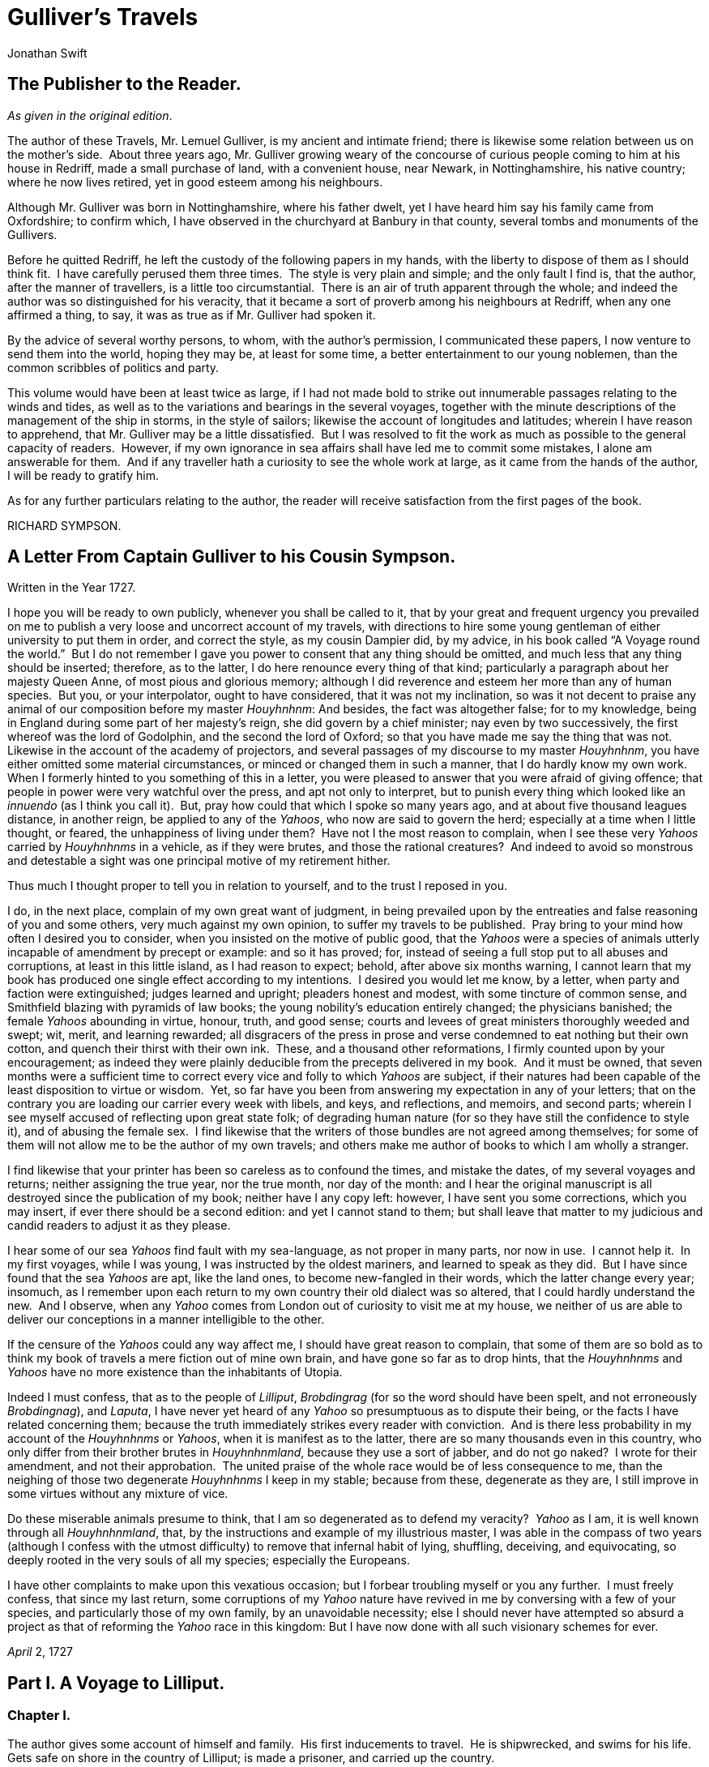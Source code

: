 = Gulliver's Travels
Jonathan Swift

== The Publisher to the Reader.
__As given in the original edition__.

The author of these Travels, Mr. Lemuel Gulliver, is my ancient and
intimate friend; there is likewise some relation between us on the
mother’s side.  About three years ago, Mr. Gulliver growing weary of the
concourse of curious people coming to him at his house in Redriff, made
a small purchase of land, with a convenient house, near Newark, in
Nottinghamshire, his native country; where he now lives retired, yet in
good esteem among his neighbours.

Although Mr. Gulliver was born in Nottinghamshire, where his father
dwelt, yet I have heard him say his family came from Oxfordshire; to
confirm which, I have observed in the churchyard at Banbury in that
county, several tombs and monuments of the Gullivers.

Before he quitted Redriff, he left the custody of the following papers
in my hands, with the liberty to dispose of them as I should think fit. 
I have carefully perused them three times.  The style is very plain and
simple; and the only fault I find is, that the author, after the manner
of travellers, is a little too circumstantial.  There is an air of truth
apparent through the whole; and indeed the author was so distinguished
for his veracity, that it became a sort of proverb among his neighbours
at Redriff, when any one affirmed a thing, to say, it was as true as if
Mr. Gulliver had spoken it.

By the advice of several worthy persons, to whom, with the author’s
permission, I communicated these papers, I now venture to send them into
the world, hoping they may be, at least for some time, a better
entertainment to our young noblemen, than the common scribbles of
politics and party.

This volume would have been at least twice as large, if I had not made
bold to strike out innumerable passages relating to the winds and tides,
as well as to the variations and bearings in the several voyages,
together with the minute descriptions of the management of the ship in
storms, in the style of sailors; likewise the account of longitudes and
latitudes; wherein I have reason to apprehend, that Mr. Gulliver may be
a little dissatisfied.  But I was resolved to fit the work as much as
possible to the general capacity of readers.  However, if my own
ignorance in sea affairs shall have led me to commit some mistakes, I
alone am answerable for them.  And if any traveller hath a curiosity to
see the whole work at large, as it came from the hands of the author, I
will be ready to gratify him.

As for any further particulars relating to the author, the reader will
receive satisfaction from the first pages of the book.

RICHARD SYMPSON.

== A Letter From Captain Gulliver to his Cousin Sympson. 
Written in the Year 1727.

I hope you will be ready to own publicly, whenever you shall be called
to it, that by your great and frequent urgency you prevailed on me to
publish a very loose and uncorrect account of my travels, with
directions to hire some young gentleman of either university to put them
in order, and correct the style, as my cousin Dampier did, by my advice,
in his book called “A Voyage round the world.”  But I do not remember I
gave you power to consent that any thing should be omitted, and much
less that any thing should be inserted; therefore, as to the latter, I
do here renounce every thing of that kind; particularly a paragraph
about her majesty Queen Anne, of most pious and glorious memory;
although I did reverence and esteem her more than any of human species. 
But you, or your interpolator, ought to have considered, that it was not
my inclination, so was it not decent to praise any animal of our
composition before my master __Houyhnhnm__: And besides, the fact was
altogether false; for to my knowledge, being in England during some part
of her majesty’s reign, she did govern by a chief minister; nay even by
two successively, the first whereof was the lord of Godolphin, and the
second the lord of Oxford; so that you have made me say the thing that
was not.  Likewise in the account of the academy of projectors, and
several passages of my discourse to my master __Houyhnhnm__, you have
either omitted some material circumstances, or minced or changed them in
such a manner, that I do hardly know my own work.  When I formerly
hinted to you something of this in a letter, you were pleased to answer
that you were afraid of giving offence; that people in power were very
watchful over the press, and apt not only to interpret, but to punish
every thing which looked like an _innuendo_ (as I think you call it). 
But, pray how could that which I spoke so many years ago, and at about
five thousand leagues distance, in another reign, be applied to any of
the __Yahoos__, who now are said to govern the herd; especially at a
time when I little thought, or feared, the unhappiness of living under
them?  Have not I the most reason to complain, when I see these very
_Yahoos_ carried by _Houyhnhnms_ in a vehicle, as if they were brutes,
and those the rational creatures?  And indeed to avoid so monstrous and
detestable a sight was one principal motive of my retirement hither.

Thus much I thought proper to tell you in relation to yourself, and to
the trust I reposed in you.

I do, in the next place, complain of my own great want of judgment, in
being prevailed upon by the entreaties and false reasoning of you and
some others, very much against my own opinion, to suffer my travels to
be published.  Pray bring to your mind how often I desired you to
consider, when you insisted on the motive of public good, that the
_Yahoos_ were a species of animals utterly incapable of amendment by
precept or example: and so it has proved; for, instead of seeing a full
stop put to all abuses and corruptions, at least in this little island,
as I had reason to expect; behold, after above six months warning, I
cannot learn that my book has produced one single effect according to my
intentions.  I desired you would let me know, by a letter, when party
and faction were extinguished; judges learned and upright; pleaders
honest and modest, with some tincture of common sense, and Smithfield
blazing with pyramids of law books; the young nobility’s education
entirely changed; the physicians banished; the female _Yahoos_ abounding
in virtue, honour, truth, and good sense; courts and levees of great
ministers thoroughly weeded and swept; wit, merit, and learning
rewarded; all disgracers of the press in prose and verse condemned to
eat nothing but their own cotton, and quench their thirst with their own
ink.  These, and a thousand other reformations, I firmly counted upon by
your encouragement; as indeed they were plainly deducible from the
precepts delivered in my book.  And it must be owned, that seven months
were a sufficient time to correct every vice and folly to which _Yahoos_
are subject, if their natures had been capable of the least disposition
to virtue or wisdom.  Yet, so far have you been from answering my
expectation in any of your letters; that on the contrary you are loading
our carrier every week with libels, and keys, and reflections, and
memoirs, and second parts; wherein I see myself accused of reflecting
upon great state folk; of degrading human nature (for so they have still
the confidence to style it), and of abusing the female sex.  I find
likewise that the writers of those bundles are not agreed among
themselves; for some of them will not allow me to be the author of my
own travels; and others make me author of books to which I am wholly a
stranger.

I find likewise that your printer has been so careless as to confound
the times, and mistake the dates, of my several voyages and returns;
neither assigning the true year, nor the true month, nor day of the
month: and I hear the original manuscript is all destroyed since the
publication of my book; neither have I any copy left: however, I have
sent you some corrections, which you may insert, if ever there should be
a second edition: and yet I cannot stand to them; but shall leave that
matter to my judicious and candid readers to adjust it as they please.

I hear some of our sea _Yahoos_ find fault with my sea-language, as not
proper in many parts, nor now in use.  I cannot help it.  In my first
voyages, while I was young, I was instructed by the oldest mariners, and
learned to speak as they did.  But I have since found that the sea
_Yahoos_ are apt, like the land ones, to become new-fangled in their
words, which the latter change every year; insomuch, as I remember upon
each return to my own country their old dialect was so altered, that I
could hardly understand the new.  And I observe, when any _Yahoo_ comes
from London out of curiosity to visit me at my house, we neither of us
are able to deliver our conceptions in a manner intelligible to the
other.

If the censure of the _Yahoos_ could any way affect me, I should have
great reason to complain, that some of them are so bold as to think my
book of travels a mere fiction out of mine own brain, and have gone so
far as to drop hints, that the _Houyhnhnms_ and _Yahoos_ have no more
existence than the inhabitants of Utopia.

Indeed I must confess, that as to the people of __Lilliput__,
_Brobdingrag_ (for so the word should have been spelt, and not
erroneously __Brobdingnag__), and __Laputa__, I have never yet heard of
any _Yahoo_ so presumptuous as to dispute their being, or the facts I
have related concerning them; because the truth immediately strikes
every reader with conviction.  And is there less probability in my
account of the _Houyhnhnms_ or __Yahoos__, when it is manifest as to the
latter, there are so many thousands even in this country, who only
differ from their brother brutes in __Houyhnhnmland__, because they use
a sort of jabber, and do not go naked?  I wrote for their amendment, and
not their approbation.  The united praise of the whole race would be of
less consequence to me, than the neighing of those two degenerate
_Houyhnhnms_ I keep in my stable; because from these, degenerate as they
are, I still improve in some virtues without any mixture of vice.

Do these miserable animals presume to think, that I am so degenerated as
to defend my veracity?  _Yahoo_ as I am, it is well known through all
__Houyhnhnmland__, that, by the instructions and example of my
illustrious master, I was able in the compass of two years (although I
confess with the utmost difficulty) to remove that infernal habit of
lying, shuffling, deceiving, and equivocating, so deeply rooted in the
very souls of all my species; especially the Europeans.

I have other complaints to make upon this vexatious occasion; but I
forbear troubling myself or you any further.  I must freely confess,
that since my last return, some corruptions of my _Yahoo_ nature have
revived in me by conversing with a few of your species, and particularly
those of my own family, by an unavoidable necessity; else I should never
have attempted so absurd a project as that of reforming the _Yahoo_ race
in this kingdom: But I have now done with all such visionary schemes for
ever.

_April_ 2, 1727

== Part I. A Voyage to Lilliput.
=== Chapter I.

The author gives some account of himself and family.  His first
inducements to travel.  He is shipwrecked, and swims for his life.  Gets
safe on shore in the country of Lilliput; is made a prisoner, and
carried up the country.

My father had a small estate in Nottinghamshire: I was the third of five
sons.  He sent me to Emanuel College in Cambridge at fourteen years old,
where I resided three years, and applied myself close to my studies; but
the charge of maintaining me, although I had a very scanty allowance,
being too great for a narrow fortune, I was bound apprentice to Mr.
James Bates, an eminent surgeon in London, with whom I continued four
years.  My father now and then sending me small sums of money, I laid
them out in learning navigation, and other parts of the mathematics,
useful to those who intend to travel, as I always believed it would be,
some time or other, my fortune to do.  When I left Mr. Bates, I went
down to my father: where, by the assistance of him and my uncle John,
and some other relations, I got forty pounds, and a promise of thirty
pounds a year to maintain me at Leyden: there I studied physic two years
and seven months, knowing it would be useful in long voyages.

Soon after my return from Leyden, I was recommended by my good master,
Mr. Bates, to be surgeon to the Swallow, Captain Abraham Pannel,
commander; with whom I continued three years and a half, making a voyage
or two into the Levant, and some other parts.  When I came back I
resolved to settle in London; to which Mr. Bates, my master, encouraged
me, and by him I was recommended to several patients.  I took part of a
small house in the Old Jewry; and being advised to alter my condition, I
married Mrs. Mary Burton, second daughter to Mr. Edmund Burton, hosier,
in Newgate-street, with whom I received four hundred pounds for a
portion.

But my good master Bates dying in two years after, and I having few
friends, my business began to fail; for my conscience would not suffer
me to imitate the bad practice of too many among my brethren.  Having
therefore consulted with my wife, and some of my acquaintance, I
determined to go again to sea.  I was surgeon successively in two ships,
and made several voyages, for six years, to the East and West Indies, by
which I got some addition to my fortune.  My hours of leisure I spent in
reading the best authors, ancient and modern, being always provided with
a good number of books; and when I was ashore, in observing the manners
and dispositions of the people, as well as learning their language;
wherein I had a great facility, by the strength of my memory.

The last of these voyages not proving very fortunate, I grew weary of
the sea, and intended to stay at home with my wife and family.  I
removed from the Old Jewry to Fetter Lane, and from thence to Wapping,
hoping to get business among the sailors; but it would not turn to
account.  After three years expectation that things would mend, I
accepted an advantageous offer from Captain William Prichard, master of
the Antelope, who was making a voyage to the South Sea.  We set sail
from Bristol, May 4, 1699, and our voyage was at first very prosperous.

It would not be proper, for some reasons, to trouble the reader with the
particulars of our adventures in those seas; let it suffice to inform
him, that in our passage from thence to the East Indies, we were driven
by a violent storm to the north-west of Van Diemen’s Land.  By an
observation, we found ourselves in the latitude of 30 degrees 2 minutes
south.  Twelve of our crew were dead by immoderate labour and ill food;
the rest were in a very weak condition.  On the 5th of November, which
was the beginning of summer in those parts, the weather being very hazy,
the seamen spied a rock within half a cable’s length of the ship; but
the wind was so strong, that we were driven directly upon it, and
immediately split.  Six of the crew, of whom I was one, having let down
the boat into the sea, made a shift to get clear of the ship and the
rock.  We rowed, by my computation, about three leagues, till we were
able to work no longer, being already spent with labour while we were in
the ship.  We therefore trusted ourselves to the mercy of the waves, and
in about half an hour the boat was overset by a sudden flurry from the
north.  What became of my companions in the boat, as well as of those
who escaped on the rock, or were left in the vessel, I cannot tell; but
conclude they were all lost.  For my own part, I swam as fortune
directed me, and was pushed forward by wind and tide.  I often let my
legs drop, and could feel no bottom; but when I was almost gone, and
able to struggle no longer, I found myself within my depth; and by this
time the storm was much abated.  The declivity was so small, that I
walked near a mile before I got to the shore, which I conjectured was
about eight o’clock in the evening.  I then advanced forward near half a
mile, but could not discover any sign of houses or inhabitants; at least
I was in so weak a condition, that I did not observe them.  I was
extremely tired, and with that, and the heat of the weather, and about
half a pint of brandy that I drank as I left the ship, I found myself
much inclined to sleep.  I lay down on the grass, which was very short
and soft, where I slept sounder than ever I remembered to have done in
my life, and, as I reckoned, about nine hours; for when I awaked, it was
just day-light.  I attempted to rise, but was not able to stir: for, as
I happened to lie on my back, I found my arms and legs were strongly
fastened on each side to the ground; and my hair, which was long and
thick, tied down in the same manner.  I likewise felt several slender
ligatures across my body, from my arm-pits to my thighs.  I could only
look upwards; the sun began to grow hot, and the light offended my
eyes.  I heard a confused noise about me; but in the posture I lay,
could see nothing except the sky.  In a little time I felt something
alive moving on my left leg, which advancing gently forward over my
breast, came almost up to my chin; when, bending my eyes downwards as
much as I could, I perceived it to be a human creature not six inches
high, with a bow and arrow in his hands, and a quiver at his back.  In
the mean time, I felt at least forty more of the same kind (as I
conjectured) following the first.  I was in the utmost astonishment, and
roared so loud, that they all ran back in a fright; and some of them, as
I was afterwards told, were hurt with the falls they got by leaping from
my sides upon the ground.  However, they soon returned, and one of them,
who ventured so far as to get a full sight of my face, lifting up his
hands and eyes by way of admiration, cried out in a shrill but distinct
voice, __Hekinah degul__: the others repeated the same words several
times, but then I knew not what they meant.  I lay all this while, as
the reader may believe, in great uneasiness.  At length, struggling to
get loose, I had the fortune to break the strings, and wrench out the
pegs that fastened my left arm to the ground; for, by lifting it up to
my face, I discovered the methods they had taken to bind me, and at the
same time with a violent pull, which gave me excessive pain, I a little
loosened the strings that tied down my hair on the left side, so that I
was just able to turn my head about two inches.  But the creatures ran
off a second time, before I could seize them; whereupon there was a
great shout in a very shrill accent, and after it ceased I heard one of
them cry aloud __Tolgo phonac__; when in an instant I felt above a
hundred arrows discharged on my left hand, which, pricked me like so
many needles; and besides, they shot another flight into the air, as we
do bombs in Europe, whereof many, I suppose, fell on my body, (though I
felt them not), and some on my face, which I immediately covered with my
left hand.  When this shower of arrows was over, I fell a groaning with
grief and pain; and then striving again to get loose, they discharged
another volley larger than the first, and some of them attempted with
spears to stick me in the sides; but by good luck I had on a buff
jerkin, which they could not pierce.  I thought it the most prudent
method to lie still, and my design was to continue so till night, when,
my left hand being already loose, I could easily free myself: and as for
the inhabitants, I had reason to believe I might be a match for the
greatest army they could bring against me, if they were all of the same
size with him that I saw.  But fortune disposed otherwise of me.  When
the people observed I was quiet, they discharged no more arrows; but, by
the noise I heard, I knew their numbers increased; and about four yards
from me, over against my right ear, I heard a knocking for above an
hour, like that of people at work; when turning my head that way, as
well as the pegs and strings would permit me, I saw a stage erected
about a foot and a half from the ground, capable of holding four of the
inhabitants, with two or three ladders to mount it: from whence one of
them, who seemed to be a person of quality, made me a long speech,
whereof I understood not one syllable.  But I should have mentioned,
that before the principal person began his oration, he cried out three
times, _Langro dehul san_ (these words and the former were afterwards
repeated and explained to me); whereupon, immediately, about fifty of
the inhabitants came and cut the strings that fastened the left side of
my head, which gave me the liberty of turning it to the right, and of
observing the person and gesture of him that was to speak.  He appeared
to be of a middle age, and taller than any of the other three who
attended him, whereof one was a page that held up his train, and seemed
to be somewhat longer than my middle finger; the other two stood one on
each side to support him.  He acted every part of an orator, and I could
observe many periods of threatenings, and others of promises, pity, and
kindness.  I answered in a few words, but in the most submissive manner,
lifting up my left hand, and both my eyes to the sun, as calling him for
a witness; and being almost famished with hunger, having not eaten a
morsel for some hours before I left the ship, I found the demands of
nature so strong upon me, that I could not forbear showing my impatience
(perhaps against the strict rules of decency) by putting my finger
frequently to my mouth, to signify that I wanted food.  The _hurgo_ (for
so they call a great lord, as I afterwards learnt) understood me very
well.  He descended from the stage, and commanded that several ladders
should be applied to my sides, on which above a hundred of the
inhabitants mounted and walked towards my mouth, laden with baskets full
of meat, which had been provided and sent thither by the king’s orders,
upon the first intelligence he received of me.  I observed there was the
flesh of several animals, but could not distinguish them by the taste. 
There were shoulders, legs, and loins, shaped like those of mutton, and
very well dressed, but smaller than the wings of a lark.  I ate them by
two or three at a mouthful, and took three loaves at a time, about the
bigness of musket bullets.  They supplied me as fast as they could,
showing a thousand marks of wonder and astonishment at my bulk and
appetite.  I then made another sign, that I wanted drink.  They found by
my eating that a small quantity would not suffice me; and being a most
ingenious people, they slung up, with great dexterity, one of their
largest hogsheads, then rolled it towards my hand, and beat out the top;
I drank it off at a draught, which I might well do, for it did not hold
half a pint, and tasted like a small wine of Burgundy, but much more
delicious.  They brought me a second hogshead, which I drank in the same
manner, and made signs for more; but they had none to give me.  When I
had performed these wonders, they shouted for joy, and danced upon my
breast, repeating several times as they did at first, __Hekinah
degul__.  They made me a sign that I should throw down the two
hogsheads, but first warning the people below to stand out of the way,
crying aloud, __Borach mevolah__; and when they saw the vessels in the
air, there was a universal shout of __Hekinah degul__.  I confess I was
often tempted, while they were passing backwards and forwards on my
body, to seize forty or fifty of the first that came in my reach, and
dash them against the ground.  But the remembrance of what I had felt,
which probably might not be the worst they could do, and the promise of
honour I made them—for so I interpreted my submissive behaviour—soon
drove out these imaginations.  Besides, I now considered myself as bound
by the laws of hospitality, to a people who had treated me with so much
expense and magnificence.  However, in my thoughts I could not
sufficiently wonder at the intrepidity of these diminutive mortals, who
durst venture to mount and walk upon my body, while one of my hands was
at liberty, without trembling at the very sight of so prodigious a
creature as I must appear to them.  After some time, when they observed
that I made no more demands for meat, there appeared before me a person
of high rank from his imperial majesty.  His excellency, having mounted
on the small of my right leg, advanced forwards up to my face, with
about a dozen of his retinue; and producing his credentials under the
signet royal, which he applied close to my eyes, spoke about ten minutes
without any signs of anger, but with a kind of determinate resolution,
often pointing forwards, which, as I afterwards found, was towards the
capital city, about half a mile distant; whither it was agreed by his
majesty in council that I must be conveyed.  I answered in few words,
but to no purpose, and made a sign with my hand that was loose, putting
it to the other (but over his excellency’s head for fear of hurting him
or his train) and then to my own head and body, to signify that I
desired my liberty.  It appeared that he understood me well enough, for
he shook his head by way of disapprobation, and held his hand in a
posture to show that I must be carried as a prisoner.  However, he made
other signs to let me understand that I should have meat and drink
enough, and very good treatment.  Whereupon I once more thought of
attempting to break my bonds; but again, when I felt the smart of their
arrows upon my face and hands, which were all in blisters, and many of
the darts still sticking in them, and observing likewise that the number
of my enemies increased, I gave tokens to let them know that they might
do with me what they pleased.  Upon this, the _hurgo_ and his train
withdrew, with much civility and cheerful countenances.  Soon after I
heard a general shout, with frequent repetitions of the words __Peplom
selan__; and I felt great numbers of people on my left side relaxing the
cords to such a degree, that I was able to turn upon my right, and to
ease myself with making water; which I very plentifully did, to the
great astonishment of the people; who, conjecturing by my motion what I
was going to do, immediately opened to the right and left on that side,
to avoid the torrent, which fell with such noise and violence from me. 
But before this, they had daubed my face and both my hands with a sort
of ointment, very pleasant to the smell, which, in a few minutes,
removed all the smart of their arrows.  These circumstances, added to
the refreshment I had received by their victuals and drink, which were
very nourishing, disposed me to sleep.  I slept about eight hours, as I
was afterwards assured; and it was no wonder, for the physicians, by the
emperor’s order, had mingled a sleepy potion in the hogsheads of wine.

It seems, that upon the first moment I was discovered sleeping on the
ground, after my landing, the emperor had early notice of it by an
express; and determined in council, that I should be tied in the manner
I have related, (which was done in the night while I slept;) that plenty
of meat and drink should be sent to me, and a machine prepared to carry
me to the capital city.

This resolution perhaps may appear very bold and dangerous, and I am
confident would not be imitated by any prince in Europe on the like
occasion.  However, in my opinion, it was extremely prudent, as well as
generous: for, supposing these people had endeavoured to kill me with
their spears and arrows, while I was asleep, I should certainly have
awaked with the first sense of smart, which might so far have roused my
rage and strength, as to have enabled me to break the strings wherewith
I was tied; after which, as they were not able to make resistance, so
they could expect no mercy.

These people are most excellent mathematicians, and arrived to a great
perfection in mechanics, by the countenance and encouragement of the
emperor, who is a renowned patron of learning.  This prince has several
machines fixed on wheels, for the carriage of trees and other great
weights.  He often builds his largest men of war, whereof some are nine
feet long, in the woods where the timber grows, and has them carried on
these engines three or four hundred yards to the sea.  Five hundred
carpenters and engineers were immediately set at work to prepare the
greatest engine they had.  It was a frame of wood raised three inches
from the ground, about seven feet long, and four wide, moving upon
twenty-two wheels.  The shout I heard was upon the arrival of this
engine, which, it seems, set out in four hours after my landing.  It was
brought parallel to me, as I lay.  But the principal difficulty was to
raise and place me in this vehicle.  Eighty poles, each of one foot
high, were erected for this purpose, and very strong cords, of the
bigness of packthread, were fastened by hooks to many bandages, which
the workmen had girt round my neck, my hands, my body, and my legs. 
Nine hundred of the strongest men were employed to draw up these cords,
by many pulleys fastened on the poles; and thus, in less than three
hours, I was raised and slung into the engine, and there tied fast.  All
this I was told; for, while the operation was performing, I lay in a
profound sleep, by the force of that soporiferous medicine infused into
my liquor.  Fifteen hundred of the emperor’s largest horses, each about
four inches and a half high, were employed to draw me towards the
metropolis, which, as I said, was half a mile distant.

About four hours after we began our journey, I awaked by a very
ridiculous accident; for the carriage being stopped a while, to adjust
something that was out of order, two or three of the young natives had
the curiosity to see how I looked when I was asleep; they climbed up
into the engine, and advancing very softly to my face, one of them, an
officer in the guards, put the sharp end of his half-pike a good way up
into my left nostril, which tickled my nose like a straw, and made me
sneeze violently; whereupon they stole off unperceived, and it was three
weeks before I knew the cause of my waking so suddenly.  We made a long
march the remaining part of the day, and, rested at night with five
hundred guards on each side of me, half with torches, and half with bows
and arrows, ready to shoot me if I should offer to stir.  The next
morning at sun-rise we continued our march, and arrived within two
hundred yards of the city gates about noon.  The emperor, and all his
court, came out to meet us; but his great officers would by no means
suffer his majesty to endanger his person by mounting on my body.

At the place where the carriage stopped there stood an ancient temple,
esteemed to be the largest in the whole kingdom; which, having been
polluted some years before by an unnatural murder, was, according to the
zeal of those people, looked upon as profane, and therefore had been
applied to common use, and all the ornaments and furniture carried
away.  In this edifice it was determined I should lodge.  The great gate
fronting to the north was about four feet high, and almost two feet
wide, through which I could easily creep.  On each side of the gate was
a small window, not above six inches from the ground: into that on the
left side, the king’s smith conveyed fourscore and eleven chains, like
those that hang to a lady’s watch in Europe, and almost as large, which
were locked to my left leg with six-and-thirty padlocks.  Over against
this temple, on the other side of the great highway, at twenty feet
distance, there was a turret at least five feet high.  Here the emperor
ascended, with many principal lords of his court, to have an opportunity
of viewing me, as I was told, for I could not see them.  It was reckoned
that above a hundred thousand inhabitants came out of the town upon the
same errand; and, in spite of my guards, I believe there could not be
fewer than ten thousand at several times, who mounted my body by the
help of ladders.  But a proclamation was soon issued, to forbid it upon
pain of death.  When the workmen found it was impossible for me to break
loose, they cut all the strings that bound me; whereupon I rose up, with
as melancholy a disposition as ever I had in my life.  But the noise and
astonishment of the people, at seeing me rise and walk, are not to be
expressed.  The chains that held my left leg were about two yards long,
and gave me not only the liberty of walking backwards and forwards in a
semicircle, but, being fixed within four inches of the gate, allowed me
to creep in, and lie at my full length in the temple.

=== Chapter II.

The emperor of Lilliput, attended by several of the nobility, comes to
see the author in his confinement.  The emperor’s person and habit
described.  Learned men appointed to teach the author their language. 
He gains favour by his mild disposition.  His pockets are searched, and
his sword and pistols taken from him.

When I found myself on my feet, I looked about me, and must confess I
never beheld a more entertaining prospect.  The country around appeared
like a continued garden, and the enclosed fields, which were generally
forty feet square, resembled so many beds of flowers.  These fields were
intermingled with woods of half a stang.footnote:[A stang is a pole or perch; sixteen feet and a
half.], and
the tallest trees, as I could judge, appeared to be seven feet high.  I
viewed the town on my left hand, which looked like the painted scene of
a city in a theatre.

I had been for some hours extremely pressed by the necessities of
nature; which was no wonder, it being almost two days since I had last
disburdened myself.  I was under great difficulties between urgency and
shame.  The best expedient I could think of, was to creep into my house,
which I accordingly did; and shutting the gate after me, I went as far
as the length of my chain would suffer, and discharged my body of that
uneasy load.  But this was the only time I was ever guilty of so
uncleanly an action; for which I cannot but hope the candid reader will
give some allowance, after he has maturely and impartially considered my
case, and the distress I was in.  From this time my constant practice
was, as soon as I rose, to perform that business in open air, at the
full extent of my chain; and due care was taken every morning before
company came, that the offensive matter should be carried off in
wheel-barrows, by two servants appointed for that purpose.  I would not
have dwelt so long upon a circumstance that, perhaps, at first sight,
may appear not very momentous, if I had not thought it necessary to
justify my character, in point of cleanliness, to the world; which, I am
told, some of my maligners have been pleased, upon this and other
occasions, to call in question.

When this adventure was at an end, I came back out of my house, having
occasion for fresh air.  The emperor was already descended from the
tower, and advancing on horseback towards me, which had like to have
cost him dear; for the beast, though very well trained, yet wholly
unused to such a sight, which appeared as if a mountain moved before
him, reared up on its hinder feet: but that prince, who is an excellent
horseman, kept his seat, till his attendants ran in, and held the
bridle, while his majesty had time to dismount.  When he alighted, he
surveyed me round with great admiration; but kept beyond the length of
my chain.  He ordered his cooks and butlers, who were already prepared,
to give me victuals and drink, which they pushed forward in a sort of
vehicles upon wheels, till I could reach them.  I took these vehicles
and soon emptied them all; twenty of them were filled with meat, and ten
with liquor; each of the former afforded me two or three good mouthfuls;
and I emptied the liquor of ten vessels, which was contained in earthen
vials, into one vehicle, drinking it off at a draught; and so I did with
the rest.  The empress, and young princes of the blood of both sexes,
attended by many ladies, sat at some distance in their chairs; but upon
the accident that happened to the emperor’s horse, they alighted, and
came near his person, which I am now going to describe.  He is taller by
almost the breadth of my nail, than any of his court; which alone is
enough to strike an awe into the beholders.  His features are strong and
masculine, with an Austrian lip and arched nose, his complexion olive,
his countenance erect, his body and limbs well proportioned, all his
motions graceful, and his deportment majestic.  He was then past his
prime, being twenty-eight years and three quarters old, of which he had
reigned about seven in great felicity, and generally victorious.  For
the better convenience of beholding him, I lay on my side, so that my
face was parallel to his, and he stood but three yards off: however, I
have had him since many times in my hand, and therefore cannot be
deceived in the description.  His dress was very plain and simple, and
the fashion of it between the Asiatic and the European; but he had on
his head a light helmet of gold, adorned with jewels, and a plume on the
crest.  He held his sword drawn in his hand to defend himself, if I
should happen to break loose; it was almost three inches long; the hilt
and scabbard were gold enriched with diamonds.  His voice was shrill,
but very clear and articulate; and I could distinctly hear it when I
stood up.  The ladies and courtiers were all most magnificently clad; so
that the spot they stood upon seemed to resemble a petticoat spread upon
the ground, embroidered with figures of gold and silver.  His imperial
majesty spoke often to me, and I returned answers: but neither of us
could understand a syllable.  There were several of his priests and
lawyers present (as I conjectured by their habits), who were commanded
to address themselves to me; and I spoke to them in as many languages as
I had the least smattering of, which were High and Low Dutch, Latin,
French, Spanish, Italian, and Lingua Franca, but all to no purpose. 
After about two hours the court retired, and I was left with a strong
guard, to prevent the impertinence, and probably the malice of the
rabble, who were very impatient to crowd about me as near as they durst;
and some of them had the impudence to shoot their arrows at me, as I sat
on the ground by the door of my house, whereof one very narrowly missed
my left eye.  But the colonel ordered six of the ringleaders to be
seized, and thought no punishment so proper as to deliver them bound
into my hands; which some of his soldiers accordingly did, pushing them
forward with the butt-ends of their pikes into my reach.  I took them
all in my right hand, put five of them into my coat-pocket; and as to
the sixth, I made a countenance as if I would eat him alive.  The poor
man squalled terribly, and the colonel and his officers were in much
pain, especially when they saw me take out my penknife: but I soon put
them out of fear; for, looking mildly, and immediately cutting the
strings he was bound with, I set him gently on the ground, and away he
ran.  I treated the rest in the same manner, taking them one by one out
of my pocket; and I observed both the soldiers and people were highly
delighted at this mark of my clemency, which was represented very much
to my advantage at court.

Towards night I got with some difficulty into my house, where I lay on
the ground, and continued to do so about a fortnight; during which time,
the emperor gave orders to have a bed prepared for me.  Six hundred beds
of the common measure were brought in carriages, and worked up in my
house; a hundred and fifty of their beds, sewn together, made up the
breadth and length; and these were four double: which, however, kept me
but very indifferently from the hardness of the floor, that was of
smooth stone.  By the same computation, they provided me with sheets,
blankets, and coverlets, tolerable enough for one who had been so long
inured to hardships.

As the news of my arrival spread through the kingdom, it brought
prodigious numbers of rich, idle, and curious people to see me; so that
the villages were almost emptied; and great neglect of tillage and
household affairs must have ensued, if his imperial majesty had not
provided, by several proclamations and orders of state, against this
inconveniency.  He directed that those who had already beheld me should
return home, and not presume to come within fifty yards of my house,
without license from the court; whereby the secretaries of state got
considerable fees.

In the mean time the emperor held frequent councils, to debate what
course should be taken with me; and I was afterwards assured by a
particular friend, a person of great quality, who was as much in the
secret as any, that the court was under many difficulties concerning
me.  They apprehended my breaking loose; that my diet would be very
expensive, and might cause a famine.  Sometimes they determined to
starve me; or at least to shoot me in the face and hands with poisoned
arrows, which would soon despatch me; but again they considered, that
the stench of so large a carcass might produce a plague in the
metropolis, and probably spread through the whole kingdom.  In the midst
of these consultations, several officers of the army went to the door of
the great council-chamber, and two of them being admitted, gave an
account of my behaviour to the six criminals above-mentioned; which made
so favourable an impression in the breast of his majesty and the whole
board, in my behalf, that an imperial commission was issued out,
obliging all the villages, nine hundred yards round the city, to deliver
in every morning six beeves, forty sheep, and other victuals for my
sustenance; together with a proportionable quantity of bread, and wine,
and other liquors; for the due payment of which, his majesty gave
assignments upon his treasury:—for this prince lives chiefly upon his
own demesnes; seldom, except upon great occasions, raising any subsidies
upon his subjects, who are bound to attend him in his wars at their own
expense.  An establishment was also made of six hundred persons to be my
domestics, who had board-wages allowed for their maintenance, and tents
built for them very conveniently on each side of my door.  It was
likewise ordered, that three hundred tailors should make me a suit of
clothes, after the fashion of the country; that six of his majesty’s
greatest scholars should be employed to instruct me in their language;
and lastly, that the emperor’s horses, and those of the nobility and
troops of guards, should be frequently exercised in my sight, to
accustom themselves to me.  All these orders were duly put in execution;
and in about three weeks I made a great progress in learning their
language; during which time the emperor frequently honoured me with his
visits, and was pleased to assist my masters in teaching me.  We began
already to converse together in some sort; and the first words I learnt,
were to express my desire “that he would please give me my liberty;”
which I every day repeated on my knees.  His answer, as I could
comprehend it, was, “that this must be a work of time, not to be thought
on without the advice of his council, and that first I must __lumos
kelmin pesso desmar lon emposo__;” that is, swear a peace with him and
his kingdom.  However, that I should be used with all kindness.  And he
advised me to “acquire, by my patience and discreet behaviour, the good
opinion of himself and his subjects.”  He desired “I would not take it
ill, if he gave orders to certain proper officers to search me; for
probably I might carry about me several weapons, which must needs be
dangerous things, if they answered the bulk of so prodigious a person.” 
I said, “His majesty should be satisfied; for I was ready to strip
myself, and turn up my pockets before him.”  This I delivered part in
words, and part in signs.  He replied, “that, by the laws of the
kingdom, I must be searched by two of his officers; that he knew this
could not be done without my consent and assistance; and he had so good
an opinion of my generosity and justice, as to trust their persons in my
hands; that whatever they took from me, should be returned when I left
the country, or paid for at the rate which I would set upon them.”  I
took up the two officers in my hands, put them first into my
coat-pockets, and then into every other pocket about me, except my two
fobs, and another secret pocket, which I had no mind should be searched,
wherein I had some little necessaries that were of no consequence to any
but myself.  In one of my fobs there was a silver watch, and in the
other a small quantity of gold in a purse.  These gentlemen, having pen,
ink, and paper, about them, made an exact inventory of every thing they
saw; and when they had done, desired I would set them down, that they
might deliver it to the emperor.  This inventory I afterwards translated
into English, and is, word for word, as follows:

“__Imprimis__: In the right coat-pocket of the great man-mountain” (for
so I interpret the words __quinbus flestrin__,) “after the strictest
search, we found only one great piece of coarse-cloth, large enough to
be a foot-cloth for your majesty’s chief room of state.  In the left
pocket we saw a huge silver chest, with a cover of the same metal, which
we, the searchers, were not able to lift.  We desired it should be
opened, and one of us stepping into it, found himself up to the mid leg
in a sort of dust, some part whereof flying up to our faces set us both
a sneezing for several times together.  In his right waistcoat-pocket we
found a prodigious bundle of white thin substances, folded one over
another, about the bigness of three men, tied with a strong cable, and
marked with black figures; which we humbly conceive to be writings,
every letter almost half as large as the palm of our hands.  In the left
there was a sort of engine, from the back of which were extended twenty
long poles, resembling the pallisados before your majesty’s court:
wherewith we conjecture the man-mountain combs his head; for we did not
always trouble him with questions, because we found it a great
difficulty to make him understand us.  In the large pocket, on the right
side of his middle cover” (so I translate the word __ranfulo__, by which
they meant my breeches,) “we saw a hollow pillar of iron, about the
length of a man, fastened to a strong piece of timber larger than the
pillar; and upon one side of the pillar, were huge pieces of iron
sticking out, cut into strange figures, which we know not what to make
of.  In the left pocket, another engine of the same kind.  In the
smaller pocket on the right side, were several round flat pieces of
white and red metal, of different bulk; some of the white, which seemed
to be silver, were so large and heavy, that my comrade and I could
hardly lift them.  In the left pocket were two black pillars irregularly
shaped: we could not, without difficulty, reach the top of them, as we
stood at the bottom of his pocket.  One of them was covered, and seemed
all of a piece: but at the upper end of the other there appeared a white
round substance, about twice the bigness of our heads.  Within each of
these was enclosed a prodigious plate of steel; which, by our orders, we
obliged him to show us, because we apprehended they might be dangerous
engines.  He took them out of their cases, and told us, that in his own
country his practice was to shave his beard with one of these, and cut
his meat with the other.  There were two pockets which we could not
enter: these he called his fobs; they were two large slits cut into the
top of his middle cover, but squeezed close by the pressure of his
belly.  Out of the right fob hung a great silver chain, with a wonderful
kind of engine at the bottom.  We directed him to draw out whatever was
at the end of that chain; which appeared to be a globe, half silver, and
half of some transparent metal; for, on the transparent side, we saw
certain strange figures circularly drawn, and thought we could touch
them, till we found our fingers stopped by the lucid substance.  He put
this engine into our ears, which made an incessant noise, like that of a
water-mill: and we conjecture it is either some unknown animal, or the
god that he worships; but we are more inclined to the latter opinion,
because he assured us, (if we understood him right, for he expressed
himself very imperfectly) that he seldom did any thing without
consulting it.  He called it his oracle, and said, it pointed out the
time for every action of his life.  From the left fob he took out a net
almost large enough for a fisherman, but contrived to open and shut like
a purse, and served him for the same use: we found therein several massy
pieces of yellow metal, which, if they be real gold, must be of immense
value.

“Having thus, in obedience to your majesty’s commands, diligently
searched all his pockets, we observed a girdle about his waist made of
the hide of some prodigious animal, from which, on the left side, hung a
sword of the length of five men; and on the right, a bag or pouch
divided into two cells, each cell capable of holding three of your
majesty’s subjects.  In one of these cells were several globes, or
balls, of a most ponderous metal, about the bigness of our heads, and
requiring a strong hand to lift them: the other cell contained a heap of
certain black grains, but of no great bulk or weight, for we could hold
above fifty of them in the palms of our hands.

“This is an exact inventory of what we found about the body of the
man-mountain, who used us with great civility, and due respect to your
majesty’s commission.  Signed and sealed on the fourth day of the
eighty-ninth moon of your majesty’s auspicious reign.

Clefrin Frelock, Marsi Frelock.”

When this inventory was read over to the emperor, he directed me,
although in very gentle terms, to deliver up the several particulars. 
He first called for my scimitar, which I took out, scabbard and all.  In
the mean time he ordered three thousand of his choicest troops (who then
attended him) to surround me at a distance, with their bows and arrows
just ready to discharge; but I did not observe it, for mine eyes were
wholly fixed upon his majesty.  He then desired me to draw my scimitar,
which, although it had got some rust by the sea water, was, in most
parts, exceeding bright.  I did so, and immediately all the troops gave
a shout between terror and surprise; for the sun shone clear, and the
reflection dazzled their eyes, as I waved the scimitar to and fro in my
hand.  His majesty, who is a most magnanimous prince, was less daunted
than I could expect: he ordered me to return it into the scabbard, and
cast it on the ground as gently as I could, about six feet from the end
of my chain.  The next thing he demanded was one of the hollow iron
pillars; by which he meant my pocket pistols.  I drew it out, and at his
desire, as well as I could, expressed to him the use of it; and charging
it only with powder, which, by the closeness of my pouch, happened to
escape wetting in the sea (an inconvenience against which all prudent
mariners take special care to provide,) I first cautioned the emperor
not to be afraid, and then I let it off in the air.  The astonishment
here was much greater than at the sight of my scimitar.  Hundreds fell
down as if they had been struck dead; and even the emperor, although he
stood his ground, could not recover himself for some time.  I delivered
up both my pistols in the same manner as I had done my scimitar, and
then my pouch of powder and bullets; begging him that the former might
be kept from fire, for it would kindle with the smallest spark, and blow
up his imperial palace into the air.  I likewise delivered up my watch,
which the emperor was very curious to see, and commanded two of his
tallest yeomen of the guards to bear it on a pole upon their shoulders,
as draymen in England do a barrel of ale.  He was amazed at the
continual noise it made, and the motion of the minute-hand, which he
could easily discern; for their sight is much more acute than ours: he
asked the opinions of his learned men about it, which were various and
remote, as the reader may well imagine without my repeating; although
indeed I could not very perfectly understand them.  I then gave up my
silver and copper money, my purse, with nine large pieces of gold, and
some smaller ones; my knife and razor, my comb and silver snuff-box, my
handkerchief and journal-book.  My scimitar, pistols, and pouch, were
conveyed in carriages to his majesty’s stores; but the rest of my goods
were returned me.

I had as I before observed, one private pocket, which escaped their
search, wherein there was a pair of spectacles (which I sometimes use
for the weakness of mine eyes,) a pocket perspective, and some other
little conveniences; which, being of no consequence to the emperor, I
did not think myself bound in honour to discover, and I apprehended they
might be lost or spoiled if I ventured them out of my possession.

=== Chapter III.

The author diverts the emperor, and his nobility of both sexes, in a
very uncommon manner.  The diversions of the court of Lilliput
described.  The author has his liberty granted him upon certain
conditions.

My gentleness and good behaviour had gained so far on the emperor and
his court, and indeed upon the army and people in general, that I began
to conceive hopes of getting my liberty in a short time.  I took all
possible methods to cultivate this favourable disposition.  The natives
came, by degrees, to be less apprehensive of any danger from me.  I
would sometimes lie down, and let five or six of them dance on my hand;
and at last the boys and girls would venture to come and play at
hide-and-seek in my hair.  I had now made a good progress in
understanding and speaking the language.  The emperor had a mind one day
to entertain me with several of the country shows, wherein they exceed
all nations I have known, both for dexterity and magnificence.  I was
diverted with none so much as that of the rope-dancers, performed upon a
slender white thread, extended about two feet, and twelve inches from
the ground.  Upon which I shall desire liberty, with the reader’s
patience, to enlarge a little.

This diversion is only practised by those persons who are candidates for
great employments, and high favour at court.  They are trained in this
art from their youth, and are not always of noble birth, or liberal
education.  When a great office is vacant, either by death or disgrace
(which often happens,) five or six of those candidates petition the
emperor to entertain his majesty and the court with a dance on the rope;
and whoever jumps the highest, without falling, succeeds in the office. 
Very often the chief ministers themselves are commanded to show their
skill, and to convince the emperor that they have not lost their
faculty.  Flimnap, the treasurer, is allowed to cut a caper on the
straight rope, at least an inch higher than any other lord in the whole
empire.  I have seen him do the summerset several times together, upon a
trencher fixed on a rope which is no thicker than a common packthread in
England.  My friend Reldresal, principal secretary for private affairs,
is, in my opinion, if I am not partial, the second after the treasurer;
the rest of the great officers are much upon a par.

These diversions are often attended with fatal accidents, whereof great
numbers are on record.  I myself have seen two or three candidates break
a limb.  But the danger is much greater, when the ministers themselves
are commanded to show their dexterity; for, by contending to excel
themselves and their fellows, they strain so far that there is hardly
one of them who has not received a fall, and some of them two or three. 
I was assured that, a year or two before my arrival, Flimnap would
infallibly have broke his neck, if one of the king’s cushions, that
accidentally lay on the ground, had not weakened the force of his fall.

There is likewise another diversion, which is only shown before the
emperor and empress, and first minister, upon particular occasions.  The
emperor lays on the table three fine silken threads of six inches long;
one is blue, the other red, and the third green.  These threads are
proposed as prizes for those persons whom the emperor has a mind to
distinguish by a peculiar mark of his favour.  The ceremony is performed
in his majesty’s great chamber of state, where the candidates are to
undergo a trial of dexterity very different from the former, and such as
I have not observed the least resemblance of in any other country of the
new or old world.  The emperor holds a stick in his hands, both ends
parallel to the horizon, while the candidates advancing, one by one,
sometimes leap over the stick, sometimes creep under it, backward and
forward, several times, according as the stick is advanced or
depressed.  Sometimes the emperor holds one end of the stick, and his
first minister the other; sometimes the minister has it entirely to
himself.  Whoever performs his part with most agility, and holds out the
longest in leaping and creeping, is rewarded with the blue-coloured
silk; the red is given to the next, and the green to the third, which
they all wear girt twice round about the middle; and you see few great
persons about this court who are not adorned with one of these girdles.

The horses of the army, and those of the royal stables, having been
daily led before me, were no longer shy, but would come up to my very
feet without starting.  The riders would leap them over my hand, as I
held it on the ground; and one of the emperor’s huntsmen, upon a large
courser, took my foot, shoe and all; which was indeed a prodigious
leap.  I had the good fortune to divert the emperor one day after a very
extraordinary manner.  I desired he would order several sticks of two
feet high, and the thickness of an ordinary cane, to be brought me;
whereupon his majesty commanded the master of his woods to give
directions accordingly; and the next morning six woodmen arrived with as
many carriages, drawn by eight horses to each.  I took nine of these
sticks, and fixing them firmly in the ground in a quadrangular figure,
two feet and a half square, I took four other sticks, and tied them
parallel at each corner, about two feet from the ground; then I fastened
my handkerchief to the nine sticks that stood erect; and extended it on
all sides, till it was tight as the top of a drum; and the four parallel
sticks, rising about five inches higher than the handkerchief, served as
ledges on each side.  When I had finished my work, I desired the emperor
to let a troop of his best horses twenty-four in number, come and
exercise upon this plain.  His majesty approved of the proposal, and I
took them up, one by one, in my hands, ready mounted and armed, with the
proper officers to exercise them.  As soon as they got into order they
divided into two parties, performed mock skirmishes, discharged blunt
arrows, drew their swords, fled and pursued, attacked and retired, and
in short discovered the best military discipline I ever beheld.  The
parallel sticks secured them and their horses from falling over the
stage; and the emperor was so much delighted, that he ordered this
entertainment to be repeated several days, and once was pleased to be
lifted up and give the word of command; and with great difficulty
persuaded even the empress herself to let me hold her in her close chair
within two yards of the stage, when she was able to take a full view of
the whole performance.  It was my good fortune, that no ill accident
happened in these entertainments; only once a fiery horse, that belonged
to one of the captains, pawing with his hoof, struck a hole in my
handkerchief, and his foot slipping, he overthrew his rider and himself;
but I immediately relieved them both, and covering the hole with one
hand, I set down the troop with the other, in the same manner as I took
them up. The horse that fell was strained in the left shoulder, but the
rider got no hurt; and I repaired my handkerchief as well as I could:
however, I would not trust to the strength of it any more, in such
dangerous enterprises.

About two or three days before I was set at liberty, as I was
entertaining the court with this kind of feat, there arrived an express
to inform his majesty, that some of his subjects, riding near the place
where I was first taken up, had seen a great black substance lying on
the around, very oddly shaped, extending its edges round, as wide as his
majesty’s bedchamber, and rising up in the middle as high as a man; that
it was no living creature, as they at first apprehended, for it lay on
the grass without motion; and some of them had walked round it several
times; that, by mounting upon each other’s shoulders, they had got to
the top, which was flat and even, and, stamping upon it, they found that
it was hollow within; that they humbly conceived it might be something
belonging to the man-mountain; and if his majesty pleased, they would
undertake to bring it with only five horses.  I presently knew what they
meant, and was glad at heart to receive this intelligence.  It seems,
upon my first reaching the shore after our shipwreck, I was in such
confusion, that before I came to the place where I went to sleep, my
hat, which I had fastened with a string to my head while I was rowing,
and had stuck on all the time I was swimming, fell off after I came to
land; the string, as I conjecture, breaking by some accident, which I
never observed, but thought my hat had been lost at sea.  I entreated
his imperial majesty to give orders it might be brought to me as soon as
possible, describing to him the use and the nature of it: and the next
day the waggoners arrived with it, but not in a very good condition;
they had bored two holes in the brim, within an inch and half of the
edge, and fastened two hooks in the holes; these hooks were tied by a
long cord to the harness, and thus my hat was dragged along for above
half an English mile; but, the ground in that country being extremely
smooth and level, it received less damage than I expected.

Two days after this adventure, the emperor, having ordered that part of
his army which quarters in and about his metropolis, to be in readiness,
took a fancy of diverting himself in a very singular manner.  He desired
I would stand like a Colossus, with my legs as far asunder as I
conveniently could.  He then commanded his general (who was an old
experienced leader, and a great patron of mine) to draw up the troops in
close order, and march them under me; the foot by twenty-four abreast,
and the horse by sixteen, with drums beating, colours flying, and pikes
advanced.  This body consisted of three thousand foot, and a thousand
horse.  His majesty gave orders, upon pain of death, that every soldier
in his march should observe the strictest decency with regard to my
person; which however could not prevent some of the younger officers
from turning up their eyes as they passed under me: and, to confess the
truth, my breeches were at that time in so ill a condition, that they
afforded some opportunities for laughter and admiration.

I had sent so many memorials and petitions for my liberty, that his
majesty at length mentioned the matter, first in the cabinet, and then
in a full council; where it was opposed by none, except Skyresh
Bolgolam, who was pleased, without any provocation, to be my mortal
enemy.  But it was carried against him by the whole board, and confirmed
by the emperor.  That minister was __galbet__, or admiral of the realm,
very much in his master’s confidence, and a person well versed in
affairs, but of a morose and sour complexion.  However, he was at length
persuaded to comply; but prevailed that the articles and conditions upon
which I should be set free, and to which I must swear, should be drawn
up by himself.  These articles were brought to me by Skyresh Bolgolam in
person attended by two under-secretaries, and several persons of
distinction.  After they were read, I was demanded to swear to the
performance of them; first in the manner of my own country, and
afterwards in the method prescribed by their laws; which was, to hold my
right foot in my left hand, and to place the middle finger of my right
hand on the crown of my head, and my thumb on the tip of my right ear. 
But because the reader may be curious to have some idea of the style and
manner of expression peculiar to that people, as well as to know the
article upon which I recovered my liberty, I have made a translation of
the whole instrument, word for word, as near as I was able, which I here
offer to the public.

“Golbasto Momarem Evlame Gurdilo Shefin Mully Ully Gue, most mighty
Emperor of Lilliput, delight and terror of the universe, whose dominions
extend five thousand _blustrugs_ (about twelve miles in circumference)
to the extremities of the globe; monarch of all monarchs, taller than
the sons of men; whose feet press down to the centre, and whose head
strikes against the sun; at whose nod the princes of the earth shake
their knees; pleasant as the spring, comfortable as the summer, fruitful
as autumn, dreadful as winter: his most sublime majesty proposes to the
man-mountain, lately arrived at our celestial dominions, the following
articles, which, by a solemn oath, he shall be obliged to perform:—

“1st, The man-mountain shall not depart from our dominions, without our
license under our great seal."

“2d, He shall not presume to come into our metropolis, without our
express order; at which time, the inhabitants shall have two hours
warning to keep within doors."

“3d, The said man-mountain shall confine his walks to our principal high
roads, and not offer to walk, or lie down, in a meadow or field of corn."

“4th, As he walks the said roads, he shall take the utmost care not to
trample upon the bodies of any of our loving subjects, their horses, or
carriages, nor take any of our subjects into his hands without their own
consent."

“5th, If an express requires extraordinary despatch, the man-mountain
shall be obliged to carry, in his pocket, the messenger and horse a six
days journey, once in every moon, and return the said messenger back (if
so required) safe to our imperial presence."

“6th, He shall be our ally against our enemies in the island of
Blefuscu, and do his utmost to destroy their fleet, which is now
preparing to invade us."

“7th, That the said man-mountain shall, at his times of leisure, be
aiding and assisting to our workmen, in helping to raise certain great
stones, towards covering the wall of the principal park, and other our
royal buildings."

“8th, That the said man-mountain shall, in two moons’ time, deliver in
an exact survey of the circumference of our dominions, by a computation
of his own paces round the coast."

“Lastly, That, upon his solemn oath to observe all the above articles,
the said man-mountain shall have a daily allowance of meat and drink
sufficient for the support of 1724 of our subjects, with free access to
our royal person, and other marks of our favour.  Given at our palace at
Belfaborac, the twelfth day of the ninety-first moon of our reign.”

"I swore and subscribed to these articles with great cheerfulness and
content, although some of them were not so honourable as I could have
wished; which proceeded wholly from the malice of Skyresh Bolgolam, the
high-admiral: whereupon my chains were immediately unlocked, and I was
at full liberty.  The emperor himself, in person, did me the honour to
be by at the whole ceremony.  I made my acknowledgements by prostrating
myself at his majesty’s feet: but he commanded me to rise; and after
many gracious expressions, which, to avoid the censure of vanity, I
shall not repeat, he added, “that he hoped I should prove a useful
servant, and well deserve all the favours he had already conferred upon
me, or might do for the future.”

The reader may please to observe, that, in the last article of the
recovery of my liberty, the emperor stipulates to allow me a quantity of
meat and drink sufficient for the support of 1724 Lilliputians.  Some
time after, asking a friend at court how they came to fix on that
determinate number, he told me that his majesty’s mathematicians, having
taken the height of my body by the help of a quadrant, and finding it to
exceed theirs in the proportion of twelve to one, they concluded from
the similarity of their bodies, that mine must contain at least 1724 of
theirs, and consequently would require as much food as was necessary to
support that number of Lilliputians.  By which the reader may conceive
an idea of the ingenuity of that people, as well as the prudent and
exact economy of so great a prince.

=== Chapter IV.

Mildendo, the metropolis of Lilliput, described, together with the
emperor’s palace.  A conversation between the author and a principal
secretary, concerning the affairs of that empire.  The author’s offers
to serve the emperor in his wars.

The first request I made, after I had obtained my liberty, was, that I
might have license to see Mildendo, the metropolis; which the emperor
easily granted me, but with a special charge to do no hurt either to the
inhabitants or their houses.  The people had notice, by proclamation, of
my design to visit the town.  The wall which encompassed it is two feet
and a half high, and at least eleven inches broad, so that a coach and
horses may be driven very safely round it; and it is flanked with strong
towers at ten feet distance.  I stepped over the great western gate, and
passed very gently, and sidling, through the two principal streets, only
in my short waistcoat, for fear of damaging the roofs and eaves of the
houses with the skirts of my coat.  I walked with the utmost
circumspection, to avoid treading on any stragglers who might remain in
the streets, although the orders were very strict, that all people
should keep in their houses, at their own peril.  The garret windows and
tops of houses were so crowded with spectators, that I thought in all my
travels I had not seen a more populous place.  The city is an exact
square, each side of the wall being five hundred feet long.  The two
great streets, which run across and divide it into four quarters, are
five feet wide.  The lanes and alleys, which I could not enter, but only
view them as I passed, are from twelve to eighteen inches.  The town is
capable of holding five hundred thousand souls: the houses are from
three to five stories: the shops and markets well provided.

The emperor’s palace is in the centre of the city where the two great
streets meet.  It is enclosed by a wall of two feet high, and twenty
feet distance from the buildings.  I had his majesty’s permission to
step over this wall; and, the space being so wide between that and the
palace, I could easily view it on every side.  The outward court is a
square of forty feet, and includes two other courts: in the inmost are
the royal apartments, which I was very desirous to see, but found it
extremely difficult; for the great gates, from one square into another,
were but eighteen inches high, and seven inches wide.  Now the buildings
of the outer court were at least five feet high, and it was impossible
for me to stride over them without infinite damage to the pile, though
the walls were strongly built of hewn stone, and four inches thick.  At
the same time the emperor had a great desire that I should see the
magnificence of his palace; but this I was not able to do till three
days after, which I spent in cutting down with my knife some of the
largest trees in the royal park, about a hundred yards distant from the
city.  Of these trees I made two stools, each about three feet high, and
strong enough to bear my weight.  The people having received notice a
second time, I went again through the city to the palace with my two
stools in my hands.  When I came to the side of the outer court, I stood
upon one stool, and took the other in my hand; this I lifted over the
roof, and gently set it down on the space between the first and second
court, which was eight feet wide.  I then stept over the building very
conveniently from one stool to the other, and drew up the first after me
with a hooked stick.  By this contrivance I got into the inmost court;
and, lying down upon my side, I applied my face to the windows of the
middle stories, which were left open on purpose, and discovered the most
splendid apartments that can be imagined.  There I saw the empress and
the young princes, in their several lodgings, with their chief
attendants about them.  Her imperial majesty was pleased to smile very
graciously upon me, and gave me out of the window her hand to kiss.

But I shall not anticipate the reader with further descriptions of this
kind, because I reserve them for a greater work, which is now almost
ready for the press; containing a general description of this empire,
from its first erection, through along series of princes; with a
particular account of their wars and politics, laws, learning, and
religion; their plants and animals; their peculiar manners and customs,
with other matters very curious and useful; my chief design at present
being only to relate such events and transactions as happened to the
public or to myself during a residence of about nine months in that
empire.

One morning, about a fortnight after I had obtained my liberty,
Reldresal, principal secretary (as they style him) for private affairs,
came to my house attended only by one servant.  He ordered his coach to
wait at a distance, and desired I would give him an hours audience;
which I readily consented to, on account of his quality and personal
merits, as well as of the many good offices he had done me during my
solicitations at court.  I offered to lie down that he might the more
conveniently reach my ear, but he chose rather to let me hold him in my
hand during our conversation.  He began with compliments on my liberty;
said “he might pretend to some merit in it;” but, however, added, “that
if it had not been for the present situation of things at court, perhaps
I might not have obtained it so soon.  For,” said he, “as flourishing a
condition as we may appear to be in to foreigners, we labour under two
mighty evils: a violent faction at home, and the danger of an invasion,
by a most potent enemy, from abroad.  As to the first, you are to
understand, that for about seventy moons past there have been two
struggling parties in this empire, under the names of _Tramecksan_ and
__Slamecksan__, from the high and low heels of their shoes, by which
they distinguish themselves.  It is alleged, indeed, that the high heels
are most agreeable to our ancient constitution; but, however this be,
his majesty has determined to make use only of low heels in the
administration of the government, and all offices in the gift of the
crown, as you cannot but observe; and particularly that his majesty’s
imperial heels are lower at least by a _drurr_ than any of his court
(__drurr__ is a measure about the fourteenth part of an inch).  The
animosities between these two parties run so high, that they will
neither eat, nor drink, nor talk with each other.  We compute the
__Tramecksan__, or high heels, to exceed us in number; but the power is
wholly on our side.  We apprehend his imperial highness, the heir to the
crown, to have some tendency towards the high heels; at least we can
plainly discover that one of his heels is higher than the other, which
gives him a hobble in his gait.  Now, in the midst of these intestine
disquiets, we are threatened with an invasion from the island of
Blefuscu, which is the other great empire of the universe, almost as
large and powerful as this of his majesty.  For as to what we have heard
you affirm, that there are other kingdoms and states in the world
inhabited by human creatures as large as yourself, our philosophers are
in much doubt, and would rather conjecture that you dropped from the
moon, or one of the stars; because it is certain, that a hundred mortals
of your bulk would in a short time destroy all the fruits and cattle of
his majesty’s dominions: besides, our histories of six thousand moons
make no mention of any other regions than the two great empires of
Lilliput and Blefuscu.  Which two mighty powers have, as I was going to
tell you, been engaged in a most obstinate war for six-and-thirty moons
past.  It began upon the following occasion.  It is allowed on all
hands, that the primitive way of breaking eggs, before we eat them, was
upon the larger end; but his present majesty’s grandfather, while he was
a boy, going to eat an egg, and breaking it according to the ancient
practice, happened to cut one of his fingers.  Whereupon the emperor his
father published an edict, commanding all his subjects, upon great
penalties, to break the smaller end of their eggs.  The people so highly
resented this law, that our histories tell us, there have been six
rebellions raised on that account; wherein one emperor lost his life,
and another his crown.  These civil commotions were constantly fomented
by the monarchs of Blefuscu; and when they were quelled, the exiles
always fled for refuge to that empire.  It is computed that eleven
thousand persons have at several times suffered death, rather than
submit to break their eggs at the smaller end.  Many hundred large
volumes have been published upon this controversy: but the books of the
Big-endians have been long forbidden, and the whole party rendered
incapable by law of holding employments.  During the course of these
troubles, the emperors of Blefusca did frequently expostulate by their
ambassadors, accusing us of making a schism in religion, by offending
against a fundamental doctrine of our great prophet Lustrog, in the
fifty-fourth chapter of the Blundecral (which is their Alcoran).  This,
however, is thought to be a mere strain upon the text; for the words are
these: ‘that all true believers break their eggs at the convenient
end.’  And which is the convenient end, seems, in my humble opinion to
be left to every man’s conscience, or at least in the power of the chief
magistrate to determine.  Now, the Big-endian exiles have found so much
credit in the emperor of Blefuscu’s court, and so much private
assistance and encouragement from their party here at home, that a
bloody war has been carried on between the two empires for
six-and-thirty moons, with various success; during which time we have
lost forty capital ships, and a much a greater number of smaller
vessels, together with thirty thousand of our best seamen and soldiers;
and the damage received by the enemy is reckoned to be somewhat greater
than ours.  However, they have now equipped a numerous fleet, and are
just preparing to make a descent upon us; and his imperial majesty,
placing great confidence in your valour and strength, has commanded me
to lay this account of his affairs before you.”

I desired the secretary to present my humble duty to the emperor; and to
let him know, “that I thought it would not become me, who was a
foreigner, to interfere with parties; but I was ready, with the hazard
of my life, to defend his person and state against all invaders.”

=== Chapter V.

The author, by an extraordinary stratagem, prevents an invasion.  A high
title of honour is conferred upon him.  Ambassadors arrive from the
emperor of Blefuscu, and sue for peace.  The empress’s apartment on fire
by an accident; the author instrumental in saving the rest of the
palace.

The empire of Blefuscu is an island situated to the north-east of
Lilliput, from which it is parted only by a channel of eight hundred
yards wide.  I had not yet seen it, and upon this notice of an intended
invasion, I avoided appearing on that side of the coast, for fear of
being discovered, by some of the enemy’s ships, who had received no
intelligence of me; all intercourse between the two empires having been
strictly forbidden during the war, upon pain of death, and an embargo
laid by our emperor upon all vessels whatsoever.  I communicated to his
majesty a project I had formed of seizing the enemy’s whole fleet;
which, as our scouts assured us, lay at anchor in the harbour, ready to
sail with the first fair wind.  I consulted the most experienced seamen
upon the depth of the channel, which they had often plumbed; who told
me, that in the middle, at high-water, it was seventy _glumgluffs_ deep,
which is about six feet of European measure; and the rest of it fifty
_glumgluffs_ at most.  I walked towards the north-east coast, over
against Blefuscu, where, lying down behind a hillock, I took out my
small perspective glass, and viewed the enemy’s fleet at anchor,
consisting of about fifty men of war, and a great number of transports:
I then came back to my house, and gave orders (for which I had a
warrant) for a great quantity of the strongest cable and bars of iron. 
The cable was about as thick as packthread and the bars of the length
and size of a knitting-needle.  I trebled the cable to make it stronger,
and for the same reason I twisted three of the iron bars together,
bending the extremities into a hook.  Having thus fixed fifty hooks to
as many cables, I went back to the north-east coast, and putting off my
coat, shoes, and stockings, walked into the sea, in my leathern jerkin,
about half an hour before high water.  I waded with what haste I could,
and swam in the middle about thirty yards, till I felt ground.  I
arrived at the fleet in less than half an hour.  The enemy was so
frightened when they saw me, that they leaped out of their ships, and
swam to shore, where there could not be fewer than thirty thousand
souls.  I then took my tackling, and, fastening a hook to the hole at
the prow of each, I tied all the cords together at the end.  While I was
thus employed, the enemy discharged several thousand arrows, many of
which stuck in my hands and face, and, beside the excessive smart, gave
me much disturbance in my work.  My greatest apprehension was for mine
eyes, which I should have infallibly lost, if I had not suddenly thought
of an expedient.  I kept, among other little necessaries, a pair of
spectacles in a private pocket, which, as I observed before, had escaped
the emperor’s searchers.  These I took out and fastened as strongly as I
could upon my nose, and thus armed, went on boldly with my work, in
spite of the enemy’s arrows, many of which struck against the glasses of
my spectacles, but without any other effect, further than a little to
discompose them.  I had now fastened all the hooks, and, taking the knot
in my hand, began to pull; but not a ship would stir, for they were all
too fast held by their anchors, so that the boldest part of my
enterprise remained.  I therefore let go the cord, and leaving the looks
fixed to the ships, I resolutely cut with my knife the cables that
fastened the anchors, receiving about two hundred shots in my face and
hands; then I took up the knotted end of the cables, to which my hooks
were tied, and with great ease drew fifty of the enemy’s largest men of
war after me.

The Blefuscudians, who had not the least imagination of what I intended,
were at first confounded with astonishment.  They had seen me cut the
cables, and thought my design was only to let the ships run adrift or
fall foul on each other: but when they perceived the whole fleet moving
in order, and saw me pulling at the end, they set up such a scream of
grief and despair as it is almost impossible to describe or conceive. 
When I had got out of danger, I stopped awhile to pick out the arrows
that stuck in my hands and face; and rubbed on some of the same ointment
that was given me at my first arrival, as I have formerly mentioned.  I
then took off my spectacles, and waiting about an hour, till the tide
was a little fallen, I waded through the middle with my cargo, and
arrived safe at the royal port of Lilliput.

The emperor and his whole court stood on the shore, expecting the issue
of this great adventure.  They saw the ships move forward in a large
half-moon, but could not discern me, who was up to my breast in water. 
When I advanced to the middle of the channel, they were yet more in
pain, because I was under water to my neck.  The emperor concluded me to
be drowned, and that the enemy’s fleet was approaching in a hostile
manner: but he was soon eased of his fears; for the channel growing
shallower every step I made, I came in a short time within hearing, and
holding up the end of the cable, by which the fleet was fastened, I
cried in a loud voice, “Long live the most puissant king of Lilliput!” 
This great prince received me at my landing with all possible encomiums,
and created me a _nardac_ upon the spot, which is the highest title of
honour among them.

His majesty desired I would take some other opportunity of bringing all
the rest of his enemy’s ships into his ports.  And so unmeasureable is
the ambition of princes, that he seemed to think of nothing less than
reducing the whole empire of Blefuscu into a province, and governing it,
by a viceroy; of destroying the Big-endian exiles, and compelling that
people to break the smaller end of their eggs, by which he would remain
the sole monarch of the whole world.  But I endeavoured to divert him
from this design, by many arguments drawn from the topics of policy as
well as justice; and I plainly protested, “that I would never be an
instrument of bringing a free and brave people into slavery.”  And, when
the matter was debated in council, the wisest part of the ministry were
of my opinion.

This open bold declaration of mine was so opposite to the schemes and
politics of his imperial majesty, that he could never forgive me.  He
mentioned it in a very artful manner at council, where I was told that
some of the wisest appeared, at least by their silence, to be of my
opinion; but others, who were my secret enemies, could not forbear some
expressions which, by a side-wind, reflected on me.  And from this time
began an intrigue between his majesty and a junto of ministers,
maliciously bent against me, which broke out in less than two months,
and had like to have ended in my utter destruction.  Of so little weight
are the greatest services to princes, when put into the balance with a
refusal to gratify their passions.

About three weeks after this exploit, there arrived a solemn embassy
from Blefuscu, with humble offers of a peace, which was soon concluded,
upon conditions very advantageous to our emperor, wherewith I shall not
trouble the reader.  There were six ambassadors, with a train of about
five hundred persons, and their entry was very magnificent, suitable to
the grandeur of their master, and the importance of their business. 
When their treaty was finished, wherein I did them several good offices
by the credit I now had, or at least appeared to have, at court, their
excellencies, who were privately told how much I had been their friend,
made me a visit in form.  They began with many compliments upon my
valour and generosity, invited me to that kingdom in the emperor their
master’s name, and desired me to show them some proofs of my prodigious
strength, of which they had heard so many wonders; wherein I readily
obliged them, but shall not trouble the reader with the particulars.

When I had for some time entertained their excellencies, to their
infinite satisfaction and surprise, I desired they would do me the
honour to present my most humble respects to the emperor their master,
the renown of whose virtues had so justly filled the whole world with
admiration, and whose royal person I resolved to attend, before I
returned to my own country.  Accordingly, the next time I had the honour
to see our emperor, I desired his general license to wait on the
Blefuscudian monarch, which he was pleased to grant me, as I could
perceive, in a very cold manner; but could not guess the reason, till I
had a whisper from a certain person, “that Flimnap and Bolgolam had
represented my intercourse with those ambassadors as a mark of
disaffection;” from which I am sure my heart was wholly free.  And this
was the first time I began to conceive some imperfect idea of courts and
ministers.

It is to be observed, that these ambassadors spoke to me, by an
interpreter, the languages of both empires differing as much from each
other as any two in Europe, and each nation priding itself upon the
antiquity, beauty, and energy of their own tongue, with an avowed
contempt for that of their neighbour; yet our emperor, standing upon the
advantage he had got by the seizure of their fleet, obliged them to
deliver their credentials, and make their speech, in the Lilliputian
tongue.  And it must be confessed, that from the great intercourse of
trade and commerce between both realms, from the continual reception of
exiles which is mutual among them, and from the custom, in each empire,
to send their young nobility and richer gentry to the other, in order to
polish themselves by seeing the world, and understanding men and
manners; there are few persons of distinction, or merchants, or seamen,
who dwell in the maritime parts, but what can hold conversation in both
tongues; as I found some weeks after, when I went to pay my respects to
the emperor of Blefuscu, which, in the midst of great misfortunes,
through the malice of my enemies, proved a very happy adventure to me,
as I shall relate in its proper place.

The reader may remember, that when I signed those articles upon which I
recovered my liberty, there were some which I disliked, upon account of
their being too servile; neither could anything but an extreme necessity
have forced me to submit.  But being now a _nardac_ of the highest rank
in that empire, such offices were looked upon as below my dignity, and
the emperor (to do him justice), never once mentioned them to me. 
However, it was not long before I had an opportunity of doing his
majesty, at least as I then thought, a most signal service.  I was
alarmed at midnight with the cries of many hundred people at my door; by
which, being suddenly awaked, I was in some kind of terror.  I heard the
word _Burglum_ repeated incessantly: several of the emperor’s court,
making their way through the crowd, entreated me to come immediately to
the palace, where her imperial majesty’s apartment was on fire, by the
carelessness of a maid of honour, who fell asleep while she was reading
a romance.  I got up in an instant; and orders being given to clear the
way before me, and it being likewise a moonshine night, I made a shift
to get to the palace without trampling on any of the people.  I found
they had already applied ladders to the walls of the apartment, and were
well provided with buckets, but the water was at some distance.  These
buckets were about the size of large thimbles, and the poor people
supplied me with them as fast as they could: but the flame was so
violent that they did little good.  I might easily have stifled it with
my coat, which I unfortunately left behind me for haste, and came away
only in my leathern jerkin.  The case seemed wholly desperate and
deplorable; and this magnificent palace would have infallibly been burnt
down to the ground, if, by a presence of mind unusual to me, I had not
suddenly thought of an expedient.  I had, the evening before, drunk
plentifully of a most delicious wine called __glimigrim__, (the
Blefuscudians call it __flunec__, but ours is esteemed the better sort,)
which is very diuretic.  By the luckiest chance in the world, I had not
discharged myself of any part of it.  The heat I had contracted by
coming very near the flames, and by labouring to quench them, made the
wine begin to operate by urine; which I voided in such a quantity, and
applied so well to the proper places, that in three minutes the fire was
wholly extinguished, and the rest of that noble pile, which had cost so
many ages in erecting, preserved from destruction.

It was now day-light, and I returned to my house without waiting to
congratulate with the emperor: because, although I had done a very
eminent piece of service, yet I could not tell how his majesty might
resent the manner by which I had performed it: for, by the fundamental
laws of the realm, it is capital in any person, of what quality soever,
to make water within the precincts of the palace.  But I was a little
comforted by a message from his majesty, “that he would give orders to
the grand justiciary for passing my pardon in form:” which, however, I
could not obtain; and I was privately assured, “that the empress,
conceiving the greatest abhorrence of what I had done, removed to the
most distant side of the court, firmly resolved that those buildings
should never be repaired for her use: and, in the presence of her chief
confidents could not forbear vowing revenge.”

=== Chapter VI.

Of the inhabitants of Lilliput; their learning, laws, and customs; the
manner of educating their children.  The author’s way of living in that
country.  His vindication of a great lady.

Although I intend to leave the description of this empire to a
particular treatise, yet, in the mean time, I am content to gratify the
curious reader with some general ideas.  As the common size of the
natives is somewhat under six inches high, so there is an exact
proportion in all other animals, as well as plants and trees: for
instance, the tallest horses and oxen are between four and five inches
in height, the sheep an inch and half, more or less: their geese about
the bigness of a sparrow, and so the several gradations downwards till
you come to the smallest, which to my sight, were almost invisible; but
nature has adapted the eyes of the Lilliputians to all objects proper
for their view: they see with great exactness, but at no great
distance.  And, to show the sharpness of their sight towards objects
that are near, I have been much pleased with observing a cook pulling a
lark, which was not so large as a common fly; and a young girl threading
an invisible needle with invisible silk.  Their tallest trees are about
seven feet high: I mean some of those in the great royal park, the tops
whereof I could but just reach with my fist clenched.  The other
vegetables are in the same proportion; but this I leave to the reader’s
imagination.

I shall say but little at present of their learning, which, for many
ages, has flourished in all its branches among them: but their manner of
writing is very peculiar, being neither from the left to the right, like
the Europeans, nor from the right to the left, like the Arabians, nor
from up to down, like the Chinese, but aslant, from one corner of the
paper to the other, like ladies in England.

They bury their dead with their heads directly downward, because they
hold an opinion, that in eleven thousand moons they are all to rise
again; in which period the earth (which they conceive to be flat) will
turn upside down, and by this means they shall, at their resurrection,
be found ready standing on their feet.  The learned among them confess
the absurdity of this doctrine; but the practice still continues, in
compliance to the vulgar.

There are some laws and customs in this empire very peculiar; and if
they were not so directly contrary to those of my own dear country, I
should be tempted to say a little in their justification.  It is only to
be wished they were as well executed.  The first I shall mention,
relates to informers.  All crimes against the state, are punished here
with the utmost severity; but, if the person accused makes his innocence
plainly to appear upon his trial, the accuser is immediately put to an
ignominious death; and out of his goods or lands the innocent person is
quadruply recompensed for the loss of his time, for the danger he
underwent, for the hardship of his imprisonment, and for all the charges
he has been at in making his defence; or, if that fund be deficient, it
is largely supplied by the crown.  The emperor also confers on him some
public mark of his favour, and proclamation is made of his innocence
through the whole city.

They look upon fraud as a greater crime than theft, and therefore seldom
fail to punish it with death; for they allege, that care and vigilance,
with a very common understanding, may preserve a man’s goods from
thieves, but honesty has no defence against superior cunning; and, since
it is necessary that there should be a perpetual intercourse of buying
and selling, and dealing upon credit, where fraud is permitted and
connived at, or has no law to punish it, the honest dealer is always
undone, and the knave gets the advantage.  I remember, when I was once
interceding with the emperor for a criminal who had wronged his master
of a great sum of money, which he had received by order and ran away
with; and happening to tell his majesty, by way of extenuation, that it
was only a breach of trust, the emperor thought it monstrous in me to
offer as a defence the greatest aggravation of the crime; and truly I
had little to say in return, farther than the common answer, that
different nations had different customs; for, I confess, I was heartily
ashamed.footnote:[An act of parliament has been since passed by
which some breaches of trust have been made capital.].

Although we usually call reward and punishment the two hinges upon which
all government turns, yet I could never observe this maxim to be put in
practice by any nation except that of Lilliput.  Whoever can there bring
sufficient proof, that he has strictly observed the laws of his country
for seventy-three moons, has a claim to certain privileges, according to
his quality or condition of life, with a proportionable sum of money out
of a fund appropriated for that use: he likewise acquires the title of
__snilpall__, or legal, which is added to his name, but does not descend
to his posterity.  And these people thought it a prodigious defect of
policy among us, when I told them that our laws were enforced only by
penalties, without any mention of reward.  It is upon this account that
the image of Justice, in their courts of judicature, is formed with six
eyes, two before, as many behind, and on each side one, to signify
circumspection; with a bag of gold open in her right hand, and a sword
sheathed in her left, to show she is more disposed to reward than to
punish.

In choosing persons for all employments, they have more regard to good
morals than to great abilities; for, since government is necessary to
mankind, they believe, that the common size of human understanding is
fitted to some station or other; and that Providence never intended to
make the management of public affairs a mystery to be comprehended only
by a few persons of sublime genius, of which there seldom are three born
in an age: but they suppose truth, justice, temperance, and the like, to
be in every man’s power; the practice of which virtues, assisted by
experience and a good intention, would qualify any man for the service
of his country, except where a course of study is required.  But they
thought the want of moral virtues was so far from being supplied by
superior endowments of the mind, that employments could never be put
into such dangerous hands as those of persons so qualified; and, at
least, that the mistakes committed by ignorance, in a virtuous
disposition, would never be of such fatal consequence to the public
weal, as the practices of a man, whose inclinations led him to be
corrupt, and who had great abilities to manage, to multiply, and defend
his corruptions.

In like manner, the disbelief of a Divine Providence renders a man
incapable of holding any public station; for, since kings avow
themselves to be the deputies of Providence, the Lilliputians think
nothing can be more absurd than for a prince to employ such men as
disown the authority under which he acts.

In relating these and the following laws, I would only be understood to
mean the original institutions, and not the most scandalous corruptions,
into which these people are fallen by the degenerate nature of man. 
For, as to that infamous practice of acquiring great employments by
dancing on the ropes, or badges of favour and distinction by leaping
over sticks and creeping under them, the reader is to observe, that they
were first introduced by the grandfather of the emperor now reigning,
and grew to the present height by the gradual increase of party and
faction.

Ingratitude is among them a capital crime, as we read it to have been in
some other countries: for they reason thus; that whoever makes ill
returns to his benefactor, must needs be a common enemy to the rest of
mankind, from whom he has received no obligation, and therefore such a
man is not fit to live.

Their notions relating to the duties of parents and children differ
extremely from ours.  For, since the conjunction of male and female is
founded upon the great law of nature, in order to propagate and continue
the species, the Lilliputians will needs have it, that men and women are
joined together, like other animals, by the motives of concupiscence;
and that their tenderness towards their young proceeds from the like
natural principle: for which reason they will never allow that a child
is under any obligation to his father for begetting him, or to his
mother for bringing him into the world; which, considering the miseries
of human life, was neither a benefit in itself, nor intended so by his
parents, whose thoughts, in their love encounters, were otherwise
employed.  Upon these, and the like reasonings, their opinion is, that
parents are the last of all others to be trusted with the education of
their own children; and therefore they have in every town public
nurseries, where all parents, except cottagers and labourers, are
obliged to send their infants of both sexes to be reared and educated,
when they come to the age of twenty moons, at which time they are
supposed to have some rudiments of docility.  These schools are of
several kinds, suited to different qualities, and both sexes.  They have
certain professors well skilled in preparing children for such a
condition of life as befits the rank of their parents, and their own
capacities, as well as inclinations.  I shall first say something of the
male nurseries, and then of the female.

The nurseries for males of noble or eminent birth, are provided with
grave and learned professors, and their several deputies.  The clothes
and food of the children are plain and simple.  They are bred up in the
principles of honour, justice, courage, modesty, clemency, religion, and
love of their country; they are always employed in some business, except
in the times of eating and sleeping, which are very short, and two hours
for diversions consisting of bodily exercises.  They are dressed by men
till four years of age, and then are obliged to dress themselves,
although their quality be ever so great; and the women attendant, who
are aged proportionably to ours at fifty, perform only the most menial
offices.  They are never suffered to converse with servants, but go
together in smaller or greater numbers to take their diversions, and
always in the presence of a professor, or one of his deputies; whereby
they avoid those early bad impressions of folly and vice, to which our
children are subject.  Their parents are suffered to see them only twice
a year; the visit is to last but an hour; they are allowed to kiss the
child at meeting and parting; but a professor, who always stands by on
those occasions, will not suffer them to whisper, or use any fondling
expressions, or bring any presents of toys, sweetmeats, and the like.

The pension from each family for the education and entertainment of a
child, upon failure of due payment, is levied by the emperor’s officers.

The nurseries for children of ordinary gentlemen, merchants, traders,
and handicrafts, are managed proportionably after the same manner; only
those designed for trades are put out apprentices at eleven years old,
whereas those of persons of quality continue in their exercises till
fifteen, which answers to twenty-one with us: but the confinement is
gradually lessened for the last three years.

In the female nurseries, the young girls of quality are educated much
like the males, only they are dressed by orderly servants of their own
sex; but always in the presence of a professor or deputy, till they come
to dress themselves, which is at five years old.  And if it be found
that these nurses ever presume to entertain the girls with frightful or
foolish stories, or the common follies practised by chambermaids among
us, they are publicly whipped thrice about the city, imprisoned for a
year, and banished for life to the most desolate part of the country. 
Thus the young ladies are as much ashamed of being cowards and fools as
the men, and despise all personal ornaments, beyond decency and
cleanliness: neither did I perceive any difference in their education
made by their difference of sex, only that the exercises of the females
were not altogether so robust; and that some rules were given them
relating to domestic life, and a smaller compass of learning was
enjoined them: for their maxim is, that among peoples of quality, a wife
should be always a reasonable and agreeable companion, because she
cannot always be young.  When the girls are twelve years old, which
among them is the marriageable age, their parents or guardians take them
home, with great expressions of gratitude to the professors, and seldom
without tears of the young lady and her companions.

In the nurseries of females of the meaner sort, the children are
instructed in all kinds of works proper for their sex, and their several
degrees: those intended for apprentices are dismissed at seven years
old, the rest are kept to eleven.

The meaner families who have children at these nurseries, are obliged,
besides their annual pension, which is as low as possible, to return to
the steward of the nursery a small monthly share of their gettings, to
be a portion for the child; and therefore all parents are limited in
their expenses by the law.  For the Lilliputians think nothing can be
more unjust, than for people, in subservience to their own appetites, to
bring children into the world, and leave the burthen of supporting them
on the public.  As to persons of quality, they give security to
appropriate a certain sum for each child, suitable to their condition;
and these funds are always managed with good husbandry and the most
exact justice.

The cottagers and labourers keep their children at home, their business
being only to till and cultivate the earth, and therefore their
education is of little consequence to the public: but the old and
diseased among them, are supported by hospitals; for begging is a trade
unknown in this empire.

And here it may, perhaps, divert the curious reader, to give some
account of my domestics, and my manner of living in this country, during
a residence of nine months, and thirteen days.  Having a head
mechanically turned, and being likewise forced by necessity, I had made
for myself a table and chair convenient enough, out of the largest trees
in the royal park.  Two hundred sempstresses were employed to make me
shirts, and linen for my bed and table, all of the strongest and
coarsest kind they could get; which, however, they were forced to quilt
together in several folds, for the thickest was some degrees finer than
lawn.  Their linen is usually three inches wide, and three feet make a
piece.  The sempstresses took my measure as I lay on the ground, one
standing at my neck, and another at my mid-leg, with a strong cord
extended, that each held by the end, while a third measured the length
of the cord with a rule of an inch long.  Then they measured my right
thumb, and desired no more; for by a mathematical computation, that
twice round the thumb is once round the wrist, and so on to the neck and
the waist, and by the help of my old shirt, which I displayed on the
ground before them for a pattern, they fitted me exactly.  Three hundred
tailors were employed in the same manner to make me clothes; but they
had another contrivance for taking my measure.  I kneeled down, and they
raised a ladder from the ground to my neck; upon this ladder one of them
mounted, and let fall a plumb-line from my collar to the floor, which
just answered the length of my coat: but my waist and arms I measured
myself.  When my clothes were finished, which was done in my house (for
the largest of theirs would not have been able to hold them), they
looked like the patch-work made by the ladies in England, only that mine
were all of a colour.

I had three hundred cooks to dress my victuals, in little convenient
huts built about my house, where they and their families lived, and
prepared me two dishes a-piece.  I took up twenty waiters in my hand,
and placed them on the table: a hundred more attended below on the
ground, some with dishes of meat, and some with barrels of wine and
other liquors slung on their shoulders; all which the waiters above drew
up, as I wanted, in a very ingenious manner, by certain cords, as we
draw the bucket up a well in Europe.  A dish of their meat was a good
mouthful, and a barrel of their liquor a reasonable draught.  Their
mutton yields to ours, but their beef is excellent.  I have had a
sirloin so large, that I have been forced to make three bites of it; but
this is rare.  My servants were astonished to see me eat it, bones and
all, as in our country we do the leg of a lark.  Their geese and turkeys
I usually ate at a mouthful, and I confess they far exceed ours.  Of
their smaller fowl I could take up twenty or thirty at the end of my
knife.

One day his imperial majesty, being informed of my way of living,
desired “that himself and his royal consort, with the young princes of
the blood of both sexes, might have the happiness,” as he was pleased to
call it, “of dining with me.”  They came accordingly, and I placed them
in chairs of state, upon my table, just over against me, with their
guards about them.  Flimnap, the lord high treasurer, attended there
likewise with his white staff; and I observed he often looked on me with
a sour countenance, which I would not seem to regard, but ate more than
usual, in honour to my dear country, as well as to fill the court with
admiration.  I have some private reasons to believe, that this visit
from his majesty gave Flimnap an opportunity of doing me ill offices to
his master.  That minister had always been my secret enemy, though he
outwardly caressed me more than was usual to the moroseness of his
nature.  He represented to the emperor “the low condition of his
treasury; that he was forced to take up money at a great discount; that
exchequer bills would not circulate under nine per cent. below par; that
I had cost his majesty above a million and a half of __sprugs__” (their
greatest gold coin, about the bigness of a spangle) “and, upon the
whole, that it would be advisable in the emperor to take the first fair
occasion of dismissing me.”

I am here obliged to vindicate the reputation of an excellent lady, who
was an innocent sufferer upon my account.  The treasurer took a fancy to
be jealous of his wife, from the malice of some evil tongues, who
informed him that her grace had taken a violent affection for my person;
and the court scandal ran for some time, that she once came privately to
my lodging.  This I solemnly declare to be a most infamous falsehood,
without any grounds, further than that her grace was pleased to treat me
with all innocent marks of freedom and friendship.  I own she came often
to my house, but always publicly, nor ever without three more in the
coach, who were usually her sister and young daughter, and some
particular acquaintance; but this was common to many other ladies of the
court.  And I still appeal to my servants round, whether they at any
time saw a coach at my door, without knowing what persons were in it. 
On those occasions, when a servant had given me notice, my custom was to
go immediately to the door, and, after paying my respects, to take up
the coach and two horses very carefully in my hands (for, if there were
six horses, the postillion always unharnessed four,) and place them on a
table, where I had fixed a movable rim quite round, of five inches high,
to prevent accidents.  And I have often had four coaches and horses at
once on my table, full of company, while I sat in my chair, leaning my
face towards them; and when I was engaged with one set, the coachmen
would gently drive the others round my table.  I have passed many an
afternoon very agreeably in these conversations.  But I defy the
treasurer, or his two informers (I will name them, and let them make the
best of it) Clustril and Drunlo, to prove that any person ever came to
me __incognito__, except the secretary Reldresal, who was sent by
express command of his imperial majesty, as I have before related.  I
should not have dwelt so long upon this particular, if it had not been a
point wherein the reputation of a great lady is so nearly concerned, to
say nothing of my own; though I then had the honour to be a __nardac__,
which the treasurer himself is not; for all the world knows, that he is
only a __glumglum__, a title inferior by one degree, as that of a
marquis is to a duke in England; yet I allow he preceded me in right of
his post.  These false informations, which I afterwards came to the
knowledge of by an accident not proper to mention, made the treasurer
show his lady for some time an ill countenance, and me a worse; and
although he was at last undeceived and reconciled to her, yet I lost all
credit with him, and found my interest decline very fast with the
emperor himself, who was, indeed, too much governed by that favourite.

=== Chapter VII.

The author, being informed of a design to accuse him of high-treason,
makes his escape to Blefuscu.  His reception there.

Before I proceed to give an account of my leaving this kingdom, it may
be proper to inform the reader of a private intrigue which had been for
two months forming against me.

I had been hitherto, all my life, a stranger to courts, for which I was
unqualified by the meanness of my condition.  I had indeed heard and
read enough of the dispositions of great princes and ministers, but
never expected to have found such terrible effects of them, in so remote
a country, governed, as I thought, by very different maxims from those
in Europe.

When I was just preparing to pay my attendance on the emperor of
Blefuscu, a considerable person at court (to whom I had been very
serviceable, at a time when he lay under the highest displeasure of his
imperial majesty) came to my house very privately at night, in a close
chair, and, without sending his name, desired admittance.  The chairmen
were dismissed; I put the chair, with his lordship in it, into my
coat-pocket: and, giving orders to a trusty servant, to say I was
indisposed and gone to sleep, I fastened the door of my house, placed
the chair on the table, according to my usual custom, and sat down by
it.  After the common salutations were over, observing his lordship’s
countenance full of concern, and inquiring into the reason, he desired
“I would hear him with patience, in a matter that highly concerned my
honour and my life.”  His speech was to the following effect, for I took
notes of it as soon as he left me:—

“You are to know,” said he, “that several committees of council have
been lately called, in the most private manner, on your account; and it
is but two days since his majesty came to a full resolution.

“You are very sensible that Skyresh Bolgolam” (__galbet__, or
high-admiral) “has been your mortal enemy, almost ever since your
arrival.  His original reasons I know not; but his hatred is increased
since your great success against Blefuscu, by which his glory as admiral
is much obscured.  This lord, in conjunction with Flimnap the
high-treasurer, whose enmity against you is notorious on account of his
lady, Limtoc the general, Lalcon the chamberlain, and Balmuff the grand
justiciary, have prepared articles of impeachment against you, for
treason and other capital crimes.”

This preface made me so impatient, being conscious of my own merits and
innocence, that I was going to interrupt him; when he entreated me to be
silent, and thus proceeded:—

“Out of gratitude for the favours you have done me, I procured
information of the whole proceedings, and a copy of the articles;
wherein I venture my head for your service.

“__Articles of Impeachment against__ QUINBUS FLESTRIN, (__the
Man-Mountain__.)"

Article I.

“‘Whereas, by a statute made in the reign of his imperial majesty Calin
Deffar Plune, it is enacted, that, whoever shall make water within the
precincts of the royal palace, shall be liable to the pains and
penalties of high-treason; notwithstanding, the said Quinbus Flestrin,
in open breach of the said law, under colour of extinguishing the fire
kindled in the apartment of his majesty’s most dear imperial consort,
did maliciously, traitorously, and devilishly, by discharge of his
urine, put out the said fire kindled in the said apartment, lying and
being within the precincts of the said royal palace, against the statute
in that case provided, etc. against the duty, etc."

Article II.

“‘That the said Quinbus Flestrin, having brought the imperial fleet of
Blefuscu into the royal port, and being afterwards commanded by his
imperial majesty to seize all the other ships of the said empire of
Blefuscu, and reduce that empire to a province, to be governed by a
viceroy from hence, and to destroy and put to death, not only all the
Big-endian exiles, but likewise all the people of that empire who would
not immediately forsake the Big-endian heresy, he, the said Flestrin,
like a false traitor against his most auspicious, serene, imperial
majesty, did petition to be excused from the said service, upon pretence
of unwillingness to force the consciences, or destroy the liberties and
lives of an innocent people."

Article III.

“‘That, whereas certain ambassadors arrived from the Court of Blefuscu,
to sue for peace in his majesty’s court, he, the said Flestrin, did,
like a false traitor, aid, abet, comfort, and divert, the said
ambassadors, although he knew them to be servants to a prince who was
lately an open enemy to his imperial majesty, and in an open war against
his said majesty."

Article IV.

“‘That the said Quinbus Flestrin, contrary to the duty of a faithful
subject, is now preparing to make a voyage to the court and empire of
Blefuscu, for which he has received only verbal license from his
imperial majesty; and, under colour of the said license, does falsely
and traitorously intend to take the said voyage, and thereby to aid,
comfort, and abet the emperor of Blefuscu, so lately an enemy, and in
open war with his imperial majesty aforesaid.’"

“There are some other articles; but these are the most important, of
which I have read you an abstract."

“In the several debates upon this impeachment, it must be confessed that
his majesty gave many marks of his great lenity; often urging the
services you had done him, and endeavouring to extenuate your crimes. 
The treasurer and admiral insisted that you should be put to the most
painful and ignominious death, by setting fire to your house at night,
and the general was to attend with twenty thousand men, armed with
poisoned arrows, to shoot you on the face and hands.  Some of your
servants were to have private orders to strew a poisonous juice on your
shirts and sheets, which would soon make you tear your own flesh, and
die in the utmost torture.  The general came into the same opinion; so
that for a long time there was a majority against you; but his majesty
resolving, if possible, to spare your life, at last brought off the
chamberlain."

“Upon this incident, Reldresal, principal secretary for private affairs,
who always approved himself your true friend, was commanded by the
emperor to deliver his opinion, which he accordingly did; and therein
justified the good thoughts you have of him.  He allowed your crimes to
be great, but that still there was room for mercy, the most commendable
virtue in a prince, and for which his majesty was so justly celebrated. 
He said, the friendship between you and him was so well known to the
world, that perhaps the most honourable board might think him partial;
however, in obedience to the command he had received, he would freely
offer his sentiments.  That if his majesty, in consideration of your
services, and pursuant to his own merciful disposition, would please to
spare your life, and only give orders to put out both your eyes, he
humbly conceived, that by this expedient justice might in some measure
be satisfied, and all the world would applaud the lenity of the emperor,
as well as the fair and generous proceedings of those who have the
honour to be his counsellors.  That the loss of your eyes would be no
impediment to your bodily strength, by which you might still be useful
to his majesty; that blindness is an addition to courage, by concealing
dangers from us; that the fear you had for your eyes, was the greatest
difficulty in bringing over the enemy’s fleet, and it would be
sufficient for you to see by the eyes of the ministers, since the
greatest princes do no more."

“This proposal was received with the utmost disapprobation by the whole
board.  Bolgolam, the admiral, could not preserve his temper, but,
rising up in fury, said, he wondered how the secretary durst presume to
give his opinion for preserving the life of a traitor; that the services
you had performed were, by all true reasons of state, the great
aggravation of your crimes; that you, who were able to extinguish the
fire by discharge of urine in her majesty’s apartment (which he
mentioned with horror), might, at another time, raise an inundation by
the same means, to drown the whole palace; and the same strength which
enabled you to bring over the enemy’s fleet, might serve, upon the first
discontent, to carry it back; that he had good reasons to think you were
a Big-endian in your heart; and, as treason begins in the heart, before
it appears in overt-acts, so he accused you as a traitor on that
account, and therefore insisted you should be put to death."

“The treasurer was of the same opinion: he showed to what straits his
majesty’s revenue was reduced, by the charge of maintaining you, which
would soon grow insupportable; that the secretary’s expedient of putting
out your eyes, was so far from being a remedy against this evil, that it
would probably increase it, as is manifest from the common practice of
blinding some kind of fowls, after which they fed the faster, and grew
sooner fat; that his sacred majesty and the council, who are your
judges, were, in their own consciences, fully convinced of your guilt,
which was a sufficient argument to condemn you to death, without the
formal proofs required by the strict letter of the law."

“But his imperial majesty, fully determined against capital punishment,
was graciously pleased to say, that since the council thought the loss
of your eyes too easy a censure, some other way may be inflicted
hereafter.  And your friend the secretary, humbly desiring to be heard
again, in answer to what the treasurer had objected, concerning the
great charge his majesty was at in maintaining you, said, that his
excellency, who had the sole disposal of the emperor’s revenue, might
easily provide against that evil, by gradually lessening your
establishment; by which, for want of sufficient for you would grow weak
and faint, and lose your appetite, and consequently, decay, and consume
in a few months; neither would the stench of your carcass be then so
dangerous, when it should become more than half diminished; and
immediately upon your death five or six thousand of his majesty’s
subjects might, in two or three days, cut your flesh from your bones,
take it away by cart-loads, and bury it in distant parts, to prevent
infection, leaving the skeleton as a monument of admiration to
posterity."

“Thus, by the great friendship of the secretary, the whole affair was
compromised.  It was strictly enjoined, that the project of starving you
by degrees should be kept a secret; but the sentence of putting out your
eyes was entered on the books; none dissenting, except Bolgolam the
admiral, who, being a creature of the empress, was perpetually
instigated by her majesty to insist upon your death, she having borne
perpetual malice against you, on account of that infamous and illegal
method you took to extinguish the fire in her apartment."

“In three days your friend the secretary will be directed to come to
your house, and read before you the articles of impeachment; and then to
signify the great lenity and favour of his majesty and council, whereby
you are only condemned to the loss of your eyes, which his majesty does
not question you will gratefully and humbly submit to; and twenty of his
majesty’s surgeons will attend, in order to see the operation well
performed, by discharging very sharp-pointed arrows into the balls of
your eyes, as you lie on the ground."

“I leave to your prudence what measures you will take; and to avoid
suspicion, I must immediately return in as private a manner as I came.”

His lordship did so; and I remained alone, under many doubts and
perplexities of mind.

It was a custom introduced by this prince and his ministry (very
different, as I have been assured, from the practice of former times,)
that after the court had decreed any cruel execution, either to gratify
the monarch’s resentment, or the malice of a favourite, the emperor
always made a speech to his whole council, expressing his great lenity
and tenderness, as qualities known and confessed by all the world.  This
speech was immediately published throughout the kingdom; nor did any
thing terrify the people so much as those encomiums on his majesty’s
mercy; because it was observed, that the more these praises were
enlarged and insisted on, the more inhuman was the punishment, and the
sufferer more innocent.  Yet, as to myself, I must confess, having never
been designed for a courtier, either by my birth or education, I was so
ill a judge of things, that I could not discover the lenity and favour
of this sentence, but conceived it (perhaps erroneously) rather to be
rigorous than gentle.  I sometimes thought of standing my trial, for,
although I could not deny the facts alleged in the several articles, yet
I hoped they would admit of some extenuation.  But having in my life
perused many state-trials, which I ever observed to terminate as the
judges thought fit to direct, I durst not rely on so dangerous a
decision, in so critical a juncture, and against such powerful enemies. 
Once I was strongly bent upon resistance, for, while I had liberty the
whole strength of that empire could hardly subdue me, and I might easily
with stones pelt the metropolis to pieces; but I soon rejected that
project with horror, by remembering the oath I had made to the emperor,
the favours I received from him, and the high title of _nardac_ he
conferred upon me.  Neither had I so soon learned the gratitude of
courtiers, to persuade myself, that his majesty’s present seventies
acquitted me of all past obligations.

At last, I fixed upon a resolution, for which it is probable I may incur
some censure, and not unjustly; for I confess I owe the preserving of
mine eyes, and consequently my liberty, to my own great rashness and
want of experience; because, if I had then known the nature of princes
and ministers, which I have since observed in many other courts, and
their methods of treating criminals less obnoxious than myself, I
should, with great alacrity and readiness, have submitted to so easy a
punishment.  But hurried on by the precipitancy of youth, and having his
imperial majesty’s license to pay my attendance upon the emperor of
Blefuscu, I took this opportunity, before the three days were elapsed,
to send a letter to my friend the secretary, signifying my resolution of
setting out that morning for Blefuscu, pursuant to the leave I had got;
and, without waiting for an answer, I went to that side of the island
where our fleet lay.  I seized a large man of war, tied a cable to the
prow, and, lifting up the anchors, I stripped myself, put my clothes
(together with my coverlet, which I carried under my arm) into the
vessel, and, drawing it after me, between wading and swimming arrived at
the royal port of Blefuscu, where the people had long expected me: they
lent me two guides to direct me to the capital city, which is of the
same name.  I held them in my hands, till I came within two hundred
yards of the gate, and desired them “to signify my arrival to one of the
secretaries, and let him know, I there waited his majesty’s command.”  I
had an answer in about an hour, “that his majesty, attended by the royal
family, and great officers of the court, was coming out to receive me.” 
I advanced a hundred yards.  The emperor and his train alighted from
their horses, the empress and ladies from their coaches, and I did not
perceive they were in any fright or concern.  I lay on the ground to
kiss his majesty’s and the empress’s hands.  I told his majesty, “that I
was come according to my promise, and with the license of the emperor my
master, to have the honour of seeing so mighty a monarch, and to offer
him any service in my power, consistent with my duty to my own prince;”
not mentioning a word of my disgrace, because I had hitherto no regular
information of it, and might suppose myself wholly ignorant of any such
design; neither could I reasonably conceive that the emperor would
discover the secret, while I was out of his power; wherein, however, it
soon appeared I was deceived.

I shall not trouble the reader with the particular account of my
reception at this court, which was suitable to the generosity of so
great a prince; nor of the difficulties I was in for want of a house and
bed, being forced to lie on the ground, wrapped up in my coverlet.

=== Chapter VIII.

The author, by a lucky accident, finds means to leave Blefuscu; and,
after some difficulties, returns safe to his native country.

Three days after my arrival, walking out of curiosity to the north-east
coast of the island, I observed, about half a league off in the sea,
somewhat that looked like a boat overturned.  I pulled off my shoes and
stockings, and, wailing two or three hundred yards, I found the object
to approach nearer by force of the tide; and then plainly saw it to be a
real boat, which I supposed might by some tempest have been driven from
a ship.  Whereupon, I returned immediately towards the city, and desired
his imperial majesty to lend me twenty of the tallest vessels he had
left, after the loss of his fleet, and three thousand seamen, under the
command of his vice-admiral.  This fleet sailed round, while I went back
the shortest way to the coast, where I first discovered the boat.  I
found the tide had driven it still nearer.  The seamen were all provided
with cordage, which I had beforehand twisted to a sufficient strength. 
When the ships came up, I stripped myself, and waded till I came within
a hundred yards off the boat, after which I was forced to swim till I
got up to it.  The seamen threw me the end of the cord, which I fastened
to a hole in the fore-part of the boat, and the other end to a man of
war; but I found all my labour to little purpose; for, being out of my
depth, I was not able to work.  In this necessity I was forced to swim
behind, and push the boat forward, as often as I could, with one of my
hands; and the tide favouring me, I advanced so far that I could just
hold up my chin and feel the ground.  I rested two or three minutes, and
then gave the boat another shove, and so on, till the sea was no higher
than my arm-pits; and now, the most laborious part being over, I took
out my other cables, which were stowed in one of the ships, and fastened
them first to the boat, and then to nine of the vessels which attended
me; the wind being favourable, the seamen towed, and I shoved, until we
arrived within forty yards of the shore; and, waiting till the tide was
out, I got dry to the boat, and by the assistance of two thousand men,
with ropes and engines, I made a shift to turn it on its bottom, and
found it was but little damaged.

I shall not trouble the reader with the difficulties I was under, by the
help of certain paddles, which cost me ten days making, to get my boat
to the royal port of Blefuscu, where a mighty concourse of people
appeared upon my arrival, full of wonder at the sight of so prodigious a
vessel.  I told the emperor “that my good fortune had thrown this boat
in my way, to carry me to some place whence I might return into my
native country; and begged his majesty’s orders for getting materials to
fit it up, together with his license to depart;” which, after some kind
expostulations, he was pleased to grant.

I did very much wonder, in all this time, not to have heard of any
express relating to me from our emperor to the court of Blefuscu.  But I
was afterward given privately to understand, that his imperial majesty,
never imagining I had the least notice of his designs, believed I was
only gone to Blefuscu in performance of my promise, according to the
license he had given me, which was well known at our court, and would
return in a few days, when the ceremony was ended.  But he was at last
in pain at my long absence; and after consulting with the treasurer and
the rest of that cabal, a person of quality was dispatched with the copy
of the articles against me.  This envoy had instructions to represent to
the monarch of Blefuscu, “the great lenity of his master, who was
content to punish me no farther than with the loss of mine eyes; that I
had fled from justice; and if I did not return in two hours, I should be
deprived of my title of __nardac__, and declared a traitor.”  The envoy
further added, “that in order to maintain the peace and amity between
both empires, his master expected that his brother of Blefuscu would
give orders to have me sent back to Lilliput, bound hand and foot, to be
punished as a traitor.”

The emperor of Blefuscu, having taken three days to consult, returned an
answer consisting of many civilities and excuses.  He said, “that as for
sending me bound, his brother knew it was impossible; that, although I
had deprived him of his fleet, yet he owed great obligations to me for
many good offices I had done him in making the peace.  That, however,
both their majesties would soon be made easy; for I had found a
prodigious vessel on the shore, able to carry me on the sea, which he
had given orders to fit up, with my own assistance and direction; and he
hoped, in a few weeks, both empires would be freed from so insupportable
an encumbrance.”

With this answer the envoy returned to Lilliput; and the monarch of
Blefuscu related to me all that had passed; offering me at the same time
(but under the strictest confidence) his gracious protection, if I would
continue in his service; wherein, although I believed him sincere, yet I
resolved never more to put any confidence in princes or ministers, where
I could possibly avoid it; and therefore, with all due acknowledgments
for his favourable intentions, I humbly begged to be excused.  I told
him, “that since fortune, whether good or evil, had thrown a vessel in
my way, I was resolved to venture myself on the ocean, rather than be an
occasion of difference between two such mighty monarchs.”  Neither did I
find the emperor at all displeased; and I discovered, by a certain
accident, that he was very glad of my resolution, and so were most of
his ministers.

These considerations moved me to hasten my departure somewhat sooner
than I intended; to which the court, impatient to have me gone, very
readily contributed.  Five hundred workmen were employed to make two
sails to my boat, according to my directions, by quilting thirteen folds
of their strongest linen together.  I was at the pains of making ropes
and cables, by twisting ten, twenty, or thirty of the thickest and
strongest of theirs.  A great stone that I happened to find, after a
long search, by the sea-shore, served me for an anchor.  I had the
tallow of three hundred cows, for greasing my boat, and other uses.  I
was at incredible pains in cutting down some of the largest
timber-trees, for oars and masts, wherein I was, however, much assisted
by his majesty’s ship-carpenters, who helped me in smoothing them, after
I had done the rough work.

In about a month, when all was prepared, I sent to receive his majesty’s
commands, and to take my leave.  The emperor and royal family came out
of the palace; I lay down on my face to kiss his hand, which he very
graciously gave me: so did the empress and young princes of the blood. 
His majesty presented me with fifty purses of two hundred _sprugs_
a-piece, together with his picture at full length, which I put
immediately into one of my gloves, to keep it from being hurt.  The
ceremonies at my departure were too many to trouble the reader with at
this time.

I stored the boat with the carcases of a hundred oxen, and three hundred
sheep, with bread and drink proportionable, and as much meat ready
dressed as four hundred cooks could provide.  I took with me six cows
and two bulls alive, with as many ewes and rams, intending to carry them
into my own country, and propagate the breed.  And to feed them on
board, I had a good bundle of hay, and a bag of corn.  I would gladly
have taken a dozen of the natives, but this was a thing the emperor
would by no means permit; and, besides a diligent search into my
pockets, his majesty engaged my honour “not to carry away any of his
subjects, although with their own consent and desire.”

Having thus prepared all things as well as I was able, I set sail on the
twenty-fourth day of September 1701, at six in the morning; and when I
had gone about four-leagues to the northward, the wind being at
south-east, at six in the evening I descried a small island, about half
a league to the north-west.  I advanced forward, and cast anchor on the
lee-side of the island, which seemed to be uninhabited.  I then took
some refreshment, and went to my rest.  I slept well, and as I
conjectured at least six hours, for I found the day broke in two hours
after I awaked.  It was a clear night.  I ate my breakfast before the
sun was up; and heaving anchor, the wind being favourable, I steered the
same course that I had done the day before, wherein I was directed by my
pocket compass.  My intention was to reach, if possible, one of those
islands which I had reason to believe lay to the north-east of Van
Diemen’s Land.  I discovered nothing all that day; but upon the next,
about three in the afternoon, when I had by my computation made
twenty-four leagues from Blefuscu, I descried a sail steering to the
south-east; my course was due east.  I hailed her, but could get no
answer; yet I found I gained upon her, for the wind slackened.  I made
all the sail I could, and in half an hour she spied me, then hung out
her ancient, and discharged a gun.  It is not easy to express the joy I
was in, upon the unexpected hope of once more seeing my beloved country,
and the dear pledges I left in it.  The ship slackened her sails, and I
came up with her between five and six in the evening, September 26th;
but my heart leaped within me to see her English colours.  I put my cows
and sheep into my coat-pockets, and got on board with all my little
cargo of provisions.  The vessel was an English merchantman, returning
from Japan by the North and South seas; the captain, Mr. John Biddel, of
Deptford, a very civil man, and an excellent sailor.

We were now in the latitude of 30 degrees south; there were about fifty
men in the ship; and here I met an old comrade of mine, one Peter
Williams, who gave me a good character to the captain.  This gentleman
treated me with kindness, and desired I would let him know what place I
came from last, and whither I was bound; which I did in a few words, but
he thought I was raving, and that the dangers I underwent had disturbed
my head; whereupon I took my black cattle and sheep out of my pocket,
which, after great astonishment, clearly convinced him of my veracity. 
I then showed him the gold given me by the emperor of Blefuscu, together
with his majesty’s picture at full length, and some other rarities of
that country.  I gave him two purses of two hundreds _sprugs_ each, and
promised, when we arrived in England, to make him a present of a cow and
a sheep big with young.

I shall not trouble the reader with a particular account of this voyage,
which was very prosperous for the most part.  We arrived in the Downs on
the 13th of April, 1702.  I had only one misfortune, that the rats on
board carried away one of my sheep; I found her bones in a hole, picked
clean from the flesh.  The rest of my cattle I got safe ashore, and set
them a-grazing in a bowling-green at Greenwich, where the fineness of
the grass made them feed very heartily, though I had always feared the
contrary: neither could I possibly have preserved them in so long a
voyage, if the captain had not allowed me some of his best biscuit,
which, rubbed to powder, and mingled with water, was their constant
food.  The short time I continued in England, I made a considerable
profit by showing my cattle to many persons of quality and others: and
before I began my second voyage, I sold them for six hundred pounds. 
Since my last return I find the breed is considerably increased,
especially the sheep, which I hope will prove much to the advantage of
the woollen manufacture, by the fineness of the fleeces.

I stayed but two months with my wife and family, for my insatiable
desire of seeing foreign countries, would suffer me to continue no
longer.  I left fifteen hundred pounds with my wife, and fixed her in a
good house at Redriff.  My remaining stock I carried with me, part in
money and part in goods, in hopes to improve my fortunes.  My eldest
uncle John had left me an estate in land, near Epping, of about thirty
pounds a-year; and I had a long lease of the Black Bull in Fetter-Lane,
which yielded me as much more; so that I was not in any danger of
leaving my family upon the parish.  My son Johnny, named so after his
uncle, was at the grammar-school, and a towardly child.  My daughter
Betty (who is now well married, and has children) was then at her
needle-work.  I took leave of my wife, and boy and girl, with tears on
both sides, and went on board the Adventure, a merchant ship of three
hundred tons, bound for Surat, captain John Nicholas, of Liverpool,
commander.  But my account of this voyage must be referred to the Second
Part of my Travels.

== Part II. A Voyage to Brobdingnag.
=== Chapter I.

A great storm described; the long boat sent to fetch water; the author
goes with it to discover the country.  He is left on shore, is seized by
one of the natives, and carried to a farmer’s house.  His reception,
with several accidents that happened there.  A description of the
inhabitants.

Having been condemned, by nature and fortune, to active and restless
life, in two months after my return, I again left my native country, and
took shipping in the Downs, on the 20th day of June, 1702, in the
Adventure, Captain John Nicholas, a Cornish man, commander, bound for
Surat.  We had a very prosperous gale, till we arrived at the Cape of
Good Hope, where we landed for fresh water; but discovering a leak, we
unshipped our goods and wintered there; for the captain falling sick of
an ague, we could not leave the Cape till the end of March.  We then set
sail, and had a good voyage till we passed the Straits of Madagascar;
but having got northward of that island, and to about five degrees south
latitude, the winds, which in those seas are observed to blow a constant
equal gale between the north and west, from the beginning of December to
the beginning of May, on the 19th of April began to blow with much
greater violence, and more westerly than usual, continuing so for twenty
days together: during which time, we were driven a little to the east of
the Molucca Islands, and about three degrees northward of the line, as
our captain found by an observation he took the 2nd of May, at which
time the wind ceased, and it was a perfect calm, whereat I was not a
little rejoiced.  But he, being a man well experienced in the navigation
of those seas, bid us all prepare against a storm, which accordingly
happened the day following: for the southern wind, called the southern
monsoon, began to set in.

Finding it was likely to overblow, we took in our sprit-sail, and stood
by to hand the fore-sail; but making foul weather, we looked the guns
were all fast, and handed the mizen.  The ship lay very broad off, so we
thought it better spooning before the sea, than trying or hulling.  We
reefed the fore-sail and set him, and hauled aft the fore-sheet; the
helm was hard a-weather.  The ship wore bravely.  We belayed the fore
down-haul; but the sail was split, and we hauled down the yard, and got
the sail into the ship, and unbound all the things clear of it.  It was
a very fierce storm; the sea broke strange and dangerous.  We hauled off
upon the laniard of the whip-staff, and helped the man at the helm.  We
would not get down our topmast, but let all stand, because she scudded
before the sea very well, and we knew that the top-mast being aloft, the
ship was the wholesomer, and made better way through the sea, seeing we
had sea-room.  When the storm was over, we set fore-sail and main-sail,
and brought the ship to.  Then we set the mizen, main-top-sail, and the
fore-top-sail.  Our course was east-north-east, the wind was at
south-west.  We got the starboard tacks aboard, we cast off our
weather-braces and lifts; we set in the lee-braces, and hauled forward
by the weather-bowlings, and hauled them tight, and belayed them, and
hauled over the mizen tack to windward, and kept her full and by as near
as she would lie.

During this storm, which was followed by a strong wind west-south-west,
we were carried, by my computation, about five hundred leagues to the
east, so that the oldest sailor on board could not tell in what part of
the world we were.  Our provisions held out well, our ship was staunch,
and our crew all in good health; but we lay in the utmost distress for
water.  We thought it best to hold on the same course, rather than turn
more northerly, which might have brought us to the north-west part of
Great Tartary, and into the Frozen Sea.

On the 16th day of June, 1703, a boy on the top-mast discovered land. 
On the 17th, we came in full view of a great island, or continent (for
we knew not whether;) on the south side whereof was a small neck of land
jutting out into the sea, and a creek too shallow to hold a ship of
above one hundred tons.  We cast anchor within a league of this creek,
and our captain sent a dozen of his men well armed in the long-boat,
with vessels for water, if any could be found.  I desired his leave to
go with them, that I might see the country, and make what discoveries I
could.  When we came to land we saw no river or spring, nor any sign of
inhabitants.  Our men therefore wandered on the shore to find out some
fresh water near the sea, and I walked alone about a mile on the other
side, where I observed the country all barren and rocky.  I now began to
be weary, and seeing nothing to entertain my curiosity, I returned
gently down towards the creek; and the sea being full in my view, I saw
our men already got into the boat, and rowing for life to the ship.  I
was going to holla after them, although it had been to little purpose,
when I observed a huge creature walking after them in the sea, as fast
as he could: he waded not much deeper than his knees, and took
prodigious strides: but our men had the start of him half a league, and,
the sea thereabouts being full of sharp-pointed rocks, the monster was
not able to overtake the boat.  This I was afterwards told, for I durst
not stay to see the issue of the adventure; but ran as fast as I could
the way I first went, and then climbed up a steep hill, which gave me
some prospect of the country.  I found it fully cultivated; but that
which first surprised me was the length of the grass, which, in those
grounds that seemed to be kept for hay, was about twenty feet high.

I fell into a high road, for so I took it to be, though it served to the
inhabitants only as a foot-path through a field of barley.  Here I
walked on for some time, but could see little on either side, it being
now near harvest, and the corn rising at least forty feet.  I was an
hour walking to the end of this field, which was fenced in with a hedge
of at least one hundred and twenty feet high, and the trees so lofty
that I could make no computation of their altitude.  There was a stile
to pass from this field into the next.  It had four steps, and a stone
to cross over when you came to the uppermost.  It was impossible for me
to climb this stile, because every step was six-feet high, and the upper
stone about twenty.  I was endeavouring to find some gap in the hedge,
when I discovered one of the inhabitants in the next field, advancing
towards the stile, of the same size with him whom I saw in the sea
pursuing our boat.  He appeared as tall as an ordinary spire steeple,
and took about ten yards at every stride, as near as I could guess.  I
was struck with the utmost fear and astonishment, and ran to hide myself
in the corn, whence I saw him at the top of the stile looking back into
the next field on the right hand, and heard him call in a voice many
degrees louder than a speaking-trumpet: but the noise was so high in the
air, that at first I certainly thought it was thunder.  Whereupon seven
monsters, like himself, came towards him with reaping-hooks in their
hands, each hook about the largeness of six scythes.  These people were
not so well clad as the first, whose servants or labourers they seemed
to be; for, upon some words he spoke, they went to reap the corn in the
field where I lay.  I kept from them at as great a distance as I could,
but was forced to move with extreme difficulty, for the stalks of the
corn were sometimes not above a foot distant, so that I could hardly
squeeze my body betwixt them.  However, I made a shift to go forward,
till I came to a part of the field where the corn had been laid by the
rain and wind.  Here it was impossible for me to advance a step; for the
stalks were so interwoven, that I could not creep through, and the
beards of the fallen ears so strong and pointed, that they pierced
through my clothes into my flesh.  At the same time I heard the reapers
not a hundred yards behind me.  Being quite dispirited with toil, and
wholly overcome by grief and dispair, I lay down between two ridges, and
heartily wished I might there end my days.  I bemoaned my desolate widow
and fatherless children.  I lamented my own folly and wilfulness, in
attempting a second voyage, against the advice of all my friends and
relations.  In this terrible agitation of mind, I could not forbear
thinking of Lilliput, whose inhabitants looked upon me as the greatest
prodigy that ever appeared in the world; where I was able to draw an
imperial fleet in my hand, and perform those other actions, which will
be recorded for ever in the chronicles of that empire, while posterity
shall hardly believe them, although attested by millions.  I reflected
what a mortification it must prove to me, to appear as inconsiderable in
this nation, as one single Lilliputian would be among us.  But this I
conceived was to be the least of my misfortunes; for, as human creatures
are observed to be more savage and cruel in proportion to their bulk,
what could I expect but to be a morsel in the mouth of the first among
these enormous barbarians that should happen to seize me?  Undoubtedly
philosophers are in the right, when they tell us that nothing is great
or little otherwise than by comparison.  It might have pleased fortune,
to have let the Lilliputians find some nation, where the people were as
diminutive with respect to them, as they were to me.  And who knows but
that even this prodigious race of mortals might be equally overmatched
in some distant part of the world, whereof we have yet no discovery.

Scared and confounded as I was, I could not forbear going on with these
reflections, when one of the reapers, approaching within ten yards of
the ridge where I lay, made me apprehend that with the next step I
should be squashed to death under his foot, or cut in two with his
reaping-hook.  And therefore, when he was again about to move, I
screamed as loud as fear could make me: whereupon the huge creature trod
short, and, looking round about under him for some time, at last espied
me as I lay on the ground.  He considered awhile, with the caution of
one who endeavours to lay hold on a small dangerous animal in such a
manner that it shall not be able either to scratch or bite him, as I
myself have sometimes done with a weasel in England.  At length he
ventured to take me behind, by the middle, between his fore-finger and
thumb, and brought me within three yards of his eyes, that he might
behold my shape more perfectly.  I guessed his meaning, and my good
fortune gave me so much presence of mind, that I resolved not to
struggle in the least as he held me in the air above sixty feet from the
ground, although he grievously pinched my sides, for fear I should slip
through his fingers.  All I ventured was to raise mine eyes towards the
sun, and place my hands together in a supplicating posture, and to speak
some words in a humble melancholy tone, suitable to the condition I then
was in: for I apprehended every moment that he would dash me against the
ground, as we usually do any little hateful animal, which we have a mind
to destroy.  But my good star would have it, that he appeared pleased
with my voice and gestures, and began to look upon me as a curiosity,
much wondering to hear me pronounce articulate words, although he could
not understand them.  In the mean time I was not able to forbear
groaning and shedding tears, and turning my head towards my sides;
letting him know, as well as I could, how cruelly I was hurt by the
pressure of his thumb and finger.  He seemed to apprehend my meaning;
for, lifting up the lappet of his coat, he put me gently into it, and
immediately ran along with me to his master, who was a substantial
farmer, and the same person I had first seen in the field.

The farmer having (as I suppose by their talk) received such an account
of me as his servant could give him, took a piece of a small straw,
about the size of a walking-staff, and therewith lifted up the lappets
of my coat; which it seems he thought to be some kind of covering that
nature had given me.  He blew my hairs aside to take a better view of my
face.  He called his hinds about him, and asked them, as I afterwards
learned, whether they had ever seen in the fields any little creature
that resembled me.  He then placed me softly on the ground upon all
fours, but I got immediately up, and walked slowly backward and forward,
to let those people see I had no intent to run away.  They all sat down
in a circle about me, the better to observe my motions.  I pulled off my
hat, and made a low bow towards the farmer.  I fell on my knees, and
lifted up my hands and eyes, and spoke several words as loud as I could:
I took a purse of gold out of my pocket, and humbly presented it to
him.  He received it on the palm of his hand, then applied it close to
his eye to see what it was, and afterwards turned it several times with
the point of a pin (which he took out of his sleeve,) but could make
nothing of it.  Whereupon I made a sign that he should place his hand on
the ground.  I then took the purse, and, opening it, poured all the gold
into his palm.  There were six Spanish pieces of four pistoles each,
beside twenty or thirty smaller coins.  I saw him wet the tip of his
little finger upon his tongue, and take up one of my largest pieces, and
then another; but he seemed to be wholly ignorant what they were.  He
made me a sign to put them again into my purse, and the purse again into
my pocket, which, after offering it to him several times, I thought it
best to do.

The farmer, by this time, was convinced I must be a rational creature. 
He spoke often to me; but the sound of his voice pierced my ears like
that of a water-mill, yet his words were articulate enough.  I answered
as loud as I could in several languages, and he often laid his ear
within two yards of me: but all in vain, for we were wholly
unintelligible to each other.  He then sent his servants to their work,
and taking his handkerchief out of his pocket, he doubled and spread it
on his left hand, which he placed flat on the ground with the palm
upward, making me a sign to step into it, as I could easily do, for it
was not above a foot in thickness.  I thought it my part to obey, and,
for fear of falling, laid myself at full length upon the handkerchief,
with the remainder of which he lapped me up to the head for further
security, and in this manner carried me home to his house.  There he
called his wife, and showed me to her; but she screamed and ran back, as
women in England do at the sight of a toad or a spider.  However, when
she had a while seen my behaviour, and how well I observed the signs her
husband made, she was soon reconciled, and by degrees grew extremely
tender of me.

It was about twelve at noon, and a servant brought in dinner.  It was
only one substantial dish of meat (fit for the plain condition of a
husbandman,) in a dish of about four-and-twenty feet diameter.  The
company were, the farmer and his wife, three children, and an old
grandmother.  When they were sat down, the farmer placed me at some
distance from him on the table, which was thirty feet high from the
floor.  I was in a terrible fright, and kept as far as I could from the
edge, for fear of falling.  The wife minced a bit of meat, then crumbled
some bread on a trencher, and placed it before me.  I made her a low
bow, took out my knife and fork, and fell to eat, which gave them
exceeding delight.  The mistress sent her maid for a small dram cup,
which held about two gallons, and filled it with drink; I took up the
vessel with much difficulty in both hands, and in a most respectful
manner drank to her ladyship’s health, expressing the words as loud as I
could in English, which made the company laugh so heartily, that I was
almost deafened with the noise.  This liquor tasted like a small cider,
and was not unpleasant.  Then the master made me a sign to come to his
trencher side; but as I walked on the table, being in great surprise all
the time, as the indulgent reader will easily conceive and excuse, I
happened to stumble against a crust, and fell flat on my face, but
received no hurt.  I got up immediately, and observing the good people
to be in much concern, I took my hat (which I held under my arm out of
good manners,) and waving it over my head, made three huzzas, to show I
had got no mischief by my fall.  But advancing forward towards my master
(as I shall henceforth call him,) his youngest son, who sat next to him,
an arch boy of about ten years old, took me up by the legs, and held me
so high in the air, that I trembled every limb: but his father snatched
me from him, and at the same time gave him such a box on the left ear,
as would have felled an European troop of horse to the earth, ordering
him to be taken from the table.  But being afraid the boy might owe me a
spite, and well remembering how mischievous all children among us
naturally are to sparrows, rabbits, young kittens, and puppy dogs, I
fell on my knees, and pointing to the boy, made my master to understand,
as well as I could, that I desired his son might be pardoned.  The
father complied, and the lad took his seat again, whereupon I went to
him, and kissed his hand, which my master took, and made him stroke me
gently with it.

In the midst of dinner, my mistress’s favourite cat leaped into her
lap.  I heard a noise behind me like that of a dozen stocking-weavers at
work; and turning my head, I found it proceeded from the purring of that
animal, who seemed to be three times larger than an ox, as I computed by
the view of her head, and one of her paws, while her mistress was
feeding and stroking her.  The fierceness of this creature’s countenance
altogether discomposed me; though I stood at the farther end of the
table, above fifty feet off; and although my mistress held her fast, for
fear she might give a spring, and seize me in her talons.  But it
happened there was no danger, for the cat took not the least notice of
me when my master placed me within three yards of her.  And as I have
been always told, and found true by experience in my travels, that
flying or discovering fear before a fierce animal, is a certain way to
make it pursue or attack you, so I resolved, in this dangerous juncture,
to show no manner of concern.  I walked with intrepidity five or six
times before the very head of the cat, and came within half a yard of
her; whereupon she drew herself back, as if she were more afraid of me:
I had less apprehension concerning the dogs, whereof three or four came
into the room, as it is usual in farmers’ houses; one of which was a
mastiff, equal in bulk to four elephants, and another a greyhound,
somewhat taller than the mastiff, but not so large.

When dinner was almost done, the nurse came in with a child of a year
old in her arms, who immediately spied me, and began a squall that you
might have heard from London-Bridge to Chelsea, after the usual oratory
of infants, to get me for a plaything.  The mother, out of pure
indulgence, took me up, and put me towards the child, who presently
seized me by the middle, and got my head into his mouth, where I roared
so loud that the urchin was frighted, and let me drop, and I should
infallibly have broke my neck, if the mother had not held her apron
under me.  The nurse, to quiet her babe, made use of a rattle which was
a kind of hollow vessel filled with great stones, and fastened by a
cable to the child’s waist: but all in vain; so that she was forced to
apply the last remedy by giving it suck.  I must confess no object ever
disgusted me so much as the sight of her monstrous breast, which I
cannot tell what to compare with, so as to give the curious reader an
idea of its bulk, shape, and colour.  It stood prominent six feet, and
could not be less than sixteen in circumference.  The nipple was about
half the bigness of my head, and the hue both of that and the dug, so
varied with spots, pimples, and freckles, that nothing could appear more
nauseous: for I had a near sight of her, she sitting down, the more
conveniently to give suck, and I standing on the table.  This made me
reflect upon the fair skins of our English ladies, who appear so
beautiful to us, only because they are of our own size, and their
defects not to be seen but through a magnifying glass; where we find by
experiment that the smoothest and whitest skins look rough, and coarse,
and ill-coloured.

I remember when I was at Lilliput, the complexion of those diminutive
people appeared to me the fairest in the world; and talking upon this
subject with a person of learning there, who was an intimate friend of
mine, he said that my face appeared much fairer and smoother when he
looked on me from the ground, than it did upon a nearer view, when I
took him up in my hand, and brought him close, which he confessed was at
first a very shocking sight.  He said, “he could discover great holes in
my skin; that the stumps of my beard were ten times stronger than the
bristles of a boar, and my complexion made up of several colours
altogether disagreeable:” although I must beg leave to say for myself,
that I am as fair as most of my sex and country, and very little
sunburnt by all my travels.  On the other side, discoursing of the
ladies in that emperor’s court, he used to tell me, “one had freckles;
another too wide a mouth; a third too large a nose;” nothing of which I
was able to distinguish.  I confess this reflection was obvious enough;
which, however, I could not forbear, lest the reader might think those
vast creatures were actually deformed: for I must do them the justice to
say, they are a comely race of people, and particularly the features of
my master’s countenance, although he was but a farmer, when I beheld him
from the height of sixty feet, appeared very well proportioned.

When dinner was done, my master went out to his labourers, and, as I
could discover by his voice and gesture, gave his wife strict charge to
take care of me.  I was very much tired, and disposed to sleep, which my
mistress perceiving, she put me on her own bed, and covered me with a
clean white handkerchief, but larger and coarser than the mainsail of a
man-of-war.

I slept about two hours, and dreamt I was at home with my wife and
children, which aggravated my sorrows when I awaked, and found myself
alone in a vast room, between two and three hundred feet wide, and above
two hundred high, lying in a bed twenty yards wide.  My mistress was
gone about her household affairs, and had locked me in.  The bed was
eight yards from the floor.  Some natural necessities required me to get
down; I durst not presume to call; and if I had, it would have been in
vain, with such a voice as mine, at so great a distance from the room
where I lay to the kitchen where the family kept.  While I was under
these circumstances, two rats crept up the curtains, and ran smelling
backwards and forwards on the bed.  One of them came up almost to my
face, whereupon I rose in a fright, and drew out my hanger to defend
myself.  These horrible animals had the boldness to attack me on both
sides, and one of them held his fore-feet at my collar; but I had the
good fortune to rip up his belly before he could do me any mischief.  He
fell down at my feet; and the other, seeing the fate of his comrade,
made his escape, but not without one good wound on the back, which I
gave him as he fled, and made the blood run trickling from him.  After
this exploit, I walked gently to and fro on the bed, to recover my
breath and loss of spirits.  These creatures were of the size of a large
mastiff, but infinitely more nimble and fierce; so that if I had taken
off my belt before I went to sleep, I must have infallibly been torn to
pieces and devoured.  I measured the tail of the dead rat, and found it
to be two yards long, wanting an inch; but it went against my stomach to
drag the carcass off the bed, where it lay still bleeding; I observed it
had yet some life, but with a strong slash across the neck, I thoroughly
despatched it.

Soon after my mistress came into the room, who seeing me all bloody, ran
and took me up in her hand.  I pointed to the dead rat, smiling, and
making other signs to show I was not hurt; whereat she was extremely
rejoiced, calling the maid to take up the dead rat with a pair of tongs,
and throw it out of the window.  Then she set me on a table, where I
showed her my hanger all bloody, and wiping it on the lappet of my coat,
returned it to the scabbard.  I was pressed to do more than one thing
which another could not do for me, and therefore endeavoured to make my
mistress understand, that I desired to be set down on the floor; which
after she had done, my bashfulness would not suffer me to express myself
farther, than by pointing to the door, and bowing several times.  The
good woman, with much difficulty, at last perceived what I would be at,
and taking me up again in her hand, walked into the garden, where she
set me down.  I went on one side about two hundred yards, and beckoning
to her not to look or to follow me, I hid myself between two leaves of
sorrel, and there discharged the necessities of nature.

I hope the gentle reader will excuse me for dwelling on these and the
like particulars, which, however insignificant they may appear to
groveling vulgar minds, yet will certainly help a philosopher to enlarge
his thoughts and imagination, and apply them to the benefit of public as
well as private life, which was my sole design in presenting this and
other accounts of my travels to the world; wherein I have been chiefly
studious of truth, without affecting any ornaments of learning or of
style.  But the whole scene of this voyage made so strong an impression
on my mind, and is so deeply fixed in my memory, that, in committing it
to paper I did not omit one material circumstance: however, upon a
strict review, I blotted out several passages.  Of less moment which
were in my first copy, for fear of being censured as tedious and
trifling, whereof travellers are often, perhaps not without justice,
accused.

=== Chapter II.

A description of the farmer’s daughter.  The author carried to a
market-town, and then to the metropolis.  The particulars of his
journey.

My mistress had a daughter of nine years old, a child of towardly parts
for her age, very dexterous at her needle, and skilful in dressing her
baby.  Her mother and she contrived to fit up the baby’s cradle for me
against night: the cradle was put into a small drawer of a cabinet, and
the drawer placed upon a hanging shelf for fear of the rats.  This was
my bed all the time I staid with those people, though made more
convenient by degrees, as I began to learn their language and make my
wants known.  This young girl was so handy, that after I had once or
twice pulled off my clothes before her, she was able to dress and
undress me, though I never gave her that trouble when she would let me
do either myself.  She made me seven shirts, and some other linen, of as
fine cloth as could be got, which indeed was coarser than sackcloth; and
these she constantly washed for me with her own hands.  She was likewise
my school-mistress, to teach me the language: when I pointed to any
thing, she told me the name of it in her own tongue, so that in a few
days I was able to call for whatever I had a mind to.  She was very
good-natured, and not above forty feet high, being little for her age. 
She gave me the name of __Grildrig__, which the family took up, and
afterwards the whole kingdom.  The word imports what the Latins call
__nanunculus__, the Italians __homunceletino__, and the English
__mannikin__.  To her I chiefly owe my preservation in that country: we
never parted while I was there; I called her my __Glumdalclitch__, or
little nurse; and should be guilty of great ingratitude, if I omitted
this honourable mention of her care and affection towards me, which I
heartily wish it lay in my power to requite as she deserves, instead of
being the innocent, but unhappy instrument of her disgrace, as I have
too much reason to fear.

It now began to be known and talked of in the neighbourhood, that my
master had found a strange animal in the field, about the bigness of a
__splacnuck__, but exactly shaped in every part like a human creature;
which it likewise imitated in all its actions; seemed to speak in a
little language of its own, had already learned several words of theirs,
went erect upon two legs, was tame and gentle, would come when it was
called, do whatever it was bid, had the finest limbs in the world, and a
complexion fairer than a nobleman’s daughter of three years old. 
Another farmer, who lived hard by, and was a particular friend of my
master, came on a visit on purpose to inquire into the truth of this
story.  I was immediately produced, and placed upon a table, where I
walked as I was commanded, drew my hanger, put it up again, made my
reverence to my master’s guest, asked him in his own language how he
did, and told him __he was welcome__, just as my little nurse had
instructed me.  This man, who was old and dim-sighted, put on his
spectacles to behold me better; at which I could not forbear laughing
very heartily, for his eyes appeared like the full moon shining into a
chamber at two windows.  Our people, who discovered the cause of my
mirth, bore me company in laughing, at which the old fellow was fool
enough to be angry and out of countenance.  He had the character of a
great miser; and, to my misfortune, he well deserved it, by the cursed
advice he gave my master, to show me as a sight upon a market-day in the
next town, which was half an hour’s riding, about two-and-twenty miles
from our house.  I guessed there was some mischief when I observed my
master and his friend whispering together, sometimes pointing at me; and
my fears made me fancy that I overheard and understood some of their
words.  But the next morning Glumdalclitch, my little nurse, told me the
whole matter, which she had cunningly picked out from her mother.  The
poor girl laid me on her bosom, and fell a weeping with shame and
grief.  She apprehended some mischief would happen to me from rude
vulgar folks, who might squeeze me to death, or break one of my limbs by
taking me in their hands.  She had also observed how modest I was in my
nature, how nicely I regarded my honour, and what an indignity I should
conceive it, to be exposed for money as a public spectacle, to the
meanest of the people.  She said, her papa and mamma had promised that
Grildrig should be hers; but now she found they meant to serve her as
they did last year, when they pretended to give her a lamb, and yet, as
soon as it was fat, sold it to a butcher.  For my own part, I may truly
affirm, that I was less concerned than my nurse.  I had a strong hope,
which never left me, that I should one day recover my liberty: and as to
the ignominy of being carried about for a monster, I considered myself
to be a perfect stranger in the country, and that such a misfortune
could never be charged upon me as a reproach, if ever I should return to
England, since the king of Great Britain himself, in my condition, must
have undergone the same distress.

My master, pursuant to the advice of his friend, carried me in a box the
next market-day to the neighbouring town, and took along with him his
little daughter, my nurse, upon a pillion behind him.  The box was close
on every side, with a little door for me to go in and out, and a few
gimlet holes to let in air.  The girl had been so careful as to put the
quilt of her baby’s bed into it, for me to lie down on.  However, I was
terribly shaken and discomposed in this journey, though it was but of
half an hour: for the horse went about forty feet at every step and
trotted so high, that the agitation was equal to the rising and falling
of a ship in a great storm, but much more frequent.  Our journey was
somewhat farther than from London to St. Alban’s.  My master alighted at
an inn which he used to frequent; and after consulting awhile with the
inn-keeper, and making some necessary preparations, he hired the
__grultrud__, or crier, to give notice through the town of a strange
creature to be seen at the sign of the Green Eagle, not so big as a
_splacnuck_ (an animal in that country very finely shaped, about six
feet long,) and in every part of the body resembling a human creature,
could speak several words, and perform a hundred diverting tricks.

I was placed upon a table in the largest room of the inn, which might be
near three hundred feet square.  My little nurse stood on a low stool
close to the table, to take care of me, and direct what I should do.  My
master, to avoid a crowd, would suffer only thirty people at a time to
see me.  I walked about on the table as the girl commanded; she asked me
questions, as far as she knew my understanding of the language reached,
and I answered them as loud as I could.  I turned about several times to
the company, paid my humble respects, said __they were welcome__, and
used some other speeches I had been taught.  I took up a thimble filled
with liquor, which Glumdalclitch had given me for a cup, and drank their
health, I drew out my hanger, and flourished with it after the manner of
fencers in England.  My nurse gave me a part of a straw, which I
exercised as a pike, having learnt the art in my youth.  I was that day
shown to twelve sets of company, and as often forced to act over again
the same fopperies, till I was half dead with weariness and vexation;
for those who had seen me made such wonderful reports, that the people
were ready to break down the doors to come in.  My master, for his own
interest, would not suffer any one to touch me except my nurse; and to
prevent danger, benches were set round the table at such a distance as
to put me out of every body’s reach.  However, an unlucky school-boy
aimed a hazel nut directly at my head, which very narrowly missed me;
otherwise it came with so much violence, that it would have infallibly
knocked out my brains, for it was almost as large as a small pumpkin,
but I had the satisfaction to see the young rogue well beaten, and
turned out of the room.

My master gave public notice that he would show me again the next
market-day; and in the meantime he prepared a convenient vehicle for me,
which he had reason enough to do; for I was so tired with my first
journey, and with entertaining company for eight hours together, that I
could hardly stand upon my legs, or speak a word.  It was at least three
days before I recovered my strength; and that I might have no rest at
home, all the neighbouring gentlemen from a hundred miles round, hearing
of my fame, came to see me at my master’s own house.  There could not be
fewer than thirty persons with their wives and children (for the country
is very populous;) and my master demanded the rate of a full room
whenever he showed me at home, although it were only to a single family;
so that for some time I had but little ease every day of the week
(except Wednesday, which is their Sabbath,) although I were not carried
to the town.

My master, finding how profitable I was likely to be, resolved to carry
me to the most considerable cities of the kingdom.  Having therefore
provided himself with all things necessary for a long journey, and
settled his affairs at home, he took leave of his wife, and upon the
17th of August, 1703, about two months after my arrival, we set out for
the metropolis, situate near the middle of that empire, and about three
thousand miles distance from our house.  My master made his daughter
Glumdalclitch ride behind him.  She carried me on her lap, in a box tied
about her waist.  The girl had lined it on all sides with the softest
cloth she could get, well quilted underneath, furnished it with her
baby’s bed, provided me with linen and other necessaries, and made
everything as convenient as she could.  We had no other company but a
boy of the house, who rode after us with the luggage.

My master’s design was to show me in all the towns by the way, and to
step out of the road for fifty or a hundred miles, to any village, or
person of quality’s house, where he might expect custom.  We made easy
journeys, of not above seven or eight score miles a-day; for
Glumdalclitch, on purpose to spare me, complained she was tired with the
trotting of the horse.  She often took me out of my box, at my own
desire, to give me air, and show me the country, but always held me fast
by a leading-string.  We passed over five or six rivers, many degrees
broader and deeper than the Nile or the Ganges: and there was hardly a
rivulet so small as the Thames at London-bridge.  We were ten weeks in
our journey, and I was shown in eighteen large towns, besides many
villages, and private families.

On the 26th day of October we arrived at the metropolis, called in their
language __Lorbrulgrud__, or Pride of the Universe.  My master took a
lodging in the principal street of the city, not far from the royal
palace, and put out bills in the usual form, containing an exact
description of my person and parts.  He hired a large room between three
and four hundred feet wide.  He provided a table sixty feet in diameter,
upon which I was to act my part, and pallisadoed it round three feet
from the edge, and as many high, to prevent my falling over.  I was
shown ten times a-day, to the wonder and satisfaction of all people.  I
could now speak the language tolerably well, and perfectly understood
every word, that was spoken to me.  Besides, I had learnt their
alphabet, and could make a shift to explain a sentence here and there;
for Glumdalclitch had been my instructor while we were at home, and at
leisure hours during our journey.  She carried a little book in her
pocket, not much larger than a Sanson’s Atlas; it was a common treatise
for the use of young girls, giving a short account of their religion:
out of this she taught me my letters, and interpreted the words.

=== Chapter III.

The author sent for to court.  The queen buys him of his master the
farmer, and presents him to the king.  He disputes with his majesty’s
great scholars.  An apartment at court provided for the author.  He is
in high favour with the queen.  He stands up for the honour of his own
country.  His quarrels with the queen’s dwarf.

The frequent labours I underwent every day, made, in a few weeks, a very
considerable change in my health: the more my master got by me, the more
insatiable he grew.  I had quite lost my stomach, and was almost reduced
to a skeleton.  The farmer observed it, and concluding I must soon die,
resolved to make as good a hand of me as he could.  While he was thus
reasoning and resolving with himself, a __sardral__, or gentleman-usher,
came from court, commanding my master to carry me immediately thither
for the diversion of the queen and her ladies.  Some of the latter had
already been to see me, and reported strange things of my beauty,
behaviour, and good sense.  Her majesty, and those who attended her,
were beyond measure delighted with my demeanour.  I fell on my knees,
and begged the honour of kissing her imperial foot; but this gracious
princess held out her little finger towards me, after I was set on the
table, which I embraced in both my arms, and put the tip of it with the
utmost respect to my lip.  She made me some general questions about my
country and my travels, which I answered as distinctly, and in as few
words as I could.  She asked, “whether I could be content to live at
court?”  I bowed down to the board of the table, and humbly answered
“that I was my master’s slave: but, if I were at my own disposal, I
should be proud to devote my life to her majesty’s service.”  She then
asked my master, “whether he was willing to sell me at a good price?” 
He, who apprehended I could not live a month, was ready enough to part
with me, and demanded a thousand pieces of gold, which were ordered him
on the spot, each piece being about the bigness of eight hundred
moidores; but allowing for the proportion of all things between that
country and Europe, and the high price of gold among them, was hardly so
great a sum as a thousand guineas would be in England.  I then said to
the queen, “since I was now her majesty’s most humble creature and
vassal, I must beg the favour, that Glumdalclitch, who had always tended
me with so much care and kindness, and understood to do it so well,
might be admitted into her service, and continue to be my nurse and
instructor.”

Her majesty agreed to my petition, and easily got the farmer’s consent,
who was glad enough to have his daughter preferred at court, and the
poor girl herself was not able to hide her joy.  My late master
withdrew, bidding me farewell, and saying he had left me in a good
service; to which I replied not a word, only making him a slight bow.

The queen observed my coldness; and, when the farmer was gone out of the
apartment, asked me the reason.  I made bold to tell her majesty, “that
I owed no other obligation to my late master, than his not dashing out
the brains of a poor harmless creature, found by chance in his fields:
which obligation was amply recompensed, by the gain he had made in
showing me through half the kingdom, and the price he had now sold me
for.  That the life I had since led was laborious enough to kill an
animal of ten times my strength.  That my health was much impaired, by
the continual drudgery of entertaining the rabble every hour of the day;
and that, if my master had not thought my life in danger, her majesty
would not have got so cheap a bargain.  But as I was out of all fear of
being ill-treated under the protection of so great and good an empress,
the ornament of nature, the darling of the world, the delight of her
subjects, the phoenix of the creation, so I hoped my late master’s
apprehensions would appear to be groundless; for I already found my
spirits revive, by the influence of her most august presence.”

This was the sum of my speech, delivered with great improprieties and
hesitation.  The latter part was altogether framed in the style peculiar
to that people, whereof I learned some phrases from Glumdalclitch, while
she was carrying me to court.

The queen, giving great allowance for my defectiveness in speaking, was,
however, surprised at so much wit and good sense in so diminutive an
animal.  She took me in her own hand, and carried me to the king, who
was then retired to his cabinet.  His majesty, a prince of much gravity
and austere countenance, not well observing my shape at first view,
asked the queen after a cold manner “how long it was since she grew fond
of a __splacnuck__?” for such it seems he took me to be, as I lay upon
my breast in her majesty’s right hand.  But this princess, who has an
infinite deal of wit and humour, set me gently on my feet upon the
scrutoire, and commanded me to give his majesty an account of myself,
which I did in a very few words: and Glumdalclitch who attended at the
cabinet door, and could not endure I should be out of her sight, being
admitted, confirmed all that had passed from my arrival at her father’s
house.

The king, although he be as learned a person as any in his dominions,
had been educated in the study of philosophy, and particularly
mathematics; yet when he observed my shape exactly, and saw me walk
erect, before I began to speak, conceived I might be a piece of
clock-work (which is in that country arrived to a very great perfection)
contrived by some ingenious artist.  But when he heard my voice, and
found what I delivered to be regular and rational, he could not conceal
his astonishment.  He was by no means satisfied with the relation I gave
him of the manner I came into his kingdom, but thought it a story
concerted between Glumdalclitch and her father, who had taught me a set
of words to make me sell at a better price.  Upon this imagination, he
put several other questions to me, and still received rational answers:
no otherwise defective than by a foreign accent, and an imperfect
knowledge in the language, with some rustic phrases which I had learned
at the farmer’s house, and did not suit the polite style of a court.

His majesty sent for three great scholars, who were then in their weekly
waiting, according to the custom in that country.  These gentlemen,
after they had a while examined my shape with much nicety, were of
different opinions concerning me.  They all agreed that I could not be
produced according to the regular laws of nature, because I was not
framed with a capacity of preserving my life, either by swiftness, or
climbing of trees, or digging holes in the earth.  They observed by my
teeth, which they viewed with great exactness, that I was a carnivorous
animal; yet most quadrupeds being an overmatch for me, and field mice,
with some others, too nimble, they could not imagine how I should be
able to support myself, unless I fed upon snails and other insects,
which they offered, by many learned arguments, to evince that I could
not possibly do.  One of these virtuosi seemed to think that I might be
an embryo, or abortive birth.  But this opinion was rejected by the
other two, who observed my limbs to be perfect and finished; and that I
had lived several years, as it was manifest from my beard, the stumps
whereof they plainly discovered through a magnifying glass.  They would
not allow me to be a dwarf, because my littleness was beyond all degrees
of comparison; for the queen’s favourite dwarf, the smallest ever known
in that kingdom, was near thirty feet high.  After much debate, they
concluded unanimously, that I was only __relplum scalcath__, which is
interpreted literally __lusus naturæ__; a determination exactly
agreeable to the modern philosophy of Europe, whose professors,
disdaining the old evasion of occult causes, whereby the followers of
Aristotle endeavoured in vain to disguise their ignorance, have invented
this wonderful solution of all difficulties, to the unspeakable
advancement of human knowledge.

After this decisive conclusion, I entreated to be heard a word or two. 
I applied myself to the king, and assured his majesty, “that I came from
a country which abounded with several millions of both sexes, and of my
own stature; where the animals, trees, and houses, were all in
proportion, and where, by consequence, I might be as able to defend
myself, and to find sustenance, as any of his majesty’s subjects could
do here; which I took for a full answer to those gentlemen’s
arguments.”  To this they only replied with a smile of contempt, saying,
“that the farmer had instructed me very well in my lesson.”  The king,
who had a much better understanding, dismissing his learned men, sent
for the farmer, who by good fortune was not yet gone out of town. 
Having therefore first examined him privately, and then confronted him
with me and the young girl, his majesty began to think that what we told
him might possibly be true. He desired the queen to order that a
particular care should be taken of me; and was of opinion that
Glumdalclitch should still continue in her office of tending me, because
he observed we had a great affection for each other.  A convenient
apartment was provided for her at court: she had a sort of governess
appointed to take care of her education, a maid to dress her, and two
other servants for menial offices; but the care of me was wholly
appropriated to herself.  The queen commanded her own cabinet-maker to
contrive a box, that might serve me for a bedchamber, after the model
that Glumdalclitch and I should agree upon.  This man was a most
ingenious artist, and according to my direction, in three weeks finished
for me a wooden chamber of sixteen feet square, and twelve high, with
sash-windows, a door, and two closets, like a London bed-chamber.  The
board, that made the ceiling, was to be lifted up and down by two
hinges, to put in a bed ready furnished by her majesty’s upholsterer,
which Glumdalclitch took out every day to air, made it with her own
hands, and letting it down at night, locked up the roof over me.  A nice
workman, who was famous for little curiosities, undertook to make me two
chairs, with backs and frames, of a substance not unlike ivory, and two
tables, with a cabinet to put my things in.  The room was quilted on all
sides, as well as the floor and the ceiling, to prevent any accident
from the carelessness of those who carried me, and to break the force of
a jolt, when I went in a coach.  I desired a lock for my door, to
prevent rats and mice from coming in.  The smith, after several
attempts, made the smallest that ever was seen among them, for I have
known a larger at the gate of a gentleman’s house in England.  I made a
shift to keep the key in a pocket of my own, fearing Glumdalclitch might
lose it.  The queen likewise ordered the thinnest silks that could be
gotten, to make me clothes, not much thicker than an English blanket,
very cumbersome till I was accustomed to them.  They were after the
fashion of the kingdom, partly resembling the Persian, and partly the
Chinese, and are a very grave and decent habit.

The queen became so fond of my company, that she could not dine without
me.  I had a table placed upon the same at which her majesty ate, just
at her left elbow, and a chair to sit on.  Glumdalclitch stood on a
stool on the floor near my table, to assist and take care of me.  I had
an entire set of silver dishes and plates, and other necessaries, which,
in proportion to those of the queen, were not much bigger than what I
have seen in a London toy-shop for the furniture of a baby-house: these
my little nurse kept in her pocket in a silver box, and gave me at meals
as I wanted them, always cleaning them herself.  No person dined with
the queen but the two princesses royal, the eldest sixteen years old,
and the younger at that time thirteen and a month.  Her majesty used to
put a bit of meat upon one of my dishes, out of which I carved for
myself, and her diversion was to see me eat in miniature: for the queen
(who had indeed but a weak stomach) took up, at one mouthful, as much as
a dozen English farmers could eat at a meal, which to me was for some
time a very nauseous sight.  She would craunch the wing of a lark, bones
and all, between her teeth, although it were nine times as large as that
of a full-grown turkey; and put a bit of bread into her mouth as big as
two twelve-penny loaves.  She drank out of a golden cup, above a
hogshead at a draught.  Her knives were twice as long as a scythe, set
straight upon the handle.  The spoons, forks, and other instruments,
were all in the same proportion.  I remember when Glumdalclitch carried
me, out of curiosity, to see some of the tables at court, where ten or a
dozen of those enormous knives and forks were lifted up together, I
thought I had never till then beheld so terrible a sight.

It is the custom, that every Wednesday (which, as I have observed, is
their Sabbath) the king and queen, with the royal issue of both sexes,
dine together in the apartment of his majesty, to whom I was now become
a great favourite; and at these times, my little chair and table were
placed at his left hand, before one of the salt-cellars.  This prince
took a pleasure in conversing with me, inquiring into the manners,
religion, laws, government, and learning of Europe; wherein I gave him
the best account I was able.  His apprehension was so clear, and his
judgment so exact, that he made very wise reflections and observations
upon all I said.  But I confess, that, after I had been a little too
copious in talking of my own beloved country, of our trade and wars by
sea and land, of our schisms in religion, and parties in the state; the
prejudices of his education prevailed so far, that he could not forbear
taking me up in his right hand, and stroking me gently with the other,
after a hearty fit of laughing, asked me, “whether I was a whig or
tory?”  Then turning to his first minister, who waited behind him with a
white staff, near as tall as the mainmast of the Royal Sovereign, he
observed “how contemptible a thing was human grandeur, which could be
mimicked by such diminutive insects as I: and yet,” says he, “I dare
engage these creatures have their titles and distinctions of honour;
they contrive little nests and burrows, that they call houses and
cities; they make a figure in dress and equipage; they love, they fight,
they dispute, they cheat, they betray!”  And thus he continued on, while
my colour came and went several times, with indignation, to hear our
noble country, the mistress of arts and arms, the scourge of France, the
arbitress of Europe, the seat of virtue, piety, honour, and truth, the
pride and envy of the world, so contemptuously treated.

But as I was not in a condition to resent injuries, so upon mature
thoughts I began to doubt whether I was injured or no.  For, after
having been accustomed several months to the sight and converse of this
people, and observed every object upon which I cast mine eyes to be of
proportionable magnitude, the horror I had at first conceived from their
bulk and aspect was so far worn off, that if I had then beheld a company
of English lords and ladies in their finery and birth-day clothes,
acting their several parts in the most courtly manner of strutting, and
bowing, and prating, to say the truth, I should have been strongly
tempted to laugh as much at them as the king and his grandees did at
me.  Neither, indeed, could I forbear smiling at myself, when the queen
used to place me upon her hand towards a looking-glass, by which both
our persons appeared before me in full view together; and there could be
nothing more ridiculous than the comparison; so that I really began to
imagine myself dwindled many degrees below my usual size.

Nothing angered and mortified me so much as the queen’s dwarf; who being
of the lowest stature that was ever in that country (for I verily think
he was not full thirty feet high), became so insolent at seeing a
creature so much beneath him, that he would always affect to swagger and
look big as he passed by me in the queen’s antechamber, while I was
standing on some table talking with the lords or ladies of the court,
and he seldom failed of a smart word or two upon my littleness; against
which I could only revenge myself by calling him brother, challenging
him to wrestle, and such repartees as are usually in the mouths of court
pages.  One day, at dinner, this malicious little cub was so nettled
with something I had said to him, that, raising himself upon the frame
of her majesty’s chair, he took me up by the middle, as I was sitting
down, not thinking any harm, and let me drop into a large silver bowl of
cream, and then ran away as fast as he could.  I fell over head and
ears, and, if I had not been a good swimmer, it might have gone very
hard with me; for Glumdalclitch in that instant happened to be at the
other end of the room, and the queen was in such a fright, that she
wanted presence of mind to assist me.  But my little nurse ran to my
relief, and took me out, after I had swallowed above a quart of cream. 
I was put to bed: however, I received no other damage than the loss of a
suit of clothes, which was utterly spoiled.  The dwarf was soundly
whipt, and as a farther punishment, forced to drink up the bowl of cream
into which he had thrown me: neither was he ever restored to favour; for
soon after the queen bestowed him on a lady of high quality, so that I
saw him no more, to my very great satisfaction; for I could not tell to
what extremities such a malicious urchin might have carried his
resentment.

He had before served me a scurvy trick, which set the queen a-laughing,
although at the same time she was heartily vexed, and would have
immediately cashiered him, if I had not been so generous as to
intercede.  Her majesty had taken a marrow-bone upon her plate, and,
after knocking out the marrow, placed the bone again in the dish erect,
as it stood before; the dwarf, watching his opportunity, while
Glumdalclitch was gone to the side-board, mounted the stool that she
stood on to take care of me at meals, took me up in both hands, and
squeezing my legs together, wedged them into the marrow bone above my
waist, where I stuck for some time, and made a very ridiculous figure. 
I believe it was near a minute before any one knew what was become of
me; for I thought it below me to cry out.  But, as princes seldom get
their meat hot, my legs were not scalded, only my stockings and breeches
in a sad condition.  The dwarf, at my entreaty, had no other punishment
than a sound whipping.

I was frequently rallied by the queen upon account of my fearfulness;
and she used to ask me whether the people of my country were as great
cowards as myself?  The occasion was this: the kingdom is much pestered
with flies in summer; and these odious insects, each of them as big as a
Dunstable lark, hardly gave me any rest while I sat at dinner, with
their continual humming and buzzing about mine ears.  They would
sometimes alight upon my victuals, and leave their loathsome excrement,
or spawn behind, which to me was very visible, though not to the natives
of that country, whose large optics were not so acute as mine, in
viewing smaller objects.  Sometimes they would fix upon my nose, or
forehead, where they stung me to the quick, smelling very offensively;
and I could easily trace that viscous matter, which, our naturalists
tell us, enables those creatures to walk with their feet upwards upon a
ceiling.  I had much ado to defend myself against these detestable
animals, and could not forbear starting when they came on my face.  It
was the common practice of the dwarf, to catch a number of these insects
in his hand, as schoolboys do among us, and let them out suddenly under
my nose, on purpose to frighten me, and divert the queen.  My remedy was
to cut them in pieces with my knife, as they flew in the air, wherein my
dexterity was much admired.

I remember, one morning, when Glumdalclitch had set me in a box upon a
window, as she usually did in fair days to give me air (for I durst not
venture to let the box be hung on a nail out of the window, as we do
with cages in England), after I had lifted up one of my sashes, and sat
down at my table to eat a piece of sweet cake for my breakfast, above
twenty wasps, allured by the smell, came flying into the room, humming
louder than the drones of as many bagpipes.  Some of them seized my
cake, and carried it piecemeal away; others flew about my head and face,
confounding me with the noise, and putting me in the utmost terror of
their stings.  However, I had the courage to rise and draw my hanger,
and attack them in the air.  I dispatched four of them, but the rest got
away, and I presently shut my window.  These insects were as large as
partridges: I took out their stings, found them an inch and a half long,
and as sharp as needles.  I carefully preserved them all; and having
since shown them, with some other curiosities, in several parts of
Europe, upon my return to England I gave three of them to Gresham
College, and kept the fourth for myself.

=== Chapter IV.

The country described.  A proposal for correcting modern maps.  The
king’s palace; and some account of the metropolis.  The author’s way of
travelling.  The chief temple described.

I now intend to give the reader a short description of this country, as
far as I travelled in it, which was not above two thousand miles round
Lorbrulgrud, the metropolis.  For the queen, whom I always attended,
never went farther when she accompanied the king in his progresses, and
there staid till his majesty returned from viewing his frontiers.  The
whole extent of this prince’s dominions reaches about six thousand miles
in length, and from three to five in breadth: whence I cannot but
conclude, that our geographers of Europe are in a great error, by
supposing nothing but sea between Japan and California; for it was ever
my opinion, that there must be a balance of earth to counterpoise the
great continent of Tartary; and therefore they ought to correct their
maps and charts, by joining this vast tract of land to the north-west
parts of America, wherein I shall be ready to lend them my assistance.

The kingdom is a peninsula, terminated to the north-east by a ridge of
mountains thirty miles high, which are altogether impassable, by reason
of the volcanoes upon the tops: neither do the most learned know what
sort of mortals inhabit beyond those mountains, or whether they be
inhabited at all.  On the three other sides, it is bounded by the
ocean.  There is not one seaport in the whole kingdom: and those parts
of the coasts into which the rivers issue, are so full of pointed rocks,
and the sea generally so rough, that there is no venturing with the
smallest of their boats; so that these people are wholly excluded from
any commerce with the rest of the world.  But the large rivers are full
of vessels, and abound with excellent fish; for they seldom get any from
the sea, because the sea fish are of the same size with those in Europe,
and consequently not worth catching; whereby it is manifest, that
nature, in the production of plants and animals of so extraordinary a
bulk, is wholly confined to this continent, of which I leave the reasons
to be determined by philosophers.  However, now and then they take a
whale that happens to be dashed against the rocks, which the common
people feed on heartily.  These whales I have known so large, that a man
could hardly carry one upon his shoulders; and sometimes, for curiosity,
they are brought in hampers to Lorbrulgrud; I saw one of them in a dish
at the king’s table, which passed for a rarity, but I did not observe he
was fond of it; for I think, indeed, the bigness disgusted him, although
I have seen one somewhat larger in Greenland.

The country is well inhabited, for it contains fifty-one cities, near a
hundred walled towns, and a great number of villages.  To satisfy my
curious reader, it may be sufficient to describe Lorbrulgrud.  This city
stands upon almost two equal parts, on each side the river that passes
through.  It contains above eighty thousand houses, and about six
hundred thousand inhabitants.  It is in length three _glomglungs_ (which
make about fifty-four English miles,) and two and a half in breadth; as
I measured it myself in the royal map made by the king’s order, which
was laid on the ground on purpose for me, and extended a hundred feet: I
paced the diameter and circumference several times barefoot, and,
computing by the scale, measured it pretty exactly.

The king’s palace is no regular edifice, but a heap of buildings, about
seven miles round: the chief rooms are generally two hundred and forty
feet high, and broad and long in proportion.  A coach was allowed to
Glumdalclitch and me, wherein her governess frequently took her out to
see the town, or go among the shops; and I was always of the party,
carried in my box; although the girl, at my own desire, would often take
me out, and hold me in her hand, that I might more conveniently view the
houses and the people, as we passed along the streets.  I reckoned our
coach to be about a square of Westminster-hall, but not altogether so
high: however, I cannot be very exact.  One day the governess ordered
our coachman to stop at several shops, where the beggars, watching their
opportunity, crowded to the sides of the coach, and gave me the most
horrible spectacle that ever a European eye beheld.  There was a woman
with a cancer in her breast, swelled to a monstrous size, full of holes,
in two or three of which I could have easily crept, and covered my whole
body.  There was a fellow with a wen in his neck, larger than five
wool-packs; and another, with a couple of wooden legs, each about twenty
feet high.  But the most hateful sight of all, was the lice crawling on
their clothes.  I could see distinctly the limbs of these vermin with my
naked eye, much better than those of a European louse through a
microscope, and their snouts with which they rooted like swine.  They
were the first I had ever beheld, and I should have been curious enough
to dissect one of them, if I had had proper instruments, which I
unluckily left behind me in the ship, although, indeed, the sight was so
nauseous, that it perfectly turned my stomach.

Besides the large box in which I was usually carried, the queen ordered
a smaller one to be made for me, of about twelve feet square, and ten
high, for the convenience of travelling; because the other was somewhat
too large for Glumdalclitch’s lap, and cumbersome in the coach; it was
made by the same artist, whom I directed in the whole contrivance.  This
travelling-closet was an exact square, with a window in the middle of
three of the squares, and each window was latticed with iron wire on the
outside, to prevent accidents in long journeys.  On the fourth side,
which had no window, two strong staples were fixed, through which the
person that carried me, when I had a mind to be on horseback, put a
leathern belt, and buckled it about his waist.  This was always the
office of some grave trusty servant, in whom I could confide, whether I
attended the king and queen in their progresses, or were disposed to see
the gardens, or pay a visit to some great lady or minister of state in
the court, when Glumdalclitch happened to be out of order; for I soon
began to be known and esteemed among the greatest officers, I suppose
more upon account of their majesties’ favour, than any merit of my own. 
In journeys, when I was weary of the coach, a servant on horseback would
buckle on my box, and place it upon a cushion before him; and there I
had a full prospect of the country on three sides, from my three
windows.  I had, in this closet, a field-bed and a hammock, hung from
the ceiling, two chairs and a table, neatly screwed to the floor, to
prevent being tossed about by the agitation of the horse or the coach. 
And having been long used to sea-voyages, those motions, although
sometimes very violent, did not much discompose me.

Whenever I had a mind to see the town, it was always in my
travelling-closet; which Glumdalclitch held in her lap in a kind of open
sedan, after the fashion of the country, borne by four men, and attended
by two others in the queen’s livery.  The people, who had often heard of
me, were very curious to crowd about the sedan, and the girl was
complaisant enough to make the bearers stop, and to take me in her hand,
that I might be more conveniently seen.

I was very desirous to see the chief temple, and particularly the tower
belonging to it, which is reckoned the highest in the kingdom. 
Accordingly one day my nurse carried me thither, but I may truly say I
came back disappointed; for the height is not above three thousand feet,
reckoning from the ground to the highest pinnacle top; which, allowing
for the difference between the size of those people and us in Europe, is
no great matter for admiration, nor at all equal in proportion (if I
rightly remember) to Salisbury steeple.  But, not to detract from a
nation, to which, during my life, I shall acknowledge myself extremely
obliged, it must be allowed, that whatever this famous tower wants in
height, is amply made up in beauty and strength: for the walls are near
a hundred feet thick, built of hewn stone, whereof each is about forty
feet square, and adorned on all sides with statues of gods and emperors,
cut in marble, larger than the life, placed in their several niches.  I
measured a little finger which had fallen down from one of these
statues, and lay unperceived among some rubbish, and found it exactly
four feet and an inch in length.  Glumdalclitch wrapped it up in her
handkerchief, and carried it home in her pocket, to keep among other
trinkets, of which the girl was very fond, as children at her age
usually are.

The king’s kitchen is indeed a noble building, vaulted at top, and about
six hundred feet high.  The great oven is not so wide, by ten paces, as
the cupola at St. Paul’s: for I measured the latter on purpose, after my
return.  But if I should describe the kitchen grate, the prodigious pots
and kettles, the joints of meat turning on the spits, with many other
particulars, perhaps I should be hardly believed; at least a severe
critic would be apt to think I enlarged a little, as travellers are
often suspected to do.  To avoid which censure I fear I have run too
much into the other extreme; and that if this treatise should happen to
be translated into the language of Brobdingnag (which is the general
name of that kingdom,) and transmitted thither, the king and his people
would have reason to complain that I had done them an injury, by a false
and diminutive representation.

His majesty seldom keeps above six hundred horses in his stables: they
are generally from fifty-four to sixty feet high.  But, when he goes
abroad on solemn days, he is attended, for state, by a military guard of
five hundred horse, which, indeed, I thought was the most splendid sight
that could be ever beheld, till I saw part of his army in battalia,
whereof I shall find another occasion to speak.

=== Chapter V.

Several adventurers that happened to the author.  The execution of a
criminal.  The author shows his skill in navigation.

I should have lived happy enough in that country, if my littleness had
not exposed me to several ridiculous and troublesome accidents; some of
which I shall venture to relate.  Glumdalclitch often carried me into
the gardens of the court in my smaller box, and would sometimes take me
out of it, and hold me in her hand, or set me down to walk.  I remember,
before the dwarf left the queen, he followed us one day into those
gardens, and my nurse having set me down, he and I being close together,
near some dwarf apple trees, I must needs show my wit, by a silly
allusion between him and the trees, which happens to hold in their
language as it does in ours.  Whereupon, the malicious rogue, watching
his opportunity, when I was walking under one of them, shook it directly
over my head, by which a dozen apples, each of them near as large as a
Bristol barrel, came tumbling about my ears; one of them hit me on the
back as I chanced to stoop, and knocked me down flat on my face; but I
received no other hurt, and the dwarf was pardoned at my desire, because
I had given the provocation.

Another day, Glumdalclitch left me on a smooth grass-plot to divert
myself, while she walked at some distance with her governess.  In the
meantime, there suddenly fell such a violent shower of hail, that I was
immediately by the force of it, struck to the ground: and when I was
down, the hailstones gave me such cruel bangs all over the body, as if I
had been pelted with tennis-balls; however, I made a shift to creep on
all fours, and shelter myself, by lying flat on my face, on the lee-side
of a border of lemon-thyme, but so bruised from head to foot, that I
could not go abroad in ten days.  Neither is this at all to be wondered
at, because nature, in that country, observing the same proportion
through all her operations, a hailstone is near eighteen hundred times
as large as one in Europe; which I can assert upon experience, having
been so curious as to weigh and measure them.

But a more dangerous accident happened to me in the same garden, when my
little nurse, believing she had put me in a secure place (which I often
entreated her to do, that I might enjoy my own thoughts,) and having
left my box at home, to avoid the trouble of carrying it, went to
another part of the garden with her governess and some ladies of her
acquaintance.  While she was absent, and out of hearing, a small white
spaniel that belonged to one of the chief gardeners, having got by
accident into the garden, happened to range near the place where I lay:
the dog, following the scent, came directly up, and taking me in his
mouth, ran straight to his master wagging his tail, and set me gently on
the ground.  By good fortune he had been so well taught, that I was
carried between his teeth without the least hurt, or even tearing my
clothes.  But the poor gardener, who knew me well, and had a great
kindness for me, was in a terrible fright: he gently took me up in both
his hands, and asked me how I did? but I was so amazed and out of
breath, that I could not speak a word.  In a few minutes I came to
myself, and he carried me safe to my little nurse, who, by this time,
had returned to the place where she left me, and was in cruel agonies
when I did not appear, nor answer when she called.  She severely
reprimanded the gardener on account of his dog.  But the thing was
hushed up, and never known at court, for the girl was afraid of the
queen’s anger; and truly, as to myself, I thought it would not be for my
reputation, that such a story should go about.

This accident absolutely determined Glumdalclitch never to trust me
abroad for the future out of her sight.  I had been long afraid of this
resolution, and therefore concealed from her some little unlucky
adventures, that happened in those times when I was left by myself. 
Once a kite, hovering over the garden, made a stoop at me, and if I had
not resolutely drawn my hanger, and run under a thick espalier, he would
have certainly carried me away in his talons.  Another time, walking to
the top of a fresh mole-hill, I fell to my neck in the hole, through
which that animal had cast up the earth, and coined some lie, not worth
remembering, to excuse myself for spoiling my clothes.  I likewise broke
my right shin against the shell of a snail, which I happened to stumble
over, as I was walking alone and thinking on poor England.

I cannot tell whether I were more pleased or mortified to observe, in
those solitary walks, that the smaller birds did not appear to be at all
afraid of me, but would hop about within a yard’s distance, looking for
worms and other food, with as much indifference and security as if no
creature at all were near them.  I remember, a thrush had the confidence
to snatch out of my hand, with his bill, a of cake that Glumdalclitch
had just given me for my breakfast.  When I attempted to catch any of
these birds, they would boldly turn against me, endeavouring to peck my
fingers, which I durst not venture within their reach; and then they
would hop back unconcerned, to hunt for worms or snails, as they did
before.  But one day, I took a thick cudgel, and threw it with all my
strength so luckily, at a linnet, that I knocked him down, and seizing
him by the neck with both my hands, ran with him in triumph to my
nurse.  However, the bird, who had only been stunned, recovering himself
gave me so many boxes with his wings, on both sides of my head and body,
though I held him at arm’s-length, and was out of the reach of his
claws, that I was twenty times thinking to let him go.  But I was soon
relieved by one of our servants, who wrung off the bird’s neck, and I
had him next day for dinner, by the queen’s command.  This linnet, as
near as I can remember, seemed to be somewhat larger than an English
swan.

The maids of honour often invited Glumdalclitch to their apartments, and
desired she would bring me along with her, on purpose to have the
pleasure of seeing and touching me.  They would often strip me naked
from top to toe, and lay me at full length in their bosoms; wherewith I
was much disgusted because, to say the truth, a very offensive smell
came from their skins; which I do not mention, or intend, to the
disadvantage of those excellent ladies, for whom I have all manner of
respect; but I conceive that my sense was more acute in proportion to my
littleness, and that those illustrious persons were no more disagreeable
to their lovers, or to each other, than people of the same quality are
with us in England.  And, after all, I found their natural smell was
much more supportable, than when they used perfumes, under which I
immediately swooned away.  I cannot forget, that an intimate friend of
mine in Lilliput, took the freedom in a warm day, when I had used a good
deal of exercise, to complain of a strong smell about me, although I am
as little faulty that way, as most of my sex: but I suppose his faculty
of smelling was as nice with regard to me, as mine was to that of this
people.  Upon this point, I cannot forbear doing justice to the queen my
mistress, and Glumdalclitch my nurse, whose persons were as sweet as
those of any lady in England.

That which gave me most uneasiness among these maids of honour (when my
nurse carried me to visit then) was, to see them use me without any
manner of ceremony, like a creature who had no sort of consequence: for
they would strip themselves to the skin, and put on their smocks in my
presence, while I was placed on their toilet, directly before their
naked bodies, which I am sure to me was very far from being a tempting
sight, or from giving me any other emotions than those of horror and
disgust: their skins appeared so coarse and uneven, so variously
coloured, when I saw them near, with a mole here and there as broad as a
trencher, and hairs hanging from it thicker than packthreads, to say
nothing farther concerning the rest of their persons.  Neither did they
at all scruple, while I was by, to discharge what they had drank, to the
quantity of at least two hogsheads, in a vessel that held above three
tuns.  The handsomest among these maids of honour, a pleasant,
frolicsome girl of sixteen, would sometimes set me astride upon one of
her nipples, with many other tricks, wherein the reader will excuse me
for not being over particular.  But I was so much displeased, that I
entreated Glumdalclitch to contrive some excuse for not seeing that
young lady any more.

One day, a young gentleman, who was nephew to my nurse’s governess, came
and pressed them both to see an execution.  It was of a man, who had
murdered one of that gentleman’s intimate acquaintance.  Glumdalclitch
was prevailed on to be of the company, very much against her
inclination, for she was naturally tender-hearted: and, as for myself,
although I abhorred such kind of spectacles, yet my curiosity tempted me
to see something that I thought must be extraordinary.  The malefactor
was fixed in a chair upon a scaffold erected for that purpose, and his
head cut off at one blow, with a sword of about forty feet long.  The
veins and arteries spouted up such a prodigious quantity of blood, and
so high in the air, that the great _jet d’eau_ at Versailles was not
equal to it for the time it lasted: and the head, when it fell on the
scaffold floor, gave such a bounce as made me start, although I was at
least half an English mile distant.

The queen, who often used to hear me talk of my sea-voyages, and took
all occasions to divert me when I was melancholy, asked me whether I
understood how to handle a sail or an oar, and whether a little exercise
of rowing might not be convenient for my health?  I answered, that I
understood both very well: for although my proper employment had been to
be surgeon or doctor to the ship, yet often, upon a pinch, I was forced
to work like a common mariner.  But I could not see how this could be
done in their country, where the smallest wherry was equal to a
first-rate man of war among us; and such a boat as I could manage would
never live in any of their rivers.  Her majesty said, if I would
contrive a boat, her own joiner should make it, and she would provide a
place for me to sail in.  The fellow was an ingenious workman, and by my
instructions, in ten days, finished a pleasure-boat with all its
tackling, able conveniently to hold eight Europeans.  When it was
finished, the queen was so delighted, that she ran with it in her lap to
the king, who ordered it to be put into a cistern full of water, with me
in it, by way of trial, where I could not manage my two sculls, or
little oars, for want of room.  But the queen had before contrived
another project.  She ordered the joiner to make a wooden trough of
three hundred feet long, fifty broad, and eight deep; which, being well
pitched, to prevent leaking, was placed on the floor, along the wall, in
an outer room of the palace.  It had a cock near the bottom to let out
the water, when it began to grow stale; and two servants could easily
fill it in half an hour.  Here I often used to row for my own diversion,
as well as that of the queen and her ladies, who thought themselves well
entertained with my skill and agility.  Sometimes I would put up my
sail, and then my business was only to steer, while the ladies gave me a
gale with their fans; and, when they were weary, some of their pages
would blow my sail forward with their breath, while I showed my art by
steering starboard or larboard as I pleased.  When I had done,
Glumdalclitch always carried back my boat into her closet, and hung it
on a nail to dry.

In this exercise I once met an accident, which had like to have cost me
my life; for, one of the pages having put my boat into the trough, the
governess who attended Glumdalclitch very officiously lifted me up, to
place me in the boat: but I happened to slip through her fingers, and
should infallibly have fallen down forty feet upon the floor, if, by the
luckiest chance in the world, I had not been stopped by a corking-pin
that stuck in the good gentlewoman’s stomacher; the head of the pin
passing between my shirt and the waistband of my breeches, and thus I
was held by the middle in the air, till Glumdalclitch ran to my relief.

Another time, one of the servants, whose office it was to fill my trough
every third day with fresh water, was so careless as to let a huge frog
(not perceiving it) slip out of his pail.  The frog lay concealed till I
was put into my boat, but then, seeing a resting-place, climbed up, and
made it lean so much on one side, that I was forced to balance it with
all my weight on the other, to prevent overturning.  When the frog was
got in, it hopped at once half the length of the boat, and then over my
head, backward and forward, daubing my face and clothes with its odious
slime.  The largeness of its features made it appear the most deformed
animal that can be conceived.  However, I desired Glumdalclitch to let
me deal with it alone.  I banged it a good while with one of my sculls,
and at last forced it to leap out of the boat.

But the greatest danger I ever underwent in that kingdom, was from a
monkey, who belonged to one of the clerks of the kitchen.  Glumdalclitch
had locked me up in her closet, while she went somewhere upon business,
or a visit.  The weather being very warm, the closet-window was left
open, as well as the windows and the door of my bigger box, in which I
usually lived, because of its largeness and conveniency.  As I sat
quietly meditating at my table, I heard something bounce in at the
closet-window, and skip about from one side to the other: whereat,
although I was much alarmed, yet I ventured to look out, but not
stirring from my seat; and then I saw this frolicsome animal frisking
and leaping up and down, till at last he came to my box, which he seemed
to view with great pleasure and curiosity, peeping in at the door and
every window.  I retreated to the farther corner of my room; or box; but
the monkey looking in at every side, put me in such a fright, that I
wanted presence of mind to conceal myself under the bed, as I might
easily have done.  After some time spent in peeping, grinning, and
chattering, he at last espied me; and reaching one of his paws in at the
door, as a cat does when she plays with a mouse, although I often
shifted place to avoid him, he at length seized the lappet of my coat
(which being made of that country silk, was very thick and strong), and
dragged me out.  He took me up in his right fore-foot and held me as a
nurse does a child she is going to suckle, just as I have seen the same
sort of creature do with a kitten in Europe; and when I offered to
struggle he squeezed me so hard, that I thought it more prudent to
submit.  I have good reason to believe, that he took me for a young one
of his own species, by his often stroking my face very gently with his
other paw.  In these diversions he was interrupted by a noise at the
closet door, as if somebody were opening it: whereupon he suddenly
leaped up to the window at which he had come in, and thence upon the
leads and gutters, walking upon three legs, and holding me in the
fourth, till he clambered up to a roof that was next to ours.  I heard
Glumdalclitch give a shriek at the moment he was carrying me out.  The
poor girl was almost distracted: that quarter of the palace was all in
an uproar; the servants ran for ladders; the monkey was seen by hundreds
in the court, sitting upon the ridge of a building, holding me like a
baby in one of his forepaws, and feeding me with the other, by cramming
into my mouth some victuals he had squeezed out of the bag on one side
of his chaps, and patting me when I would not eat; whereat many of the
rabble below could not forbear laughing; neither do I think they justly
ought to be blamed, for, without question, the sight was ridiculous
enough to every body but myself.  Some of the people threw up stones,
hoping to drive the monkey down; but this was strictly forbidden, or
else, very probably, my brains had been dashed out.

The ladders were now applied, and mounted by several men; which the
monkey observing, and finding himself almost encompassed, not being able
to make speed enough with his three legs, let me drop on a ridge tile,
and made his escape.  Here I sat for some time, five hundred yards from
the ground, expecting every moment to be blown down by the wind, or to
fall by my own giddiness, and come tumbling over and over from the ridge
to the eaves; but an honest lad, one of my nurse’s footmen, climbed up,
and putting me into his breeches pocket, brought me down safe.

I was almost choked with the filthy stuff the monkey had crammed down my
throat: but my dear little nurse picked it out of my mouth with a small
needle, and then I fell a-vomiting, which gave me great relief.  Yet I
was so weak and bruised in the sides with the squeezes given me by this
odious animal, that I was forced to keep my bed a fortnight.  The king,
queen, and all the court, sent every day to inquire after my health; and
her majesty made me several visits during my sickness.  The monkey was
killed, and an order made, that no such animal should be kept about the
palace.

When I attended the king after my recovery, to return him thanks for his
favours, he was pleased to rally me a good deal upon this adventure.  He
asked me, “what my thoughts and speculations were, while I lay in the
monkey’s paw; how I liked the victuals he gave me; his manner of
feeding; and whether the fresh air on the roof had sharpened my
stomach.”  He desired to know, “what I would have done upon such an
occasion in my own country.”  I told his majesty, “that in Europe we had
no monkeys, except such as were brought for curiosity from other places,
and so small, that I could deal with a dozen of them together, if they
presumed to attack me.  And as for that monstrous animal with whom I was
so lately engaged (it was indeed as large as an elephant), if my fears
had suffered me to think so far as to make use of my hanger,” (looking
fiercely, and clapping my hand on the hilt, as I spoke) “when he poked
his paw into my chamber, perhaps I should have given him such a wound,
as would have made him glad to withdraw it with more haste than he put
it in.”  This I delivered in a firm tone, like a person who was jealous
lest his courage should be called in question.  However, my speech
produced nothing else beside a laud laughter, which all the respect due
to his majesty from those about him could not make them contain.  This
made me reflect, how vain an attempt it is for a man to endeavour to do
himself honour among those who are out of all degree of equality or
comparison with him.  And yet I have seen the moral of my own behaviour
very frequent in England since my return; where a little contemptible
varlet, without the least title to birth, person, wit, or common sense,
shall presume to look with importance, and put himself upon a foot with
the greatest persons of the kingdom.

I was every day furnishing the court with some ridiculous story: and
Glumdalclitch, although she loved me to excess, yet was arch enough to
inform the queen, whenever I committed any folly that she thought would
be diverting to her majesty.  The girl, who had been out of order, was
carried by her governess to take the air about an hour’s distance, or
thirty miles from town.  They alighted out of the coach near a small
foot-path in a field, and Glumdalclitch setting down my travelling box,
I went out of it to walk.  There was a cow-dung in the path, and I must
need try my activity by attempting to leap over it.  I took a run, but
unfortunately jumped short, and found myself just in the middle up to my
knees.  I waded through with some difficulty, and one of the footmen
wiped me as clean as he could with his handkerchief, for I was filthily
bemired; and my nurse confined me to my box, till we returned home;
where the queen was soon informed of what had passed, and the footmen
spread it about the court: so that all the mirth for some days was at my
expense.

=== Chapter VI.

Several contrivances of the author to please the king and queen.  He
shows his skill in music.  The king inquires into the state of England,
which the author relates to him.  The king’s observations thereon.

I used to attend the king’s levee once or twice a week, and had often
seen him under the barber’s hand, which indeed was at first very
terrible to behold; for the razor was almost twice as long as an
ordinary scythe.  His majesty, according to the custom of the country,
was only shaved twice a-week.  I once prevailed on the barber to give me
some of the suds or lather, out of which I picked forty or fifty of the
strongest stumps of hair.  I then took a piece of fine wood, and cut it
like the back of a comb, making several holes in it at equal distances
with as small a needle as I could get from Glumdalclitch.  I fixed in
the stumps so artificially, scraping and sloping them with my knife
toward the points, that I made a very tolerable comb; which was a
seasonable supply, my own being so much broken in the teeth, that it was
almost useless: neither did I know any artist in that country so nice
and exact, as would undertake to make me another.

And this puts me in mind of an amusement, wherein I spent many of my
leisure hours.  I desired the queen’s woman to save for me the combings
of her majesty’s hair, whereof in time I got a good quantity; and
consulting with my friend the cabinet-maker, who had received general
orders to do little jobs for me, I directed him to make two
chair-frames, no larger than those I had in my box, and to bore little
holes with a fine awl, round those parts where I designed the backs and
seats; through these holes I wove the strongest hairs I could pick out,
just after the manner of cane chairs in England.  When they were
finished, I made a present of them to her majesty; who kept them in her
cabinet, and used to show them for curiosities, as indeed they were the
wonder of every one that beheld them.  The queen would have me sit upon
one of these chairs, but I absolutely refused to obey her, protesting I
would rather die than place a dishonourable part of my body on those
precious hairs, that once adorned her majesty’s head.  Of these hairs
(as I had always a mechanical genius) I likewise made a neat little
purse, about five feet long, with her majesty’s name deciphered in gold
letters, which I gave to Glumdalclitch, by the queen’s consent.  To say
the truth, it was more for show than use, being not of strength to bear
the weight of the larger coins, and therefore she kept nothing in it but
some little toys that girls are fond of.

The king, who delighted in music, had frequent concerts at court, to
which I was sometimes carried, and set in my box on a table to hear
them: but the noise was so great that I could hardly distinguish the
tunes.  I am confident that all the drums and trumpets of a royal army,
beating and sounding together just at your ears, could not equal it.  My
practice was to have my box removed from the place where the performers
sat, as far as I could, then to shut the doors and windows of it, and
draw the window curtains; after which I found their music not
disagreeable.

I had learned in my youth to play a little upon the spinet. 
Glumdalclitch kept one in her chamber, and a master attended twice
a-week to teach her: I called it a spinet, because it somewhat resembled
that instrument, and was played upon in the same manner.  A fancy came
into my head, that I would entertain the king and queen with an English
tune upon this instrument.  But this appeared extremely difficult: for
the spinet was near sixty feet long, each key being almost a foot wide,
so that with my arms extended I could not reach to above five keys, and
to press them down required a good smart stroke with my fist, which
would be too great a labour, and to no purpose.  The method I contrived
was this: I prepared two round sticks, about the bigness of common
cudgels; they were thicker at one end than the other, and I covered the
thicker ends with pieces of a mouse’s skin, that by rapping on them I
might neither damage the tops of the keys nor interrupt the sound. 
Before the spinet a bench was placed, about four feet below the keys,
and I was put upon the bench.  I ran sideling upon it, that way and
this, as fast as I could, banging the proper keys with my two sticks,
and made a shift to play a jig, to the great satisfaction of both their
majesties; but it was the most violent exercise I ever underwent; and
yet I could not strike above sixteen keys, nor consequently play the
bass and treble together, as other artists do; which was a great
disadvantage to my performance.

The king, who, as I before observed, was a prince of excellent
understanding, would frequently order that I should be brought in my
box, and set upon the table in his closet: he would then command me to
bring one of my chairs out of the box, and sit down within three yards
distance upon the top of the cabinet, which brought me almost to a level
with his face.  In this manner I had several conversations with him.  I
one day took the freedom to tell his majesty, “that the contempt he
discovered towards Europe, and the rest of the world, did not seem
answerable to those excellent qualities of mind that he was master of;
that reason did not extend itself with the bulk of the body; on the
contrary, we observed in our country, that the tallest persons were
usually the least provided with it; that among other animals, bees and
ants had the reputation of more industry, art, and sagacity, than many
of the larger kinds; and that, as inconsiderable as he took me to be, I
hoped I might live to do his majesty some signal service.”  The king
heard me with attention, and began to conceive a much better opinion of
me than he had ever before.  He desired “I would give him as exact an
account of the government of England as I possibly could; because, as
fond as princes commonly are of their own customs (for so he conjectured
of other monarchs, by my former discourses), he should be glad to hear
of any thing that might deserve imitation.”

Imagine with thyself, courteous reader, how often I then wished for the
tongue of Demosthenes or Cicero, that might have enabled me to celebrate
the praise of my own dear native country in a style equal to its merits
and felicity.

I began my discourse by informing his majesty, that our dominions
consisted of two islands, which composed three mighty kingdoms, under
one sovereign, beside our plantations in America.  I dwelt long upon the
fertility of our soil, and the temperature of our climate.  I then spoke
at large upon the constitution of an English parliament; partly made up
of an illustrious body called the House of Peers; persons of the noblest
blood, and of the most ancient and ample patrimonies.  I described that
extraordinary care always taken of their education in arts and arms, to
qualify them for being counsellors both to the king and kingdom; to have
a share in the legislature; to be members of the highest court of
judicature, whence there can be no appeal; and to be champions always
ready for the defence of their prince and country, by their valour,
conduct, and fidelity.  That these were the ornament and bulwark of the
kingdom, worthy followers of their most renowned ancestors, whose honour
had been the reward of their virtue, from which their posterity were
never once known to degenerate.  To these were joined several holy
persons, as part of that assembly, under the title of bishops, whose
peculiar business is to take care of religion, and of those who instruct
the people therein.  These were searched and sought out through the
whole nation, by the prince and his wisest counsellors, among such of
the priesthood as were most deservedly distinguished by the sanctity of
their lives, and the depth of their erudition; who were indeed the
spiritual fathers of the clergy and the people.

That the other part of the parliament consisted of an assembly called
the House of Commons, who were all principal gentlemen, freely picked
and culled out by the people themselves, for their great abilities and
love of their country, to represent the wisdom of the whole nation.  And
that these two bodies made up the most august assembly in Europe; to
whom, in conjunction with the prince, the whole legislature is
committed.

I then descended to the courts of justice; over which the judges, those
venerable sages and interpreters of the law, presided, for determining
the disputed rights and properties of men, as well as for the punishment
of vice and protection of innocence.  I mentioned the prudent management
of our treasury; the valour and achievements of our forces, by sea and
land.  I computed the number of our people, by reckoning how many
millions there might be of each religious sect, or political party among
us.  I did not omit even our sports and pastimes, or any other
particular which I thought might redound to the honour of my country. 
And I finished all with a brief historical account of affairs and events
in England for about a hundred years past.

This conversation was not ended under five audiences, each of several
hours; and the king heard the whole with great attention, frequently
taking notes of what I spoke, as well as memorandums of what questions
he intended to ask me.

When I had put an end to these long discources, his majesty, in a sixth
audience, consulting his notes, proposed many doubts, queries, and
objections, upon every article.  He asked, “What methods were used to
cultivate the minds and bodies of our young nobility, and in what kind
of business they commonly spent the first and teachable parts of their
lives?  What course was taken to supply that assembly, when any noble
family became extinct?  What qualifications were necessary in those who
are to be created new lords: whether the humour of the prince, a sum of
money to a court lady, or a design of strengthening a party opposite to
the public interest, ever happened to be the motive in those
advancements?  What share of knowledge these lords had in the laws of
their country, and how they came by it, so as to enable them to decide
the properties of their fellow-subjects in the last resort?  Whether
they were always so free from avarice, partialities, or want, that a
bribe, or some other sinister view, could have no place among them? 
Whether those holy lords I spoke of were always promoted to that rank
upon account of their knowledge in religious matters, and the sanctity
of their lives; had never been compliers with the times, while they were
common priests; or slavish prostitute chaplains to some nobleman, whose
opinions they continued servilely to follow, after they were admitted
into that assembly?”

He then desired to know, “What arts were practised in electing those
whom I called commoners: whether a stranger, with a strong purse, might
not influence the vulgar voters to choose him before their own landlord,
or the most considerable gentleman in the neighbourhood?  How it came to
pass, that people were so violently bent upon getting into this
assembly, which I allowed to be a great trouble and expense, often to
the ruin of their families, without any salary or pension? because this
appeared such an exalted strain of virtue and public spirit, that his
majesty seemed to doubt it might possibly not be always sincere.”  And
he desired to know, “Whether such zealous gentlemen could have any views
of refunding themselves for the charges and trouble they were at by
sacrificing the public good to the designs of a weak and vicious prince,
in conjunction with a corrupted ministry?”  He multiplied his questions,
and sifted me thoroughly upon every part of this head, proposing
numberless inquiries and objections, which I think it not prudent or
convenient to repeat.

Upon what I said in relation to our courts of justice, his majesty
desired to be satisfied in several points: and this I was the better
able to do, having been formerly almost ruined by a long suit in
chancery, which was decreed for me with costs.  He asked, “What time was
usually spent in determining between right and wrong, and what degree of
expense?  Whether advocates and orators had liberty to plead in causes
manifestly known to be unjust, vexatious, or oppressive?  Whether party,
in religion or politics, were observed to be of any weight in the scale
of justice?  Whether those pleading orators were persons educated in the
general knowledge of equity, or only in provincial, national, and other
local customs?  Whether they or their judges had any part in penning
those laws, which they assumed the liberty of interpreting, and glossing
upon at their pleasure?  Whether they had ever, at different times,
pleaded for and against the same cause, and cited precedents to prove
contrary opinions?  Whether they were a rich or a poor corporation? 
Whether they received any pecuniary reward for pleading, or delivering
their opinions?  And particularly, whether they were ever admitted as
members in the lower senate?”

He fell next upon the management of our treasury; and said, “he thought
my memory had failed me, because I computed our taxes at about five or
six millions a-year, and when I came to mention the issues, he found
they sometimes amounted to more than double; for the notes he had taken
were very particular in this point, because he hoped, as he told me,
that the knowledge of our conduct might be useful to him, and he could
not be deceived in his calculations.  But, if what I told him were true,
he was still at a loss how a kingdom could run out of its estate, like a
private person.”  He asked me, “who were our creditors; and where we
found money to pay them?”  He wondered to hear me talk of such
chargeable and expensive wars; “that certainly we must be a quarrelsome
people, or live among very bad neighbours, and that our generals must
needs be richer than our kings.”  He asked, what business we had out of
our own islands, unless upon the score of trade, or treaty, or to defend
the coasts with our fleet?”  Above all, he was amazed to hear me talk of
a mercenary standing army, in the midst of peace, and among a free
people.  He said, “if we were governed by our own consent, in the
persons of our representatives, he could not imagine of whom we were
afraid, or against whom we were to fight; and would hear my opinion,
whether a private man’s house might not be better defended by himself,
his children, and family, than by half-a-dozen rascals, picked up at a
venture in the streets for small wages, who might get a hundred times
more by cutting their throats?”

He laughed at my “odd kind of arithmetic,” as he was pleased to call it,
“in reckoning the numbers of our people, by a computation drawn from the
several sects among us, in religion and politics.”  He said, “he knew no
reason why those, who entertain opinions prejudicial to the public,
should be obliged to change, or should not be obliged to conceal them. 
And as it was tyranny in any government to require the first, so it was
weakness not to enforce the second: for a man may be allowed to keep
poisons in his closet, but not to vend them about for cordials.”

He observed, “that among the diversions of our nobility and gentry, I
had mentioned gaming: he desired to know at what age this entertainment
was usually taken up, and when it was laid down; how much of their time
it employed; whether it ever went so high as to affect their fortunes;
whether mean, vicious people, by their dexterity in that art, might not
arrive at great riches, and sometimes keep our very nobles in
dependence, as well as habituate them to vile companions, wholly take
them from the improvement of their minds, and force them, by the losses
they received, to learn and practise that infamous dexterity upon
others?”

He was perfectly astonished with the historical account gave him of our
affairs during the last century; protesting “it was only a heap of
conspiracies, rebellions, murders, massacres, revolutions, banishments,
the very worst effects that avarice, faction, hypocrisy, perfidiousness,
cruelty, rage, madness, hatred, envy, lust, malice, and ambition, could
produce.”

His majesty, in another audience, was at the pains to recapitulate the
sum of all I had spoken; compared the questions he made with the answers
I had given; then taking me into his hands, and stroking me gently,
delivered himself in these words, which I shall never forget, nor the
manner he spoke them in: “My little friend Grildrig, you have made a
most admirable panegyric upon your country; you have clearly proved,
that ignorance, idleness, and vice, are the proper ingredients for
qualifying a legislator; that laws are best explained, interpreted, and
applied, by those whose interest and abilities lie in perverting,
confounding, and eluding them.  I observe among you some lines of an
institution, which, in its original, might have been tolerable, but
these half erased, and the rest wholly blurred and blotted by
corruptions.  It does not appear, from all you have said, how any one
perfection is required toward the procurement of any one station among
you; much less, that men are ennobled on account of their virtue; that
priests are advanced for their piety or learning; soldiers, for their
conduct or valour; judges, for their integrity; senators, for the love
of their country; or counsellors for their wisdom.  As for yourself,”
continued the king, “who have spent the greatest part of your life in
travelling, I am well disposed to hope you may hitherto have escaped
many vices of your country.  But by what I have gathered from your own
relation, and the answers I have with much pains wrung and extorted from
you, I cannot but conclude the bulk of your natives to be the most
pernicious race of little odious vermin that nature ever suffered to
crawl upon the surface of the earth.”

=== Chapter VII.

The author’s love of his country.  He makes a proposal of much advantage
to the king, which is rejected.  The king’s great ignorance in
politics.  The learning of that country very imperfect and confined. 
The laws, and military affairs, and parties in the state.

Nothing but an extreme love of truth could have hindered me from
concealing this part of my story.  It was in vain to discover my
resentments, which were always turned into ridicule; and I was forced to
rest with patience, while my noble and beloved country was so
injuriously treated.  I am as heartily sorry as any of my readers can
possibly be, that such an occasion was given: but this prince happened
to be so curious and inquisitive upon every particular, that it could
not consist either with gratitude or good manners, to refuse giving him
what satisfaction I was able.  Yet thus much I may be allowed to say in
my own vindication, that I artfully eluded many of his questions, and
gave to every point a more favourable turn, by many degrees, than the
strictness of truth would allow.  For I have always borne that laudable
partiality to my own country, which Dionysius Halicarnassensis, with so
much justice, recommends to an historian: I would hide the frailties and
deformities of my political mother, and place her virtues and beauties
in the most advantageous light.  This was my sincere endeavour in those
many discourses I had with that monarch, although it unfortunately
failed of success.

But great allowances should be given to a king, who lives wholly
secluded from the rest of the world, and must therefore be altogether
unacquainted with the manners and customs that most prevail in other
nations: the want of which knowledge will ever produce many prejudices,
and a certain narrowness of thinking, from which we, and the politer
countries of Europe, are wholly exempted.  And it would be hard indeed,
if so remote a prince’s notions of virtue and vice were to be offered as
a standard for all mankind.

To confirm what I have now said, and further to show the miserable
effects of a confined education, I shall here insert a passage, which
will hardly obtain belief.  In hopes to ingratiate myself further into
his majesty’s favour, I told him of “an invention, discovered between
three and four hundred years ago, to make a certain powder, into a heap
of which, the smallest spark of fire falling, would kindle the whole in
a moment, although it were as big as a mountain, and make it all fly up
in the air together, with a noise and agitation greater than thunder. 
That a proper quantity of this powder rammed into a hollow tube of brass
or iron, according to its bigness, would drive a ball of iron or lead,
with such violence and speed, as nothing was able to sustain its force. 
That the largest balls thus discharged, would not only destroy whole
ranks of an army at once, but batter the strongest walls to the ground,
sink down ships, with a thousand men in each, to the bottom of the sea,
and when linked together by a chain, would cut through masts and
rigging, divide hundreds of bodies in the middle, and lay all waste
before them.  That we often put this powder into large hollow balls of
iron, and discharged them by an engine into some city we were besieging,
which would rip up the pavements, tear the houses to pieces, burst and
throw splinters on every side, dashing out the brains of all who came
near.  That I knew the ingredients very well, which were cheap and
common; I understood the manner of compounding them, and could direct
his workmen how to make those tubes, of a size proportionable to all
other things in his majesty’s kingdom, and the largest need not be above
a hundred feet long; twenty or thirty of which tubes, charged with the
proper quantity of powder and balls, would batter down the walls of the
strongest town in his dominions in a few hours, or destroy the whole
metropolis, if ever it should pretend to dispute his absolute
commands.”  This I humbly offered to his majesty, as a small tribute of
acknowledgment, in turn for so many marks that I had received, of his
royal favour and protection.

The king was struck with horror at the description I had given of those
terrible engines, and the proposal I had made.  “He was amazed, how so
impotent and grovelling an insect as I” (these were his expressions)
“could entertain such inhuman ideas, and in so familiar a manner, as to
appear wholly unmoved at all the scenes of blood and desolation which I
had painted as the common effects of those destructive machines;
whereof,” he said, “some evil genius, enemy to mankind, must have been
the first contriver.  As for himself, he protested, that although few
things delighted him so much as new discoveries in art or in nature, yet
he would rather lose half his kingdom, than be privy to such a secret;
which he commanded me, as I valued any life, never to mention any more.”

A strange effect of narrow principles and views! that a prince possessed
of every quality which procures veneration, love, and esteem; of strong
parts, great wisdom, and profound learning, endowed with admirable
talents, and almost adored by his subjects, should, from a nice,
unnecessary scruple, whereof in Europe we can have no conception, let
slip an opportunity put into his hands that would have made him absolute
master of the lives, the liberties, and the fortunes of his people! 
Neither do I say this, with the least intention to detract from the many
virtues of that excellent king, whose character, I am sensible, will, on
this account, be very much lessened in the opinion of an English reader:
but I take this defect among them to have risen from their ignorance, by
not having hitherto reduced politics into a science, as the more acute
wits of Europe have done.  For, I remember very well, in a discourse one
day with the king, when I happened to say, “there were several thousand
books among us written upon the art of government,” it gave him
(directly contrary to my intention) a very mean opinion of our
understandings.  He professed both to abominate and despise all mystery,
refinement, and intrigue, either in a prince or a minister.  He could
not tell what I meant by secrets of state, where an enemy, or some rival
nation, were not in the case.  He confined the knowledge of governing
within very narrow bounds, to common sense and reason, to justice and
lenity, to the speedy determination of civil and criminal causes; with
some other obvious topics, which are not worth considering.  And he gave
it for his opinion, “that whoever could make two ears of corn, or two
blades of grass, to grow upon a spot of ground where only one grew
before, would deserve better of mankind, and do more essential service
to his country, than the whole race of politicians put together.”

The learning of this people is very defective, consisting only in
morality, history, poetry, and mathematics, wherein they must be allowed
to excel.  But the last of these is wholly applied to what may be useful
in life, to the improvement of agriculture, and all mechanical arts; so
that among us, it would be little esteemed.  And as to ideas, entities,
abstractions, and transcendentals, I could never drive the least
conception into their heads.

No law in that country must exceed in words the number of letters in
their alphabet, which consists only of two and twenty.  But indeed few
of them extend even to that length.  They are expressed in the most
plain and simple terms, wherein those people are not mercurial enough to
discover above one interpretation: and to write a comment upon any law,
is a capital crime.  As to the decision of civil causes, or proceedings
against criminals, their precedents are so few, that they have little
reason to boast of any extraordinary skill in either.

They have had the art of printing, as well as the Chinese, time out of
mind: but their libraries are not very large; for that of the king,
which is reckoned the largest, does not amount to above a thousand
volumes, placed in a gallery of twelve hundred feet long, whence I had
liberty to borrow what books I pleased.  The queen’s joiner had
contrived in one of Glumdalclitch’s rooms, a kind of wooden machine
five-and-twenty feet high, formed like a standing ladder; the steps were
each fifty feet long.  It was indeed a moveable pair of stairs, the
lowest end placed at ten feet distance from the wall of the chamber. 
The book I had a mind to read, was put up leaning against the wall: I
first mounted to the upper step of the ladder, and turning my face
towards the book, began at the top of the page, and so walking to the
right and left about eight or ten paces, according to the length of the
lines, till I had gotten a little below the level of mine eyes, and then
descending gradually till I came to the bottom: after which I mounted
again, and began the other page in the same manner, and so turned over
the leaf, which I could easily do with both my hands, for it was as
thick and stiff as a pasteboard, and in the largest folios not above
eighteen or twenty feet long.

Their style is clear, masculine, and smooth, but not florid; for they
avoid nothing more than multiplying unnecessary words, or using various
expressions.  I have perused many of their books, especially those in
history and morality.  Among the rest, I was much diverted with a little
old treatise, which always lay in Glumdalclitch’s bed chamber, and
belonged to her governess, a grave elderly gentlewoman, who dealt in
writings of morality and devotion.  The book treats of the weakness of
human kind, and is in little esteem, except among the women and the
vulgar.  However, I was curious to see what an author of that country
could say upon such a subject.  This writer went through all the usual
topics of European moralists, showing “how diminutive, contemptible, and
helpless an animal was man in his own nature; how unable to defend
himself from inclemencies of the air, or the fury of wild beasts: how
much he was excelled by one creature in strength, by another in speed,
by a third in foresight, by a fourth in industry.”  He added, “that
nature was degenerated in these latter declining ages of the world, and
could now produce only small abortive births, in comparison of those in
ancient times.”  He said “it was very reasonable to think, not only that
the species of men were originally much larger, but also that there must
have been giants in former ages; which, as it is asserted by history and
tradition, so it has been confirmed by huge bones and skulls, casually
dug up in several parts of the kingdom, far exceeding the common
dwindled race of men in our days.”  He argued, “that the very laws of
nature absolutely required we should have been made, in the beginning of
a size more large and robust; not so liable to destruction from every
little accident, of a tile falling from a house, or a stone cast from
the hand of a boy, or being drowned in a little brook.”  From this way
of reasoning, the author drew several moral applications, useful in the
conduct of life, but needless here to repeat.  For my own part, I could
not avoid reflecting how universally this talent was spread, of drawing
lectures in morality, or indeed rather matter of discontent and
repining, from the quarrels we raise with nature.  And I believe, upon a
strict inquiry, those quarrels might be shown as ill-grounded among us
as they are among that people.

As to their military affairs, they boast that the king’s army consists
of a hundred and seventy-six thousand foot, and thirty-two thousand
horse: if that may be called an army, which is made up of tradesmen in
the several cities, and farmers in the country, whose commanders are
only the nobility and gentry, without pay or reward.  They are indeed
perfect enough in their exercises, and under very good discipline,
wherein I saw no great merit; for how should it be otherwise, where
every farmer is under the command of his own landlord, and every citizen
under that of the principal men in his own city, chosen after the manner
of Venice, by ballot?

I have often seen the militia of Lorbrulgrud drawn out to exercise, in a
great field near the city of twenty miles square.  They were in all not
above twenty-five thousand foot, and six thousand horse; but it was
impossible for me to compute their number, considering the space of
ground they took up.  A cavalier, mounted on a large steed, might be
about ninety feet high.  I have seen this whole body of horse, upon a
word of command, draw their swords at once, and brandish them in the
air.  Imagination can figure nothing so grand, so surprising, and so
astonishing! it looked as if ten thousand flashes of lightning were
darting at the same time from every quarter of the sky.

I was curious to know how this prince, to whose dominions there is no
access from any other country, came to think of armies, or to teach his
people the practice of military discipline.  But I was soon informed,
both by conversation and reading their histories; for, in the course of
many ages, they have been troubled with the same disease to which the
whole race of mankind is subject; the nobility often contending for
power, the people for liberty, and the king for absolute dominion.  All
which, however happily tempered by the laws of that kingdom, have been
sometimes violated by each of the three parties, and have more than once
occasioned civil wars; the last whereof was happily put an end to by
this prince’s grand-father, in a general composition; and the militia,
then settled with common consent, has been ever since kept in the
strictest duty.

=== Chapter VIII.

The king and queen make a progress to the frontiers.  The author attends
them.  The manner in which he leaves the country very particularly
related.  He returns to England.

I had always a strong impulse that I should some time recover my
liberty, though it was impossible to conjecture by what means, or to
form any project with the least hope of succeeding.  The ship in which I
sailed, was the first ever known to be driven within sight of that
coast, and the king had given strict orders, that if at any time another
appeared, it should be taken ashore, and with all its crew and
passengers brought in a tumbril to Lorbrulgrud.  He was strongly bent to
get me a woman of my own size, by whom I might propagate the breed: but
I think I should rather have died than undergone the disgrace of leaving
a posterity to be kept in cages, like tame canary-birds, and perhaps, in
time, sold about the kingdom, to persons of quality, for curiosities.  I
was indeed treated with much kindness: I was the favourite of a great
king and queen, and the delight of the whole court; but it was upon such
a foot as ill became the dignity of humankind.  I could never forget
those domestic pledges I had left behind me.  I wanted to be among
people, with whom I could converse upon even terms, and walk about the
streets and fields without being afraid of being trod to death like a
frog or a young puppy.  But my deliverance came sooner than I expected,
and in a manner not very common; the whole story and circumstances of
which I shall faithfully relate.

I had now been two years in this country; and about the beginning of the
third, Glumdalclitch and I attended the king and queen, in a progress to
the south coast of the kingdom.  I was carried, as usual, in my
travelling-box, which as I have already described, was a very convenient
closet, of twelve feet wide.  And I had ordered a hammock to be fixed,
by silken ropes from the four corners at the top, to break the jolts,
when a servant carried me before him on horseback, as I sometimes
desired; and would often sleep in my hammock, while we were upon the
road.  On the roof of my closet, not directly over the middle of the
hammock, I ordered the joiner to cut out a hole of a foot square, to
give me air in hot weather, as I slept; which hole I shut at pleasure
with a board that drew backward and forward through a groove.

When we came to our journey’s end, the king thought proper to pass a few
days at a palace he has near Flanflasnic, a city within eighteen English
miles of the seaside.  Glumdalclitch and I were much fatigued: I had
gotten a small cold, but the poor girl was so ill as to be confined to
her chamber.  I longed to see the ocean, which must be the only scene of
my escape, if ever it should happen.  I pretended to be worse than I
really was, and desired leave to take the fresh air of the sea, with a
page, whom I was very fond of, and who had sometimes been trusted with
me.  I shall never forget with what unwillingness Glumdalclitch
consented, nor the strict charge she gave the page to be careful of me,
bursting at the same time into a flood of tears, as if she had some
forboding of what was to happen.  The boy took me out in my box, about
half an hours walk from the palace, towards the rocks on the sea-shore. 
I ordered him to set me down, and lifting up one of my sashes, cast many
a wistful melancholy look towards the sea.  I found myself not very
well, and told the page that I had a mind to take a nap in my hammock,
which I hoped would do me good.  I got in, and the boy shut the window
close down, to keep out the cold.  I soon fell asleep, and all I can
conjecture is, while I slept, the page, thinking no danger could happen,
went among the rocks to look for birds’ eggs, having before observed him
from my window searching about, and picking up one or two in the
clefts.  Be that as it will, I found myself suddenly awaked with a
violent pull upon the ring, which was fastened at the top of my box for
the conveniency of carriage.  I felt my box raised very high in the air,
and then borne forward with prodigious speed.  The first jolt had like
to have shaken me out of my hammock, but afterward the motion was easy
enough.  I called out several times, as loud as I could raise my voice,
but all to no purpose.  I looked towards my windows, and could see
nothing but the clouds and sky.  I heard a noise just over my head, like
the clapping of wings, and then began to perceive the woful condition I
was in; that some eagle had got the ring of my box in his beak, with an
intent to let it fall on a rock, like a tortoise in a shell, and then
pick out my body, and devour it: for the sagacity and smell of this bird
enables him to discover his quarry at a great distance, though better
concealed than I could be within a two-inch board.

In a little time, I observed the noise and flutter of wings to increase
very fast, and my box was tossed up and down, like a sign in a windy
day.  I heard several bangs or buffets, as I thought given to the eagle
(for such I am certain it must have been that held the ring of my box in
his beak), and then, all on a sudden, felt myself falling
perpendicularly down, for above a minute, but with such incredible
swiftness, that I almost lost my breath.  My fall was stopped by a
terrible squash, that sounded louder to my ears than the cataract of
Niagara; after which, I was quite in the dark for another minute, and
then my box began to rise so high, that I could see light from the tops
of the windows.  I now perceived I was fallen into the sea.  My box, by
the weight of my body, the goods that were in, and the broad plates of
iron fixed for strength at the four corners of the top and bottom,
floated about five feet deep in water.  I did then, and do now suppose,
that the eagle which flew away with my box was pursued by two or three
others, and forced to let me drop, while he defended himself against the
rest, who hoped to share in the prey.  The plates of iron fastened at
the bottom of the box (for those were the strongest) preserved the
balance while it fell, and hindered it from being broken on the surface
of the water. Every joint of it was well grooved; and the door did not
move on hinges, but up and down like a sash, which kept my closet so
tight that very little water came in.  I got with much difficulty out of
my hammock, having first ventured to draw back the slip-board on the
roof already mentioned, contrived on purpose to let in air, for want of
which I found myself almost stifled.

How often did I then wish myself with my dear Glumdalclitch, from whom
one single hour had so far divided me!  And I may say with truth, that
in the midst of my own misfortunes I could not forbear lamenting my poor
nurse, the grief she would suffer for my loss, the displeasure of the
queen, and the ruin of her fortune.  Perhaps many travellers have not
been under greater difficulties and distress than I was at this
juncture, expecting every moment to see my box dashed to pieces, or at
least overset by the first violent blast, or rising wave.  A breach in
one single pane of glass would have been immediate death: nor could any
thing have preserved the windows, but the strong lattice wires placed on
the outside, against accidents in travelling.  I saw the water ooze in
at several crannies, although the leaks were not considerable, and I
endeavoured to stop them as well as I could.  I was not able to lift up
the roof of my closet, which otherwise I certainly should have done, and
sat on the top of it; where I might at least preserve myself some hours
longer, than by being shut up (as I may call it) in the hold.  Or if I
escaped these dangers for a day or two, what could I expect but a
miserable death of cold and hunger?  I was four hours under these
circumstances, expecting, and indeed wishing, every moment to be my
last.

I have already told the reader that there were two strong staples fixed
upon that side of my box which had no window, and into which the
servant, who used to carry me on horseback, would put a leathern belt,
and buckle it about his waist.  Being in this disconsolate state, I
heard, or at least thought I heard, some kind of grating noise on that
side of my box where the staples were fixed; and soon after I began to
fancy that the box was pulled or towed along the sea; for I now and then
felt a sort of tugging, which made the waves rise near the tops of my
windows, leaving me almost in the dark.  This gave me some faint hopes
of relief, although I was not able to imagine how it could be brought
about.  I ventured to unscrew one of my chairs, which were always
fastened to the floor; and having made a hard shift to screw it down
again, directly under the slipping-board that I had lately opened, I
mounted on the chair, and putting my mouth as near as I could to the
hole, I called for help in a loud voice, and in all the languages I
understood.  I then fastened my handkerchief to a stick I usually
carried, and thrusting it up the hole, waved it several times in the
air, that if any boat or ship were near, the seamen might conjecture
some unhappy mortal to be shut up in the box.

I found no effect from all I could do, but plainly perceived my closet
to be moved along; and in the space of an hour, or better, that side of
the box where the staples were, and had no windows, struck against
something that was hard.  I apprehended it to be a rock, and found
myself tossed more than ever.  I plainly heard a noise upon the cover of
my closet, like that of a cable, and the grating of it as it passed
through the ring.  I then found myself hoisted up, by degrees, at least
three feet higher than I was before.  Whereupon I again thrust up my
stick and handkerchief, calling for help till I was almost hoarse.  In
return to which, I heard a great shout repeated three times, giving me
such transports of joy as are not to be conceived but by those who feel
them.  I now heard a trampling over my head, and somebody calling
through the hole with a loud voice, in the English tongue, “If there be
any body below, let them speak.”  I answered, “I was an Englishman,
drawn by ill fortune into the greatest calamity that ever any creature
underwent, and begged, by all that was moving, to be delivered out of
the dungeon I was in.”  The voice replied, “I was safe, for my box was
fastened to their ship; and the carpenter should immediately come and
saw a hole in the cover, large enough to pull me out.”  I answered,
“that was needless, and would take up too much time; for there was no
more to be done, but let one of the crew put his finger into the ring,
and take the box out of the sea into the ship, and so into the captain’s
cabin.”  Some of them, upon hearing me talk so wildly, thought I was
mad: others laughed; for indeed it never came into my head, that I was
now got among people of my own stature and strength.  The carpenter
came, and in a few minutes sawed a passage about four feet square, then
let down a small ladder, upon which I mounted, and thence was taken into
the ship in a very weak condition.

The sailors were all in amazement, and asked me a thousand questions,
which I had no inclination to answer.  I was equally confounded at the
sight of so many pigmies, for such I took them to be, after having so
long accustomed mine eyes to the monstrous objects I had left.  But the
captain, Mr. Thomas Wilcocks, an honest worthy Shropshire man, observing
I was ready to faint, took me into his cabin, gave me a cordial to
comfort me, and made me turn in upon his own bed, advising me to take a
little rest, of which I had great need.  Before I went to sleep, I gave
him to understand that I had some valuable furniture in my box, too good
to be lost: a fine hammock, a handsome field-bed, two chairs, a table,
and a cabinet; that my closet was hung on all sides, or rather quilted,
with silk and cotton; that if he would let one of the crew bring my
closet into his cabin, I would open it there before him, and show him my
goods.  The captain, hearing me utter these absurdities, concluded I was
raving; however (I suppose to pacify me) he promised to give order as I
desired, and going upon deck, sent some of his men down into my closet,
whence (as I afterwards found) they drew up all my goods, and stripped
off the quilting; but the chairs, cabinet, and bedstead, being screwed
to the floor, were much damaged by the ignorance of the seamen, who tore
them up by force.  Then they knocked off some of the boards for the use
of the ship, and when they had got all they had a mind for, let the hull
drop into the sea, which by reason of many breaches made in the bottom
and sides, sunk to rights.  And, indeed, I was glad not to have been a
spectator of the havoc they made, because I am confident it would have
sensibly touched me, by bringing former passages into my mind, which I
would rather have forgot.

I slept some hours, but perpetually disturbed with dreams of the place I
had left, and the dangers I had escaped.  However, upon waking, I found
myself much recovered.  It was now about eight o’clock at night, and the
captain ordered supper immediately, thinking I had already fasted too
long.  He entertained me with great kindness, observing me not to look
wildly, or talk inconsistently: and, when we were left alone, desired I
would give him a relation of my travels, and by what accident I came to
be set adrift, in that monstrous wooden chest.  He said “that about
twelve o’clock at noon, as he was looking through his glass, he spied it
at a distance, and thought it was a sail, which he had a mind to make,
being not much out of his course, in hopes of buying some biscuit, his
own beginning to fall short.  That upon coming nearer, and finding his
error, he sent out his long-boat to discover what it was; that his men
came back in a fright, swearing they had seen a swimming house.  That he
laughed at their folly, and went himself in the boat, ordering his men
to take a strong cable along with them.  That the weather being calm, he
rowed round me several times, observed my windows and wire lattices that
defended them.  That he discovered two staples upon one side, which was
all of boards, without any passage for light.  He then commanded his men
to row up to that side, and fastening a cable to one of the staples,
ordered them to tow my chest, as they called it, toward the ship.  When
it was there, he gave directions to fasten another cable to the ring
fixed in the cover, and to raise up my chest with pulleys, which all the
sailors were not able to do above two or three feet.”  He said, “they
saw my stick and handkerchief thrust out of the hole, and concluded that
some unhappy man must be shut up in the cavity.”  I asked, “whether he
or the crew had seen any prodigious birds in the air, about the time he
first discovered me.”  To which he answered, “that discoursing this
matter with the sailors while I was asleep, one of them said, he had
observed three eagles flying towards the north, but remarked nothing of
their being larger than the usual size:” which I suppose must be imputed
to the great height they were at; and he could not guess the reason of
my question.  I then asked the captain, “how far he reckoned we might be
from land?”  He said, “by the best computation he could make, we were at
least a hundred leagues.”  I assured him, “that he must be mistaken by
almost half, for I had not left the country whence I came above two
hours before I dropped into the sea.”  Whereupon he began again to think
that my brain was disturbed, of which he gave me a hint, and advised me
to go to bed in a cabin he had provided.  I assured him, “I was well
refreshed with his good entertainment and company, and as much in my
senses as ever I was in my life.”  He then grew serious, and desired to
ask me freely, “whether I were not troubled in my mind by the
consciousness of some enormous crime, for which I was punished, at the
command of some prince, by exposing me in that chest; as great
criminals, in other countries, have been forced to sea in a leaky
vessel, without provisions: for although he should be sorry to have
taken so ill a man into his ship, yet he would engage his word to set me
safe ashore, in the first port where we arrived.”  He added, “that his
suspicions were much increased by some very absurd speeches I had
delivered at first to his sailors, and afterwards to himself, in
relation to my closet or chest, as well as by my odd looks and behaviour
while I was at supper.”

I begged his patience to hear me tell my story, which I faithfully did,
from the last time I left England, to the moment he first discovered
me.  And, as truth always forces its way into rational minds, so this
honest worthy gentleman, who had some tincture of learning, and very
good sense, was immediately convinced of my candour and veracity.  But
further to confirm all I had said, I entreated him to give order that my
cabinet should be brought, of which I had the key in my pocket; for he
had already informed me how the seamen disposed of my closet.  I opened
it in his own presence, and showed him the small collection of rarities
I made in the country from which I had been so strangely delivered. 
There was the comb I had contrived out of the stumps of the king’s
beard, and another of the same materials, but fixed into a paring of her
majesty’s thumb-nail, which served for the back.  There was a collection
of needles and pins, from a foot to half a yard long; four wasp stings,
like joiner’s tacks; some combings of the queen’s hair; a gold ring,
which one day she made me a present of, in a most obliging manner,
taking it from her little finger, and throwing it over my head like a
collar.  I desired the captain would please to accept this ring in
return for his civilities; which he absolutely refused.  I showed him a
corn that I had cut off with my own hand, from a maid of honour’s toe;
it was about the bigness of Kentish pippin, and grown so hard, that when
I returned England, I got it hollowed into a cup, and set in silver. 
Lastly, I desired him to see the breeches I had then on, which were made
of a mouse’s skin.

I could force nothing on him but a footman’s tooth, which I observed him
to examine with great curiosity, and found he had a fancy for it.  He
received it with abundance of thanks, more than such a trifle could
deserve.  It was drawn by an unskilful surgeon, in a mistake, from one
of Glumdalclitch’s men, who was afflicted with the tooth-ache, but it
was as sound as any in his head.  I got it cleaned, and put it into my
cabinet.  It was about a foot long, and four inches in diameter.

The captain was very well satisfied with this plain relation I had given
him, and said, “he hoped, when we returned to England, I would oblige
the world by putting it on paper, and making it public.”  My answer was,
“that we were overstocked with books of travels: that nothing could now
pass which was not extraordinary; wherein I doubted some authors less
consulted truth, than their own vanity, or interest, or the diversion of
ignorant readers; that my story could contain little beside common
events, without those ornamental descriptions of strange plants, trees,
birds, and other animals; or of the barbarous customs and idolatry of
savage people, with which most writers abound.  However, I thanked him
for his good opinion, and promised to take the matter into my thoughts.”

He said “he wondered at one thing very much, which was, to hear me speak
so loud;” asking me “whether the king or queen of that country were
thick of hearing?”  I told him, “it was what I had been used to for
above two years past, and that I admired as much at the voices of him
and his men, who seemed to me only to whisper, and yet I could hear them
well enough.  But, when I spoke in that country, it was like a man
talking in the streets, to another looking out from the top of a
steeple, unless when I was placed on a table, or held in any person’s
hand.”  I told him, “I had likewise observed another thing, that, when I
first got into the ship, and the sailors stood all about me, I thought
they were the most little contemptible creatures I had ever beheld.” 
For indeed, while I was in that prince’s country, I could never endure
to look in a glass, after mine eyes had been accustomed to such
prodigious objects, because the comparison gave me so despicable a
conceit of myself.  The captain said, “that while we were at supper, he
observed me to look at every thing with a sort of wonder, and that I
often seemed hardly able to contain my laughter, which he knew not well
how to take, but imputed it to some disorder in my brain.”  I answered,
“it was very true; and I wondered how I could forbear, when I saw his
dishes of the size of a silver three-pence, a leg of pork hardly a
mouthful, a cup not so big as a nut-shell;” and so I went on, describing
the rest of his household-stuff and provisions, after the same manner. 
For, although he queen had ordered a little equipage of all things
necessary for me, while I was in her service, yet my ideas were wholly
taken up with what I saw on every side of me, and I winked at my own
littleness, as people do at their own faults.  The captain understood my
raillery very well, and merrily replied with the old English proverb,
“that he doubted mine eyes were bigger than my belly, for he did not
observe my stomach so good, although I had fasted all day;” and,
continuing in his mirth, protested “he would have gladly given a hundred
pounds, to have seen my closet in the eagle’s bill, and afterwards in
its fall from so great a height into the sea; which would certainly have
been a most astonishing object, worthy to have the description of it
transmitted to future ages:” and the comparison of Phaëton was so
obvious, that he could not forbear applying it, although I did not much
admire the conceit.

The captain having been at Tonquin, was, in his return to England,
driven north-eastward to the latitude of 44 degrees, and longitude of
143.  But meeting a trade-wind two days after I came on board him, we
sailed southward a long time, and coasting New Holland, kept our course
west-south-west, and then south-south-west, till we doubled the Cape of
Good Hope.  Our voyage was very prosperous, but I shall not trouble the
reader with a journal of it.  The captain called in at one or two ports,
and sent in his long-boat for provisions and fresh water; but I never
went out of the ship till we came into the Downs, which was on the third
day of June, 1706, about nine months after my escape.  I offered to
leave my goods in security for payment of my freight: but the captain
protested he would not receive one farthing.  We took a kind leave of
each other, and I made him promise he would come to see me at my house
in Redriff.  I hired a horse and guide for five shillings, which I
borrowed of the captain.

As I was on the road, observing the littleness of the houses, the trees,
the cattle, and the people, I began to think myself in Lilliput.  I was
afraid of trampling on every traveller I met, and often called aloud to
have them stand out of the way, so that I had like to have gotten one or
two broken heads for my impertinence.

When I came to my own house, for which I was forced to inquire, one of
the servants opening the door, I bent down to go in, (like a goose under
a gate,) for fear of striking my head.  My wife run out to embrace me,
but I stooped lower than her knees, thinking she could otherwise never
be able to reach my mouth.  My daughter kneeled to ask my blessing, but
I could not see her till she arose, having been so long used to stand
with my head and eyes erect to above sixty feet; and then I went to take
her up with one hand by the waist.  I looked down upon the servants, and
one or two friends who were in the house, as if they had been pigmies
and I a giant.  I told my wife, “she had been too thrifty, for I found
she had starved herself and her daughter to nothing.”  In short, I
behaved myself so unaccountably, that they were all of the captain’s
opinion when he first saw me, and concluded I had lost my wits.  This I
mention as an instance of the great power of habit and prejudice.

In a little time, I and my family and friends came to a right
understanding: but my wife protested “I should never go to sea any
more;” although my evil destiny so ordered, that she had not power to
hinder me, as the reader may know hereafter.  In the mean time, I here
conclude the second part of my unfortunate voyages.

== Part III. A Voyage to Laputa, Balnibarbi, Luggnagg, Glubbdubdrib, and Japan.
=== Chapter I.

The author sets out on his third voyage.  Is taken by pirates.  The
malice of a Dutchman.  His arrival at an island.  He is received into
Laputa.

I had not been at home above ten days, when Captain William Robinson, a
Cornish man, commander of the Hopewell, a stout ship of three hundred
tons, came to my house.  I had formerly been surgeon of another ship
where he was master, and a fourth part owner, in a voyage to the
Levant.  He had always treated me more like a brother, than an inferior
officer; and, hearing of my arrival, made me a visit, as I apprehended
only out of friendship, for nothing passed more than what is usual after
long absences.  But repeating his visits often, expressing his joy to
find I me in good health, asking, “whether I were now settled for life?”
adding, “that he intended a voyage to the East Indies in two months,” at
last he plainly invited me, though with some apologies, to be surgeon of
the ship; “that I should have another surgeon under me, beside our two
mates; that my salary should be double to the usual pay; and that having
experienced my knowledge in sea-affairs to be at least equal to his, he
would enter into any engagement to follow my advice, as much as if I had
shared in the command.”

He said so many other obliging things, and I knew him to be so honest a
man, that I could not reject this proposal; the thirst I had of seeing
the world, notwithstanding my past misfortunes, continuing as violent as
ever.  The only difficulty that remained, was to persuade my wife, whose
consent however I at last obtained, by the prospect of advantage she
proposed to her children.

We set out the 5th day of August, 1706, and arrived at Fort St. George
the 11th of April, 1707.  We staid there three weeks to refresh our
crew, many of whom were sick.  From thence we went to Tonquin, where the
captain resolved to continue some time, because many of the goods he
intended to buy were not ready, nor could he expect to be dispatched in
several months.  Therefore, in hopes to defray some of the charges he
must be at, he bought a sloop, loaded it with several sorts of goods,
wherewith the Tonquinese usually trade to the neighbouring islands, and
putting fourteen men on board, whereof three were of the country, he
appointed me master of the sloop, and gave me power to traffic, while he
transacted his affairs at Tonquin.

We had not sailed above three days, when a great storm arising, we were
driven five days to the north-north-east, and then to the east: after
which we had fair weather, but still with a pretty strong gale from the
west.  Upon the tenth day we were chased by two pirates, who soon
overtook us; for my sloop was so deep laden, that she sailed very slow,
neither were we in a condition to defend ourselves.

We were boarded about the same time by both the pirates, who entered
furiously at the head of their men; but finding us all prostrate upon
our faces (for so I gave order), they pinioned us with strong ropes, and
setting guard upon us, went to search the sloop.

I observed among them a Dutchman, who seemed to be of some authority,
though he was not commander of either ship.  He knew us by our
countenances to be Englishmen, and jabbering to us in his own language,
swore we should be tied back to back and thrown into the sea.  I spoken
Dutch tolerably well; I told him who we were, and begged him, in
consideration of our being Christians and Protestants, of neighbouring
countries in strict alliance, that he would move the captains to take
some pity on us.  This inflamed his rage; he repeated his threatenings,
and turning to his companions, spoke with great vehemence in the
Japanese language, as I suppose, often using the word __Christianos__.

The largest of the two pirate ships was commanded by a Japanese captain,
who spoke a little Dutch, but very imperfectly.  He came up to me, and
after several questions, which I answered in great humility, he said,
“we should not die.”  I made the captain a very low bow, and then,
turning to the Dutchman, said, “I was sorry to find more mercy in a
heathen, than in a brother christian.”  But I had soon reason to repent
those foolish words: for that malicious reprobate, having often
endeavoured in vain to persuade both the captains that I might be thrown
into the sea (which they would not yield to, after the promise made me
that I should not die), however, prevailed so far, as to have a
punishment inflicted on me, worse, in all human appearance, than death
itself.  My men were sent by an equal division into both the pirate
ships, and my sloop new manned.  As to myself, it was determined that I
should be set adrift in a small canoe, with paddles and a sail, and four
days’ provisions; which last, the Japanese captain was so kind to double
out of his own stores, and would permit no man to search me.  I got down
into the canoe, while the Dutchman, standing upon the deck, loaded me
with all the curses and injurious terms his language could afford.

About an hour before we saw the pirates I had taken an observation, and
found we were in the latitude of 46 N. and longitude of 183.  When I was
at some distance from the pirates, I discovered, by my pocket-glass,
several islands to the south-east.  I set up my sail, the wind being
fair, with a design to reach the nearest of those islands, which I made
a shift to do, in about three hours.  It was all rocky: however I got
many birds’ eggs; and, striking fire, I kindled some heath and dry
sea-weed, by which I roasted my eggs.  I ate no other supper, being
resolved to spare my provisions as much as I could.  I passed the night
under the shelter of a rock, strewing some heath under me, and slept
pretty well.

The next day I sailed to another island, and thence to a third and
fourth, sometimes using my sail, and sometimes my paddles.  But, not to
trouble the reader with a particular account of my distresses, let it
suffice, that on the fifth day I arrived at the last island in my sight,
which lay south-south-east to the former.

This island was at a greater distance than I expected, and I did not
reach it in less than five hours.  I encompassed it almost round, before
I could find a convenient place to land in; which was a small creek,
about three times the wideness of my canoe.  I found the island to be
all rocky, only a little intermingled with tufts of grass, and
sweet-smelling herbs.  I took out my small provisions and after having
refreshed myself, I secured the remainder in a cave, whereof there were
great numbers; I gathered plenty of eggs upon the rocks, and got a
quantity of dry sea-weed, and parched grass, which I designed to kindle
the next day, and roast my eggs as well as I could, for I had about me
my flint, steel, match, and burning-glass.  I lay all night in the cave
where I had lodged my provisions.  My bed was the same dry grass and
sea-weed which I intended for fuel.  I slept very little, for the
disquiets of my mind prevailed over my weariness, and kept me awake.  I
considered how impossible it was to preserve my life in so desolate a
place, and how miserable my end must be: yet found myself so listless
and desponding, that I had not the heart to rise; and before I could get
spirits enough to creep out of my cave, the day was far advanced.  I
walked awhile among the rocks: the sky was perfectly clear, and the sun
so hot, that I was forced to turn my face from it: when all on a sudden
it became obscure, as I thought, in a manner very different from what
happens by the interposition of a cloud.  I turned back, and perceived a
vast opaque body between me and the sun moving forwards towards the
island: it seemed to be about two miles high, and hid the sun six or
seven minutes; but I did not observe the air to be much colder, or the
sky more darkened, than if I had stood under the shade of a mountain. 
As it approached nearer over the place where I was, it appeared to be a
firm substance, the bottom flat, smooth, and shining very bright, from
the reflection of the sea below.  I stood upon a height about two
hundred yards from the shore, and saw this vast body descending almost
to a parallel with me, at less than an English mile distance.  I took
out my pocket perspective, and could plainly discover numbers of people
moving up and down the sides of it, which appeared to be sloping; but
what those people where doing I was not able to distinguish.

The natural love of life gave me some inward motion of joy, and I was
ready to entertain a hope that this adventure might, some way or other,
help to deliver me from the desolate place and condition I was in.  But
at the same time the reader can hardly conceive my astonishment, to
behold an island in the air, inhabited by men, who were able (as it
should seem) to raise or sink, or put it into progressive motion, as
they pleased.  But not being at that time in a disposition to
philosophise upon this phenomenon, I rather chose to observe what course
the island would take, because it seemed for awhile to stand still.  Yet
soon after, it advanced nearer, and I could see the sides of it
encompassed with several gradations of galleries, and stairs, at certain
intervals, to descend from one to the other.  In the lowest gallery, I
beheld some people fishing with long angling rods, and others looking
on.  I waved my cap (for my hat was long since worn out) and my
handkerchief toward the island; and upon its nearer approach, I called
and shouted with the utmost strength of my voice; and then looking
circumspectly, I beheld a crowd gather to that side which was most in my
view.  I found by their pointing towards me and to each other, that they
plainly discovered me, although they made no return to my shouting.  But
I could see four or five men running in great haste, up the stairs, to
the top of the island, who then disappeared.  I happened rightly to
conjecture, that these were sent for orders to some person in authority
upon this occasion.

The number of people increased, and, in less than half all hour, the
island was moved and raised in such a manner, that the lowest gallery
appeared in a parallel of less then a hundred yards distance from the
height where I stood.  I then put myself in the most supplicating
posture, and spoke in the humblest accent, but received no answer. 
Those who stood nearest over against me, seemed to be persons of
distinction, as I supposed by their habit.  They conferred earnestly
with each other, looking often upon me.  At length one of them called
out in a clear, polite, smooth dialect, not unlike in sound to the
Italian: and therefore I returned an answer in that language, hoping at
least that the cadence might be more agreeable to his ears.  Although
neither of us understood the other, yet my meaning was easily known, for
the people saw the distress I was in.

They made signs for me to come down from the rock, and go towards the
shore, which I accordingly did; and the flying island being raised to a
convenient height, the verge directly over me, a chain was let down from
the lowest gallery, with a seat fastened to the bottom, to which I fixed
myself, and was drawn up by pulleys.

=== Chapter II.

The humours and dispositions of the Laputians described.  An account of
their learning.  Of the king and his court.  The author’s reception
there.  The inhabitants subject to fear and disquietudes.  An account of
the women.

At my alighting, I was surrounded with a crowd of people, but those who
stood nearest seemed to be of better quality.  They beheld me with all
the marks and circumstances of wonder; neither indeed was I much in
their debt, having never till then seen a race of mortals so singular in
their shapes, habits, and countenances.  Their heads were all reclined,
either to the right, or the left; one of their eyes turned inward, and
the other directly up to the zenith.  Their outward garments were
adorned with the figures of suns, moons, and stars; interwoven with
those of fiddles, flutes, harps, trumpets, guitars, harpsichords, and
many other instruments of music, unknown to us in Europe.  I observed,
here and there, many in the habit of servants, with a blown bladder,
fastened like a flail to the end of a stick, which they carried in their
hands.  In each bladder was a small quantity of dried peas, or little
pebbles, as I was afterwards informed.  With these bladders, they now
and then flapped the mouths and ears of those who stood near them, of
which practice I could not then conceive the meaning.  It seems the
minds of these people are so taken up with intense speculations, that
they neither can speak, nor attend to the discourses of others, without
being roused by some external taction upon the organs of speech and
hearing; for which reason, those persons who are able to afford it
always keep a flapper (the original is __climenole__) in their family,
as one of their domestics; nor ever walk abroad, or make visits, without
him.  And the business of this officer is, when two, three, or more
persons are in company, gently to strike with his bladder the mouth of
him who is to speak, and the right ear of him or them to whom the
speaker addresses himself.  This flapper is likewise employed diligently
to attend his master in his walks, and upon occasion to give him a soft
flap on his eyes; because he is always so wrapped up in cogitation, that
he is in manifest danger of falling down every precipice, and bouncing
his head against every post; and in the streets, of justling others, or
being justled himself into the kennel.

It was necessary to give the reader this information, without which he
would be at the same loss with me to understand the proceedings of these
people, as they conducted me up the stairs to the top of the island, and
from thence to the royal palace.  While we were ascending, they forgot
several times what they were about, and left me to myself, till their
memories were again roused by their flappers; for they appeared
altogether unmoved by the sight of my foreign habit and countenance, and
by the shouts of the vulgar, whose thoughts and minds were more
disengaged.

At last we entered the palace, and proceeded into the chamber of
presence, where I saw the king seated on his throne, attended on each
side by persons of prime quality.  Before the throne, was a large table
filled with globes and spheres, and mathematical instruments of all
kinds.  His majesty took not the least notice of us, although our
entrance was not without sufficient noise, by the concourse of all
persons belonging to the court.  But he was then deep in a problem; and
we attended at least an hour, before he could solve it.  There stood by
him, on each side, a young page with flaps in their hands, and when they
saw he was at leisure, one of them gently struck his mouth, and the
other his right ear; at which he startled like one awaked on the sudden,
and looking towards me and the company I was in, recollected the
occasion of our coming, whereof he had been informed before.  He spoke
some words, whereupon immediately a young man with a flap came up to my
side, and flapped me gently on the right ear; but I made signs, as well
as I could, that I had no occasion for such an instrument; which, as I
afterwards found, gave his majesty, and the whole court, a very mean
opinion of my understanding.  The king, as far as I could conjecture,
asked me several questions, and I addressed myself to him in all the
languages I had.  When it was found I could neither understand nor be
understood, I was conducted by his order to an apartment in his palace
(this prince being distinguished above all his predecessors for his
hospitality to strangers), where two servants were appointed to attend
me.  My dinner was brought, and four persons of quality, whom I
remembered to have seen very near the king’s person, did me the honour
to dine with me.  We had two courses, of three dishes each.  In the
first course, there was a shoulder of mutton cut into an equilateral
triangle, a piece of beef into a rhomboides, and a pudding into a
cycloid.  The second course was two ducks trussed up in the form of
fiddles; sausages and puddings resembling flutes and hautboys, and a
breast of veal in the shape of a harp.  The servants cut our bread into
cones, cylinders, parallelograms, and several other mathematical
figures.

While we were at dinner, I made bold to ask the names of several things
in their language, and those noble persons, by the assistance of their
flappers, delighted to give me answers, hoping to raise my admiration of
their great abilities if I could be brought to converse with them.  I
was soon able to call for bread and drink, or whatever else I wanted.

After dinner my company withdrew, and a person was sent to me by the
king’s order, attended by a flapper.  He brought with him pen, ink, and
paper, and three or four books, giving me to understand by signs, that
he was sent to teach me the language.  We sat together four hours, in
which time I wrote down a great number of words in columns, with the
translations over against them; I likewise made a shift to learn several
short sentences; for my tutor would order one of my servants to fetch
something, to turn about, to make a bow, to sit, or to stand, or walk,
and the like.  Then I took down the sentence in writing.  He showed me
also, in one of his books, the figures of the sun, moon, and stars, the
zodiac, the tropics, and polar circles, together with the denominations
of many plains and solids.  He gave me the names and descriptions of all
the musical instruments, and the general terms of art in playing on each
of them.  After he had left me, I placed all my words, with their
interpretations, in alphabetical order.  And thus, in a few days, by the
help of a very faithful memory, I got some insight into their language. 
The word, which I interpret the flying or floating island, is in the
original __Laputa__, whereof I could never learn the true etymology. 
__Lap__, in the old obsolete language, signifies high; and __untuh__, a
governor; from which they say, by corruption, was derived __Laputa__,
from __Lapuntuh__.  But I do not approve of this derivation, which seems
to be a little strained.  I ventured to offer to the learned among them
a conjecture of my own, that Laputa was __quasi lap outed__; __lap__,
signifying properly, the dancing of the sunbeams in the sea, and
__outed__, a wing; which, however, I shall not obtrude, but submit to
the judicious reader.

Those to whom the king had entrusted me, observing how ill I was clad,
ordered a tailor to come next morning, and take measure for a suit of
clothes.  This operator did his office after a different manner from
those of his trade in Europe.  He first took my altitude by a quadrant,
and then, with a rule and compasses, described the dimensions and
outlines of my whole body, all which he entered upon paper; and in six
days brought my clothes very ill made, and quite out of shape, by
happening to mistake a figure in the calculation.  But my comfort was,
that I observed such accidents very frequent, and little regarded.

During my confinement for want of clothes, and by an indisposition that
held me some days longer, I much enlarged my dictionary; and when I went
next to court, was able to understand many things the king spoke, and to
return him some kind of answers.  His majesty had given orders, that the
island should move north-east and by east, to the vertical point over
Lagado, the metropolis of the whole kingdom below, upon the firm earth. 
It was about ninety leagues distant, and our voyage lasted four days and
a half.  I was not in the least sensible of the progressive motion made
in the air by the island.  On the second morning, about eleven o’clock,
the king himself in person, attended by his nobility, courtiers, and
officers, having prepared all their musical instruments, played on them
for three hours without intermission, so that I was quite stunned with
the noise; neither could I possibly guess the meaning, till my tutor
informed me.  He said that, the people of their island had their ears
adapted to hear “the music of the spheres, which always played at
certain periods, and the court was now prepared to bear their part, in
whatever instrument they most excelled.”

In our journey towards Lagado, the capital city, his majesty ordered
that the island should stop over certain towns and villages, from whence
he might receive the petitions of his subjects.  And to this purpose,
several packthreads were let down, with small weights at the bottom.  On
these packthreads the people strung their petitions, which mounted up
directly, like the scraps of paper fastened by school boys at the end of
the string that holds their kite.  Sometimes we received wine and
victuals from below, which were drawn up by pulleys.

The knowledge I had in mathematics, gave me great assistance in
acquiring their phraseology, which depended much upon that science, and
music; and in the latter I was not unskilled.  Their ideas are
perpetually conversant in lines and figures.  If they would, for
example, praise the beauty of a woman, or any other animal, they
describe it by rhombs, circles, parallelograms, ellipses, and other
geometrical terms, or by words of art drawn from music, needless here to
repeat.  I observed in the king’s kitchen all sorts of mathematical and
musical instruments, after the figures of which they cut up the joints
that were served to his majesty’s table.

Their houses are very ill built, the walls bevil, without one right
angle in any apartment; and this defect arises from the contempt they
bear to practical geometry, which they despise as vulgar and mechanic;
those instructions they give being too refined for the intellects of
their workmen, which occasions perpetual mistakes.  And although they
are dexterous enough upon a piece of paper, in the management of the
rule, the pencil, and the divider, yet in the common actions and
behaviour of life, I have not seen a more clumsy, awkward, and unhandy
people, nor so slow and perplexed in their conceptions upon all other
subjects, except those of mathematics and music.  They are very bad
reasoners, and vehemently given to opposition, unless when they happen
to be of the right opinion, which is seldom their case.  Imagination,
fancy, and invention, they are wholly strangers to, nor have any words
in their language, by which those ideas can be expressed; the whole
compass of their thoughts and mind being shut up within the two
forementioned sciences.

Most of them, and especially those who deal in the astronomical part,
have great faith in judicial astrology, although they are ashamed to own
it publicly.  But what I chiefly admired, and thought altogether
unaccountable, was the strong disposition I observed in them towards
news and politics, perpetually inquiring into public affairs, giving
their judgments in matters of state, and passionately disputing every
inch of a party opinion.  I have indeed observed the same disposition
among most of the mathematicians I have known in Europe, although I
could never discover the least analogy between the two sciences; unless
those people suppose, that because the smallest circle has as many
degrees as the largest, therefore the regulation and management of the
world require no more abilities than the handling and turning of a
globe; but I rather take this quality to spring from a very common
infirmity of human nature, inclining us to be most curious and conceited
in matters where we have least concern, and for which we are least
adapted by study or nature.

These people are under continual disquietudes, never enjoying a minutes
peace of mind; and their disturbances proceed from causes which very
little affect the rest of mortals.  Their apprehensions arise from
several changes they dread in the celestial bodies: for instance, that
the earth, by the continual approaches of the sun towards it, must, in
course of time, be absorbed, or swallowed up; that the face of the sun,
will, by degrees, be encrusted with its own effluvia, and give no more
light to the world; that the earth very narrowly escaped a brush from
the tail of the last comet, which would have infallibly reduced it to
ashes; and that the next, which they have calculated for one-and-thirty
years hence, will probably destroy us.  For if, in its perihelion, it
should approach within a certain degree of the sun (as by their
calculations they have reason to dread) it will receive a degree of heat
ten thousand times more intense than that of red hot glowing iron, and
in its absence from the sun, carry a blazing tail ten hundred thousand
and fourteen miles long, through which, if the earth should pass at the
distance of one hundred thousand miles from the nucleus, or main body of
the comet, it must in its passage be set on fire, and reduced to ashes:
that the sun, daily spending its rays without any nutriment to supply
them, will at last be wholly consumed and annihilated; which must be
attended with the destruction of this earth, and of all the planets that
receive their light from it.

They are so perpetually alarmed with the apprehensions of these, and the
like impending dangers, that they can neither sleep quietly in their
beds, nor have any relish for the common pleasures and amusements of
life.  When they meet an acquaintance in the morning, the first question
is about the sun’s health, how he looked at his setting and rising, and
what hopes they have to avoid the stroke of the approaching comet.  This
conversation they are apt to run into with the same temper that boys
discover in delighting to hear terrible stories of spirits and
hobgoblins, which they greedily listen to, and dare not go to bed for
fear.

The women of the island have abundance of vivacity: they, contemn their
husbands, and are exceedingly fond of strangers, whereof there is always
a considerable number from the continent below, attending at court,
either upon affairs of the several towns and corporations, or their own
particular occasions, but are much despised, because they want the same
endowments.  Among these the ladies choose their gallants: but the
vexation is, that they act with too much ease and security; for the
husband is always so rapt in speculation, that the mistress and lover
may proceed to the greatest familiarities before his face, if he be but
provided with paper and implements, and without his flapper at his side.

The wives and daughters lament their confinement to the island, although
I think it the most delicious spot of ground in the world; and although
they live here in the greatest plenty and magnificence, and are allowed
to do whatever they please, they long to see the world, and take the
diversions of the metropolis, which they are not allowed to do without a
particular license from the king; and this is not easy to be obtained,
because the people of quality have found, by frequent experience, how
hard it is to persuade their women to return from below.  I was told
that a great court lady, who had several children,—is married to the
prime minister, the richest subject in the kingdom, a very graceful
person, extremely fond of her, and lives in the finest palace of the
island,—went down to Lagado on the pretence of health, there hid herself
for several months, till the king sent a warrant to search for her; and
she was found in an obscure eating-house all in rags, having pawned her
clothes to maintain an old deformed footman, who beat her every day, and
in whose company she was taken, much against her will.  And although her
husband received her with all possible kindness, and without the least
reproach, she soon after contrived to steal down again, with all her
jewels, to the same gallant, and has not been heard of since.

This may perhaps pass with the reader rather for an European or English
story, than for one of a country so remote.  But he may please to
consider, that the caprices of womankind are not limited by any climate
or nation, and that they are much more uniform, than can be easily
imagined.

In about a month’s time, I had made a tolerable proficiency in their
language, and was able to answer most of the king’s questions, when I
had the honour to attend him.  His majesty discovered not the least
curiosity to inquire into the laws, government, history, religion, or
manners of the countries where I had been; but confined his questions to
the state of mathematics, and received the account I gave him with great
contempt and indifference, though often roused by his flapper on each
side.

=== Chapter III.

A phenomenon solved by modern philosophy and astronomy.  The Laputians’
great improvements in the latter.  The king’s method of suppressing
insurrections.

I desired leave of this prince to see the curiosities of the island,
which he was graciously pleased to grant, and ordered my tutor to attend
me.  I chiefly wanted to know, to what cause, in art or in nature, it
owed its several motions, whereof I will now give a philosophical
account to the reader.

The flying or floating island is exactly circular, its diameter 7837
yards, or about four miles and a half, and consequently contains ten
thousand acres.  It is three hundred yards thick.  The bottom, or under
surface, which appears to those who view it below, is one even regular
plate of adamant, shooting up to the height of about two hundred yards. 
Above it lie the several minerals in their usual order, and over all is
a coat of rich mould, ten or twelve feet deep.  The declivity of the
upper surface, from the circumference to the centre, is the natural
cause why all the dews and rains, which fall upon the island, are
conveyed in small rivulets toward the middle, where they are emptied
into four large basins, each of about half a mile in circuit, and two
hundred yards distant from the centre.  From these basins the water is
continually exhaled by the sun in the daytime, which effectually
prevents their overflowing.  Besides, as it is in the power of the
monarch to raise the island above the region of clouds and vapours, he
can prevent the falling of dews and rain whenever he pleases.  For the
highest clouds cannot rise above two miles, as naturalists agree, at
least they were never known to do so in that country.

At the centre of the island there is a chasm about fifty yards in
diameter, whence the astronomers descend into a large dome, which is
therefore called __flandona gagnole__, or the astronomer’s cave,
situated at the depth of a hundred yards beneath the upper surface of
the adamant.  In this cave are twenty lamps continually burning, which,
from the reflection of the adamant, cast a strong light into every
part.  The place is stored with great variety of sextants, quadrants,
telescopes, astrolabes, and other astronomical instruments.  But the
greatest curiosity, upon which the fate of the island depends, is a
loadstone of a prodigious size, in shape resembling a weaver’s shuttle. 
It is in length six yards, and in the thickest part at least three yards
over.  This magnet is sustained by a very strong axle of adamant passing
through its middle, upon which it plays, and is poised so exactly that
the weakest hand can turn it.  It is hooped round with a hollow cylinder
of adamant, four feet yards in diameter, placed horizontally, and
supported by eight adamantine feet, each six yards high.  In the middle
of the concave side, there is a groove twelve inches deep, in which the
extremities of the axle are lodged, and turned round as there is
occasion.

The stone cannot be removed from its place by any force, because the
hoop and its feet are one continued piece with that body of adamant
which constitutes the bottom of the island.

By means of this loadstone, the island is made to rise and fall, and
move from one place to another.  For, with respect to that part of the
earth over which the monarch presides, the stone is endued at one of its
sides with an attractive power, and at the other with a repulsive.  Upon
placing the magnet erect, with its attracting end towards the earth, the
island descends; but when the repelling extremity points downwards, the
island mounts directly upwards.  When the position of the stone is
oblique, the motion of the island is so too: for in this magnet, the
forces always act in lines parallel to its direction.

By this oblique motion, the island is conveyed to different parts of the
monarch’s dominions.  To explain the manner of its progress, let _A_ _B_
represent a line drawn across the dominions of Balnibarbi, let the line
_c_ _d_ represent the loadstone, of which let _d_ be the repelling end,
and _c_ the attracting end, the island being over __C__: let the stone
be placed in position _c_ __d__, with its repelling end downwards; then
the island will be driven upwards obliquely towards __D__.  When it is
arrived at __D__, let the stone be turned upon its axle, till its
attracting end points towards __E__, and then the island will be carried
obliquely towards __E__; where, if the stone be again turned upon its
axle till it stands in the position _E_ __F__, with its repelling point
downwards, the island will rise obliquely towards __F__, where, by
directing the attracting end towards __G__, the island may be carried to
__G__, and from _G_ to __H__, by turning the stone, so as to make its
repelling extremity to point directly downward.  And thus, by changing
the situation of the stone, as often as there is occasion, the island is
made to rise and fall by turns in an oblique direction, and by those
alternate risings and fallings (the obliquity being not considerable) is
conveyed from one part of the dominions to the other.

But it must be observed, that this island cannot move beyond the extent
of the dominions below, nor can it rise above the height of four miles. 
For which the astronomers (who have written large systems concerning the
stone) assign the following reason: that the magnetic virtue does not
extend beyond the distance of four miles, and that the mineral, which
acts upon the stone in the bowels of the earth, and in the sea about six
leagues distant from the shore, is not diffused through the whole globe,
but terminated with the limits of the king’s dominions; and it was easy,
from the great advantage of such a superior situation, for a prince to
bring under his obedience whatever country lay within the attraction of
that magnet.

When the stone is put parallel to the plane of the horizon, the island
stands still; for in that case the extremities of it, being at equal
distance from the earth, act with equal force, the one in drawing
downwards, the other in pushing upwards, and consequently no motion can
ensue.

This loadstone is under the care of certain astronomers, who, from time
to time, give it such positions as the monarch directs.  They spend the
greatest part of their lives in observing the celestial bodies, which
they do by the assistance of glasses, far excelling ours in goodness. 
For, although their largest telescopes do not exceed three feet, they
magnify much more than those of a hundred with us, and show the stars
with greater clearness.  This advantage has enabled them to extend their
discoveries much further than our astronomers in Europe; for they have
made a catalogue of ten thousand fixed stars, whereas the largest of
ours do not contain above one third part of that number.  They have
likewise discovered two lesser stars, or satellites, which revolve about
Mars; whereof the innermost is distant from the centre of the primary
planet exactly three of his diameters, and the outermost, five; the
former revolves in the space of ten hours, and the latter in twenty-one
and a half; so that the squares of their periodical times are very near
in the same proportion with the cubes of their distance from the centre
of Mars; which evidently shows them to be governed by the same law of
gravitation that influences the other heavenly bodies.

They have observed ninety-three different comets, and settled their
periods with great exactness.  If this be true (and they affirm it with
great confidence) it is much to be wished, that their observations were
made public, whereby the theory of comets, which at present is very lame
and defective, might be brought to the same perfection with other arts
of astronomy.

The king would be the most absolute prince in the universe, if he could
but prevail on a ministry to join with him; but these having their
estates below on the continent, and considering that the office of a
favourite has a very uncertain tenure, would never consent to the
enslaving of their country.

If any town should engage in rebellion or mutiny, fall into violent
factions, or refuse to pay the usual tribute, the king has two methods
of reducing them to obedience.  The first and the mildest course is, by
keeping the island hovering over such a town, and the lands about it,
whereby he can deprive them of the benefit of the sun and the rain, and
consequently afflict the inhabitants with dearth and diseases: and if
the crime deserve it, they are at the same time pelted from above with
great stones, against which they have no defence but by creeping into
cellars or caves, while the roofs of their houses are beaten to pieces. 
But if they still continue obstinate, or offer to raise insurrections,
he proceeds to the last remedy, by letting the island drop directly upon
their heads, which makes a universal destruction both of houses and
men.  However, this is an extremity to which the prince is seldom
driven, neither indeed is he willing to put it in execution; nor dare
his ministers advise him to an action, which, as it would render them
odious to the people, so it would be a great damage to their own
estates, which all lie below; for the island is the king’s demesne.

But there is still indeed a more weighty reason, why the kings of this
country have been always averse from executing so terrible an action,
unless upon the utmost necessity.  For, if the town intended to be
destroyed should have in it any tall rocks, as it generally falls out in
the larger cities, a situation probably chosen at first with a view to
prevent such a catastrophe; or if it abound in high spires, or pillars
of stone, a sudden fall might endanger the bottom or under surface of
the island, which, although it consist, as I have said, of one entire
adamant, two hundred yards thick, might happen to crack by too great a
shock, or burst by approaching too near the fires from the houses below,
as the backs, both of iron and stone, will often do in our chimneys.  Of
all this the people are well apprised, and understand how far to carry
their obstinacy, where their liberty or property is concerned.  And the
king, when he is highest provoked, and most determined to press a city
to rubbish, orders the island to descend with great gentleness, out of a
pretence of tenderness to his people, but, indeed, for fear of breaking
the adamantine bottom; in which case, it is the opinion of all their
philosophers, that the loadstone could no longer hold it up, and the
whole mass would fall to the ground.

By a fundamental law of this realm, neither the king, nor either of his
two eldest sons, are permitted to leave the island; nor the queen, till
she is past child-bearing.

=== Chapter IV.

The author leaves Laputa; is conveyed to Balnibarbi; arrives at the
metropolis.  A description of the metropolis, and the country
adjoining.  The author hospitably received by a great lord.  His
conversation with that lord.

Although I cannot say that I was ill treated in this island, yet I must
confess I thought myself too much neglected, not without some degree of
contempt; for neither prince nor people appeared to be curious in any
part of knowledge, except mathematics and music, wherein I was far their
inferior, and upon that account very little regarded.

On the other side, after having seen all the curiosities of the island,
I was very desirous to leave it, being heartily weary of those people. 
They were indeed excellent in two sciences for which I have great
esteem, and wherein I am not unversed; but, at the same time, so
abstracted and involved in speculation, that I never met with such
disagreeable companions.  I conversed only with women, tradesmen,
flappers, and court-pages, during two months of my abode there; by
which, at last, I rendered myself extremely contemptible; yet these were
the only people from whom I could ever receive a reasonable answer.

I had obtained, by hard study, a good degree of knowledge in their
language: I was weary of being confined to an island where I received so
little countenance, and resolved to leave it with the first opportunity.

There was a great lord at court, nearly related to the king, and for
that reason alone used with respect.  He was universally reckoned the
most ignorant and stupid person among them.  He had performed many
eminent services for the crown, had great natural and acquired parts,
adorned with integrity and honour; but so ill an ear for music, that his
detractors reported, “he had been often known to beat time in the wrong
place;” neither could his tutors, without extreme difficulty, teach him
to demonstrate the most easy proposition in the mathematics.  He was
pleased to show me many marks of favour, often did me the honour of a
visit, desired to be informed in the affairs of Europe, the laws and
customs, the manners and learning of the several countries where I had
travelled.  He listened to me with great attention, and made very wise
observations on all I spoke.  He had two flappers attending him for
state, but never made use of them, except at court and in visits of
ceremony, and would always command them to withdraw, when we were alone
together.

I entreated this illustrious person, to intercede in my behalf with his
majesty, for leave to depart; which he accordingly did, as he was
pleased to tell me, with regret: for indeed he had made me several
offers very advantageous, which, however, I refused, with expressions of
the highest acknowledgment.

On the 16th of February I took leave of his majesty and the court.  The
king made me a present to the value of about two hundred pounds English,
and my protector, his kinsman, as much more, together with a letter of
recommendation to a friend of his in Lagado, the metropolis.  The island
being then hovering over a mountain about two miles from it, I was let
down from the lowest gallery, in the same manner as I had been taken up.

The continent, as far as it is subject to the monarch of the flying
island, passes under the general name of __Balnibarbi__; and the
metropolis, as I said before, is called __Lagado__.  I felt some little
satisfaction in finding myself on firm ground.  I walked to the city
without any concern, being clad like one of the natives, and
sufficiently instructed to converse with them.  I soon found out the
person’s house to whom I was recommended, presented my letter from his
friend the grandee in the island, and was received with much kindness. 
This great lord, whose name was Munodi, ordered me an apartment in his
own house, where I continued during my stay, and was entertained in a
most hospitable manner.

The next morning after my arrival, he took me in his chariot to see the
town, which is about half the bigness of London; but the houses very
strangely built, and most of them out of repair.  The people in the
streets walked fast, looked wild, their eyes fixed, and were generally
in rags.  We passed through one of the town gates, and went about three
miles into the country, where I saw many labourers working with several
sorts of tools in the ground, but was not able to conjecture what they
were about: neither did observe any expectation either of corn or grass,
although the soil appeared to be excellent.  I could not forbear
admiring at these odd appearances, both in town and country; and I made
bold to desire my conductor, that he would be pleased to explain to me,
what could be meant by so many busy heads, hands, and faces, both in the
streets and the fields, because I did not discover any good effects they
produced; but, on the contrary, I never knew a soil so unhappily
cultivated, houses so ill contrived and so ruinous, or a people whose
countenances and habit expressed so much misery and want.

This lord Munodi was a person of the first rank, and had been some years
governor of Lagado; but, by a cabal of ministers, was discharged for
insufficiency.  However, the king treated him with tenderness, as a
well-meaning man, but of a low contemptible understanding.

When I gave that free censure of the country and its inhabitants, he
made no further answer than by telling me, “that I had not been long
enough among them to form a judgment; and that the different nations of
the world had different customs;” with other common topics to the same
purpose.  But, when we returned to his palace, he asked me “how I liked
the building, what absurdities I observed, and what quarrel I had with
the dress or looks of his domestics?”  This he might safely do; because
every thing about him was magnificent, regular, and polite.  I answered,
“that his excellency’s prudence, quality, and fortune, had exempted him
from those defects, which folly and beggary had produced in others.”  He
said, “if I would go with him to his country-house, about twenty miles
distant, where his estate lay, there would be more leisure for this kind
of conversation.”  I told his excellency “that I was entirely at his
disposal;” and accordingly we set out next morning.

During our journey he made me observe the several methods used by
farmers in managing their lands, which to me were wholly unaccountable;
for, except in some very few places, I could not discover one ear of
corn or blade of grass.  But, in three hours travelling, the scene was
wholly altered; we came into a most beautiful country; farmers’ houses,
at small distances, neatly built; the fields enclosed, containing
vineyards, corn-grounds, and meadows.  Neither do I remember to have
seen a more delightful prospect.  His excellency observed my countenance
to clear up; he told me, with a sigh, “that there his estate began, and
would continue the same, till we should come to his house: that his
countrymen ridiculed and despised him, for managing his affairs no
better, and for setting so ill an example to the kingdom; which,
however, was followed by very few, such as were old, and wilful, and
weak like himself.”

We came at length to the house, which was indeed a noble structure,
built according to the best rules of ancient architecture.  The
fountains, gardens, walks, avenues, and groves, were all disposed with
exact judgment and taste.  I gave due praises to every thing I saw,
whereof his excellency took not the least notice till after supper;
when, there being no third companion, he told me with a very melancholy
air “that he doubted he must throw down his houses in town and country,
to rebuild them after the present mode; destroy all his plantations, and
cast others into such a form as modern usage required, and give the same
directions to all his tenants, unless he would submit to incur the
censure of pride, singularity, affectation, ignorance, caprice, and
perhaps increase his majesty’s displeasure; that the admiration I
appeared to be under would cease or diminish, when he had informed me of
some particulars which, probably, I never heard of at court, the people
there being too much taken up in their own speculations, to have regard
to what passed here below.”

The sum of his discourse was to this effect: “That about forty years
ago, certain persons went up to Laputa, either upon business or
diversion, and, after five months continuance, came back with a very
little smattering in mathematics, but full of volatile spirits acquired
in that airy region: that these persons, upon their return, began to
dislike the management of every thing below, and fell into schemes of
putting all arts, sciences, languages, and mechanics, upon a new foot. 
To this end, they procured a royal patent for erecting an academy of
projectors in Lagado; and the humour prevailed so strongly among the
people, that there is not a town of any consequence in the kingdom
without such an academy.  In these colleges the professors contrive new
rules and methods of agriculture and building, and new instruments, and
tools for all trades and manufactures; whereby, as they undertake, one
man shall do the work of ten; a palace may be built in a week, of
materials so durable as to last for ever without repairing.  All the
fruits of the earth shall come to maturity at whatever season we think
fit to choose, and increase a hundred fold more than they do at present;
with innumerable other happy proposals.  The only inconvenience is, that
none of these projects are yet brought to perfection; and in the mean
time, the whole country lies miserably waste, the houses in ruins, and
the people without food or clothes.  By all which, instead of being
discouraged, they are fifty times more violently bent upon prosecuting
their schemes, driven equally on by hope and despair: that as for
himself, being not of an enterprising spirit, he was content to go on in
the old forms, to live in the houses his ancestors had built, and act as
they did, in every part of life, without innovation: that some few other
persons of quality and gentry had done the same, but were looked on with
an eye of contempt and ill-will, as enemies to art, ignorant, and ill
common-wealth’s men, preferring their own ease and sloth before the
general improvement of their country.”

His lordship added, “That he would not, by any further particulars,
prevent the pleasure I should certainly take in viewing the grand
academy, whither he was resolved I should go.”  He only desired me to
observe a ruined building, upon the side of a mountain about three miles
distant, of which he gave me this account: “That he had a very
convenient mill within half a mile of his house, turned by a current
from a large river, and sufficient for his own family, as well as a
great number of his tenants; that about seven years ago, a club of those
projectors came to him with proposals to destroy this mill, and build
another on the side of that mountain, on the long ridge whereof a long
canal must be cut, for a repository of water, to be conveyed up by pipes
and engines to supply the mill, because the wind and air upon a height
agitated the water, and thereby made it fitter for motion, and because
the water, descending down a declivity, would turn the mill with half
the current of a river whose course is more upon a level.”  He said,
“that being then not very well with the court, and pressed by many of
his friends, he complied with the proposal; and after employing a
hundred men for two years, the work miscarried, the projectors went off,
laying the blame entirely upon him, railing at him ever since, and
putting others upon the same experiment, with equal assurance of
success, as well as equal disappointment.”

In a few days we came back to town; and his excellency, considering the
bad character he had in the academy, would not go with me himself, but
recommended me to a friend of his, to bear me company thither.  My lord
was pleased to represent me as a great admirer of projects, and a person
of much curiosity and easy belief; which, indeed, was not without truth;
for I had myself been a sort of projector in my younger days.

=== Chapter V.

The author permitted to see the grand academy of Lagado.  The academy
largely described.  The arts wherein the professors employ themselves.

This academy is not an entire single building, but a continuation of
several houses on both sides of a street, which growing waste, was
purchased and applied to that use.

I was received very kindly by the warden, and went for many days to the
academy.  Every room has in it one or more projectors; and I believe I
could not be in fewer than five hundred rooms.

The first man I saw was of a meagre aspect, with sooty hands and face,
his hair and beard long, ragged, and singed in several places.  His
clothes, shirt, and skin, were all of the same colour.  He has been
eight years upon a project for extracting sunbeams out of cucumbers,
which were to be put in phials hermetically sealed, and let out to warm
the air in raw inclement summers.  He told me, he did not doubt, that,
in eight years more, he should be able to supply the governor’s gardens
with sunshine, at a reasonable rate: but he complained that his stock
was low, and entreated me “to give him something as an encouragement to
ingenuity, especially since this had been a very dear season for
cucumbers.”  I made him a small present, for my lord had furnished me
with money on purpose, because he knew their practice of begging from
all who go to see them.

I went into another chamber, but was ready to hasten back, being almost
overcome with a horrible stink.  My conductor pressed me forward,
conjuring me in a whisper “to give no offence, which would be highly
resented;” and therefore I durst not so much as stop my nose.  The
projector of this cell was the most ancient student of the academy; his
face and beard were of a pale yellow; his hands and clothes daubed over
with filth.  When I was presented to him, he gave me a close embrace, a
compliment I could well have excused.  His employment, from his first
coming into the academy, was an operation to reduce human excrement to
its original food, by separating the several parts, removing the
tincture which it receives from the gall, making the odour exhale, and
scumming off the saliva.  He had a weekly allowance, from the society,
of a vessel filled with human ordure, about the bigness of a Bristol
barrel.

I saw another at work to calcine ice into gunpowder; who likewise showed
me a treatise he had written concerning the malleability of fire, which
he intended to publish.

There was a most ingenious architect, who had contrived a new method for
building houses, by beginning at the roof, and working downward to the
foundation; which he justified to me, by the like practice of those two
prudent insects, the bee and the spider.

There was a man born blind, who had several apprentices in his own
condition: their employment was to mix colours for painters, which their
master taught them to distinguish by feeling and smelling.  It was
indeed my misfortune to find them at that time not very perfect in their
lessons, and the professor himself happened to be generally mistaken. 
This artist is much encouraged and esteemed by the whole fraternity.

In another apartment I was highly pleased with a projector who had found
a device of ploughing the ground with hogs, to save the charges of
ploughs, cattle, and labour.  The method is this: in an acre of ground
you bury, at six inches distance and eight deep, a quantity of acorns,
dates, chestnuts, and other mast or vegetables, whereof these animals
are fondest; then you drive six hundred or more of them into the field,
where, in a few days, they will root up the whole ground in search of
their food, and make it fit for sowing, at the same time manuring it
with their dung: it is true, upon experiment, they found the charge and
trouble very great, and they had little or no crop.  However it is not
doubted, that this invention may be capable of great improvement.

I went into another room, where the walls and ceiling were all hung
round with cobwebs, except a narrow passage for the artist to go in and
out.  At my entrance, he called aloud to me, “not to disturb his webs.” 
He lamented “the fatal mistake the world had been so long in, of using
silkworms, while we had such plenty of domestic insects who infinitely
excelled the former, because they understood how to weave, as well as
spin.”  And he proposed further, “that by employing spiders, the charge
of dyeing silks should be wholly saved;” whereof I was fully convinced,
when he showed me a vast number of flies most beautifully coloured,
wherewith he fed his spiders, assuring us “that the webs would take a
tincture from them; and as he had them of all hues, he hoped to fit
everybody’s fancy, as soon as he could find proper food for the flies,
of certain gums, oils, and other glutinous matter, to give a strength
and consistence to the threads.”

There was an astronomer, who had undertaken to place a sun-dial upon the
great weathercock on the town-house, by adjusting the annual and diurnal
motions of the earth and sun, so as to answer and coincide with all
accidental turnings of the wind.

I was complaining of a small fit of the colic, upon which my conductor
led me into a room where a great physician resided, who was famous for
curing that disease, by contrary operations from the same instrument. 
He had a large pair of bellows, with a long slender muzzle of ivory:
this he conveyed eight inches up the anus, and drawing in the wind, he
affirmed he could make the guts as lank as a dried bladder.  But when
the disease was more stubborn and violent, he let in the muzzle while
the bellows were full of wind, which he discharged into the body of the
patient; then withdrew the instrument to replenish it, clapping his
thumb strongly against the orifice of then fundament; and this being
repeated three or four times, the adventitious wind would rush out,
bringing the noxious along with it, (like water put into a pump), and
the patient recovered.  I saw him try both experiments upon a dog, but
could not discern any effect from the former.  After the latter the
animal was ready to burst, and made so violent a discharge as was very
offensive to me and my companion.  The dog died on the spot, and we left
the doctor endeavouring to recover him, by the same operation.

I visited many other apartments, but shall not trouble my reader with
all the curiosities I observed, being studious of brevity.

I had hitherto seen only one side of the academy, the other being
appropriated to the advancers of speculative learning, of whom I shall
say something, when I have mentioned one illustrious person more, who is
called among them “the universal artist.”  He told us “he had been
thirty years employing his thoughts for the improvement of human life.” 
He had two large rooms full of wonderful curiosities, and fifty men at
work.  Some were condensing air into a dry tangible substance, by
extracting the nitre, and letting the aqueous or fluid particles
percolate; others softening marble, for pillows and pin-cushions; others
petrifying the hoofs of a living horse, to preserve them from
foundering.  The artist himself was at that time busy upon two great
designs; the first, to sow land with chaff, wherein he affirmed the true
seminal virtue to be contained, as he demonstrated by several
experiments, which I was not skilful enough to comprehend.  The other
was, by a certain composition of gums, minerals, and vegetables,
outwardly applied, to prevent the growth of wool upon two young lambs;
and he hoped, in a reasonable time to propagate the breed of naked
sheep, all over the kingdom.

We crossed a walk to the other part of the academy, where, as I have
already said, the projectors in speculative learning resided.

The first professor I saw, was in a very large room, with forty pupils
about him.  After salutation, observing me to look earnestly upon a
frame, which took up the greatest part of both the length and breadth of
the room, he said, “Perhaps I might wonder to see him employed in a
project for improving speculative knowledge, by practical and mechanical
operations.  But the world would soon be sensible of its usefulness; and
he flattered himself, that a more noble, exalted thought never sprang in
any other man’s head.  Every one knew how laborious the usual method is
of attaining to arts and sciences; whereas, by his contrivance, the most
ignorant person, at a reasonable charge, and with a little bodily
labour, might write books in philosophy, poetry, politics, laws,
mathematics, and theology, without the least assistance from genius or
study.”  He then led me to the frame, about the sides, whereof all his
pupils stood in ranks.  It was twenty feet square, placed in the middle
of the room.  The superfices was composed of several bits of wood, about
the bigness of a die, but some larger than others.  They were all linked
together by slender wires.  These bits of wood were covered, on every
square, with paper pasted on them; and on these papers were written all
the words of their language, in their several moods, tenses, and
declensions; but without any order.  The professor then desired me “to
observe; for he was going to set his engine at work.”  The pupils, at
his command, took each of them hold of an iron handle, whereof there
were forty fixed round the edges of the frame; and giving them a sudden
turn, the whole disposition of the words was entirely changed.  He then
commanded six-and-thirty of the lads, to read the several lines softly,
as they appeared upon the frame; and where they found three or four
words together that might make part of a sentence, they dictated to the
four remaining boys, who were scribes.  This work was repeated three or
four times, and at every turn, the engine was so contrived, that the
words shifted into new places, as the square bits of wood moved upside
down.

link:images/p447b.jpg[image:images/p447s.jpg[The
frame,title="The frame"]]

Six hours a day the young students were employed in this labour; and the
professor showed me several volumes in large folio, already collected,
of broken sentences, which he intended to piece together, and out of
those rich materials, to give the world a complete body of all arts and
sciences; which, however, might be still improved, and much expedited,
if the public would raise a fund for making and employing five hundred
such frames in Lagado, and oblige the managers to contribute in common
their several collections.

He assured me “that this invention had employed all his thoughts from
his youth; that he had emptied the whole vocabulary into his frame, and
made the strictest computation of the general proportion there is in
books between the numbers of particles, nouns, and verbs, and other
parts of speech.”

I made my humblest acknowledgment to this illustrious person, for his
great communicativeness; and promised, “if ever I had the good fortune
to return to my native country, that I would do him justice, as the sole
inventor of this wonderful machine;” the form and contrivance of which I
desired leave to delineate on paper, as in the figure here annexed.  I
told him, “although it were the custom of our learned in Europe to steal
inventions from each other, who had thereby at least this advantage,
that it became a controversy which was the right owner; yet I would take
such caution, that he should have the honour entire, without a rival.”

We next went to the school of languages, where three professors sat in
consultation upon improving that of their own country.

The first project was, to shorten discourse, by cutting polysyllables
into one, and leaving out verbs and participles, because, in reality,
all things imaginable are but norms.

The other project was, a scheme for entirely abolishing all words
whatsoever; and this was urged as a great advantage in point of health,
as well as brevity.  For it is plain, that every word we speak is, in
some degree, a diminution of our lunge by corrosion, and, consequently,
contributes to the shortening of our lives.  An expedient was therefore
offered, “that since words are only names for things, it would be more
convenient for all men to carry about them such things as were necessary
to express a particular business they are to discourse on.”  And this
invention would certainly have taken place, to the great ease as well as
health of the subject, if the women, in conjunction with the vulgar and
illiterate, had not threatened to raise a rebellion unless they might be
allowed the liberty to speak with their tongues, after the manner of
their forefathers; such constant irreconcilable enemies to science are
the common people.  However, many of the most learned and wise adhere to
the new scheme of expressing themselves by things; which has only this
inconvenience attending it, that if a man’s business be very great, and
of various kinds, he must be obliged, in proportion, to carry a greater
bundle of things upon his back, unless he can afford one or two strong
servants to attend him.  I have often beheld two of those sages almost
sinking under the weight of their packs, like pedlars among us, who,
when they met in the street, would lay down their loads, open their
sacks, and hold conversation for an hour together; then put up their
implements, help each other to resume their burdens, and take their
leave.

But for short conversations, a man may carry implements in his pockets,
and under his arms, enough to supply him; and in his house, he cannot be
at a loss.  Therefore the room where company meet who practise this art,
is full of all things, ready at hand, requisite to furnish matter for
this kind of artificial converse.

Another great advantage proposed by this invention was, that it would
serve as a universal language, to be understood in all civilised
nations, whose goods and utensils are generally of the same kind, or
nearly resembling, so that their uses might easily be comprehended.  And
thus ambassadors would be qualified to treat with foreign princes, or
ministers of state, to whose tongues they were utter strangers.

I was at the mathematical school, where the master taught his pupils
after a method scarce imaginable to us in Europe.  The proposition, and
demonstration, were fairly written on a thin wafer, with ink composed of
a cephalic tincture.  This, the student was to swallow upon a fasting
stomach, and for three days following, eat nothing but bread and water. 
As the wafer digested, the tincture mounted to his brain, bearing the
proposition along with it.  But the success has not hitherto been
answerable, partly by some error in the _quantum_ or composition, and
partly by the perverseness of lads, to whom this bolus is so nauseous,
that they generally steal aside, and discharge it upwards, before it can
operate; neither have they been yet persuaded to use so long an
abstinence, as the prescription requires.

=== Chapter VI.

A further account of the academy.  The author proposes some
improvements, which are honourably received.

In the school of political projectors, I was but ill entertained; the
professors appearing, in my judgment, wholly out of their senses, which
is a scene that never fails to make me melancholy.  These unhappy people
were proposing schemes for persuading monarchs to choose favourites upon
the score of their wisdom, capacity, and virtue; of teaching ministers
to consult the public good; of rewarding merit, great abilities, eminent
services; of instructing princes to know their true interest, by placing
it on the same foundation with that of their people; of choosing for
employments persons qualified to exercise them, with many other wild,
impossible chimeras, that never entered before into the heart of man to
conceive; and confirmed in me the old observation, “that there is
nothing so extravagant and irrational, which some philosophers have not
maintained for truth.”

But, however, I shall so far do justice to this part of the Academy, as
to acknowledge that all of them were not so visionary.  There was a most
ingenious doctor, who seemed to be perfectly versed in the whole nature
and system of government.  This illustrious person had very usefully
employed his studies, in finding out effectual remedies for all diseases
and corruptions to which the several kinds of public administration are
subject, by the vices or infirmities of those who govern, as well as by
the licentiousness of those who are to obey.  For instance: whereas all
writers and reasoners have agreed, that there is a strict universal
resemblance between the natural and the political body; can there be any
thing more evident, than that the health of both must be preserved, and
the diseases cured, by the same prescriptions?  It is allowed, that
senates and great councils are often troubled with redundant, ebullient,
and other peccant humours; with many diseases of the head, and more of
the heart; with strong convulsions, with grievous contractions of the
nerves and sinews in both hands, but especially the right; with spleen,
flatus, vertigos, and deliriums; with scrofulous tumours, full of fetid
purulent matter; with sour frothy ructations: with canine appetites, and
crudeness of digestion, besides many others, needless to mention.  This
doctor therefore proposed, “that upon the meeting of the senate, certain
physicians should attend it the three first days of their sitting, and
at the close of each day’s debate feel the pulses of every senator;
after which, having maturely considered and consulted upon the nature of
the several maladies, and the methods of cure, they should on the fourth
day return to the senate house, attended by their apothecaries stored
with proper medicines; and before the members sat, administer to each of
them lenitives, aperitives, abstersives, corrosives, restringents,
palliatives, laxatives, cephalalgics, icterics, apophlegmatics,
acoustics, as their several cases required; and, according as these
medicines should operate, repeat, alter, or omit them, at the next
meeting.”

This project could not be of any great expense to the public; and might
in my poor opinion, be of much use for the despatch of business, in
those countries where senates have any share in the legislative power;
beget unanimity, shorten debates, open a few mouths which are now
closed, and close many more which are now open; curb the petulancy of
the young, and correct the positiveness of the old; rouse the stupid,
and damp the pert.

Again: because it is a general complaint, that the favourites of princes
are troubled with short and weak memories; the same doctor proposed,
“that whoever attended a first minister, after having told his business,
with the utmost brevity and in the plainest words, should, at his
departure, give the said minister a tweak by the nose, or a kick in the
belly, or tread on his corns, or lug him thrice by both ears, or run a
pin into his breech; or pinch his arm black and blue, to prevent
forgetfulness; and at every levee day, repeat the same operation, till
the business were done, or absolutely refused.”

He likewise directed, “that every senator in the great council of a
nation, after he had delivered his opinion, and argued in the defence of
it, should be obliged to give his vote directly contrary; because if
that were done, the result would infallibly terminate in the good of the
public.”

When parties in a state are violent, he offered a wonderful contrivance
to reconcile them.  The method is this: You take a hundred leaders of
each party; you dispose them into couples of such whose heads are
nearest of a size; then let two nice operators saw off the occiput of
each couple at the same time, in such a manner that the brain may be
equally divided.  Let the occiputs, thus cut off, be interchanged,
applying each to the head of his opposite party-man.  It seems indeed to
be a work that requires some exactness, but the professor assured us,
“that if it were dexterously performed, the cure would be infallible.” 
For he argued thus: “that the two half brains being left to debate the
matter between themselves within the space of one skull, would soon come
to a good understanding, and produce that moderation, as well as
regularity of thinking, so much to be wished for in the heads of those,
who imagine they come into the world only to watch and govern its
motion: and as to the difference of brains, in quantity or quality,
among those who are directors in faction, the doctor assured us, from
his own knowledge, that “it was a perfect trifle.”

I heard a very warm debate between two professors, about the most
commodious and effectual ways and means of raising money, without
grieving the subject.  The first affirmed, “the justest method would be,
to lay a certain tax upon vices and folly; and the sum fixed upon every
man to be rated, after the fairest manner, by a jury of his
neighbours.”  The second was of an opinion directly contrary; “to tax
those qualities of body and mind, for which men chiefly value
themselves; the rate to be more or less, according to the degrees of
excelling; the decision whereof should be left entirely to their own
breast.”  The highest tax was upon men who are the greatest favourites
of the other sex, and the assessments, according to the number and
nature of the favours they have received; for which, they are allowed to
be their own vouchers.  Wit, valour, and politeness, were likewise
proposed to be largely taxed, and collected in the same manner, by every
person’s giving his own word for the quantum of what he possessed.  But
as to honour, justice, wisdom, and learning, they should not be taxed at
all; because they are qualifications of so singular a kind, that no man
will either allow them in his neighbour or value them in himself.

The women were proposed to be taxed according to their beauty and skill
in dressing, wherein they had the same privilege with the men, to be
determined by their own judgment.  But constancy, chastity, good sense,
and good nature, were not rated, because they would not bear the charge
of collecting.

To keep senators in the interest of the crown, it was proposed that the
members should raffle for employment; every man first taking an oath,
and giving security, that he would vote for the court, whether he won or
not; after which, the losers had, in their turn, the liberty of raffling
upon the next vacancy.  Thus, hope and expectation would be kept alive;
none would complain of broken promises, but impute their disappointments
wholly to fortune, whose shoulders are broader and stronger than those
of a ministry.

Another professor showed me a large paper of instructions for
discovering plots and conspiracies against the government.  He advised
great statesmen to examine into the diet of all suspected persons; their
times of eating; upon which side they lay in bed; with which hand they
wipe their posteriors; take a strict view of their excrements, and, from
the colour, the odour, the taste, the consistence, the crudeness or
maturity of digestion, form a judgment of their thoughts and designs;
because men are never so serious, thoughtful, and intent, as when they
are at stool, which he found by frequent experiment; for, in such
conjunctures, when he used, merely as a trial, to consider which was the
best way of murdering the king, his ordure would have a tincture of
green; but quite different, when he thought only of raising an
insurrection, or burning the metropolis.

The whole discourse was written with great acuteness, containing many
observations, both curious and useful for politicians; but, as I
conceived, not altogether complete.  This I ventured to tell the author,
and offered, if he pleased, to supply him with some additions.  He
received my proposition with more compliance than is usual among
writers, especially those of the projecting species, professing “he
would be glad to receive further information.”

I told him, “that in the kingdom of Tribnia.footnote:[Britannia.—__Sir W. Scott__.],
by the natives called Langdon.footnote:[London.—__Sir W. Scott__.], where I had
sojourned some time in my travels, the bulk of the people consist in a
manner wholly of discoverers, witnesses, informers, accusers,
prosecutors, evidences, swearers, together with their several
subservient and subaltern instruments, all under the colours, the
conduct, and the pay of ministers of state, and their deputies.  The
plots, in that kingdom, are usually the workmanship of those persons who
desire to raise their own characters of profound politicians; to restore
new vigour to a crazy administration; to stifle or divert general
discontents; to fill their coffers with forfeitures; and raise, or sink
the opinion of public credit, as either shall best answer their private
advantage.  It is first agreed and settled among them, what suspected
persons shall be accused of a plot; then, effectual care is taken to
secure all their letters and papers, and put the owners in chains. 
These papers are delivered to a set of artists, very dexterous in
finding out the mysterious meanings of words, syllables, and letters:
for instance, they can discover a close stool, to signify a privy
council; a flock of geese, a senate; a lame dog, an invader; the plague,
a standing army; a buzzard, a prime minister; the gout, a high priest; a
gibbet, a secretary of state; a chamber pot, a committee of grandees; a
sieve, a court lady; a broom, a revolution; a mouse-trap, an employment;
a bottomless pit, a treasury; a sink, a court; a cap and bells, a
favourite; a broken reed, a court of justice; an empty tun, a general; a
running sore, the administration.footnote:[This is the revised text adopted by Dr.
Hawksworth (1766).  The above paragraph in the original editions (1726)
takes another form, commencing:—“I told him that should I happen to live
in a kingdom where lots were in vogue,” &c.  The names Tribnia and
Langdon an not mentioned, and the “close stool” and its signification do
not occur.].

“When this method fails, they have two others more effectual, which the
learned among them call acrostics and anagrams.  First, they can
decipher all initial letters into political meanings.  Thus __N__, shall
signify a plot; __B__, a regiment of horse; __L__, a fleet at sea; or,
secondly, by transposing the letters of the alphabet in any suspected
paper, they can lay open the deepest designs of a discontented party. 
So, for example, if I should say, in a letter to a friend, ‘Our brother
Tom has just got the piles,’ a skilful decipherer would discover, that
the same letters which compose that sentence, may be analysed into the
following words, ‘Resist ---, a plot is brought home—The tour.’  And
this is the anagrammatic method.”

The professor made me great acknowledgments for communicating these
observations, and promised to make honourable mention of me in his
treatise.

I saw nothing in this country that could invite me to a longer
continuance, and began to think of returning home to England.

=== Chapter VII.

The author leaves Lagado: arrives at Maldonada.  No ship ready.  He
takes a short voyage to Glubbdubdrib.  His reception by the governor.

The continent, of which this kingdom is apart, extends itself, as I have
reason to believe, eastward, to that unknown tract of America westward
of California; and north, to the Pacific Ocean, which is not above a
hundred and fifty miles from Lagado; where there is a good port, and
much commerce with the great island of Luggnagg, situated to the
north-west about 29 degrees north latitude, and 140 longitude.  This
island of Luggnagg stands south-eastward of Japan, about a hundred
leagues distant.  There is a strict alliance between the Japanese
emperor and the king of Luggnagg; which affords frequent opportunities
of sailing from one island to the other.  I determined therefore to
direct my course this way, in order to my return to Europe.  I hired two
mules, with a guide, to show me the way, and carry my small baggage.  I
took leave of my noble protector, who had shown me so much favour, and
made me a generous present at my departure.

My journey was without any accident or adventure worth relating.  When I
arrived at the port of Maldonada (for so it is called) there was no ship
in the harbour bound for Luggnagg, nor likely to be in some time.  The
town is about as large as Portsmouth.  I soon fell into some
acquaintance, and was very hospitably received.  A gentleman of
distinction said to me, “that since the ships bound for Luggnagg could
not be ready in less than a month, it might be no disagreeable amusement
for me to take a trip to the little island of Glubbdubdrib, about five
leagues off to the south-west.”  He offered himself and a friend to
accompany me, and that I should be provided with a small convenient bark
for the voyage.

Glubbdubdrib, as nearly as I can interpret the word, signifies the
island of sorcerers or magicians.  It is about one third as large as the
Isle of Wight, and extremely fruitful: it is governed by the head of a
certain tribe, who are all magicians.  This tribe marries only among
each other, and the eldest in succession is prince or governor.  He has
a noble palace, and a park of about three thousand acres, surrounded by
a wall of hewn stone twenty feet high.  In this park are several small
enclosures for cattle, corn, and gardening.

The governor and his family are served and attended by domestics of a
kind somewhat unusual.  By his skill in necromancy he has a power of
calling whom he pleases from the dead, and commanding their service for
twenty-four hours, but no longer; nor can he call the same persons up
again in less than three months, except upon very extraordinary
occasions.

When we arrived at the island, which was about eleven in the morning,
one of the gentlemen who accompanied me went to the governor, and
desired admittance for a stranger, who came on purpose to have the
honour of attending on his highness.  This was immediately granted, and
we all three entered the gate of the palace between two rows of guards,
armed and dressed after a very antic manner, and with something in their
countenances that made my flesh creep with a horror I cannot express. 
We passed through several apartments, between servants of the same sort,
ranked on each side as before, till we came to the chamber of presence;
where, after three profound obeisances, and a few general questions, we
were permitted to sit on three stools, near the lowest step of his
highness’s throne.  He understood the language of Balnibarbi, although
it was different from that of this island.  He desired me to give him
some account of my travels; and, to let me see that I should be treated
without ceremony, he dismissed all his attendants with a turn of his
finger; at which, to my great astonishment, they vanished in an instant,
like visions in a dream when we awake on a sudden.  I could not recover
myself in some time, till the governor assured me, “that I should
receive no hurt:” and observing my two companions to be under no
concern, who had been often entertained in the same manner, I began to
take courage, and related to his highness a short history of my several
adventures; yet not without some hesitation, and frequently looking
behind me to the place where I had seen those domestic spectres.  I had
the honour to dine with the governor, where a new set of ghosts served
up the meat, and waited at table.  I now observed myself to be less
terrified than I had been in the morning.  I stayed till sunset, but
humbly desired his highness to excuse me for not accepting his
invitation of lodging in the palace.  My two friends and I lay at a
private house in the town adjoining, which is the capital of this little
island; and the next morning we returned to pay our duty to the
governor, as he was pleased to command us.

After this manner we continued in the island for ten days, most part of
every day with the governor, and at night in our lodging.  I soon grew
so familiarized to the sight of spirits, that after the third or fourth
time they gave me no emotion at all: or, if I had any apprehensions
left, my curiosity prevailed over them.  For his highness the governor
ordered me “to call up whatever persons I would choose to name, and in
whatever numbers, among all the dead from the beginning of the world to
the present time, and command them to answer any questions I should
think fit to ask; with this condition, that my questions must be
confined within the compass of the times they lived in.  And one thing I
might depend upon, that they would certainly tell me the truth, for
lying was a talent of no use in the lower world.”

I made my humble acknowledgments to his highness for so great a favour. 
We were in a chamber, from whence there was a fair prospect into the
park.  And because my first inclination was to be entertained with
scenes of pomp and magnificence, I desired to see Alexander the Great at
the head of his army, just after the battle of Arbela: which, upon a
motion of the governor’s finger, immediately appeared in a large field,
under the window where we stood.  Alexander was called up into the room:
it was with great difficulty that I understood his Greek, and had but
little of my own.  He assured me upon his honour “that he was not
poisoned, but died of a bad fever by excessive drinking.”

Next, I saw Hannibal passing the Alps, who told me “he had not a drop of
vinegar in his camp.”

I saw Cæsar and Pompey at the head of their troops, just ready to
engage.  I saw the former, in his last great triumph.  I desired that
the senate of Rome might appear before me, in one large chamber, and an
assembly of somewhat a later age in counterview, in another.  The first
seemed to be an assembly of heroes and demigods; the other, a knot of
pedlars, pick-pockets, highwayman, and bullies.

The governor, at my request, gave the sign for Cæsar and Brutus to
advance towards us.  I was struck with a profound veneration at the
sight of Brutus, and could easily discover the most consummate virtue,
the greatest intrepidity and firmness of mind, the truest love of his
country, and general benevolence for mankind, in every lineament of his
countenance.  I observed, with much pleasure, that these two persons
were in good intelligence with each other; and Cæsar freely confessed to
me, “that the greatest actions of his own life were not equal, by many
degrees, to the glory of taking it away.”  I had the honour to have much
conversation with Brutus; and was told, “that his ancestor Junius,
Socrates, Epaminondas, Cato the younger, Sir Thomas More, and himself
were perpetually together:” a sextumvirate, to which all the ages of the
world cannot add a seventh.

It would be tedious to trouble the reader with relating what vast
numbers of illustrious persons were called up to gratify that insatiable
desire I had to see the world in every period of antiquity placed before
me.  I chiefly fed mine eyes with beholding the destroyers of tyrants
and usurpers, and the restorers of liberty to oppressed and injured
nations.  But it is impossible to express the satisfaction I received in
my own mind, after such a manner as to make it a suitable entertainment
to the reader.

=== Chapter VIII.

A further account of Glubbdubdrib.  Ancient and modern history
corrected.

Having a desire to see those ancients who were most renowned for wit and
learning, I set apart one day on purpose.  I proposed that Homer and
Aristotle might appear at the head of all their commentators; but these
were so numerous, that some hundreds were forced to attend in the court,
and outward rooms of the palace.  I knew, and could distinguish those
two heroes, at first sight, not only from the crowd, but from each
other.  Homer was the taller and comelier person of the two, walked very
erect for one of his age, and his eyes were the most quick and piercing
I ever beheld.  Aristotle stooped much, and made use of a staff.  His
visage was meagre, his hair lank and thin, and his voice hollow.  I soon
discovered that both of them were perfect strangers to the rest of the
company, and had never seen or heard of them before; and I had a whisper
from a ghost who shall be nameless, “that these commentators always kept
in the most distant quarters from their principals, in the lower world,
through a consciousness of shame and guilt, because they had so horribly
misrepresented the meaning of those authors to posterity.”  I introduced
Didymus and Eustathius to Homer, and prevailed on him to treat them
better than perhaps they deserved, for he soon found they wanted a
genius to enter into the spirit of a poet.  But Aristotle was out of all
patience with the account I gave him of Scotus and Ramus, as I presented
them to him; and he asked them, “whether the rest of the tribe were as
great dunces as themselves?”

I then desired the governor to call up Descartes and Gassendi, with whom
I prevailed to explain their systems to Aristotle.  This great
philosopher freely acknowledged his own mistakes in natural philosophy,
because he proceeded in many things upon conjecture, as all men must do;
and he found that Gassendi, who had made the doctrine of Epicurus as
palatable as he could, and the vortices of Descartes, were equally to be
exploded.  He predicted the same fate to __attraction__, whereof the
present learned are such zealous asserters.  He said, “that new systems
of nature were but new fashions, which would vary in every age; and even
those, who pretend to demonstrate them from mathematical principles,
would flourish but a short period of time, and be out of vogue when that
was determined.”

I spent five days in conversing with many others of the ancient
learned.  I saw most of the first Roman emperors.  I prevailed on the
governor to call up Heliogabalus’s cooks to dress us a dinner, but they
could not show us much of their skill, for want of materials.  A helot
of Agesilaus made us a dish of Spartan broth, but I was not able to get
down a second spoonful.

The two gentlemen, who conducted me to the island, were pressed by their
private affairs to return in three days, which I employed in seeing some
of the modern dead, who had made the greatest figure, for two or three
hundred years past, in our own and other countries of Europe; and having
been always a great admirer of old illustrious families, I desired the
governor would call up a dozen or two of kings, with their ancestors in
order for eight or nine generations.  But my disappointment was grievous
and unexpected.  For, instead of a long train with royal diadems, I saw
in one family two fiddlers, three spruce courtiers, and an Italian
prelate.  In another, a barber, an abbot, and two cardinals.  I have too
great a veneration for crowned heads, to dwell any longer on so nice a
subject.  But as to counts, marquises, dukes, earls, and the like, I was
not so scrupulous.  And I confess, it was not without some pleasure,
that I found myself able to trace the particular features, by which
certain families are distinguished, up to their originals.  I could
plainly discover whence one family derives a long chin; why a second has
abounded with knaves for two generations, and fools for two more; why a
third happened to be crack-brained, and a fourth to be sharpers; whence
it came, what Polydore Virgil says of a certain great house, __Nec vir
fortis__, __nec foemina casta__; how cruelty, falsehood, and cowardice,
grew to be characteristics by which certain families are distinguished
as much as by their coats of arms; who first brought the pox into a
noble house, which has lineally descended scrofulous tumours to their
posterity.  Neither could I wonder at all this, when I saw such an
interruption of lineages, by pages, lackeys, valets, coachmen,
gamesters, fiddlers, players, captains, and pickpockets.

I was chiefly disgusted with modern history.  For having strictly
examined all the persons of greatest name in the courts of princes, for
a hundred years past, I found how the world had been misled by
prostitute writers, to ascribe the greatest exploits in war, to cowards;
the wisest counsel, to fools; sincerity, to flatterers; Roman virtue, to
betrayers of their country; piety, to atheists; chastity, to sodomites;
truth, to informers: how many innocent and excellent persons had been
condemned to death or banishment by the practising of great ministers
upon the corruption of judges, and the malice of factions: how many
villains had been exalted to the highest places of trust, power,
dignity, and profit: how great a share in the motions and events of
courts, councils, and senates might be challenged by bawds, whores,
pimps, parasites, and buffoons.  How low an opinion I had of human
wisdom and integrity, when I was truly informed of the springs and
motives of great enterprises and revolutions in the world, and of the
contemptible accidents to which they owed their success.

Here I discovered the roguery and ignorance of those who pretend to
write anecdotes, or secret history; who send so many kings to their
graves with a cup of poison; will repeat the discourse between a prince
and chief minister, where no witness was by; unlock the thoughts and
cabinets of ambassadors and secretaries of state; and have the perpetual
misfortune to be mistaken.  Here I discovered the true causes of many
great events that have surprised the world; how a whore can govern the
back-stairs, the back-stairs a council, and the council a senate.  A
general confessed, in my presence, “that he got a victory purely by the
force of cowardice and ill conduct;” and an admiral, “that, for want of
proper intelligence, he beat the enemy, to whom he intended to betray
the fleet.”  Three kings protested to me, “that in their whole reigns
they never did once prefer any person of merit, unless by mistake, or
treachery of some minister in whom they confided; neither would they do
it if they were to live again:” and they showed, with great strength of
reason, “that the royal throne could not be supported without
corruption, because that positive, confident, restiff temper, which
virtue infused into a man, was a perpetual clog to public business.”

I had the curiosity to inquire in a particular manner, by what methods
great numbers had procured to themselves high titles of honour, and
prodigious estates; and I confined my inquiry to a very modern period:
however, without grating upon present times, because I would be sure to
give no offence even to foreigners (for I hope the reader need not be
told, that I do not in the least intend my own country, in what I say
upon this occasion,) a great number of persons concerned were called up;
and, upon a very slight examination, discovered such a scene of infamy,
that I cannot reflect upon it without some seriousness.  Perjury,
oppression, subornation, fraud, pandarism, and the like infirmities,
were among the most excusable arts they had to mention; and for these I
gave, as it was reasonable, great allowance.  But when some confessed
they owed their greatness and wealth to sodomy, or incest; others, to
the prostituting of their own wives and daughters; others, to the
betraying of their country or their prince; some, to poisoning; more to
the perverting of justice, in order to destroy the innocent, I hope I
may be pardoned, if these discoveries inclined me a little to abate of
that profound veneration, which I am naturally apt to pay to persons of
high rank, who ought to be treated with the utmost respect due to their
sublime dignity, by us their inferiors.

I had often read of some great services done to princes and states, and
desired to see the persons by whom those services were performed.  Upon
inquiry I was told, “that their names were to be found on no record,
except a few of them, whom history has represented as the vilest of
rogues and traitors.”  As to the rest, I had never once heard of them. 
They all appeared with dejected looks, and in the meanest habit; most of
them telling me, “they died in poverty and disgrace, and the rest on a
scaffold or a gibbet.”

Among others, there was one person, whose case appeared a little
singular.  He had a youth about eighteen years old standing by his
side.  He told me, “he had for many years been commander of a ship; and
in the sea fight at Actium had the good fortune to break through the
enemy’s great line of battle, sink three of their capital ships, and
take a fourth, which was the sole cause of Antony’s flight, and of the
victory that ensued; that the youth standing by him, his only son, was
killed in the action.”  He added, “that upon the confidence of some
merit, the war being at an end, he went to Rome, and solicited at the
court of Augustus to be preferred to a greater ship, whose commander had
been killed; but, without any regard to his pretensions, it was given to
a boy who had never seen the sea, the son of Libertina, who waited on
one of the emperor’s mistresses.  Returning back to his own vessel, he
was charged with neglect of duty, and the ship given to a favourite page
of Publicola, the vice-admiral; whereupon he retired to a poor farm at a
great distance from Rome, and there ended his life.”  I was so curious
to know the truth of this story, that I desired Agrippa might be called,
who was admiral in that fight.  He appeared, and confirmed the whole
account: but with much more advantage to the captain, whose modesty had
extenuated or concealed a great part of his merit.

I was surprised to find corruption grown so high and so quick in that
empire, by the force of luxury so lately introduced; which made me less
wonder at many parallel cases in other countries, where vices of all
kinds have reigned so much longer, and where the whole praise, as well
as pillage, has been engrossed by the chief commander, who perhaps had
the least title to either.

As every person called up made exactly the same appearance he had done
in the world, it gave me melancholy reflections to observe how much the
race of human kind was degenerated among us within these hundred years
past; how the pox, under all its consequences and denominations had
altered every lineament of an English countenance; shortened the size of
bodies, unbraced the nerves, relaxed the sinews and muscles, introduced
a sallow complexion, and rendered the flesh loose and rancid.

I descended so low, as to desire some English yeoman of the old stamp
might be summoned to appear; once so famous for the simplicity of their
manners, diet, and dress; for justice in their dealings; for their true
spirit of liberty; for their valour, and love of their country.  Neither
could I be wholly unmoved, after comparing the living with the dead,
when I considered how all these pure native virtues were prostituted for
a piece of money by their grand-children; who, in selling their votes
and managing at elections, have acquired every vice and corruption that
can possibly be learned in a court.

=== Chapter IX.

The author returns to Maldonada.  Sails to the kingdom of Luggnagg.  The
author confined.  He is sent for to court.  The manner of his
admittance.  The king’s great lenity to his subjects.

The day of our departure being come, I took leave of his highness, the
Governor of Glubbdubdrib, and returned with my two companions to
Maldonada, where, after a fortnight’s waiting, a ship was ready to sail
for Luggnagg.  The two gentlemen, and some others, were so generous and
kind as to furnish me with provisions, and see me on board.  I was a
month in this voyage.  We had one violent storm, and were under a
necessity of steering westward to get into the trade wind, which holds
for above sixty leagues.  On the 21st of April, 1708, we sailed into the
river of Clumegnig, which is a seaport town, at the south-east point of
Luggnagg.  We cast anchor within a league of the town, and made a signal
for a pilot.  Two of them came on board in less than half an hour, by
whom we were guided between certain shoals and rocks, which are very
dangerous in the passage, to a large basin, where a fleet may ride in
safety within a cable’s length of the town-wall.

Some of our sailors, whether out of treachery or inadvertence, had
informed the pilots “that I was a stranger, and great traveller;”
whereof these gave notice to a custom-house officer, by whom I was
examined very strictly upon my landing.  This officer spoke to me in the
language of Balnibarbi, which, by the force of much commerce, is
generally understood in that town, especially by seamen and those
employed in the customs.  I gave him a short account of some
particulars, and made my story as plausible and consistent as I could;
but I thought it necessary to disguise my country, and call myself a
Hollander; because my intentions were for Japan, and I knew the Dutch
were the only Europeans permitted to enter into that kingdom.  I
therefore told the officer, “that having been shipwrecked on the coast
of Balnibarbi, and cast on a rock, I was received up into Laputa, or the
flying island (of which he had often heard), and was now endeavouring to
get to Japan, whence I might find a convenience of returning to my own
country.”  The officer said, “I must be confined till he could receive
orders from court, for which he would write immediately, and hoped to
receive an answer in a fortnight.”  I was carried to a convenient
lodging with a sentry placed at the door; however, I had the liberty of
a large garden, and was treated with humanity enough, being maintained
all the time at the king’s charge.  I was invited by several persons,
chiefly out of curiosity, because it was reported that I came from
countries very remote, of which they had never heard.

I hired a young man, who came in the same ship, to be an interpreter; he
was a native of Luggnagg, but had lived some years at Maldonada, and was
a perfect master of both languages.  By his assistance, I was able to
hold a conversation with those who came to visit me; but this consisted
only of their questions, and my answers.

The despatch came from court about the time we expected.  It contained a
warrant for conducting me and my retinue to __Traldragdubh__, or
_Trildrogdrib_ (for it is pronounced both ways as near as I can
remember), by a party of ten horse.  All my retinue was that poor lad
for an interpreter, whom I persuaded into my service, and, at my humble
request, we had each of us a mule to ride on.  A messenger was
despatched half a day’s journey before us, to give the king notice of my
approach, and to desire, “that his majesty would please to appoint a day
and hour, when it would by his gracious pleasure that I might have the
honour to lick the dust before his footstool.”  This is the court style,
and I found it to be more than matter of form: for, upon my admittance
two days after my arrival, I was commanded to crawl upon my belly, and
lick the floor as I advanced; but, on account of my being a stranger,
care was taken to have it made so clean, that the dust was not
offensive.  However, this was a peculiar grace, not allowed to any but
persons of the highest rank, when they desire an admittance.  Nay,
sometimes the floor is strewed with dust on purpose, when the person to
be admitted happens to have powerful enemies at court; and I have seen a
great lord with his mouth so crammed, that when he had crept to the
proper distance from the throne; he was not able to speak a word. 
Neither is there any remedy; because it is capital for those, who
receive an audience to spit or wipe their mouths in his majesty’s
presence.  There is indeed another custom, which I cannot altogether
approve of: when the king has a mind to put any of his nobles to death
in a gentle indulgent manner, he commands the floor to be strewed with a
certain brown powder of a deadly composition, which being licked up,
infallibly kills him in twenty-four hours.  But in justice to this
prince’s great clemency, and the care he has of his subjects’ lives
(wherein it were much to be wished that the Monarchs of Europe would
imitate him), it must be mentioned for his honour, that strict orders
are given to have the infected parts of the floor well washed after
every such execution, which, if his domestics neglect, they are in
danger of incurring his royal displeasure.  I myself heard him give
directions, that one of his pages should be whipped, whose turn it was
to give notice about washing the floor after an execution, but
maliciously had omitted it; by which neglect a young lord of great
hopes, coming to an audience, was unfortunately poisoned, although the
king at that time had no design against his life.  But this good prince
was so gracious as to forgive the poor page his whipping, upon promise
that he would do so no more, without special orders.

To return from this digression.  When I had crept within four yards of
the throne, I raised myself gently upon my knees, and then striking my
forehead seven times against the ground, I pronounced the following
words, as they had been taught me the night before, __Inckpling
gloffthrobb squut serummblhiop mlashnalt zwin tnodbalkuffh slhiophad
gurdlubh asht__.  This is the compliment, established by the laws of the
land, for all persons admitted to the king’s presence.  It may be
rendered into English thus: “May your celestial majesty outlive the sun,
eleven moons and a half!”  To this the king returned some answer, which,
although I could not understand, yet I replied as I had been directed:
__Fluft drin yalerick dwuldom prastrad mirpush__, which properly
signifies, “My tongue is in the mouth of my friend;” and by this
expression was meant, that I desired leave to bring my interpreter;
whereupon the young man already mentioned was accordingly introduced, by
whose intervention I answered as many questions as his majesty could put
in above an hour.  I spoke in the Balnibarbian tongue, and my
interpreter delivered my meaning in that of Luggnagg.

The king was much delighted with my company, and ordered his
__bliffmarklub__, or high-chamberlain, to appoint a lodging in the court
for me and my interpreter; with a daily allowance for my table, and a
large purse of gold for my common expenses.

I staid three months in this country, out of perfect obedience to his
majesty; who was pleased highly to favour me, and made me very
honourable offers.  But I thought it more consistent with prudence and
justice to pass the remainder of my days with my wife and family.

=== Chapter X.

The Luggnaggians commended.  A particular description of the
Struldbrugs, with many conversations between the author and some eminent
persons upon that subject.

The Luggnaggians are a polite and generous people; and although they are
not without some share of that pride which is peculiar to all Eastern
countries, yet they show themselves courteous to strangers, especially
such who are countenanced by the court.  I had many acquaintance, and
among persons of the best fashion; and being always attended by my
interpreter, the conversation we had was not disagreeable.

One day, in much good company, I was asked by a person of quality,
“whether I had seen any of their __struldbrugs__, or immortals?”  I
said, “I had not;” and desired he would explain to me “what he meant by
such an appellation, applied to a mortal creature.”  He told me “that
sometimes, though very rarely, a child happened to be born in a family,
with a red circular spot in the forehead, directly over the left
eyebrow, which was an infallible mark that it should never die.”  The
spot, as he described it, “was about the compass of a silver threepence,
but in the course of time grew larger, and changed its colour; for at
twelve years old it became green, so continued till five and twenty,
then turned to a deep blue: at five and forty it grew coal black, and as
large as an English shilling; but never admitted any further
alteration.”  He said, “these births were so rare, that he did not
believe there could be above eleven hundred struldbrugs, of both sexes,
in the whole kingdom; of which he computed about fifty in the
metropolis, and, among the rest, a young girl born; about three years
ago: that these productions were not peculiar to any family, but a mere
effect of chance; and the children of the _struldbrugs_ themselves were
equally mortal with the rest of the people.”

I freely own myself to have been struck with inexpressible delight, upon
hearing this account: and the person who gave it me happening to
understand the Balnibarbian language, which I spoke very well, I could
not forbear breaking out into expressions, perhaps a little too
extravagant.  I cried out, as in a rapture, “Happy nation, where every
child hath at least a chance for being immortal!  Happy people, who
enjoy so many living examples of ancient virtue, and have masters ready
to instruct them in the wisdom of all former ages! but happiest, beyond
all comparison, are those excellent __struldbrugs__, who, being born
exempt from that universal calamity of human nature, have their minds
free and disengaged, without the weight and depression of spirits caused
by the continual apprehensions of death!”  I discovered my admiration
that I had not observed any of these illustrious persons at court; the
black spot on the forehead being so remarkable a distinction, that I
could not have easily overlooked it: and it was impossible that his
majesty, a most judicious prince, should not provide himself with a good
number of such wise and able counsellors.  Yet perhaps the virtue of
those reverend sages was too strict for the corrupt and libertine
manners of a court: and we often find by experience, that young men are
too opinionated and volatile to be guided by the sober dictates of their
seniors.  However, since the king was pleased to allow me access to his
royal person, I was resolved, upon the very first occasion, to deliver
my opinion to him on this matter freely and at large, by the help of my
interpreter; and whether he would please to take my advice or not, yet
in one thing I was determined, that his majesty having frequently
offered me an establishment in this country, I would, with great
thankfulness, accept the favour, and pass my life here in the
conversation of those superior beings the __struldbrugs__, if they would
please to admit me.”

The gentleman to whom I addressed my discourse, because (as I have
already observed) he spoke the language of Balnibarbi, said to me, with
a sort of a smile which usually arises from pity to the ignorant, “that
he was glad of any occasion to keep me among them, and desired my
permission to explain to the company what I had spoke.”  He did so, and
they talked together for some time in their own language, whereof I
understood not a syllable, neither could I observe by their
countenances, what impression my discourse had made on them.  After a
short silence, the same person told me, “that his friends and mine (so
he thought fit to express himself) were very much pleased with the
judicious remarks I had made on the great happiness and advantages of
immortal life, and they were desirous to know, in a particular manner,
what scheme of living I should have formed to myself, if it had fallen
to my lot to have been born a __struldbrug__.”

I answered, “it was easy to be eloquent on so copious and delightful a
subject, especially to me, who had been often apt to amuse myself with
visions of what I should do, if I were a king, a general, or a great
lord: and upon this very case, I had frequently run over the whole
system how I should employ myself, and pass the time, if I were sure to
live for ever.

“That, if it had been my good fortune to come into the world a
__struldbrug__, as soon as I could discover my own happiness, by
understanding the difference between life and death, I would first
resolve, by all arts and methods, whatsoever, to procure myself riches. 
In the pursuit of which, by thrift and management, I might reasonably
expect, in about two hundred years, to be the wealthiest man in the
kingdom.  In the second place, I would, from my earliest youth, apply
myself to the study of arts and sciences, by which I should arrive in
time to excel all others in learning.  Lastly, I would carefully record
every action and event of consequence, that happened in the public,
impartially draw the characters of the several successions of princes
and great ministers of state, with my own observations on every point. 
I would exactly set down the several changes in customs, language,
fashions of dress, diet, and diversions.  By all which acquirements, I
should be a living treasure of knowledge and wisdom, and certainly
become the oracle of the nation.

“I would never marry after threescore, but live in a hospitable manner,
yet still on the saving side.  I would entertain myself in forming and
directing the minds of hopeful young men, by convincing them, from my
own remembrance, experience, and observation, fortified by numerous
examples, of the usefulness of virtue in public and private life.  But
my choice and constant companions should be a set of my own immortal
brotherhood; among whom, I would elect a dozen from the most ancient,
down to my own contemporaries.  Where any of these wanted fortunes, I
would provide them with convenient lodges round my own estate, and have
some of them always at my table; only mingling a few of the most
valuable among you mortals, whom length of time would harden me to lose
with little or no reluctance, and treat your posterity after the same
manner; just as a man diverts himself with the annual succession of
pinks and tulips in his garden, without regretting the loss of those
which withered the preceding year.

“These _struldbrugs_ and I would mutually communicate our observations
and memorials, through the course of time; remark the several gradations
by which corruption steals into the world, and oppose it in every step,
by giving perpetual warning and instruction to mankind; which, added to
the strong influence of our own example, would probably prevent that
continual degeneracy of human nature so justly complained of in all
ages.

“Add to this, the pleasure of seeing the various revolutions of states
and empires; the changes in the lower and upper world; ancient cities in
ruins, and obscure villages become the seats of kings; famous rivers
lessening into shallow brooks; the ocean leaving one coast dry, and
overwhelming another; the discovery of many countries yet unknown;
barbarity overrunning the politest nations, and the most barbarous
become civilized.  I should then see the discovery of the longitude, the
perpetual motion, the universal medicine, and many other great
inventions, brought to the utmost perfection.

“What wonderful discoveries should we make in astronomy, by outliving
and confirming our own predictions; by observing the progress and return
of comets, with the changes of motion in the sun, moon, and stars!”

I enlarged upon many other topics, which the natural desire of endless
life, and sublunary happiness, could easily furnish me with.  When I had
ended, and the sum of my discourse had been interpreted, as before, to
the rest of the company, there was a good deal of talk among them in the
language of the country, not without some laughter at my expense.  At
last, the same gentleman who had been my interpreter, said, “he was
desired by the rest to set me right in a few mistakes, which I had
fallen into through the common imbecility of human nature, and upon that
allowance was less answerable for them.  That this breed of
_struldbrugs_ was peculiar to their country, for there were no such
people either in Balnibarbi or Japan, where he had the honour to be
ambassador from his majesty, and found the natives in both those
kingdoms very hard to believe that the fact was possible: and it
appeared from my astonishment when he first mentioned the matter to me,
that I received it as a thing wholly new, and scarcely to be credited. 
That in the two kingdoms above mentioned, where, during his residence,
he had conversed very much, he observed long life to be the universal
desire and wish of mankind.  That whoever had one foot in the grave was
sure to hold back the other as strongly as he could.  That the oldest
had still hopes of living one day longer, and looked on death as the
greatest evil, from which nature always prompted him to retreat.  Only
in this island of Luggnagg the appetite for living was not so eager,
from the continual example of the _struldbrugs_ before their eyes.

“That the system of living contrived by me, was unreasonable and unjust;
because it supposed a perpetuity of youth, health, and vigour, which no
man could be so foolish to hope, however extravagant he may be in his
wishes.  That the question therefore was not, whether a man would choose
to be always in the prime of youth, attended with prosperity and health;
but how he would pass a perpetual life under all the usual disadvantages
which old age brings along with it.  For although few men will avow
their desires of being immortal, upon such hard conditions, yet in the
two kingdoms before mentioned, of Balnibarbi and Japan, he observed that
every man desired to put off death some time longer, let it approach
ever so late: and he rarely heard of any man who died willingly, except
he were incited by the extremity of grief or torture.  And he appealed
to me, whether in those countries I had travelled, as well as my own, I
had not observed the same general disposition.”

After this preface, he gave me a particular account of the _struldbrugs_
among them.  He said, “they commonly acted like mortals till about
thirty years old; after which, by degrees, they grew melancholy and
dejected, increasing in both till they came to fourscore.  This he
learned from their own confession: for otherwise, there not being above
two or three of that species born in an age, they were too few to form a
general observation by.  When they came to fourscore years, which is
reckoned the extremity of living in this country, they had not only all
the follies and infirmities of other old men, but many more which arose
from the dreadful prospect of never dying.  They were not only
opinionative, peevish, covetous, morose, vain, talkative, but incapable
of friendship, and dead to all natural affection, which never descended
below their grandchildren.  Envy and impotent desires are their
prevailing passions.  But those objects against which their envy seems
principally directed, are the vices of the younger sort and the deaths
of the old.  By reflecting on the former, they find themselves cut off
from all possibility of pleasure; and whenever they see a funeral, they
lament and repine that others have gone to a harbour of rest to which
they themselves never can hope to arrive.  They have no remembrance of
anything but what they learned and observed in their youth and
middle-age, and even that is very imperfect; and for the truth or
particulars of any fact, it is safer to depend on common tradition, than
upon their best recollections.  The least miserable among them appear to
be those who turn to dotage, and entirely lose their memories; these
meet with more pity and assistance, because they want many bad qualities
which abound in others.

“If a _struldbrug_ happen to marry one of his own kind, the marriage is
dissolved of course, by the courtesy of the kingdom, as soon as the
younger of the two comes to be fourscore; for the law thinks it a
reasonable indulgence, that those who are condemned, without any fault
of their own, to a perpetual continuance in the world, should not have
their misery doubled by the load of a wife.

“As soon as they have completed the term of eighty years, they are
looked on as dead in law; their heirs immediately succeed to their
estates; only a small pittance is reserved for their support; and the
poor ones are maintained at the public charge.  After that period, they
are held incapable of any employment of trust or profit; they cannot
purchase lands, or take leases; neither are they allowed to be witnesses
in any cause, either civil or criminal, not even for the decision of
meers and bounds.

“At ninety, they lose their teeth and hair; they have at that age no
distinction of taste, but eat and drink whatever they can get, without
relish or appetite.  The diseases they were subject to still continue,
without increasing or diminishing.  In talking, they forget the common
appellation of things, and the names of persons, even of those who are
their nearest friends and relations.  For the same reason, they never
can amuse themselves with reading, because their memory will not serve
to carry them from the beginning of a sentence to the end; and by this
defect, they are deprived of the only entertainment whereof they might
otherwise be capable.

“The language of this country being always upon the flux, the
_struldbrugs_ of one age do not understand those of another; neither are
they able, after two hundred years, to hold any conversation (farther
than by a few general words) with their neighbours the mortals; and thus
they lie under the disadvantage of living like foreigners in their own
country.”

This was the account given me of the __struldbrugs__, as near as I can
remember.  I afterwards saw five or six of different ages, the youngest
not above two hundred years old, who were brought to me at several times
by some of my friends; but although they were told, “that I was a great
traveller, and had seen all the world,” they had not the least curiosity
to ask me a question; only desired “I would give them __slumskudask__,”
or a token of remembrance; which is a modest way of begging, to avoid
the law, that strictly forbids it, because they are provided for by the
public, although indeed with a very scanty allowance.

They are despised and hated by all sorts of people.  When one of them is
born, it is reckoned ominous, and their birth is recorded very
particularly so that you may know their age by consulting the register,
which, however, has not been kept above a thousand years past, or at
least has been destroyed by time or public disturbances.  But the usual
way of computing how old they are, is by asking them what kings or great
persons they can remember, and then consulting history; for infallibly
the last prince in their mind did not begin his reign after they were
fourscore years old.

They were the most mortifying sight I ever beheld; and the women more
horrible than the men.  Besides the usual deformities in extreme old
age, they acquired an additional ghastliness, in proportion to their
number of years, which is not to be described; and among half a dozen, I
soon distinguished which was the eldest, although there was not above a
century or two between them.

The reader will easily believe, that from what I had hear and seen, my
keen appetite for perpetuity of life was much abated.  I grew heartily
ashamed of the pleasing visions I had formed; and thought no tyrant
could invent a death into which I would not run with pleasure, from such
a life.  The king heard of all that had passed between me and my friends
upon this occasion, and rallied me very pleasantly; wishing I could send
a couple of _struldbrugs_ to my own country, to arm our people against
the fear of death; but this, it seems, is forbidden by the fundamental
laws of the kingdom, or else I should have been well content with the
trouble and expense of transporting them.

I could not but agree, that the laws of this kingdom relative to the
_struldbrugs_ were founded upon the strongest reasons, and such as any
other country would be under the necessity of enacting, in the like
circumstances.  Otherwise, as avarice is the necessary consequence of
old age, those immortals would in time become proprietors of the whole
nation, and engross the civil power, which, for want of abilities to
manage, must end in the ruin of the public.

=== Chapter XI.

The author leaves Luggnagg, and sails to Japan.  From thence he returns
in a Dutch ship to Amsterdam, and from Amsterdam to England.

I thought this account of the _struldbrugs_ might be some entertainment
to the reader, because it seems to be a little out of the common way; at
least I do not remember to have met the like in any book of travels that
has come to my hands: and if I am deceived, my excuse must be, that it
is necessary for travellers who describe the same country, very often to
agree in dwelling on the same particulars, without deserving the censure
of having borrowed or transcribed from those who wrote before them.

There is indeed a perpetual commerce between this kingdom and the great
empire of Japan; and it is very probable, that the Japanese authors may
have given some account of the __struldbrugs__; but my stay in Japan was
so short, and I was so entirely a stranger to the language, that I was
not qualified to make any inquiries.  But I hope the Dutch, upon this
notice, will be curious and able enough to supply my defects.

His majesty having often pressed me to accept some employment in his
court, and finding me absolutely determined to return to my native
country, was pleased to give me his license to depart; and honoured me
with a letter of recommendation, under his own hand, to the Emperor of
Japan.  He likewise presented me with four hundred and forty-four large
pieces of gold (this nation delighting in even numbers), and a red
diamond, which I sold in England for eleven hundred pounds.

On the 6th of May, 1709, I took a solemn leave of his majesty, and all
my friends.  This prince was so gracious as to order a guard to conduct
me to Glanguenstald, which is a royal port to the south-west part of the
island.  In six days I found a vessel ready to carry me to Japan, and
spent fifteen days in the voyage.  We landed at a small port-town called
Xamoschi, situated on the south-east part of Japan; the town lies on the
western point, where there is a narrow strait leading northward into
along arm of the sea, upon the north-west part of which, Yedo, the
metropolis, stands.  At landing, I showed the custom-house officers my
letter from the king of Luggnagg to his imperial majesty.  They knew the
seal perfectly well; it was as broad as the palm of my hand.  The
impression was, __A king lifting up a lame beggar from the earth__.  The
magistrates of the town, hearing of my letter, received me as a public
minister.  They provided me with carriages and servants, and bore my
charges to Yedo; where I was admitted to an audience, and delivered my
letter, which was opened with great ceremony, and explained to the
Emperor by an interpreter, who then gave me notice, by his majesty’s
order, “that I should signify my request, and, whatever it were, it
should be granted, for the sake of his royal brother of Luggnagg.”  This
interpreter was a person employed to transact affairs with the
Hollanders.  He soon conjectured, by my countenance, that I was a
European, and therefore repeated his majesty’s commands in Low Dutch,
which he spoke perfectly well.  I answered, as I had before determined,
“that I was a Dutch merchant, shipwrecked in a very remote country,
whence I had travelled by sea and land to Luggnagg, and then took
shipping for Japan; where I knew my countrymen often traded, and with
some of these I hoped to get an opportunity of returning into Europe: I
therefore most humbly entreated his royal favour, to give order that I
should be conducted in safety to Nangasac.”  To this I added another
petition, “that for the sake of my patron the king of Luggnagg, his
majesty would condescend to excuse my performing the ceremony imposed on
my countrymen, of trampling upon the crucifix: because I had been thrown
into his kingdom by my misfortunes, without any intention of trading.” 
When this latter petition was interpreted to the Emperor, he seemed a
little surprised; and said, “he believed I was the first of my
countrymen who ever made any scruple in this point; and that he began to
doubt, whether I was a real Hollander, or not; but rather suspected I
must be a Christian.  However, for the reasons I had offered, but
chiefly to gratify the king of Luggnagg by an uncommon mark of his
favour, he would comply with the singularity of my humour; but the
affair must be managed with dexterity, and his officers should be
commanded to let me pass, as it were by forgetfulness.  For he assured
me, that if the secret should be discovered by my countrymen the Dutch,
they would cut my throat in the voyage.”  I returned my thanks, by the
interpreter, for so unusual a favour; and some troops being at that time
on their march to Nangasac, the commanding officer had orders to convey
me safe thither, with particular instructions about the business of the
crucifix.

On the 9th day of June, 1709, I arrived at Nangasac, after a very long
and troublesome journey.  I soon fell into the company of some Dutch
sailors belonging to the Amboyna, of Amsterdam, a stout ship of 450
tons.  I had lived long in Holland, pursuing my studies at Leyden, and I
spoke Dutch well.  The seamen soon knew whence I came last: they were
curious to inquire into my voyages and course of life.  I made up a
story as short and probable as I could, but concealed the greatest
part.  I knew many persons in Holland.  I was able to invent names for
my parents, whom I pretended to be obscure people in the province of
Gelderland.  I would have given the captain (one Theodorus Vangrult)
what he pleased to ask for my voyage to Holland; but understanding I was
a surgeon, he was contented to take half the usual rate, on condition
that I would serve him in the way of my calling.  Before we took
shipping, I was often asked by some of the crew, whether I had performed
the ceremony above mentioned?  I evaded the question by general answers;
“that I had satisfied the Emperor and court in all particulars.” 
However, a malicious rogue of a skipper went to an officer, and pointing
to me, told him, “I had not yet trampled on the crucifix;” but the
other, who had received instructions to let me pass, gave the rascal
twenty strokes on the shoulders with a bamboo; after which I was no more
troubled with such questions.

Nothing happened worth mentioning in this voyage.  We sailed with a fair
wind to the Cape of Good Hope, where we staid only to take in fresh
water.  On the 10th of April, 1710, we arrived safe at Amsterdam, having
lost only three men by sickness in the voyage, and a fourth, who fell
from the foremast into the sea, not far from the coast of Guinea.  From
Amsterdam I soon after set sail for England, in a small vessel belonging
to that city.

On the 16th of April we put in at the Downs.  I landed next morning, and
saw once more my native country, after an absence of five years and six
months complete.  I went straight to Redriff, where I arrived the same
day at two in the afternoon, and found my wife and family in good
health.

== Part IV. A Voyage to the Country of the Houyhnhms. 
=== Chapter I.

The author sets out as captain of a ship.  His men conspire against him,
confine him a long time to his cabin, and set him on shore in an unknown
land.  He travels up into the country.  The Yahoos, a strange sort of
animal, described.  The author meets two Houyhnhnms.

I continued at home with my wife and children about five months, in a
very happy condition, if I could have learned the lesson of knowing when
I was well.  I left my poor wife big with child, and accepted an
advantageous offer made me to be captain of the Adventurer, a stout
merchantman of 350 tons: for I understood navigation well, and being
grown weary of a surgeon’s employment at sea, which, however, I could
exercise upon occasion, I took a skilful young man of that calling, one
Robert Purefoy, into my ship.  We set sail from Portsmouth upon the 7th
day of September, 1710; on the 14th we met with Captain Pocock, of
Bristol, at Teneriffe, who was going to the bay of Campechy to cut
logwood.  On the 16th, he was parted from us by a storm; I heard since
my return, that his ship foundered, and none escaped but one cabin boy. 
He was an honest man, and a good sailor, but a little too positive in
his own opinions, which was the cause of his destruction, as it has been
with several others; for if he had followed my advice, he might have
been safe at home with his family at this time, as well as myself.

I had several men who died in my ship of calentures, so that I was
forced to get recruits out of Barbadoes and the Leeward Islands, where I
touched, by the direction of the merchants who employed me; which I had
soon too much cause to repent: for I found afterwards, that most of them
had been buccaneers.  I had fifty hands onboard; and my orders were,
that I should trade with the Indians in the South-Sea, and make what
discoveries I could.  These rogues, whom I had picked up, debauched my
other men, and they all formed a conspiracy to seize the ship, and
secure me; which they did one morning, rushing into my cabin, and
binding me hand and foot, threatening to throw me overboard, if I
offered to stir.  I told them, “I was their prisoner, and would
submit.”  This they made me swear to do, and then they unbound me, only
fastening one of my legs with a chain, near my bed, and placed a sentry
at my door with his piece charged, who was commanded to shoot me dead if
I attempted my liberty.  They sent me own victuals and drink, and took
the government of the ship to themselves.  Their design was to turn
pirates and, plunder the Spaniards, which they could not do till they
got more men.  But first they resolved to sell the goods the ship, and
then go to Madagascar for recruits, several among them having died since
my confinement.  They sailed many weeks, and traded with the Indians;
but I knew not what course they took, being kept a close prisoner in my
cabin, and expecting nothing less than to be murdered, as they often
threatened me.

Upon the 9th day of May, 1711, one James Welch came down to my cabin,
and said, “he had orders from the captain to set me ashore.”  I
expostulated with him, but in vain; neither would he so much as tell me
who their new captain was.  They forced me into the long-boat, letting
me put on my best suit of clothes, which were as good as new, and take a
small bundle of linen, but no arms, except my hanger; and they were so
civil as not to search my pockets, into which I conveyed what money I
had, with some other little necessaries.  They rowed about a league, and
then set me down on a strand.  I desired them to tell me what country it
was.  They all swore, “they knew no more than myself;” but said, “that
the captain” (as they called him) “was resolved, after they had sold the
lading, to get rid of me in the first place where they could discover
land.”  They pushed off immediately, advising me to make haste for fear
of being overtaken by the tide, and so bade me farewell.

In this desolate condition I advanced forward, and soon got upon firm
ground, where I sat down on a bank to rest myself, and consider what I
had best do.  When I was a little refreshed, I went up into the country,
resolving to deliver myself to the first savages I should meet, and
purchase my life from them by some bracelets, glass rings, and other
toys, which sailors usually provide themselves with in those voyages,
and whereof I had some about me.  The land was divided by long rows of
trees, not regularly planted, but naturally growing; there was great
plenty of grass, and several fields of oats.  I walked very
circumspectly, for fear of being surprised, or suddenly shot with an
arrow from behind, or on either side.  I fell into a beaten road, where
I saw many tracts of human feet, and some of cows, but most of horses. 
At last I beheld several animals in a field, and one or two of the same
kind sitting in trees.  Their shape was very singular and deformed,
which a little discomposed me, so that I lay down behind a thicket to
observe them better.  Some of them coming forward near the place where I
lay, gave me an opportunity of distinctly marking their form.  Their
heads and breasts were covered with a thick hair, some frizzled, and
others lank; they had beards like goats, and a long ridge of hair down
their backs, and the fore parts of their legs and feet; but the rest of
their bodies was bare, so that I might see their skins, which were of a
brown buff colour.  They had no tails, nor any hair at all on their
buttocks, except about the anus, which, I presume, nature had placed
there to defend them as they sat on the ground, for this posture they
used, as well as lying down, and often stood on their hind feet.  They
climbed high trees as nimbly as a squirrel, for they had strong extended
claws before and behind, terminating in sharp points, and hooked.  They
would often spring, and bound, and leap, with prodigious agility.  The
females were not so large as the males; they had long lank hair on their
heads, but none on their faces, nor any thing more than a sort of down
on the rest of their bodies, except about the anus and pudenda.  The
dugs hung between their fore feet, and often reached almost to the
ground as they walked.  The hair of both sexes was of several colours,
brown, red, black, and yellow.  Upon the whole, I never beheld, in all
my travels, so disagreeable an animal, or one against which I naturally
conceived so strong an antipathy.  So that, thinking I had seen enough,
full of contempt and aversion, I got up, and pursued the beaten road,
hoping it might direct me to the cabin of some Indian.  I had not got
far, when I met one of these creatures full in my way, and coming up
directly to me.  The ugly monster, when he saw me, distorted several
ways, every feature of his visage, and stared, as at an object he had
never seen before; then approaching nearer, lifted up his fore-paw,
whether out of curiosity or mischief I could not tell; but I drew my
hanger, and gave him a good blow with the flat side of it, for I durst
not strike with the edge, fearing the inhabitants might be provoked
against me, if they should come to know that I had killed or maimed any
of their cattle.  When the beast felt the smart, he drew back, and
roared so loud, that a herd of at least forty came flocking about me
from the next field, howling and making odious faces; but I ran to the
body of a tree, and leaning my back against it, kept them off by waving
my hanger.  Several of this cursed brood, getting hold of the branches
behind, leaped up into the tree, whence they began to discharge their
excrements on my head; however, I escaped pretty well by sticking close
to the stem of the tree, but was almost stifled with the filth, which
fell about me on every side.

In the midst of this distress, I observed them all to run away on a
sudden as fast as they could; at which I ventured to leave the tree and
pursue the road, wondering what it was that could put them into this
fright.  But looking on my left hand, I saw a horse walking softly in
the field; which my persecutors having sooner discovered, was the cause
of their flight.  The horse started a little, when he came near me, but
soon recovering himself, looked full in my face with manifest tokens of
wonder; he viewed my hands and feet, walking round me several times.  I
would have pursued my journey, but he placed himself directly in the
way, yet looking with a very mild aspect, never offering the least
violence.  We stood gazing at each other for some time; at last I took
the boldness to reach my hand towards his neck with a design to stroke
it, using the common style and whistle of jockeys, when they are going
to handle a strange horse.  But this animal seemed to receive my
civilities with disdain, shook his head, and bent his brows, softly
raising up his right fore-foot to remove my hand.  Then he neighed three
or four times, but in so different a cadence, that I almost began to
think he was speaking to himself, in some language of his own.

While he and I were thus employed, another horse came up; who applying
himself to the first in a very formal manner, they gently struck each
other’s right hoof before, neighing several times by turns, and varying
the sound, which seemed to be almost articulate.  They went some paces
off, as if it were to confer together, walking side by side, backward
and forward, like persons deliberating upon some affair of weight, but
often turning their eyes towards me, as it were to watch that I might
not escape.  I was amazed to see such actions and behaviour in brute
beasts; and concluded with myself, that if the inhabitants of this
country were endued with a proportionable degree of reason, they must
needs be the wisest people upon earth.  This thought gave me so much
comfort, that I resolved to go forward, until I could discover some
house or village, or meet with any of the natives, leaving the two
horses to discourse together as they pleased.  But the first, who was a
dapple gray, observing me to steal off, neighed after me in so
expressive a tone, that I fancied myself to understand what he meant;
whereupon I turned back, and came near to him to expect his farther
commands: but concealing my fear as much as I could, for I began to be
in some pain how this adventure might terminate; and the reader will
easily believe I did not much like my present situation.

The two horses came up close to me, looking with great earnestness upon
my face and hands.  The gray steed rubbed my hat all round with his
right fore-hoof, and discomposed it so much that I was forced to adjust
it better by taking it off and settling it again; whereat, both he and
his companion (who was a brown bay) appeared to be much surprised: the
latter felt the lappet of my coat, and finding it to hang loose about
me, they both looked with new signs of wonder.  He stroked my right
hand, seeming to admire the softness and colour; but he squeezed it so
hard between his hoof and his pastern, that I was forced to roar; after
which they both touched me with all possible tenderness.  They were
under great perplexity about my shoes and stockings, which they felt
very often, neighing to each other, and using various gestures, not
unlike those of a philosopher, when he would attempt to solve some new
and difficult phenomenon.

Upon the whole, the behaviour of these animals was so orderly and
rational, so acute and judicious, that I at last concluded they must
needs be magicians, who had thus metamorphosed themselves upon some
design, and seeing a stranger in the way, resolved to divert themselves
with him; or, perhaps, were really amazed at the sight of a man so very
different in habit, feature, and complexion, from those who might
probably live in so remote a climate.  Upon the strength of this
reasoning, I ventured to address them in the following manner:
“Gentlemen, if you be conjurers, as I have good cause to believe, you
can understand my language; therefore I make bold to let your worships
know that I am a poor distressed Englishman, driven by his misfortunes
upon your coast; and I entreat one of you to let me ride upon his back,
as if he were a real horse, to some house or village where I can be
relieved.  In return of which favour, I will make you a present of this
knife and bracelet,” taking them out of my pocket.  The two creatures
stood silent while I spoke, seeming to listen with great attention, and
when I had ended, they neighed frequently towards each other, as if they
were engaged in serious conversation.  I plainly observed that their
language expressed the passions very well, and the words might, with
little pains, be resolved into an alphabet more easily than the Chinese.

I could frequently distinguish the word __Yahoo__, which was repeated by
each of them several times: and although it was impossible for me to
conjecture what it meant, yet while the two horses were busy in
conversation, I endeavoured to practise this word upon my tongue; and as
soon as they were silent, I boldly pronounced _Yahoo_ in a loud voice,
imitating at the same time, as near as I could, the neighing of a horse;
at which they were both visibly surprised; and the gray repeated the
same word twice, as if he meant to teach me the right accent; wherein I
spoke after him as well as I could, and found myself perceivably to
improve every time, though very far from any degree of perfection.  Then
the bay tried me with a second word, much harder to be pronounced; but
reducing it to the English orthography, may be spelt thus,
__Houyhnhnm__.  I did not succeed in this so well as in the former; but
after two or three farther trials, I had better fortune; and they both
appeared amazed at my capacity.

After some further discourse, which I then conjectured might relate to
me, the two friends took their leaves, with the same compliment of
striking each other’s hoof; and the gray made me signs that I should
walk before him; wherein I thought it prudent to comply, till I could
find a better director.  When I offered to slacken my pace, he would cry
__hhuun hhuun__: I guessed his meaning, and gave him to understand, as
well as I could, “that I was weary, and not able to walk faster;” upon
which he would stand awhile to let me rest.

=== Chapter II.

The author conducted by a Houyhnhnm to his house.  The house described. 
The author’s reception.  The food of the Houyhnhnms.  The author in
distress for want of meat.  Is at last relieved.  His manner of feeding
in this country.

Having travelled about three miles, we came to a long kind of building,
made of timber stuck in the ground, and wattled across; the roof was low
and covered with straw.  I now began to be a little comforted; and took
out some toys, which travellers usually carry for presents to the savage
Indians of America, and other parts, in hopes the people of the house
would be thereby encouraged to receive me kindly.  The horse made me a
sign to go in first; it was a large room with a smooth clay floor, and a
rack and manger, extending the whole length on one side.  There were
three nags and two mares, not eating, but some of them sitting down upon
their hams, which I very much wondered at; but wondered more to see the
rest employed in domestic business; these seemed but ordinary cattle. 
However, this confirmed my first opinion, that a people who could so far
civilise brute animals, must needs excel in wisdom all the nations of
the world.  The gray came in just after, and thereby prevented any ill
treatment which the others might have given me.  He neighed to them
several times in a style of authority, and received answers.

Beyond this room there were three others, reaching the length of the
house, to which you passed through three doors, opposite to each other,
in the manner of a vista.  We went through the second room towards the
third.  Here the gray walked in first, beckoning me to attend: I waited
in the second room, and got ready my presents for the master and
mistress of the house; they were two knives, three bracelets of false
pearls, a small looking-glass, and a bead necklace.  The horse neighed
three or four times, and I waited to hear some answers in a human voice,
but I heard no other returns than in the same dialect, only one or two a
little shriller than his.  I began to think that this house must belong
to some person of great note among them, because there appeared so much
ceremony before I could gain admittance.  But, that a man of quality
should be served all by horses, was beyond my comprehension.  I feared
my brain was disturbed by my sufferings and misfortunes.  I roused
myself, and looked about me in the room where I was left alone: this was
furnished like the first, only after a more elegant manner.  I rubbed my
eyes often, but the same objects still occurred.  I pinched my arms and
sides to awake myself, hoping I might be in a dream.  I then absolutely
concluded, that all these appearances could be nothing else but
necromancy and magic.  But I had no time to pursue these reflections;
for the gray horse came to the door, and made me a sign to follow him
into the third room where I saw a very comely mare, together with a colt
and foal, sitting on their haunches upon mats of straw, not unartfully
made, and perfectly neat and clean.

The mare soon after my entrance rose from her mat, and coming up close,
after having nicely observed my hands and face, gave me a most
contemptuous look; and turning to the horse, I heard the word _Yahoo_
often repeated betwixt them; the meaning of which word I could not then
comprehend, although it was the first I had learned to pronounce.  But I
was soon better informed, to my everlasting mortification; for the
horse, beckoning to me with his head, and repeating the __hhuun__,
__hhuun__, as he did upon the road, which I understood was to attend
him, led me out into a kind of court, where was another building, at
some distance from the house.  Here we entered, and I saw three of those
detestable creatures, which I first met after my landing, feeding upon
roots, and the flesh of some animals, which I afterwards found to be
that of asses and dogs, and now and then a cow, dead by accident or
disease.  They were all tied by the neck with strong withes fastened to
a beam; they held their food between the claws of their fore feet, and
tore it with their teeth.

The master horse ordered a sorrel nag, one of his servants, to untie the
largest of these animals, and take him into the yard.  The beast and I
were brought close together, and by our countenances diligently compared
both by master and servant, who thereupon repeated several times the
word __Yahoo__.  My horror and astonishment are not to be described,
when I observed in this abominable animal, a perfect human figure: the
face of it indeed was flat and broad, the nose depressed, the lips
large, and the mouth wide; but these differences are common to all
savage nations, where the lineaments of the countenance are distorted,
by the natives suffering their infants to lie grovelling on the earth,
or by carrying them on their backs, nuzzling with their face against the
mothers’ shoulders.  The fore-feet of the _Yahoo_ differed from my hands
in nothing else but the length of the nails, the coarseness and
brownness of the palms, and the hairiness on the backs.  There was the
same resemblance between our feet, with the same differences; which I
knew very well, though the horses did not, because of my shoes and
stockings; the same in every part of our bodies except as to hairiness
and colour, which I have already described.

The great difficulty that seemed to stick with the two horses, was to
see the rest of my body so very different from that of a __Yahoo__, for
which I was obliged to my clothes, whereof they had no conception.  The
sorrel nag offered me a root, which he held (after their manner, as we
shall describe in its proper place) between his hoof and pastern; I took
it in my hand, and, having smelt it, returned it to him again as civilly
as I could.  He brought out of the __Yahoos__’ kennel a piece of ass’s
flesh; but it smelt so offensively that I turned from it with loathing:
he then threw it to the __Yahoo__, by whom it was greedily devoured.  He
afterwards showed me a wisp of hay, and a fetlock full of oats; but I
shook my head, to signify that neither of these were food for me.  And
indeed I now apprehended that I must absolutely starve, if I did not get
to some of my own species; for as to those filthy __Yahoos__, although
there were few greater lovers of mankind at that time than myself, yet I
confess I never saw any sensitive being so detestable on all accounts;
and the more I came near them the more hateful they grew, while I stayed
in that country.  This the master horse observed by my behaviour, and
therefore sent the _Yahoo_ back to his kennel.  He then put his
fore-hoof to his mouth, at which I was much surprised, although he did
it with ease, and with a motion that appeared perfectly natural, and
made other signs, to know what I would eat; but I could not return him
such an answer as he was able to apprehend; and if he had understood me,
I did not see how it was possible to contrive any way for finding myself
nourishment.  While we were thus engaged, I observed a cow passing by,
whereupon I pointed to her, and expressed a desire to go and milk her. 
This had its effect; for he led me back into the house, and ordered a
mare-servant to open a room, where a good store of milk lay in earthen
and wooden vessels, after a very orderly and cleanly manner.  She gave
me a large bowlful, of which I drank very heartily, and found myself
well refreshed.

About noon, I saw coming towards the house a kind of vehicle drawn like
a sledge by four __Yahoos__.  There was in it an old steed, who seemed
to be of quality; he alighted with his hind-feet forward, having by
accident got a hurt in his left fore-foot.  He came to dine with our
horse, who received him with great civility.  They dined in the best
room, and had oats boiled in milk for the second course, which the old
horse ate warm, but the rest cold.  Their mangers were placed circular
in the middle of the room, and divided into several partitions, round
which they sat on their haunches, upon bosses of straw.  In the middle
was a large rack, with angles answering to every partition of the
manger; so that each horse and mare ate their own hay, and their own
mash of oats and milk, with much decency and regularity.  The behaviour
of the young colt and foal appeared very modest, and that of the master
and mistress extremely cheerful and complaisant to their guest.  The
gray ordered me to stand by him; and much discourse passed between him
and his friend concerning me, as I found by the stranger’s often looking
on me, and the frequent repetition of the word __Yahoo__.

I happened to wear my gloves, which the master gray observing, seemed
perplexed, discovering signs of wonder what I had done to my fore-feet. 
He put his hoof three or four times to them, as if he would signify,
that I should reduce them to their former shape, which I presently did,
pulling off both my gloves, and putting them into my pocket.  This
occasioned farther talk; and I saw the company was pleased with my
behaviour, whereof I soon found the good effects.  I was ordered to
speak the few words I understood; and while they were at dinner, the
master taught me the names for oats, milk, fire, water, and some others,
which I could readily pronounce after him, having from my youth a great
facility in learning languages.

When dinner was done, the master horse took me aside, and by signs and
words made me understand the concern he was in that I had nothing to
eat.  Oats in their tongue are called __hlunnh__.  This word I
pronounced two or three times; for although I had refused them at first,
yet, upon second thoughts, I considered that I could contrive to make of
them a kind of bread, which might be sufficient, with milk, to keep me
alive, till I could make my escape to some other country, and to
creatures of my own species.  The horse immediately ordered a white mare
servant of his family to bring me a good quantity of oats in a sort of
wooden tray.  These I heated before the fire, as well as I could, and
rubbed them till the husks came off, which I made a shift to winnow from
the grain.  I ground and beat them between two stones; then took water,
and made them into a paste or cake, which I toasted at the fire and eat
warm with milk.  It was at first a very insipid diet, though common
enough in many parts of Europe, but grew tolerable by time; and having
been often reduced to hard fare in my life, this was not the first
experiment I had made how easily nature is satisfied.  And I cannot but
observe, that I never had one hours sickness while I stayed in this
island.  It is true, I sometimes made a shift to catch a rabbit, or
bird, by springs made of _Yahoo’s_ hairs; and I often gathered wholesome
herbs, which I boiled, and ate as salads with my bread; and now and
then, for a rarity, I made a little butter, and drank the whey.  I was
at first at a great loss for salt, but custom soon reconciled me to the
want of it; and I am confident that the frequent use of salt among us is
an effect of luxury, and was first introduced only as a provocative to
drink, except where it is necessary for preserving flesh in long
voyages, or in places remote from great markets; for we observe no
animal to be fond of it but man, and as to myself, when I left this
country, it was a great while before I could endure the taste of it in
anything that I ate.

This is enough to say upon the subject of my diet, wherewith other
travellers fill their books, as if the readers were personally concerned
whether we fare well or ill.  However, it was necessary to mention this
matter, lest the world should think it impossible that I could find
sustenance for three years in such a country, and among such
inhabitants.

When it grew towards evening, the master horse ordered a place for me to
lodge in; it was but six yards from the house and separated from the
stable of the __Yahoos__.  Here I got some straw, and covering myself
with my own clothes, slept very sound.  But I was in a short time better
accommodated, as the reader shall know hereafter, when I come to treat
more particularly about my way of living.

=== Chapter III.

The author studies to learn the language.  The Houyhnhnm, his master,
assists in teaching him.  The language described.  Several Houyhnhnms of
quality come out of curiosity to see the author.  He gives his master a
short account of his voyage.

My principal endeavour was to learn the language, which my master (for
so I shall henceforth call him), and his children, and every servant of
his house, were desirous to teach me; for they looked upon it as a
prodigy, that a brute animal should discover such marks of a rational
creature.  I pointed to every thing, and inquired the name of it, which
I wrote down in my journal-book when I was alone, and corrected my bad
accent by desiring those of the family to pronounce it often.  In this
employment, a sorrel nag, one of the under-servants, was very ready to
assist me.

In speaking, they pronounced through the nose and throat, and their
language approaches nearest to the High-Dutch, or German, of any I know
in Europe; but is much more graceful and significant.  The emperor
Charles V. made almost the same observation, when he said “that if he
were to speak to his horse, it should be in High-Dutch.”

The curiosity and impatience of my master were so great, that he spent
many hours of his leisure to instruct me.  He was convinced (as he
afterwards told me) that I must be a __Yahoo__; but my teachableness,
civility, and cleanliness, astonished him; which were qualities
altogether opposite to those animals.  He was most perplexed about my
clothes, reasoning sometimes with himself, whether they were a part of
my body: for I never pulled them off till the family were asleep, and
got them on before they waked in the morning.  My master was eager to
learn “whence I came; how I acquired those appearances of reason, which
I discovered in all my actions; and to know my story from my own mouth,
which he hoped he should soon do by the great proficiency I made in
learning and pronouncing their words and sentences.”  To help my memory,
I formed all I learned into the English alphabet, and writ the words
down, with the translations.  This last, after some time, I ventured to
do in my master’s presence.  It cost me much trouble to explain to him
what I was doing; for the inhabitants have not the least idea of books
or literature.

In about ten weeks time, I was able to understand most of his questions;
and in three months, could give him some tolerable answers.  He was
extremely curious to know “from what part of the country I came, and how
I was taught to imitate a rational creature; because the _Yahoos_ (whom
he saw I exactly resembled in my head, hands, and face, that were only
visible), with some appearance of cunning, and the strongest disposition
to mischief, were observed to be the most unteachable of all brutes.”  I
answered, “that I came over the sea, from a far place, with many others
of my own kind, in a great hollow vessel made of the bodies of trees:
that my companions forced me to land on this coast, and then left me to
shift for myself.”  It was with some difficulty, and by the help of many
signs, that I brought him to understand me.  He replied, “that I must
needs be mistaken, or that I said the thing which was not;” for they
have no word in their language to express lying or falsehood.  “He knew
it was impossible that there could be a country beyond the sea, or that
a parcel of brutes could move a wooden vessel whither they pleased upon
water.  He was sure no _Houyhnhnm_ alive could make such a vessel, nor
would trust _Yahoos_ to manage it.”

The word __Houyhnhnm__, in their tongue, signifies a __horse__, and, in
its etymology, the __perfection of nature__.  I told my master, “that I
was at a loss for expression, but would improve as fast as I could; and
hoped, in a short time, I should be able to tell him wonders.”  He was
pleased to direct his own mare, his colt, and foal, and the servants of
the family, to take all opportunities of instructing me; and every day,
for two or three hours, he was at the same pains himself.  Several
horses and mares of quality in the neighbourhood came often to our
house, upon the report spread of “a wonderful __Yahoo__, that could
speak like a __Houyhnhnm__, and seemed, in his words and actions, to
discover some glimmerings of reason.”  These delighted to converse with
me: they put many questions, and received such answers as I was able to
return.  By all these advantages I made so great a progress, that, in
five months from my arrival I understood whatever was spoken, and could
express myself tolerably well.

The __Houyhnhnms__, who came to visit my master out of a design of
seeing and talking with me, could hardly believe me to be a right
__Yahoo__, because my body had a different covering from others of my
kind.  They were astonished to observe me without the usual hair or
skin, except on my head, face, and hands; but I discovered that secret
to my master upon an accident which happened about a fortnight before.

I have already told the reader, that every night, when the family were
gone to bed, it was my custom to strip, and cover myself with my
clothes.  It happened, one morning early, that my master sent for me by
the sorrel nag, who was his valet.  When he came I was fast asleep, my
clothes fallen off on one side, and my shirt above my waist.  I awaked
at the noise he made, and observed him to deliver his message in some
disorder; after which he went to my master, and in a great fright gave
him a very confused account of what he had seen.  This I presently
discovered, for, going as soon as I was dressed to pay my attendance
upon his honour, he asked me “the meaning of what his servant had
reported, that I was not the same thing when I slept, as I appeared to
be at other times; that his vale assured him, some part of me was white,
some yellow, at least not so white, and some brown.”

I had hitherto concealed the secret of my dress, in order to distinguish
myself, as much as possible, from that cursed race of __Yahoos__; but
now I found it in vain to do so any longer.  Besides, I considered that
my clothes and shoes would soon wear out, which already were in a
declining condition, and must be supplied by some contrivance from the
hides of __Yahoos__, or other brutes; whereby the whole secret would be
known.  I therefore told my master, “that in the country whence I came,
those of my kind always covered their bodies with the hairs of certain
animals prepared by art, as well for decency as to avoid the
inclemencies of air, both hot and cold; of which, as to my own person, I
would give him immediate conviction, if he pleased to command me: only
desiring his excuse, if I did not expose those parts that nature taught
us to conceal.”  He said, “my discourse was all very strange, but
especially the last part; for he could not understand, why nature should
teach us to conceal what nature had given; that neither himself nor
family were ashamed of any parts of their bodies; but, however, I might
do as I pleased.”  Whereupon I first unbuttoned my coat, and pulled it
off.  I did the same with my waistcoat.  I drew off my shoes, stockings,
and breeches.  I let my shirt down to my waist, and drew up the bottom;
fastening it like a girdle about my middle, to hide my nakedness.

My master observed the whole performance with great signs of curiosity
and admiration.  He took up all my clothes in his pastern, one piece
after another, and examined them diligently; he then stroked my body
very gently, and looked round me several times; after which, he said, it
was plain I must be a perfect __Yahoo__; but that I differed very much
from the rest of my species in the softness, whiteness, and smoothness
of my skin; my want of hair in several parts of my body; the shape and
shortness of my claws behind and before; and my affectation of walking
continually on my two hinder feet.  He desired to see no more; and gave
me leave to put on my clothes again, for I was shuddering with cold.

I expressed my uneasiness at his giving me so often the appellation of
__Yahoo__, an odious animal, for which I had so utter a hatred and
contempt: I begged he would forbear applying that word to me, and make
the same order in his family and among his friends whom he suffered to
see me.  I requested likewise, “that the secret of my having a false
covering to my body, might be known to none but himself, at least as
long as my present clothing should last; for as to what the sorrel nag,
his valet, had observed, his honour might command him to conceal it.”

All this my master very graciously consented to; and thus the secret was
kept till my clothes began to wear out, which I was forced to supply by
several contrivances that shall hereafter be mentioned.  In the
meantime, he desired “I would go on with my utmost diligence to learn
their language, because he was more astonished at my capacity for speech
and reason, than at the figure of my body, whether it were covered or
not;” adding, “that he waited with some impatience to hear the wonders
which I promised to tell him.”

Thenceforward he doubled the pains he had been at to instruct me: he
brought me into all company, and made them treat me with civility;
“because,” as he told them, privately, “this would put me into good
humour, and make me more diverting.”

Every day, when I waited on him, beside the trouble he was at in
teaching, he would ask me several questions concerning myself, which I
answered as well as I could, and by these means he had already received
some general ideas, though very imperfect.  It would be tedious to
relate the several steps by which I advanced to a more regular
conversation; but the first account I gave of myself in any order and
length was to this purpose:

“That I came from a very far country, as I already had attempted to tell
him, with about fifty more of my own species; that we travelled upon the
seas in a great hollow vessel made of wood, and larger than his honour’s
house.  I described the ship to him in the best terms I could, and
explained, by the help of my handkerchief displayed, how it was driven
forward by the wind.  That upon a quarrel among us, I was set on shore
on this coast, where I walked forward, without knowing whither, till he
delivered me from the persecution of those execrable __Yahoos__.”  He
asked me, “who made the ship, and how it was possible that the
_Houyhnhnms_ of my country would leave it to the management of brutes?” 
My answer was, “that I durst proceed no further in my relation, unless
he would give me his word and honour that he would not be offended, and
then I would tell him the wonders I had so often promised.”  He agreed;
and I went on by assuring him, that the ship was made by creatures like
myself; who, in all the countries I had travelled, as well as in my own,
were the only governing rational animals; and that upon my arrival
hither, I was as much astonished to see the _Houyhnhnms_ act like
rational beings, as he, or his friends, could be, in finding some marks
of reason in a creature he was pleased to call a __Yahoo__; to which I
owned my resemblance in every part, but could not account for their
degenerate and brutal nature.  I said farther, “that if good fortune
ever restored me to my native country, to relate my travels hither, as I
resolved to do, everybody would believe, that I said the thing that was
not, that I invented the story out of my own head; and (with all
possible respect to himself, his family, and friends, and under his
promise of not being offended) our countrymen would hardly think it
probable that a _Houyhnhnm_ should be the presiding creature of a
nation, and a _Yahoo_ the brute.”

=== Chapter IV.

The Houyhnhnm’s notion of truth and falsehood.  The author’s discourse
disapproved by his master.  The author gives a more particular account
of himself, and the accidents of his voyage.

My master heard me with great appearances of uneasiness in his
countenance; because doubting, or not believing, are so little known in
this country, that the inhabitants cannot tell how to behave themselves
under such circumstances.  And I remember, in frequent discourses with
my master concerning the nature of manhood in other parts of the world,
having occasion to talk of lying and false representation, it was with
much difficulty that he comprehended what I meant, although he had
otherwise a most acute judgment.  For he argued thus: “that the use of
speech was to make us understand one another, and to receive information
of facts; now, if any one said the thing which was not, these ends were
defeated, because I cannot properly be said to understand him; and I am
so far from receiving information, that he leaves me worse than in
ignorance; for I am led to believe a thing black, when it is white, and
short, when it is long.”  And these were all the notions he had
concerning that faculty of lying, so perfectly well understood, and so
universally practised, among human creatures.

To return from this digression.  When I asserted that the _Yahoos_ were
the only governing animals in my country, which my master said was
altogether past his conception, he desired to know, “whether we had
_Houyhnhnms_ among us, and what was their employment?”  I told him, “we
had great numbers; that in summer they grazed in the fields, and in
winter were kept in houses with hay and oats, where _Yahoo_ servants
were employed to rub their skins smooth, comb their manes, pick their
feet, serve them with food, and make their beds.”  “I understand you
well,” said my master: “it is now very plain, from all you have spoken,
that whatever share of reason the _Yahoos_ pretend to, the _Houyhnhnms_
are your masters; I heartily wish our _Yahoos_ would be so tractable.” 
I begged “his honour would please to excuse me from proceeding any
further, because I was very certain that the account he expected from me
would be highly displeasing.”  But he insisted in commanding me to let
him know the best and the worst.  I told him “he should be obeyed.”  I
owned “that the _Houyhnhnms_ among us, whom we called horses, were the
most generous and comely animals we had; that they excelled in strength
and swiftness; and when they belonged to persons of quality, were
employed in travelling, racing, or drawing chariots; they were treated
with much kindness and care, till they fell into diseases, or became
foundered in the feet; but then they were sold, and used to all kind of
drudgery till they died; after which their skins were stripped, and sold
for what they were worth, and their bodies left to be devoured by dogs
and birds of prey.  But the common race of horses had not so good
fortune, being kept by farmers and carriers, and other mean people, who
put them to greater labour, and fed them worse.”  I described, as well
as I could, our way of riding; the shape and use of a bridle, a saddle,
a spur, and a whip; of harness and wheels.  I added, “that we fastened
plates of a certain hard substance, called iron, at the bottom of their
feet, to preserve their hoofs from being broken by the stony ways, on
which we often travelled.”

My master, after some expressions of great indignation, wondered “how we
dared to venture upon a _Houyhnhnm’s_ back; for he was sure, that the
weakest servant in his house would be able to shake off the strongest
__Yahoo__; or by lying down and rolling on his back, squeeze the brute
to death.”  I answered “that our horses were trained up, from three or
four years old, to the several uses we intended them for; that if any of
them proved intolerably vicious, they were employed for carriages; that
they were severely beaten, while they were young, for any mischievous
tricks; that the males, designed for the common use of riding or
draught, were generally castrated about two years after their birth, to
take down their spirits, and make them more tame and gentle; that they
were indeed sensible of rewards and punishments; but his honour would
please to consider, that they had not the least tincture of reason, any
more than the _Yahoos_ in this country.”

It put me to the pains of many circumlocutions, to give my master a
right idea of what I spoke; for their language does not abound in
variety of words, because their wants and passions are fewer than among
us.  But it is impossible to express his noble resentment at our savage
treatment of the _Houyhnhnm_ race; particularly after I had explained
the manner and use of castrating horses among us, to hinder them from
propagating their kind, and to render them more servile.  He said, “if
it were possible there could be any country where _Yahoos_ alone were
endued with reason, they certainly must be the governing animal; because
reason in time will always prevail against brutal strength.  But,
considering the frame of our bodies, and especially of mine, he thought
no creature of equal bulk was so ill-contrived for employing that reason
in the common offices of life;” whereupon he desired to know “whether
those among whom I lived resembled me, or the _Yahoos_ of his country?” 
I assured him, “that I was as well shaped as most of my age; but the
younger, and the females, were much more soft and tender, and the skins
of the latter generally as white as milk.”  He said, “I differed indeed
from other __Yahoos__, being much more cleanly, and not altogether so
deformed; but, in point of real advantage, he thought I differed for the
worse: that my nails were of no use either to my fore or hinder feet; as
to my fore feet, he could not properly call them by that name, for he
never observed me to walk upon them; that they were too soft to bear the
ground; that I generally went with them uncovered; neither was the
covering I sometimes wore on them of the same shape, or so strong as
that on my feet behind: that I could not walk with any security, for if
either of my hinder feet slipped, I must inevitably fail.”  He then
began to find fault with other parts of my body: “the flatness of my
face, the prominence of my nose, mine eyes placed directly in front, so
that I could not look on either side without turning my head: that I was
not able to feed myself, without lifting one of my fore-feet to my
mouth: and therefore nature had placed those joints to answer that
necessity.  He knew not what could be the use of those several clefts
and divisions in my feet behind; that these were too soft to bear the
hardness and sharpness of stones, without a covering made from the skin
of some other brute; that my whole body wanted a fence against heat and
cold, which I was forced to put on and off every day, with tediousness
and trouble: and lastly, that he observed every animal in this country
naturally to abhor the __Yahoos__, whom the weaker avoided, and the
stronger drove from them.  So that, supposing us to have the gift of
reason, he could not see how it were possible to cure that natural
antipathy, which every creature discovered against us; nor consequently
how we could tame and render them serviceable.  However, he would,” as
he said, “debate the matter no farther, because he was more desirous to
know my own story, the country where I was born, and the several actions
and events of my life, before I came hither.”

I assured him, “how extremely desirous I was that he should be satisfied
on every point; but I doubted much, whether it would be possible for me
to explain myself on several subjects, whereof his honour could have no
conception; because I saw nothing in his country to which I could
resemble them; that, however, I would do my best, and strive to express
myself by similitudes, humbly desiring his assistance when I wanted
proper words;” which he was pleased to promise me.

I said, “my birth was of honest parents, in an island called England;
which was remote from his country, as many days’ journey as the
strongest of his honour’s servants could travel in the annual course of
the sun; that I was bred a surgeon, whose trade it is to cure wounds and
hurts in the body, gotten by accident or violence; that my country was
governed by a female man, whom we called queen; that I left it to get
riches, whereby I might maintain myself and family, when I should
return; that, in my last voyage, I was commander of the ship, and had
about fifty _Yahoos_ under me, many of which died at sea, and I was
forced to supply them by others picked out from several nations; that
our ship was twice in danger of being sunk, the first time by a great
storm, and the second by striking against a rock.”  Here my master
interposed, by asking me, “how I could persuade strangers, out of
different countries, to venture with me, after the losses I had
sustained, and the hazards I had run?”  I said, “they were fellows of
desperate fortunes, forced to fly from the places of their birth on
account of their poverty or their crimes.  Some were undone by lawsuits;
others spent all they had in drinking, whoring, and gaming; others fled
for treason; many for murder, theft, poisoning, robbery, perjury,
forgery, coining false money, for committing rapes, or sodomy; for
flying from their colours, or deserting to the enemy; and most of them
had broken prison; none of these durst return to their native countries,
for fear of being hanged, or of starving in a jail; and therefore they
were under the necessity of seeking a livelihood in other places.”

During this discourse, my master was pleased to interrupt me several
times.  I had made use of many circumlocutions in describing to him the
nature of the several crimes for which most of our crew had been forced
to fly their country.  This labour took up several days’ conversation,
before he was able to comprehend me.  He was wholly at a loss to know
what could be the use or necessity of practising those vices.  To clear
up which, I endeavoured to give some ideas of the desire of power and
riches; of the terrible effects of lust, intemperance, malice, and
envy.  All this I was forced to define and describe by putting cases and
making suppositions.  After which, like one whose imagination was struck
with something never seen or heard of before, he would lift up his eyes
with amazement and indignation.  Power, government, war, law,
punishment, and a thousand other things, had no terms wherein that
language could express them, which made the difficulty almost
insuperable, to give my master any conception of what I meant.  But
being of an excellent understanding, much improved by contemplation and
converse, he at last arrived at a competent knowledge of what human
nature, in our parts of the world, is capable to perform, and desired I
would give him some particular account of that land which we call
Europe, but especially of my own country.

=== Chapter V.

The author at his master’s command, informs him of the state of England.
The causes of war among the princes of Europe.  The author begins to
explain the English constitution.

The reader may please to observe, that the following extract of many
conversations I had with my master, contains a summary of the most
material points which were discoursed at several times for above two
years; his honour often desiring fuller satisfaction, as I farther
improved in the _Houyhnhnm_ tongue.  I laid before him, as well as I
could, the whole state of Europe; I discoursed of trade and
manufactures, of arts and sciences; and the answers I gave to all the
questions he made, as they arose upon several subjects, were a fund of
conversation not to be exhausted.  But I shall here only set down the
substance of what passed between us concerning my own country, reducing
it in order as well as I can, without any regard to time or other
circumstances, while I strictly adhere to truth.  My only concern is,
that I shall hardly be able to do justice to my master’s arguments and
expressions, which must needs suffer by my want of capacity, as well as
by a translation into our barbarous English.

In obedience, therefore, to his honour’s commands, I related to him the
Revolution under the Prince of Orange; the long war with France, entered
into by the said prince, and renewed by his successor, the present
queen, wherein the greatest powers of Christendom were engaged, and
which still continued: I computed, at his request, “that about a million
of _Yahoos_ might have been killed in the whole progress of it; and
perhaps a hundred or more cities taken, and five times as many ships
burnt or sunk.”

He asked me, “what were the usual causes or motives that made one
country go to war with another?”  I answered “they were innumerable; but
I should only mention a few of the chief.  Sometimes the ambition of
princes, who never think they have land or people enough to govern;
sometimes the corruption of ministers, who engage their master in a war,
in order to stifle or divert the clamour of the subjects against their
evil administration.  Difference in opinions has cost many millions of
lives: for instance, whether flesh be bread, or bread be flesh; whether
the juice of a certain berry be blood or wine; whether whistling be a
vice or a virtue; whether it be better to kiss a post, or throw it into
the fire; what is the best colour for a coat, whether black, white, red,
or gray; and whether it should be long or short, narrow or wide, dirty
or clean; with many more.  Neither are any wars so furious and bloody,
or of so long a continuance, as those occasioned by difference in
opinion, especially if it be in things indifferent.

“Sometimes the quarrel between two princes is to decide which of them
shall dispossess a third of his dominions, where neither of them pretend
to any right.  Sometimes one prince quarrels with another for fear the
other should quarrel with him.  Sometimes a war is entered upon, because
the enemy is too strong; and sometimes, because he is too weak. 
Sometimes our neighbours want the things which we have, or have the
things which we want, and we both fight, till they take ours, or give us
theirs.  It is a very justifiable cause of a war, to invade a country
after the people have been wasted by famine, destroyed by pestilence, or
embroiled by factions among themselves.  It is justifiable to enter into
war against our nearest ally, when one of his towns lies convenient for
us, or a territory of land, that would render our dominions round and
complete.  If a prince sends forces into a nation, where the people are
poor and ignorant, he may lawfully put half of them to death, and make
slaves of the rest, in order to civilize and reduce them from their
barbarous way of living.  It is a very kingly, honourable, and frequent
practice, when one prince desires the assistance of another, to secure
him against an invasion, that the assistant, when he has driven out the
invader, should seize on the dominions himself, and kill, imprison, or
banish, the prince he came to relieve.  Alliance by blood, or marriage,
is a frequent cause of war between princes; and the nearer the kindred
is, the greater their disposition to quarrel; poor nations are hungry,
and rich nations are proud; and pride and hunger will ever be at
variance.  For these reasons, the trade of a soldier is held the most
honourable of all others; because a soldier is a _Yahoo_ hired to kill,
in cold blood, as many of his own species, who have never offended him,
as possibly he can.

“There is likewise a kind of beggarly princes in Europe, not able to
make war by themselves, who hire out their troops to richer nations, for
so much a day to each man; of which they keep three-fourths to
themselves, and it is the best part of their maintenance: such are those
in many northern parts of Europe.”

“What you have told me,” said my master, “upon the subject of war, does
indeed discover most admirably the effects of that reason you pretend
to: however, it is happy that the shame is greater than the danger; and
that nature has left you utterly incapable of doing much mischief.  For,
your mouths lying flat with your faces, you can hardly bite each other
to any purpose, unless by consent.  Then as to the claws upon your feet
before and behind, they are so short and tender, that one of our
_Yahoos_ would drive a dozen of yours before him.  And therefore, in
recounting the numbers of those who have been killed in battle, I cannot
but think you have said the thing which is not.”

I could not forbear shaking my head, and smiling a little at his
ignorance.  And being no stranger to the art of war, I gave him a
description of cannons, culverins, muskets, carabines, pistols, bullets,
powder, swords, bayonets, battles, sieges, retreats, attacks,
undermines, countermines, bombardments, sea fights, ships sunk with a
thousand men, twenty thousand killed on each side, dying groans, limbs
flying in the air, smoke, noise, confusion, trampling to death under
horses’ feet, flight, pursuit, victory; fields strewed with carcases,
left for food to dogs and wolves and birds of prey; plundering,
stripping, ravishing, burning, and destroying.  And to set forth the
valour of my own dear countrymen, I assured him, “that I had seen them
blow up a hundred enemies at once in a siege, and as many in a ship, and
beheld the dead bodies drop down in pieces from the clouds, to the great
diversion of the spectators.”

I was going on to more particulars, when my master commanded me
silence.  He said, “whoever understood the nature of __Yahoos__, might
easily believe it possible for so vile an animal to be capable of every
action I had named, if their strength and cunning equalled their
malice.  But as my discourse had increased his abhorrence of the whole
species, so he found it gave him a disturbance in his mind to which he
was wholly a stranger before.  He thought his ears, being used to such
abominable words, might, by degrees, admit them with less detestation:
that although he hated the _Yahoos_ of this country, yet he no more
blamed them for their odious qualities, than he did a _gnnayh_ (a bird
of prey) for its cruelty, or a sharp stone for cutting his hoof.  But
when a creature pretending to reason could be capable of such
enormities, he dreaded lest the corruption of that faculty might be
worse than brutality itself.  He seemed therefore confident, that,
instead of reason we were only possessed of some quality fitted to
increase our natural vices; as the reflection from a troubled stream
returns the image of an ill shapen body, not only larger but more
distorted.”

He added, “that he had heard too much upon the subject of war, both in
this and some former discourses.  There was another point, which a
little perplexed him at present.  I had informed him, that some of our
crew left their country on account of being ruined by law; that I had
already explained the meaning of the word; but he was at a loss how it
should come to pass, that the law, which was intended for every man’s
preservation, should be any man’s ruin.  Therefore he desired to be
further satisfied what I meant by law, and the dispensers thereof,
according to the present practice in my own country; because he thought
nature and reason were sufficient guides for a reasonable animal, as we
pretended to be, in showing us what he ought to do, and what to avoid.”

I assured his honour, “that the law was a science in which I had not
much conversed, further than by employing advocates, in vain, upon some
injustices that had been done me: however, I would give him all the
satisfaction I was able.”

I said, “there was a society of men among us, bred up from their youth
in the art of proving, by words multiplied for the purpose, that white
is black, and black is white, according as they are paid.  To this
society all the rest of the people are slaves.  For example, if my
neighbour has a mind to my cow, he has a lawyer to prove that he ought
to have my cow from me.  I must then hire another to defend my right, it
being against all rules of law that any man should be allowed to speak
for himself.  Now, in this case, I, who am the right owner, lie under
two great disadvantages: first, my lawyer, being practised almost from
his cradle in defending falsehood, is quite out of his element when he
would be an advocate for justice, which is an unnatural office he always
attempts with great awkwardness, if not with ill-will.  The second
disadvantage is, that my lawyer must proceed with great caution, or else
he will be reprimanded by the judges, and abhorred by his brethren, as
one that would lessen the practice of the law.  And therefore I have but
two methods to preserve my cow.  The first is, to gain over my
adversary’s lawyer with a double fee, who will then betray his client by
insinuating that he hath justice on his side.  The second way is for my
lawyer to make my cause appear as unjust as he can, by allowing the cow
to belong to my adversary: and this, if it be skilfully done, will
certainly bespeak the favour of the bench.  Now your honour is to know,
that these judges are persons appointed to decide all controversies of
property, as well as for the trial of criminals, and picked out from the
most dexterous lawyers, who are grown old or lazy; and having been
biassed all their lives against truth and equity, lie under such a fatal
necessity of favouring fraud, perjury, and oppression, that I have known
some of them refuse a large bribe from the side where justice lay,
rather than injure the faculty, by doing any thing unbecoming their
nature or their office.

“It is a maxim among these lawyers that whatever has been done before,
may legally be done again: and therefore they take special care to
record all the decisions formerly made against common justice, and the
general reason of mankind.  These, under the name of precedents, they
produce as authorities to justify the most iniquitous opinions; and the
judges never fail of directing accordingly.

“In pleading, they studiously avoid entering into the merits of the
cause; but are loud, violent, and tedious, in dwelling upon all
circumstances which are not to the purpose.  For instance, in the case
already mentioned; they never desire to know what claim or title my
adversary has to my cow; but whether the said cow were red or black; her
horns long or short; whether the field I graze her in be round or
square; whether she was milked at home or abroad; what diseases she is
subject to, and the like; after which they consult precedents, adjourn
the cause from time to time, and in ten, twenty, or thirty years, come
to an issue.

“It is likewise to be observed, that this society has a peculiar cant
and jargon of their own, that no other mortal can understand, and
wherein all their laws are written, which they take special care to
multiply; whereby they have wholly confounded the very essence of truth
and falsehood, of right and wrong; so that it will take thirty years to
decide, whether the field left me by my ancestors for six generations
belongs to me, or to a stranger three hundred miles off.

“In the trial of persons accused for crimes against the state, the
method is much more short and commendable: the judge first sends to
sound the disposition of those in power, after which he can easily hang
or save a criminal, strictly preserving all due forms of law.”

Here my master interposing, said, “it was a pity, that creatures endowed
with such prodigious abilities of mind, as these lawyers, by the
description I gave of them, must certainly be, were not rather
encouraged to be instructors of others in wisdom and knowledge.”  In
answer to which I assured his honour, “that in all points out of their
own trade, they were usually the most ignorant and stupid generation
among us, the most despicable in common conversation, avowed enemies to
all knowledge and learning, and equally disposed to pervert the general
reason of mankind in every other subject of discourse as in that of
their own profession.”

=== Chapter VI.

A continuation of the state of England under Queen Anne.  The character
of a first minister of state in European courts.

My master was yet wholly at a loss to understand what motives could
incite this race of lawyers to perplex, disquiet, and weary themselves,
and engage in a confederacy of injustice, merely for the sake of
injuring their fellow-animals; neither could he comprehend what I meant
in saying, they did it for hire.  Whereupon I was at much pains to
describe to him the use of money, the materials it was made of, and the
value of the metals; “that when a _Yahoo_ had got a great store of this
precious substance, he was able to purchase whatever he had a mind to;
the finest clothing, the noblest houses, great tracts of land, the most
costly meats and drinks, and have his choice of the most beautiful
females.  Therefore since money alone was able to perform all these
feats, our _Yahoos_ thought they could never have enough of it to spend,
or to save, as they found themselves inclined, from their natural bent
either to profusion or avarice; that the rich man enjoyed the fruit of
the poor man’s labour, and the latter were a thousand to one in
proportion to the former; that the bulk of our people were forced to
live miserably, by labouring every day for small wages, to make a few
live plentifully.”

I enlarged myself much on these, and many other particulars to the same
purpose; but his honour was still to seek; for he went upon a
supposition, that all animals had a title to their share in the
productions of the earth, and especially those who presided over the
rest.  Therefore he desired I would let him know, “what these costly
meats were, and how any of us happened to want them?”  Whereupon I
enumerated as many sorts as came into my head, with the various methods
of dressing them, which could not be done without sending vessels by sea
to every part of the world, as well for liquors to drink as for sauces
and innumerable other conveniences.  I assured him “that this whole
globe of earth must be at least three times gone round before one of our
better female _Yahoos_ could get her breakfast, or a cup to put it in.” 
He said “that must needs be a miserable country which cannot furnish
food for its own inhabitants.  But what he chiefly wondered at was, how
such vast tracts of ground as I described should be wholly without fresh
water, and the people put to the necessity of sending over the sea for
drink.”  I replied “that England (the dear place of my nativity) was
computed to produce three times the quantity of food more than its
inhabitants are able to consume, as well as liquors extracted from
grain, or pressed out of the fruit of certain trees, which made
excellent drink, and the same proportion in every other convenience of
life.  But, in order to feed the luxury and intemperance of the males,
and the vanity of the females, we sent away the greatest part of our
necessary things to other countries, whence, in return, we brought the
materials of diseases, folly, and vice, to spend among ourselves.  Hence
it follows of necessity, that vast numbers of our people are compelled
to seek their livelihood by begging, robbing, stealing, cheating,
pimping, flattering, suborning, forswearing, forging, gaming, lying,
fawning, hectoring, voting, scribbling, star-gazing, poisoning, whoring,
canting, libelling, freethinking, and the like occupations:” every one
of which terms I was at much pains to make him understand.

“That wine was not imported among us from foreign countries to supply
the want of water or other drinks, but because it was a sort of liquid
which made us merry by putting us out of our senses, diverted all
melancholy thoughts, begat wild extravagant imaginations in the brain,
raised our hopes and banished our fears, suspended every office of
reason for a time, and deprived us of the use of our limbs, till we fell
into a profound sleep; although it must be confessed, that we always
awaked sick and dispirited; and that the use of this liquor filled us
with diseases which made our lives uncomfortable and short.

“But beside all this, the bulk of our people supported themselves by
furnishing the necessities or conveniences of life to the rich and to
each other.  For instance, when I am at home, and dressed as I ought to
be, I carry on my body the workmanship of a hundred tradesmen; the
building and furniture of my house employ as many more, and five times
the number to adorn my wife.”

I was going on to tell him of another sort of people, who get their
livelihood by attending the sick, having, upon some occasions, informed
his honour that many of my crew had died of diseases.  But here it was
with the utmost difficulty that I brought him to apprehend what I
meant.  “He could easily conceive, that a __Houyhnhnm__, grew weak and
heavy a few days before his death, or by some accident might hurt a
limb; but that nature, who works all things to perfection, should suffer
any pains to breed in our bodies, he thought impossible, and desired to
know the reason of so unaccountable an evil.”

I told him “we fed on a thousand things which operated contrary to each
other; that we ate when we were not hungry, and drank without the
provocation of thirst; that we sat whole nights drinking strong liquors,
without eating a bit, which disposed us to sloth, inflamed our bodies,
and precipitated or prevented digestion; that prostitute female _Yahoos_
acquired a certain malady, which bred rottenness in the bones of those
who fell into their embraces; that this, and many other diseases, were
propagated from father to son; so that great numbers came into the world
with complicated maladies upon them; that it would be endless to give
him a catalogue of all diseases incident to human bodies, for they would
not be fewer than five or six hundred, spread over every limb and
joint—in short, every part, external and intestine, having diseases
appropriated to itself.  To remedy which, there was a sort of people
bred up among us in the profession, or pretence, of curing the sick. 
And because I had some skill in the faculty, I would, in gratitude to
his honour, let him know the whole mystery and method by which they
proceed.

“Their fundamental is, that all diseases arise from repletion; whence
they conclude, that a great evacuation of the body is necessary, either
through the natural passage or upwards at the mouth.  Their next
business is from herbs, minerals, gums, oils, shells, salts, juices,
sea-weed, excrements, barks of trees, serpents, toads, frogs, spiders,
dead men’s flesh and bones, birds, beasts, and fishes, to form a
composition, for smell and taste, the most abominable, nauseous, and
detestable, they can possibly contrive, which the stomach immediately
rejects with loathing, and this they call a vomit; or else, from the
same store-house, with some other poisonous additions, they command us
to take in at the orifice above or below (just as the physician then
happens to be disposed) a medicine equally annoying and disgustful to
the bowels; which, relaxing the belly, drives down all before it; and
this they call a purge, or a clyster.  For nature (as the physicians
allege) having intended the superior anterior orifice only for the
intromission of solids and liquids, and the inferior posterior for
ejection, these artists ingeniously considering that in all diseases
nature is forced out of her seat, therefore, to replace her in it, the
body must be treated in a manner directly contrary, by interchanging the
use of each orifice; forcing solids and liquids in at the anus, and
making evacuations at the mouth.

“But, besides real diseases, we are subject to many that are only
imaginary, for which the physicians have invented imaginary cures; these
have their several names, and so have the drugs that are proper for
them; and with these our female _Yahoos_ are always infested.

“One great excellency in this tribe, is their skill at prognostics,
wherein they seldom fail; their predictions in real diseases, when they
rise to any degree of malignity, generally portending death, which is
always in their power, when recovery is not: and therefore, upon any
unexpected signs of amendment, after they have pronounced their
sentence, rather than be accused as false prophets, they know how to
approve their sagacity to the world, by a seasonable dose.

“They are likewise of special use to husbands and wives who are grown
weary of their mates; to eldest sons, to great ministers of state, and
often to princes.”

I had formerly, upon occasion, discoursed with my master upon the nature
of government in general, and particularly of our own excellent
constitution, deservedly the wonder and envy of the whole world.  But
having here accidentally mentioned a minister of state, he commanded me,
some time after, to inform him, “what species of _Yahoo_ I particularly
meant by that appellation.”

I told him, “that a first or chief minister of state, who was the person
I intended to describe, was the creature wholly exempt from joy and
grief, love and hatred, pity and anger; at least, makes use of no other
passions, but a violent desire of wealth, power, and titles; that he
applies his words to all uses, except to the indication of his mind;
that he never tells a truth but with an intent that you should take it
for a lie; nor a lie, but with a design that you should take it for a
truth; that those he speaks worst of behind their backs are in the
surest way of preferment; and whenever he begins to praise you to
others, or to yourself, you are from that day forlorn.  The worst mark
you can receive is a promise, especially when it is confirmed with an
oath; after which, every wise man retires, and gives over all hopes.

“There are three methods, by which a man may rise to be chief minister. 
The first is, by knowing how, with prudence, to dispose of a wife, a
daughter, or a sister; the second, by betraying or undermining his
predecessor; and the third is, by a furious zeal, in public assemblies,
against the corruption’s of the court.  But a wise prince would rather
choose to employ those who practise the last of these methods; because
such zealots prove always the most obsequious and subservient to the
will and passions of their master.  That these ministers, having all
employments at their disposal, preserve themselves in power, by bribing
the majority of a senate or great council; and at last, by an expedient,
called an act of indemnity” (whereof I described the nature to him),
“they secure themselves from after-reckonings, and retire from the
public laden with the spoils of the nation.

“The palace of a chief minister is a seminary to breed up others in his
own trade: the pages, lackeys, and porters, by imitating their master,
become ministers of state in their several districts, and learn to excel
in the three principal ingredients, of insolence, lying, and bribery. 
Accordingly, they have a subaltern court paid to them by persons of the
best rank; and sometimes by the force of dexterity and impudence,
arrive, through several gradations, to be successors to their lord.

“He is usually governed by a decayed wench, or favourite footman, who
are the tunnels through which all graces are conveyed, and may properly
be called, in the last resort, the governors of the kingdom.”

One day, in discourse, my master, having heard me mention the nobility
of my country, was pleased to make me a compliment which I could not
pretend to deserve: “that he was sure I must have been born of some
noble family, because I far exceeded in shape, colour, and cleanliness,
all the _Yahoos_ of his nation, although I seemed to fail in strength
and agility, which must be imputed to my different way of living from
those other brutes; and besides I was not only endowed with the faculty
of speech, but likewise with some rudiments of reason, to a degree that,
with all his acquaintance, I passed for a prodigy.”

He made me observe, “that among the __Houyhnhnms__, the white, the
sorrel, and the iron-gray, were not so exactly shaped as the bay, the
dapple-gray, and the black; nor born with equal talents of mind, or a
capacity to improve them; and therefore continued always in the
condition of servants, without ever aspiring to match out of their own
race, which in that country would be reckoned monstrous and unnatural.”

I made his honour my most humble acknowledgments for the good opinion he
was pleased to conceive of me, but assured him at the same time, “that
my birth was of the lower sort, having been born of plain honest
parents, who were just able to give me a tolerable education; that
nobility, among us, was altogether a different thing from the idea he
had of it; that our young noblemen are bred from their childhood in
idleness and luxury; that, as soon as years will permit, they consume
their vigour, and contract odious diseases among lewd females; and when
their fortunes are almost ruined, they marry some woman of mean birth,
disagreeable person, and unsound constitution (merely for the sake of
money), whom they hate and despise.  That the productions of such
marriages are generally scrofulous, rickety, or deformed children; by
which means the family seldom continues above three generations, unless
the wife takes care to provide a healthy father, among her neighbours or
domestics, in order to improve and continue the breed.  That a weak
diseased body, a meagre countenance, and sallow complexion, are the true
marks of noble blood; and a healthy robust appearance is so disgraceful
in a man of quality, that the world concludes his real father to have
been a groom or a coachman.  The imperfections of his mind run parallel
with those of his body, being a composition of spleen, dullness,
ignorance, caprice, sensuality, and pride.

“Without the consent of this illustrious body, no law can be enacted,
repealed, or altered: and these nobles have likewise the decision of all
our possessions, without appeal.footnote:[ This paragraph is not in the original
editions.].”

=== Chapter VII.

The author’s great love of his native country.  His master’s
observations upon the constitution and administration of England, as
described by the author, with parallel cases and comparisons.  His
master’s observations upon human nature.

The reader may be disposed to wonder how I could prevail on myself to
give so free a representation of my own species, among a race of mortals
who are already too apt to conceive the vilest opinion of humankind,
from that entire congruity between me and their __Yahoos__.  But I must
freely confess, that the many virtues of those excellent quadrupeds,
placed in opposite view to human corruptions, had so far opened my eyes
and enlarged my understanding, that I began to view the actions and
passions of man in a very different light, and to think the honour of my
own kind not worth managing; which, besides, it was impossible for me to
do, before a person of so acute a judgment as my master, who daily
convinced me of a thousand faults in myself, whereof I had not the least
perception before, and which, with us, would never be numbered even
among human infirmities.  I had likewise learned, from his example, an
utter detestation of all falsehood or disguise; and truth appeared so
amiable to me, that I determined upon sacrificing every thing to it.

Let me deal so candidly with the reader as to confess that there was yet
a much stronger motive for the freedom I took in my representation of
things.  I had not yet been a year in this country before I contracted
such a love and veneration for the inhabitants, that I entered on a firm
resolution never to return to humankind, but to pass the rest of my life
among these admirable __Houyhnhnms__, in the contemplation and practice
of every virtue, where I could have no example or incitement to vice. 
But it was decreed by fortune, my perpetual enemy, that so great a
felicity should not fall to my share.  However, it is now some comfort
to reflect, that in what I said of my countrymen, I extenuated their
faults as much as I durst before so strict an examiner; and upon every
article gave as favourable a turn as the matter would bear.  For,
indeed, who is there alive that will not be swayed by his bias and
partiality to the place of his birth?

I have related the substance of several conversations I had with my
master during the greatest part of the time I had the honour to be in
his service; but have, indeed, for brevity sake, omitted much more than
is here set down.

When I had answered all his questions, and his curiosity seemed to be
fully satisfied, he sent for me one morning early, and commanded me to
sit down at some distance (an honour which he had never before conferred
upon me).  He said, “he had been very seriously considering my whole
story, as far as it related both to myself and my country; that he
looked upon us as a sort of animals, to whose share, by what accident he
could not conjecture, some small pittance of reason had fallen, whereof
we made no other use, than by its assistance, to aggravate our natural
corruptions, and to acquire new ones, which nature had not given us;
that we disarmed ourselves of the few abilities she had bestowed; had
been very successful in multiplying our original wants, and seemed to
spend our whole lives in vain endeavours to supply them by our own
inventions; that, as to myself, it was manifest I had neither the
strength nor agility of a common __Yahoo__; that I walked infirmly on my
hinder feet; had found out a contrivance to make my claws of no use or
defence, and to remove the hair from my chin, which was intended as a
shelter from the sun and the weather: lastly, that I could neither run
with speed, nor climb trees like my brethren,” as he called them, “the
_Yahoos_ in his country.

“That our institutions of government and law were plainly owing to our
gross defects in reason, and by consequence in virtue; because reason
alone is sufficient to govern a rational creature; which was, therefore,
a character we had no pretence to challenge, even from the account I had
given of my own people; although he manifestly perceived, that, in order
to favour them, I had concealed many particulars, and often said the
thing which was not.

“He was the more confirmed in this opinion, because, he observed, that
as I agreed in every feature of my body with other __Yahoos__, except
where it was to my real disadvantage in point of strength, speed, and
activity, the shortness of my claws, and some other particulars where
nature had no part; so from the representation I had given him of our
lives, our manners, and our actions, he found as near a resemblance in
the disposition of our minds.”  He said, “the _Yahoos_ were known to
hate one another, more than they did any different species of animals;
and the reason usually assigned was, the odiousness of their own shapes,
which all could see in the rest, but not in themselves.  He had
therefore begun to think it not unwise in us to cover our bodies, and by
that invention conceal many of our deformities from each other, which
would else be hardly supportable.  But he now found he had been
mistaken, and that the dissensions of those brutes in his country were
owing to the same cause with ours, as I had described them.  For if,”
said he, “you throw among five _Yahoos_ as much food as would be
sufficient for fifty, they will, instead of eating peaceably, fall
together by the ears, each single one impatient to have all to itself;
and therefore a servant was usually employed to stand by while they were
feeding abroad, and those kept at home were tied at a distance from each
other: that if a cow died of age or accident, before a _Houyhnhnm_ could
secure it for his own __Yahoos__, those in the neighbourhood would come
in herds to seize it, and then would ensue such a battle as I had
described, with terrible wounds made by their claws on both sides,
although they seldom were able to kill one another, for want of such
convenient instruments of death as we had invented.  At other times, the
like battles have been fought between the _Yahoos_ of several
neighbourhoods, without any visible cause; those of one district
watching all opportunities to surprise the next, before they are
prepared.  But if they find their project has miscarried, they return
home, and, for want of enemies, engage in what I call a civil war among
themselves.

“That in some fields of his country there are certain shining stones of
several colours, whereof the _Yahoos_ are violently fond: and when part
of these stones is fixed in the earth, as it sometimes happens, they
will dig with their claws for whole days to get them out; then carry
them away, and hide them by heaps in their kennels; but still looking
round with great caution, for fear their comrades should find out their
treasure.”  My master said, “he could never discover the reason of this
unnatural appetite, or how these stones could be of any use to a
__Yahoo__; but now he believed it might proceed from the same principle
of avarice which I had ascribed to mankind.  That he had once, by way of
experiment, privately removed a heap of these stones from the place
where one of his _Yahoos_ had buried it; whereupon the sordid animal,
missing his treasure, by his loud lamenting brought the whole herd to
the place, there miserably howled, then fell to biting and tearing the
rest, began to pine away, would neither eat, nor sleep, nor work, till
he ordered a servant privately to convey the stones into the same hole,
and hide them as before; which, when his _Yahoo_ had found, he presently
recovered his spirits and good humour, but took good care to remove them
to a better hiding place, and has ever since been a very serviceable
brute.”

My master further assured me, which I also observed myself, “that in the
fields where the shining stones abound, the fiercest and most frequent
battles are fought, occasioned by perpetual inroads of the neighbouring
__Yahoos__.”

He said, “it was common, when two _Yahoos_ discovered such a stone in a
field, and were contending which of them should be the proprietor, a
third would take the advantage, and carry it away from them both;” which
my master would needs contend to have some kind of resemblance with our
suits at law; wherein I thought it for our credit not to undeceive him;
since the decision he mentioned was much more equitable than many
decrees among us; because the plaintiff and defendant there lost nothing
beside the stone they contended for: whereas our courts of equity would
never have dismissed the cause, while either of them had any thing left.

My master, continuing his discourse, said, “there was nothing that
rendered the _Yahoos_ more odious, than their undistinguishing appetite
to devour every thing that came in their way, whether herbs, roots,
berries, the corrupted flesh of animals, or all mingled together: and it
was peculiar in their temper, that they were fonder of what they could
get by rapine or stealth, at a greater distance, than much better food
provided for them at home.  If their prey held out, they would eat till
they were ready to burst; after which, nature had pointed out to them a
certain root that gave them a general evacuation.

“There was also another kind of root, very juicy, but somewhat rare and
difficult to be found, which the _Yahoos_ sought for with much
eagerness, and would suck it with great delight; it produced in them the
same effects that wine has upon us.  It would make them sometimes hug,
and sometimes tear one another; they would howl, and grin, and chatter,
and reel, and tumble, and then fall asleep in the mud.”

I did indeed observe that the _Yahoos_ were the only animals in this
country subject to any diseases; which, however, were much fewer than
horses have among us, and contracted, not by any ill-treatment they meet
with, but by the nastiness and greediness of that sordid brute.  Neither
has their language any more than a general appellation for those
maladies, which is borrowed from the name of the beast, and called
__hnea-yahoo__, or __Yahoo’s evil__; and the cure prescribed is a
mixture of their own dung and urine, forcibly put down the _Yahoo’s_
throat.  This I have since often known to have been taken with success,
and do here freely recommend it to my countrymen for the public good, as
an admirable specific against all diseases produced by repletion.

“As to learning, government, arts, manufactures, and the like,” my
master confessed, “he could find little or no resemblance between the
_Yahoos_ of that country and those in ours; for he only meant to observe
what parity there was in our natures.  He had heard, indeed, some
curious _Houyhnhnms_ observe, that in most herds there was a sort of
ruling _Yahoo_ (as among us there is generally some leading or principal
stag in a park), who was always more deformed in body, and mischievous
in disposition, than any of the rest; that this leader had usually a
favourite as like himself as he could get, whose employment was to lick
his master’s feet and posteriors, and drive the female _Yahoos_ to his
kennel; for which he was now and then rewarded with a piece of ass’s
flesh.  This favourite is hated by the whole herd, and therefore, to
protect himself, keeps always near the person of his leader.  He usually
continues in office till a worse can be found; but the very moment he is
discarded, his successor, at the head of all the _Yahoos_ in that
district, young and old, male and female, come in a body, and discharge
their excrements upon him from head to foot.  But how far this might be
applicable to our courts, and favourites, and ministers of state, my
master said I could best determine.”

I durst make no return to this malicious insinuation, which debased
human understanding below the sagacity of a common hound, who has
judgment enough to distinguish and follow the cry of the ablest dog in
the pack, without being ever mistaken.

My master told me, “there were some qualities remarkable in the
__Yahoos__, which he had not observed me to mention, or at least very
slightly, in the accounts I had given of humankind.”  He said, “those
animals, like other brutes, had their females in common; but in this
they differed, that the she _Yahoo_ would admit the males while she was
pregnant; and that the hes would quarrel and fight with the females, as
fiercely as with each other; both which practices were such degrees of
infamous brutality, as no other sensitive creature ever arrived at.

“Another thing he wondered at in the __Yahoos__, was their strange
disposition to nastiness and dirt; whereas there appears to be a natural
love of cleanliness in all other animals.”  As to the two former
accusations, I was glad to let them pass without any reply, because I
had not a word to offer upon them in defence of my species, which
otherwise I certainly had done from my own inclinations.  But I could
have easily vindicated humankind from the imputation of singularity upon
the last article, if there had been any swine in that country (as
unluckily for me there were not), which, although it may be a sweeter
quadruped than a __Yahoo__, cannot, I humbly conceive, in justice,
pretend to more cleanliness; and so his honour himself must have owned,
if he had seen their filthy way of feeding, and their custom of
wallowing and sleeping in the mud.

My master likewise mentioned another quality which his servants had
discovered in several Yahoos, and to him was wholly unaccountable.  He
said, “a fancy would sometimes take a _Yahoo_ to retire into a corner,
to lie down, and howl, and groan, and spurn away all that came near him,
although he were young and fat, wanted neither food nor water, nor did
the servant imagine what could possibly ail him.  And the only remedy
they found was, to set him to hard work, after which he would infallibly
come to himself.”  To this I was silent out of partiality to my own
kind; yet here I could plainly discover the true seeds of spleen, which
only seizes on the lazy, the luxurious, and the rich; who, if they were
forced to undergo the same regimen, I would undertake for the cure.

His honour had further observed, “that a female _Yahoo_ would often
stand behind a bank or a bush, to gaze on the young males passing by,
and then appear, and hide, using many antic gestures and grimaces, at
which time it was observed that she had a most offensive smell; and when
any of the males advanced, would slowly retire, looking often back, and
with a counterfeit show of fear, run off into some convenient place,
where she knew the male would follow her.

“At other times, if a female stranger came among them, three or four of
her own sex would get about her, and stare, and chatter, and grin, and
smell her all over; and then turn off with gestures, that seemed to
express contempt and disdain.”

Perhaps my master might refine a little in these speculations, which he
had drawn from what he observed himself, or had been told him by others;
however, I could not reflect without some amazement, and much sorrow,
that the rudiments of lewdness, coquetry, censure, and scandal, should
have place by instinct in womankind.

I expected every moment that my master would accuse the _Yahoos_ of
those unnatural appetites in both sexes, so common among us.  But
nature, it seems, has not been so expert a school-mistress; and these
politer pleasures are entirely the productions of art and reason on our
side of the globe.

=== Chapter VIII.


The author relates several particulars of the __Yahoos__.  The great
virtues of the __Houyhnhnms__.  The education and exercise of their
youth.  Their general assembly.

As I ought to have understood human nature much better than I supposed
it possible for my master to do, so it was easy to apply the character
he gave of the _Yahoos_ to myself and my countrymen; and I believed I
could yet make further discoveries, from my own observation.  I
therefore often begged his honour to let me go among the herds of
_Yahoos_ in the neighbourhood; to which he always very graciously
consented, being perfectly convinced that the hatred I bore these brutes
would never suffer me to be corrupted by them; and his honour ordered
one of his servants, a strong sorrel nag, very honest and good-natured,
to be my guard; without whose protection I durst not undertake such
adventures.  For I have already told the reader how much I was pestered
by these odious animals, upon my first arrival; and I afterwards failed
very narrowly, three or four times, of falling into their clutches, when
I happened to stray at any distance without my hanger.  And I have
reason to believe they had some imagination that I was of their own
species, which I often assisted myself by stripping up my sleeves, and
showing my naked arms and breasts in their sight, when my protector was
with me.  At which times they would approach as near as they durst, and
imitate my actions after the manner of monkeys, but ever with great
signs of hatred; as a tame jackdaw with cap and stockings is always
persecuted by the wild ones, when he happens to be got among them.

They are prodigiously nimble from their infancy.  However, I once caught
a young male of three years old, and endeavoured, by all marks of
tenderness, to make it quiet; but the little imp fell a squalling, and
scratching, and biting with such violence, that I was forced to let it
go; and it was high time, for a whole troop of old ones came about us at
the noise, but finding the cub was safe (for away it ran), and my sorrel
nag being by, they durst not venture near us.  I observed the young
animal’s flesh to smell very rank, and the stink was somewhat between a
weasel and a fox, but much more disagreeable.  I forgot another
circumstance (and perhaps I might have the reader’s pardon if it were
wholly omitted), that while I held the odious vermin in my hands, it
voided its filthy excrements of a yellow liquid substance all over my
clothes; but by good fortune there was a small brook hard by, where I
washed myself as clean as I could; although I durst not come into my
master’s presence until I were sufficiently aired.

By what I could discover, the _Yahoos_ appear to be the most unteachable
of all animals: their capacity never reaching higher than to draw or
carry burdens.  Yet I am of opinion, this defect arises chiefly from a
perverse, restive disposition; for they are cunning, malicious,
treacherous, and revengeful.  They are strong and hardy, but of a
cowardly spirit, and, by consequence, insolent, abject, and cruel.  It
is observed, that the red haired of both sexes are more libidinous and
mischievous than the rest, whom yet they much exceed in strength and
activity.

The _Houyhnhnms_ keep the _Yahoos_ for present use in huts not far from
the house; but the rest are sent abroad to certain fields, where they
dig up roots, eat several kinds of herbs, and search about for carrion,
or sometimes catch weasels and _luhimuhs_ (a sort of wild rat), which
they greedily devour.  Nature has taught them to dig deep holes with
their nails on the side of a rising ground, wherein they lie by
themselves; only the kennels of the females are larger, sufficient to
hold two or three cubs.

They swim from their infancy like frogs, and are able to continue long
under water, where they often take fish, which the females carry home to
their young.  And, upon this occasion, I hope the reader will pardon my
relating an odd adventure.

Being one day abroad with my protector the sorrel nag, and the weather
exceeding hot, I entreated him to let me bathe in a river that was
near.  He consented, and I immediately stripped myself stark naked, and
went down softly into the stream.  It happened that a young female
__Yahoo__, standing behind a bank, saw the whole proceeding, and
inflamed by desire, as the nag and I conjectured, came running with all
speed, and leaped into the water, within five yards of the place where I
bathed.  I was never in my life so terribly frightened.  The nag was
grazing at some distance, not suspecting any harm.  She embraced me
after a most fulsome manner.  I roared as loud as I could, and the nag
came galloping towards me, whereupon she quitted her grasp, with the
utmost reluctancy, and leaped upon the opposite bank, where she stood
gazing and howling all the time I was putting on my clothes.

This was a matter of diversion to my master and his family, as well as
of mortification to myself.  For now I could no longer deny that I was a
real _Yahoo_ in every limb and feature, since the females had a natural
propensity to me, as one of their own species.  Neither was the hair of
this brute of a red colour (which might have been some excuse for an
appetite a little irregular), but black as a sloe, and her countenance
did not make an appearance altogether so hideous as the rest of her
kind; for I think she could not be above eleven years old.

Having lived three years in this country, the reader, I suppose, will
expect that I should, like other travellers, give him some account of
the manners and customs of its inhabitants, which it was indeed my
principal study to learn.

As these noble _Houyhnhnms_ are endowed by nature with a general
disposition to all virtues, and have no conceptions or ideas of what is
evil in a rational creature, so their grand maxim is, to cultivate
reason, and to be wholly governed by it.  Neither is reason among them a
point problematical, as with us, where men can argue with plausibility
on both sides of the question, but strikes you with immediate
conviction; as it must needs do, where it is not mingled, obscured, or
discoloured, by passion and interest.  I remember it was with extreme
difficulty that I could bring my master to understand the meaning of the
word opinion, or how a point could be disputable; because reason taught
us to affirm or deny only where we are certain; and beyond our knowledge
we cannot do either.  So that controversies, wranglings, disputes, and
positiveness, in false or dubious propositions, are evils unknown among
the __Houyhnhnms__.  In the like manner, when I used to explain to him
our several systems of natural philosophy, he would laugh, “that a
creature pretending to reason, should value itself upon the knowledge of
other people’s conjectures, and in things where that knowledge, if it
were certain, could be of no use.”  Wherein he agreed entirely with the
sentiments of Socrates, as Plato delivers them; which I mention as the
highest honour I can do that prince of philosophers.  I have often since
reflected, what destruction such doctrine would make in the libraries of
Europe; and how many paths of fame would be then shut up in the learned
world.

Friendship and benevolence are the two principal virtues among the
__Houyhnhnms__; and these not confined to particular objects, but
universal to the whole race; for a stranger from the remotest part is
equally treated with the nearest neighbour, and wherever he goes, looks
upon himself as at home.  They preserve decency and civility in the
highest degrees, but are altogether ignorant of ceremony.  They have no
fondness for their colts or foals, but the care they take in educating
them proceeds entirely from the dictates of reason.  And I observed my
master to show the same affection to his neighbour’s issue, that he had
for his own.  They will have it that nature teaches them to love the
whole species, and it is reason only that makes a distinction of
persons, where there is a superior degree of virtue.

When the matron _Houyhnhnms_ have produced one of each sex, they no
longer accompany with their consorts, except they lose one of their
issue by some casualty, which very seldom happens; but in such a case
they meet again; or when the like accident befalls a person whose wife
is past bearing, some other couple bestow on him one of their own colts,
and then go together again until the mother is pregnant.  This caution
is necessary, to prevent the country from being overburdened with
numbers.  But the race of inferior __Houyhnhnms__, bred up to be
servants, is not so strictly limited upon this article: these are
allowed to produce three of each sex, to be domestics in the noble
families.

In their marriages, they are exactly careful to choose such colours as
will not make any disagreeable mixture in the breed.  Strength is
chiefly valued in the male, and comeliness in the female; not upon the
account of love, but to preserve the race from degenerating; for where a
female happens to excel in strength, a consort is chosen, with regard to
comeliness.

Courtship, love, presents, jointures, settlements have no place in their
thoughts, or terms whereby to express them in their language.  The young
couple meet, and are joined, merely because it is the determination of
their parents and friends; it is what they see done every day, and they
look upon it as one of the necessary actions of a reasonable being.  But
the violation of marriage, or any other unchastity, was never heard of;
and the married pair pass their lives with the same friendship and
mutual benevolence, that they bear to all others of the same species who
come in their way, without jealousy, fondness, quarrelling, or
discontent.

In educating the youth of both sexes, their method is admirable, and
highly deserves our imitation.  These are not suffered to taste a grain
of oats, except upon certain days, till eighteen years old; nor milk,
but very rarely; and in summer they graze two hours in the morning, and
as many in the evening, which their parents likewise observe; but the
servants are not allowed above half that time, and a great part of their
grass is brought home, which they eat at the most convenient hours, when
they can be best spared from work.

Temperance, industry, exercise, and cleanliness, are the lessons equally
enjoined to the young ones of both sexes: and my master thought it
monstrous in us, to give the females a different kind of education from
the males, except in some articles of domestic management; whereby, as
he truly observed, one half of our natives were good for nothing but
bringing children into the world; and to trust the care of our children
to such useless animals, he said, was yet a greater instance of
brutality.

But the _Houyhnhnms_ train up their youth to strength, speed, and
hardiness, by exercising them in running races up and down steep hills,
and over hard stony grounds; and when they are all in a sweat, they are
ordered to leap over head and ears into a pond or river.  Four times a
year the youth of a certain district meet to show their proficiency in
running and leaping, and other feats of strength and agility; where the
victor is rewarded with a song in his or her praise.  On this festival,
the servants drive a herd of _Yahoos_ into the field, laden with hay,
and oats, and milk, for a repast to the __Houyhnhnms__; after which,
these brutes are immediately driven back again, for fear of being
noisome to the assembly.

Every fourth year, at the vernal equinox, there is a representative
council of the whole nation, which meets in a plain about twenty miles
from our house, and continues about five or six days.  Here they inquire
into the state and condition of the several districts; whether they
abound or be deficient in hay or oats, or cows, or __Yahoos__; and
wherever there is any want (which is but seldom) it is immediately
supplied by unanimous consent and contribution.  Here likewise the
regulation of children is settled: as for instance, if a _Houyhnhnm_ has
two males, he changes one of them with another that has two females; and
when a child has been lost by any casualty, where the mother is past
breeding, it is determined what family in the district shall breed
another to supply the loss.

=== Chapter IX.

A grand debate at the general assembly of the __Houyhnhnms__, and how it
was determined.  The learning of the __Houyhnhnms__.  Their buildings. 
Their manner of burials.  The defectiveness of their language.

One of these grand assemblies was held in my time, about three months
before my departure, whither my master went as the representative of our
district.  In this council was resumed their old debate, and indeed the
only debate that ever happened in their country; whereof my master,
after his return, give me a very particular account.

The question to be debated was, “whether the _Yahoos_ should be
exterminated from the face of the earth?”  One of the members for the
affirmative offered several arguments of great strength and weight,
alleging, “that as the _Yahoos_ were the most filthy, noisome, and
deformed animals which nature ever produced, so they were the most
restive and indocible, mischievous and malicious; they would privately
suck the teats of the _Houyhnhnms’_ cows, kill and devour their cats,
trample down their oats and grass, if they were not continually watched,
and commit a thousand other extravagancies.”  He took notice of a
general tradition, “that _Yahoos_ had not been always in their country;
but that many ages ago, two of these brutes appeared together upon a
mountain; whether produced by the heat of the sun upon corrupted mud and
slime, or from the ooze and froth of the sea, was never known; that
these _Yahoos_ engendered, and their brood, in a short time, grew so
numerous as to overrun and infest the whole nation; that the
__Houyhnhnms__, to get rid of this evil, made a general hunting, and at
last enclosed the whole herd; and destroying the elder, every
_Houyhnhnm_ kept two young ones in a kennel, and brought them to such a
degree of tameness, as an animal, so savage by nature, can be capable of
acquiring, using them for draught and carriage; that there seemed to be
much truth in this tradition, and that those creatures could not be
_yinhniamshy_ (or _aborigines_ of the land), because of the violent
hatred the __Houyhnhnms__, as well as all other animals, bore them,
which, although their evil disposition sufficiently deserved, could
never have arrived at so high a degree if they had been __aborigines__,
or else they would have long since been rooted out; that the
inhabitants, taking a fancy to use the service of the __Yahoos__, had,
very imprudently, neglected to cultivate the breed of asses, which are a
comely animal, easily kept, more tame and orderly, without any offensive
smell, strong enough for labour, although they yield to the other in
agility of body, and if their braying be no agreeable sound, it is far
preferable to the horrible howlings of the __Yahoos__.”

Several others declared their sentiments to the same purpose, when my
master proposed an expedient to the assembly, whereof he had indeed
borrowed the hint from me.  “He approved of the tradition mentioned by
the honourable member who spoke before, and affirmed, that the two
_Yahoos_ said to be seen first among them, had been driven thither over
the sea; that coming to land, and being forsaken by their companions,
they retired to the mountains, and degenerating by degrees, became in
process of time much more savage than those of their own species in the
country whence these two originals came.  The reason of this assertion
was, that he had now in his possession a certain wonderful _Yahoo_
(meaning myself) which most of them had heard of, and many of them had
seen.  He then related to them how he first found me; that my body was
all covered with an artificial composure of the skins and hairs of other
animals; that I spoke in a language of my own, and had thoroughly
learned theirs; that I had related to him the accidents which brought me
thither; that when he saw me without my covering, I was an exact _Yahoo_
in every part, only of a whiter colour, less hairy, and with shorter
claws.  He added, how I had endeavoured to persuade him, that in my own
and other countries, the _Yahoos_ acted as the governing, rational
animal, and held the _Houyhnhnms_ in servitude; that he observed in me
all the qualities of a __Yahoo__, only a little more civilized by some
tincture of reason, which, however, was in a degree as far inferior to
the _Houyhnhnm_ race, as the _Yahoos_ of their country were to me; that,
among other things, I mentioned a custom we had of castrating
_Houyhnhnms_ when they were young, in order to render them tame; that
the operation was easy and safe; that it was no shame to learn wisdom
from brutes, as industry is taught by the ant, and building by the
swallow (for so I translate the word __lyhannh__, although it be a much
larger fowl); that this invention might be practised upon the younger
_Yahoos_ here, which besides rendering them tractable and fitter for
use, would in an age put an end to the whole species, without destroying
life; that in the mean time the _Houyhnhnms_ should be exhorted to
cultivate the breed of asses, which, as they are in all respects more
valuable brutes, so they have this advantage, to be fit for service at
five years old, which the others are not till twelve.”

This was all my master thought fit to tell me, at that time, of what
passed in the grand council.  But he was pleased to conceal one
particular, which related personally to myself, whereof I soon felt the
unhappy effect, as the reader will know in its proper place, and whence
I date all the succeeding misfortunes of my life.

The _Houyhnhnms_ have no letters, and consequently their knowledge is
all traditional.  But there happening few events of any moment among a
people so well united, naturally disposed to every virtue, wholly
governed by reason, and cut off from all commerce with other nations,
the historical part is easily preserved without burdening their
memories.  I have already observed that they are subject to no diseases,
and therefore can have no need of physicians.  However, they have
excellent medicines, composed of herbs, to cure accidental bruises and
cuts in the pastern or frog of the foot, by sharp stones, as well as
other maims and hurts in the several parts of the body.

They calculate the year by the revolution of the sun and moon, but use
no subdivisions into weeks.  They are well enough acquainted with the
motions of those two luminaries, and understand the nature of eclipses;
and this is the utmost progress of their astronomy.

In poetry, they must be allowed to excel all other mortals; wherein the
justness of their similes, and the minuteness as well as exactness of
their descriptions, are indeed inimitable.  Their verses abound very
much in both of these, and usually contain either some exalted notions
of friendship and benevolence or the praises of those who were victors
in races and other bodily exercises.  Their buildings, although very
rude and simple, are not inconvenient, but well contrived to defend them
from all injuries of cold and heat.  They have a kind of tree, which at
forty years old loosens in the root, and falls with the first storm: it
grows very straight, and being pointed like stakes with a sharp stone
(for the _Houyhnhnms_ know not the use of iron), they stick them erect
in the ground, about ten inches asunder, and then weave in oat straw, or
sometimes wattles, between them.  The roof is made after the same
manner, and so are the doors.

The _Houyhnhnms_ use the hollow part, between the pastern and the hoof
of their fore-foot, as we do our hands, and this with greater dexterity
than I could at first imagine.  I have seen a white mare of our family
thread a needle (which I lent her on purpose) with that joint.  They
milk their cows, reap their oats, and do all the work which requires
hands, in the same manner.  They have a kind of hard flints, which, by
grinding against other stones, they form into instruments, that serve
instead of wedges, axes, and hammers.  With tools made of these flints,
they likewise cut their hay, and reap their oats, which there grow
naturally in several fields; the _Yahoos_ draw home the sheaves in
carriages, and the servants tread them in certain covered huts to get
out the grain, which is kept in stores.  They make a rude kind of
earthen and wooden vessels, and bake the former in the sun.

If they can avoid casualties, they die only of old age, and are buried
in the obscurest places that can be found, their friends and relations
expressing neither joy nor grief at their departure; nor does the dying
person discover the least regret that he is leaving the world, any more
than if he were upon returning home from a visit to one of his
neighbours.  I remember my master having once made an appointment with a
friend and his family to come to his house, upon some affair of
importance: on the day fixed, the mistress and her two children came
very late; she made two excuses, first for her husband, who, as she
said, happened that very morning to __shnuwnh__.  The word is strongly
expressive in their language, but not easily rendered into English; it
signifies, “to retire to his first mother.”  Her excuse for not coming
sooner, was, that her husband dying late in the morning, she was a good
while consulting her servants about a convenient place where his body
should be laid; and I observed, she behaved herself at our house as
cheerfully as the rest.  She died about three months after.

They live generally to seventy, or seventy-five years, very seldom to
fourscore.  Some weeks before their death, they feel a gradual decay;
but without pain.  During this time they are much visited by their
friends, because they cannot go abroad with their usual ease and
satisfaction.  However, about ten days before their death, which they
seldom fail in computing, they return the visits that have been made
them by those who are nearest in the neighbourhood, being carried in a
convenient sledge drawn by __Yahoos__; which vehicle they use, not only
upon this occasion, but when they grow old, upon long journeys, or when
they are lamed by any accident: and therefore when the dying
_Houyhnhnms_ return those visits, they take a solemn leave of their
friends, as if they were going to some remote part of the country, where
they designed to pass the rest of their lives.

I know not whether it may be worth observing, that the _Houyhnhnms_ have
no word in their language to express any thing that is evil, except what
they borrow from the deformities or ill qualities of the __Yahoos__. 
Thus they denote the folly of a servant, an omission of a child, a stone
that cuts their feet, a continuance of foul or unseasonable weather, and
the like, by adding to each the epithet of __Yahoo__.  For instance,
__hhnm Yahoo__; __whnaholm Yahoo__, __ynlhmndwihlma Yahoo__, and an
ill-contrived house __ynholmhnmrohlnw Yahoo__.

I could, with great pleasure, enlarge further upon the manners and
virtues of this excellent people; but intending in a short time to
publish a volume by itself, expressly upon that subject, I refer the
reader thither; and, in the mean time, proceed to relate my own sad
catastrophe.

=== Chapter X.

The author’s economy, and happy life, among the Houyhnhnms.  His great
improvement in virtue by conversing with them.  Their conversations. 
The author has notice given him by his master, that he must depart from
the country.  He falls into a swoon for grief; but submits.  He
contrives and finishes a canoe by the help of a fellow-servant, and puts
to sea at a venture.

I had settled my little economy to my own heart’s content.  My master
had ordered a room to be made for me, after their manner, about six
yards from the house: the sides and floors of which I plastered with
clay, and covered with rush-mats of my own contriving.  I had beaten
hemp, which there grows wild, and made of it a sort of ticking; this I
filled with the feathers of several birds I had taken with springes made
of _Yahoos’_ hairs, and were excellent food.  I had worked two chairs
with my knife, the sorrel nag helping me in the grosser and more
laborious part.  When my clothes were worn to rags, I made myself others
with the skins of rabbits, and of a certain beautiful animal, about the
same size, called __nnuhnoh__, the skin of which is covered with a fine
down.  Of these I also made very tolerable stockings.  I soled my shoes
with wood, which I cut from a tree, and fitted to the upper-leather; and
when this was worn out, I supplied it with the skins of _Yahoos_ dried
in the sun.  I often got honey out of hollow trees, which I mingled with
water, or ate with my bread.  No man could more verify the truth of
these two maxims, “That nature is very easily satisfied;” and, “That
necessity is the mother of invention.”  I enjoyed perfect health of
body, and tranquillity of mind; I did not feel the treachery or
inconstancy of a friend, nor the injuries of a secret or open enemy.  I
had no occasion of bribing, flattering, or pimping, to procure the
favour of any great man, or of his minion; I wanted no fence against
fraud or oppression: here was neither physician to destroy my body, nor
lawyer to ruin my fortune; no informer to watch my words and actions, or
forge accusations against me for hire: here were no gibers, censurers,
backbiters, pickpockets, highwaymen, housebreakers, attorneys, bawds,
buffoons, gamesters, politicians, wits, splenetics, tedious talkers,
controvertists, ravishers, murderers, robbers, virtuosos; no leaders, or
followers, of party and faction; no encouragers to vice, by seducement
or examples; no dungeon, axes, gibbets, whipping-posts, or pillories; no
cheating shopkeepers or mechanics; no pride, vanity, or affectation; no
fops, bullies, drunkards, strolling whores, or poxes; no ranting, lewd,
expensive wives; no stupid, proud pedants; no importunate, overbearing,
quarrelsome, noisy, roaring, empty, conceited, swearing companions; no
scoundrels raised from the dust upon the merit of their vices, or
nobility thrown into it on account of their virtues; no lords, fiddlers,
judges, or dancing-masters.

I had the favour of being admitted to several __Houyhnhnms__, who came
to visit or dine with my master; where his honour graciously suffered me
to wait in the room, and listen to their discourse.  Both he and his
company would often descend to ask me questions, and receive my
answers.  I had also sometimes the honour of attending my master in his
visits to others.  I never presumed to speak, except in answer to a
question; and then I did it with inward regret, because it was a loss of
so much time for improving myself; but I was infinitely delighted with
the station of an humble auditor in such conversations, where nothing
passed but what was useful, expressed in the fewest and most significant
words; where, as I have already said, the greatest decency was observed,
without the least degree of ceremony; where no person spoke without
being pleased himself, and pleasing his companions; where there was no
interruption, tediousness, heat, or difference of sentiments.  They have
a notion, that when people are met together, a short silence does much
improve conversation: this I found to be true; for during those little
intermissions of talk, new ideas would arise in their minds, which very
much enlivened the discourse.  Their subjects are, generally on
friendship and benevolence, on order and economy; sometimes upon the
visible operations of nature, or ancient traditions; upon the bounds and
limits of virtue; upon the unerring rules of reason, or upon some
determinations to be taken at the next great assembly: and often upon
the various excellences of poetry.  I may add, without vanity, that my
presence often gave them sufficient matter for discourse, because it
afforded my master an occasion of letting his friends into the history
of me and my country, upon which they were all pleased to descant, in a
manner not very advantageous to humankind: and for that reason I shall
not repeat what they said; only I may be allowed to observe, that his
honour, to my great admiration, appeared to understand the nature of
_Yahoos_ much better than myself.  He went through all our vices and
follies, and discovered many, which I had never mentioned to him, by
only supposing what qualities a _Yahoo_ of their country, with a small
proportion of reason, might be capable of exerting; and concluded, with
too much probability, “how vile, as well as miserable, such a creature
must be.”

I freely confess, that all the little knowledge I have of any value, was
acquired by the lectures I received from my master, and from hearing the
discourses of him and his friends; to which I should be prouder to
listen, than to dictate to the greatest and wisest assembly in Europe. 
I admired the strength, comeliness, and speed of the inhabitants; and
such a constellation of virtues, in such amiable persons, produced in me
the highest veneration.  At first, indeed, I did not feel that natural
awe, which the _Yahoos_ and all other animals bear toward them; but it
grew upon me by decrees, much sooner than I imagined, and was mingled
with a respectful love and gratitude, that they would condescend to
distinguish me from the rest of my species.

When I thought of my family, my friends, my countrymen, or the human
race in general, I considered them, as they really were, _Yahoos_ in
shape and disposition, perhaps a little more civilized, and qualified
with the gift of speech; but making no other use of reason, than to
improve and multiply those vices whereof their brethren in this country
had only the share that nature allotted them.  When I happened to behold
the reflection of my own form in a lake or fountain, I turned away my
face in horror and detestation of myself, and could better endure the
sight of a common _Yahoo_ than of my own person.  By conversing with the
__Houyhnhnms__, and looking upon them with delight, I fell to imitate
their gait and gesture, which is now grown into a habit; and my friends
often tell me, in a blunt way, “that I trot like a horse;” which,
however, I take for a great compliment.  Neither shall I disown, that in
speaking I am apt to fall into the voice and manner of the
__Houyhnhnms__, and hear myself ridiculed on that account, without the
least mortification.

In the midst of all this happiness, and when I looked upon myself to be
fully settled for life, my master sent for me one morning a little
earlier than his usual hour.  I observed by his countenance that he was
in some perplexity, and at a loss how to begin what he had to speak. 
After a short silence, he told me, “he did not know how I would take
what he was going to say: that in the last general assembly, when the
affair of the _Yahoos_ was entered upon, the representatives had taken
offence at his keeping a _Yahoo_ (meaning myself) in his family, more
like a _Houyhnhnm_ than a brute animal; that he was known frequently to
converse with me, as if he could receive some advantage or pleasure in
my company; that such a practice was not agreeable to reason or nature,
or a thing ever heard of before among them; the assembly did therefore
exhort him either to employ me like the rest of my species, or command
me to swim back to the place whence I came: that the first of these
expedients was utterly rejected by all the _Houyhnhnms_ who had ever
seen me at his house or their own; for they alleged, that because I had
some rudiments of reason, added to the natural pravity of those animals,
it was to be feared I might be able to seduce them into the woody and
mountainous parts of the country, and bring them in troops by night to
destroy the _Houyhnhnms’_ cattle, as being naturally of the ravenous
kind, and averse from labour.”

My master added, “that he was daily pressed by the _Houyhnhnms_ of the
neighbourhood to have the assembly’s exhortation executed, which he
could not put off much longer.  He doubted it would be impossible for me
to swim to another country; and therefore wished I would contrive some
sort of vehicle, resembling those I had described to him, that might
carry me on the sea; in which work I should have the assistance of his
own servants, as well as those of his neighbours.”  He concluded, “that
for his own part, he could have been content to keep me in his service
as long as I lived; because he found I had cured myself of some bad
habits and dispositions, by endeavouring, as far as my inferior nature
was capable, to imitate the __Houyhnhnms__.”

I should here observe to the reader, that a decree of the general
assembly in this country is expressed by the word __hnhloayn__, which
signifies an exhortation, as near as I can render it; for they have no
conception how a rational creature can be compelled, but only advised,
or exhorted; because no person can disobey reason, without giving up his
claim to be a rational creature.

I was struck with the utmost grief and despair at my master’s discourse;
and being unable to support the agonies I was under, I fell into a swoon
at his feet.  When I came to myself, he told me “that he concluded I had
been dead;” for these people are subject to no such imbecilities of
nature.  I answered in a faint voice, “that death would have been too
great a happiness; that although I could not blame the assembly’s
exhortation, or the urgency of his friends; yet, in my weak and corrupt
judgment, I thought it might consist with reason to have been less
rigorous; that I could not swim a league, and probably the nearest land
to theirs might be distant above a hundred: that many materials,
necessary for making a small vessel to carry me off, were wholly wanting
in this country; which, however, I would attempt, in obedience and
gratitude to his honour, although I concluded the thing to be
impossible, and therefore looked on myself as already devoted to
destruction; that the certain prospect of an unnatural death was the
least of my evils; for, supposing I should escape with life by some
strange adventure, how could I think with temper of passing my days
among __Yahoos__, and relapsing into my old corruptions, for want of
examples to lead and keep me within the paths of virtue? that I knew too
well upon what solid reasons all the determinations of the wise
_Houyhnhnms_ were founded, not to be shaken by arguments of mine, a
miserable __Yahoo__; and therefore, after presenting him with my humble
thanks for the offer of his servants’ assistance in making a vessel, and
desiring a reasonable time for so difficult a work, I told him I would
endeavour to preserve a wretched being; and if ever I returned to
England, was not without hopes of being useful to my own species, by
celebrating the praises of the renowned __Houyhnhnms__, and proposing
their virtues to the imitation of mankind.”

My master, in a few words, made me a very gracious reply; allowed me the
space of two months to finish my boat; and ordered the sorrel nag, my
fellow-servant (for so, at this distance, I may presume to call him), to
follow my instruction; because I told my master, “that his help would be
sufficient, and I knew he had a tenderness for me.”

In his company, my first business was to go to that part of the coast
where my rebellious crew had ordered me to be set on shore.  I got upon
a height, and looking on every side into the sea; fancied I saw a small
island toward the north-east.  I took out my pocket glass, and could
then clearly distinguish it above five leagues off, as I computed; but
it appeared to the sorrel nag to be only a blue cloud: for as he had no
conception of any country beside his own, so he could not be as expert
in distinguishing remote objects at sea, as we who so much converse in
that element.

After I had discovered this island, I considered no further; but
resolved it should if possible, be the first place of my banishment,
leaving the consequence to fortune.

I returned home, and consulting with the sorrel nag, we went into a
copse at some distance, where I with my knife, and he with a sharp
flint, fastened very artificially after their manner, to a wooden
handle, cut down several oak wattles, about the thickness of a
walking-staff, and some larger pieces.  But I shall not trouble the
reader with a particular description of my own mechanics; let it suffice
to say, that in six weeks time with the help of the sorrel nag, who
performed the parts that required most labour, I finished a sort of
Indian canoe, but much larger, covering it with the skins of __Yahoos__,
well stitched together with hempen threads of my own making.  My sail
was likewise composed of the skins of the same animal; but I made use of
the youngest I could get, the older being too tough and thick; and I
likewise provided myself with four paddles.  I laid in a stock of boiled
flesh, of rabbits and fowls, and took with me two vessels, one filled
with milk and the other with water.

I tried my canoe in a large pond, near my master’s house, and then
corrected in it what was amiss; stopping all the chinks with _Yahoos’_
tallow, till I found it staunch, and able to bear me and my freight;
and, when it was as complete as I could possibly make it, I had it drawn
on a carriage very gently by _Yahoos_ to the sea-side, under the conduct
of the sorrel nag and another servant.

When all was ready, and the day came for my departure, I took leave of
my master and lady and the whole family, my eyes flowing with tears, and
my heart quite sunk with grief.  But his honour, out of curiosity, and,
perhaps, (if I may speak without vanity,) partly out of kindness, was
determined to see me in my canoe, and got several of his neighbouring
friends to accompany him.  I was forced to wait above an hour for the
tide; and then observing the wind very fortunately bearing toward the
island to which I intended to steer my course, I took a second leave of
my master: but as I was going to prostrate myself to kiss his hoof, he
did me the honour to raise it gently to my mouth.  I am not ignorant how
much I have been censured for mentioning this last particular. 
Detractors are pleased to think it improbable, that so illustrious a
person should descend to give so great a mark of distinction to a
creature so inferior as I.  Neither have I forgotten how apt some
travellers are to boast of extraordinary favours they have received. 
But, if these censurers were better acquainted with the noble and
courteous disposition of the __Houyhnhnms__, they would soon change
their opinion.

I paid my respects to the rest of the _Houyhnhnms_ in his honour’s
company; then getting into my canoe, I pushed off from shore.

=== Chapter XI.

The author’s dangerous voyage.  He arrives at New Holland, hoping to
settle there.  Is wounded with an arrow by one of the natives.  Is
seized and carried by force into a Portuguese ship.  The great
civilities of the captain.  The author arrives at England.

I began this desperate voyage on February 15, 1714–15, at nine o’clock
in the morning.  The wind was very favourable; however, I made use at
first only of my paddles; but considering I should soon be weary, and
that the wind might chop about, I ventured to set up my little sail; and
thus, with the help of the tide, I went at the rate of a league and a
half an hour, as near as I could guess.  My master and his friends
continued on the shore till I was almost out of sight; and I often heard
the sorrel nag (who always loved me) crying out, “__Hnuy illa nyha__,
__majah Yahoo__;” “Take care of thyself, gentle __Yahoo__.”

My design was, if possible, to discover some small island uninhabited,
yet sufficient, by my labour, to furnish me with the necessaries of
life, which I would have thought a greater happiness, than to be first
minister in the politest court of Europe; so horrible was the idea I
conceived of returning to live in the society, and under the government
of __Yahoos__.  For in such a solitude as I desired, I could at least
enjoy my own thoughts, and reflect with delight on the virtues of those
inimitable __Houyhnhnms__, without an opportunity of degenerating into
the vices and corruptions of my own species.

The reader may remember what I related, when my crew conspired against
me, and confined me to my cabin; how I continued there several weeks
without knowing what course we took; and when I was put ashore in the
long-boat, how the sailors told me, with oaths, whether true or false,
“that they knew not in what part of the world we were.”  However, I did
then believe us to be about 10 degrees southward of the Cape of Good
Hope, or about 45 degrees southern latitude, as I gathered from some
general words I overheard among them, being I supposed to the south-east
in their intended voyage to Madagascar.  And although this were little
better than conjecture, yet I resolved to steer my course eastward,
hoping to reach the south-west coast of New Holland, and perhaps some
such island as I desired lying westward of it.  The wind was full west,
and by six in the evening I computed I had gone eastward at least
eighteen leagues; when I spied a very small island about half a league
off, which I soon reached.  It was nothing but a rock, with one creek
naturally arched by the force of tempests.  Here I put in my canoe, and
climbing a part of the rock, I could plainly discover land to the east,
extending from south to north.  I lay all night in my canoe; and
repeating my voyage early in the morning, I arrived in seven hours to
the south-east point of New Holland.  This confirmed me in the opinion I
have long entertained, that the maps and charts place this country at
least three degrees more to the east than it really is; which thought I
communicated many years ago to my worthy friend, Mr. Herman Moll, and
gave him my reasons for it, although he has rather chosen to follow
other authors.

I saw no inhabitants in the place where I landed, and being unarmed, I
was afraid of venturing far into the country.  I found some shellfish on
the shore, and ate them raw, not daring to kindle a fire, for fear of
being discovered by the natives.  I continued three days feeding on
oysters and limpets, to save my own provisions; and I fortunately found
a brook of excellent water, which gave me great relief.

On the fourth day, venturing out early a little too far, I saw twenty or
thirty natives upon a height not above five hundred yards from me.  They
were stark naked, men, women, and children, round a fire, as I could
discover by the smoke.  One of them spied me, and gave notice to the
rest; five of them advanced toward me, leaving the women and children at
the fire.  I made what haste I could to the shore, and, getting into my
canoe, shoved off: the savages, observing me retreat, ran after me: and
before I could get far enough into the sea, discharged an arrow which
wounded me deeply on the inside of my left knee: I shall carry the mark
to my grave.  I apprehended the arrow might be poisoned, and paddling
out of the reach of their darts (being a calm day), I made a shift to
suck the wound, and dress it as well as I could.

I was at a loss what to do, for I durst not return to the same
landing-place, but stood to the north, and was forced to paddle, for the
wind, though very gentle, was against me, blowing north-west.  As I was
looking about for a secure landing-place, I saw a sail to the
north-north-east, which appearing every minute more visible, I was in
some doubt whether I should wait for them or not; but at last my
detestation of the _Yahoo_ race prevailed: and turning my canoe, I
sailed and paddled together to the south, and got into the same creek
whence I set out in the morning, choosing rather to trust myself among
these barbarians, than live with European __Yahoos__.  I drew up my
canoe as close as I could to the shore, and hid myself behind a stone by
the little brook, which, as I have already said, was excellent water.

The ship came within half a league of this creek, and sent her long boat
with vessels to take in fresh water (for the place, it seems, was very
well known); but I did not observe it, till the boat was almost on
shore; and it was too late to seek another hiding-place.  The seamen at
their landing observed my canoe, and rummaging it all over, easily
conjectured that the owner could not be far off.  Four of them, well
armed, searched every cranny and lurking-hole, till at last they found
me flat on my face behind the stone.  They gazed awhile in admiration at
my strange uncouth dress; my coat made of skins, my wooden-soled shoes,
and my furred stockings; whence, however, they concluded, I was not a
native of the place, who all go naked.  One of the seamen, in
Portuguese, bid me rise, and asked who I was.  I understood that
language very well, and getting upon my feet, said, “I was a poor
_Yahoo_ banished from the __Houyhnhnms__, and desired they would please
to let me depart.”  They admired to hear me answer them in their own
tongue, and saw by my complexion I must be a European; but were at a
loss to know what I meant by _Yahoos_ and __Houyhnhnms__; and at the
same time fell a-laughing at my strange tone in speaking, which
resembled the neighing of a horse.  I trembled all the while betwixt
fear and hatred.  I again desired leave to depart, and was gently moving
to my canoe; but they laid hold of me, desiring to know, “what country I
was of? whence I came?” with many other questions.  I told them “I was
born in England, whence I came about five years ago, and then their
country and ours were at peace.  I therefore hoped they would not treat
me as an enemy, since I meant them no harm, but was a poor _Yahoo_
seeking some desolate place where to pass the remainder of his
unfortunate life.”

When they began to talk, I thought I never heard or saw any thing more
unnatural; for it appeared to me as monstrous as if a dog or a cow
should speak in England, or a _Yahoo_ in __Houyhnhnmland__.  The honest
Portuguese were equally amazed at my strange dress, and the odd manner
of delivering my words, which, however, they understood very well.  They
spoke to me with great humanity, and said, “they were sure the captain
would carry me _gratis_ to Lisbon, whence I might return to my own
country; that two of the seamen would go back to the ship, inform the
captain of what they had seen, and receive his orders; in the mean time,
unless I would give my solemn oath not to fly, they would secure me by
force.  I thought it best to comply with their proposal.  They were very
curious to know my story, but I gave them very little satisfaction, and
they all conjectured that my misfortunes had impaired my reason.  In two
hours the boat, which went laden with vessels of water, returned, with
the captain’s command to fetch me on board.  I fell on my knees to
preserve my liberty; but all was in vain; and the men, having tied me
with cords, heaved me into the boat, whence I was taken into the ship,
and thence into the captain’s cabin.

His name was Pedro de Mendez; he was a very courteous and generous
person.  He entreated me to give some account of myself, and desired to
know what I would eat or drink; said, “I should be used as well as
himself;” and spoke so many obliging things, that I wondered to find
such civilities from a __Yahoo__.  However, I remained silent and
sullen; I was ready to faint at the very smell of him and his men.  At
last I desired something to eat out of my own canoe; but he ordered me a
chicken, and some excellent wine, and then directed that I should be put
to bed in a very clean cabin.  I would not undress myself, but lay on
the bed-clothes, and in half an hour stole out, when I thought the crew
was at dinner, and getting to the side of the ship, was going to leap
into the sea, and swim for my life, rather than continue among
__Yahoos__.  But one of the seamen prevented me, and having informed the
captain, I was chained to my cabin.

After dinner, Don Pedro came to me, and desired to know my reason for so
desperate an attempt; assured me, “he only meant to do me all the
service he was able;” and spoke so very movingly, that at last I
descended to treat him like an animal which had some little portion of
reason.  I gave him a very short relation of my voyage; of the
conspiracy against me by my own men; of the country where they set me on
shore, and of my five years residence there.  All which he looked upon
as if it were a dream or a vision; whereat I took great offence; for I
had quite forgot the faculty of lying, so peculiar to __Yahoos__, in all
countries where they preside, and, consequently, their disposition of
suspecting truth in others of their own species.  I asked him, “whether
it were the custom in his country to say the thing which was not?”  I
assured him, “I had almost forgot what he meant by falsehood, and if I
had lived a thousand years in __Houyhnhnmland__, I should never have
heard a lie from the meanest servant; that I was altogether indifferent
whether he believed me or not; but, however, in return for his favours,
I would give so much allowance to the corruption of his nature, as to
answer any objection he would please to make, and then he might easily
discover the truth.”

The captain, a wise man, after many endeavours to catch me tripping in
some part of my story, at last began to have a better opinion of my
veracity.  But he added, “that since I professed so inviolable an
attachment to truth, I must give him my word and honour to bear him
company in this voyage, without attempting any thing against my life; or
else he would continue me a prisoner till we arrived at Lisbon.”  I gave
him the promise he required; but at the same time protested, “that I
would suffer the greatest hardships, rather than return to live among
__Yahoos__.”

Our voyage passed without any considerable accident.  In gratitude to
the captain, I sometimes sat with him, at his earnest request, and
strove to conceal my antipathy against human kind, although it often
broke out; which he suffered to pass without observation.  But the
greatest part of the day I confined myself to my cabin, to avoid seeing
any of the crew.  The captain had often entreated me to strip myself of
my savage dress, and offered to lend me the best suit of clothes he
had.  This I would not be prevailed on to accept, abhorring to cover
myself with any thing that had been on the back of a __Yahoo__.  I only
desired he would lend me two clean shirts, which, having been washed
since he wore them, I believed would not so much defile me.  These I
changed every second day, and washed them myself.

We arrived at Lisbon, Nov. 5, 1715.  At our landing, the captain forced
me to cover myself with his cloak, to prevent the rabble from crowding
about me.  I was conveyed to his own house; and at my earnest request he
led me up to the highest room backwards.  I conjured him “to conceal
from all persons what I had told him of the __Houyhnhnms__; because the
least hint of such a story would not only draw numbers of people to see
me, but probably put me in danger of being imprisoned, or burnt by the
Inquisition.”  The captain persuaded me to accept a suit of clothes
newly made; but I would not suffer the tailor to take my measure;
however, Don Pedro being almost of my size, they fitted me well enough. 
He accoutred me with other necessaries, all new, which I aired for
twenty-four hours before I would use them.

The captain had no wife, nor above three servants, none of which were
suffered to attend at meals; and his whole deportment was so obliging,
added to very good human understanding, that I really began to tolerate
his company.  He gained so far upon me, that I ventured to look out of
the back window.  By degrees I was brought into another room, whence I
peeped into the street, but drew my head back in a fright.  In a week’s
time he seduced me down to the door.  I found my terror gradually
lessened, but my hatred and contempt seemed to increase.  I was at last
bold enough to walk the street in his company, but kept my nose well
stopped with rue, or sometimes with tobacco.

In ten days, Don Pedro, to whom I had given some account of my domestic
affairs, put it upon me, as a matter of honour and conscience, “that I
ought to return to my native country, and live at home with my wife and
children.”  He told me, “there was an English ship in the port just
ready to sail, and he would furnish me with all things necessary.”  It
would be tedious to repeat his arguments, and my contradictions.  He
said, “it was altogether impossible to find such a solitary island as I
desired to live in; but I might command in my own house, and pass my
time in a manner as recluse as I pleased.”

I complied at last, finding I could not do better.  I left Lisbon the
24th day of November, in an English merchantman, but who was the master
I never inquired.  Don Pedro accompanied me to the ship, and lent me
twenty pounds.  He took kind leave of me, and embraced me at parting,
which I bore as well as I could.  During this last voyage I had no
commerce with the master or any of his men; but, pretending I was sick,
kept close in my cabin.  On the fifth of December, 1715, we cast anchor
in the Downs, about nine in the morning, and at three in the afternoon I
got safe to my house at Rotherhith.footnote:[The original editions and Hawksworth’s have
Rotherhith here, though earlier in the work, Redriff is said to have
been Gulliver’s home in England.].

My wife and family received me with great surprise and joy, because they
concluded me certainly dead; but I must freely confess the sight of them
filled me only with hatred, disgust, and contempt; and the more, by
reflecting on the near alliance I had to them.  For although, since my
unfortunate exile from the _Houyhnhnm_ country, I had compelled myself
to tolerate the sight of __Yahoos__, and to converse with Don Pedro de
Mendez, yet my memory and imagination were perpetually filled with the
virtues and ideas of those exalted __Houyhnhnms__.  And when I began to
consider that, by copulating with one of the _Yahoo_ species I had
become a parent of more, it struck me with the utmost shame, confusion,
and horror.

As soon as I entered the house, my wife took me in her arms, and kissed
me; at which, having not been used to the touch of that odious animal
for so many years, I fell into a swoon for almost an hour.  At the time
I am writing, it is five years since my last return to England.  During
the first year, I could not endure my wife or children in my presence;
the very smell of them was intolerable; much less could I suffer them to
eat in the same room.  To this hour they dare not presume to touch my
bread, or drink out of the same cup, neither was I ever able to let one
of them take me by the hand.  The first money I laid out was to buy two
young stone-horses, which I keep in a good stable; and next to them, the
groom is my greatest favourite, for I feel my spirits revived by the
smell he contracts in the stable.  My horses understand me tolerably
well; I converse with them at least four hours every day.  They are
strangers to bridle or saddle; they live in great amity with me and
friendship to each other.

=== Chapter XII.

The author’s veracity.  His design in publishing this work.  His censure
of those travellers who swerve from the truth.  The author clears
himself from any sinister ends in writing.  An objection answered.  The
method of planting colonies.  His native country commended.  The right
of the crown to those countries described by the author is justified. 
The difficulty of conquering them.  The author takes his last leave of
the reader; proposes his manner of living for the future; gives good
advice, and concludes.

Thus, gentle reader, I have given thee a faithful history of my travels
for sixteen years and above seven months: wherein I have not been so
studious of ornament as of truth.  I could, perhaps, like others, have
astonished thee with strange improbable tales; but I rather chose to
relate plain matter of fact, in the simplest manner and style; because
my principal design was to inform, and not to amuse thee.

It is easy for us who travel into remote countries, which are seldom
visited by Englishmen or other Europeans, to form descriptions of
wonderful animals both at sea and land.  Whereas a traveller’s chief aim
should be to make men wiser and better, and to improve their minds by
the bad, as well as good, example of what they deliver concerning
foreign places.

I could heartily wish a law was enacted, that every traveller, before he
were permitted to publish his voyages, should be obliged to make oath
before the Lord High Chancellor, that all he intended to print was
absolutely true to the best of his knowledge; for then the world would
no longer be deceived, as it usually is, while some writers, to make
their works pass the better upon the public, impose the grossest
falsities on the unwary reader.  I have perused several books of travels
with great delight in my younger days; but having since gone over most
parts of the globe, and been able to contradict many fabulous accounts
from my own observation, it has given me a great disgust against this
part of reading, and some indignation to see the credulity of mankind so
impudently abused.  Therefore, since my acquaintance were pleased to
think my poor endeavours might not be unacceptable to my country, I
imposed on myself, as a maxim never to be swerved from, that I would
strictly adhere to truth; neither indeed can I be ever under the least
temptation to vary from it, while I retain in my mind the lectures and
example of my noble master and the other illustrious _Houyhnhnms_ of
whom I had so long the honour to be an humble hearer.

[verse]
___
_—Nec si miserum Fortuna Sinonem_ 
 __Finxit__, __vanum etiam__, __mendacemque improba finget__.
___

I know very well, how little reputation is to be got by writings which
require neither genius nor learning, nor indeed any other talent, except
a good memory, or an exact journal.  I know likewise, that writers of
travels, like dictionary-makers, are sunk into oblivion by the weight
and bulk of those who come last, and therefore lie uppermost.  And it is
highly probable, that such travellers, who shall hereafter visit the
countries described in this work of mine, may, by detecting my errors
(if there be any), and adding many new discoveries of their own, justle
me out of vogue, and stand in my place, making the world forget that
ever I was an author.  This indeed would be too great a mortification,
if I wrote for fame: but as my sole intention was the public good, I
cannot be altogether disappointed.  For who can read of the virtues I
have mentioned in the glorious __Houyhnhnms__, without being ashamed of
his own vices, when he considers himself as the reasoning, governing
animal of his country?  I shall say nothing of those remote nations
where _Yahoos_ preside; among which the least corrupted are the
__Brobdingnagians__; whose wise maxims in morality and government it
would be our happiness to observe.  But I forbear descanting further,
and rather leave the judicious reader to his own remarks and
application.

I am not a little pleased that this work of mine can possibly meet with
no censurers: for what objections can be made against a writer, who
relates only plain facts, that happened in such distant countries, where
we have not the least interest, with respect either to trade or
negotiations?  I have carefully avoided every fault with which common
writers of travels are often too justly charged.  Besides, I meddle not
the least with any party, but write without passion, prejudice, or
ill-will against any man, or number of men, whatsoever.  I write for the
noblest end, to inform and instruct mankind; over whom I may, without
breach of modesty, pretend to some superiority, from the advantages I
received by conversing so long among the most accomplished
__Houyhnhnms__.  I write without any view to profit or praise.  I never
suffer a word to pass that may look like reflection, or possibly give
the least offence, even to those who are most ready to take it.  So that
I hope I may with justice pronounce myself an author perfectly
blameless; against whom the tribes of Answerers, Considerers, Observers,
Reflectors, Detectors, Remarkers, will never be able to find matter for
exercising their talents.

I confess, it was whispered to me, “that I was bound in duty, as a
subject of England, to have given in a memorial to a secretary of state
at my first coming over; because, whatever lands are discovered by a
subject belong to the crown.”  But I doubt whether our conquests in the
countries I treat of would be as easy as those of Ferdinando Cortez over
the naked Americans.  The __Lilliputians__, I think, are hardly worth
the charge of a fleet and army to reduce them; and I question whether it
might be prudent or safe to attempt the __Brobdingnagians__; or whether
an English army would be much at their ease with the Flying Island over
their heads.  The _Houyhnhnms_ indeed appear not to be so well prepared
for war, a science to which they are perfect strangers, and especially
against missive weapons.  However, supposing myself to be a minister of
state, I could never give my advice for invading them.  Their prudence,
unanimity, unacquaintedness with fear, and their love of their country,
would amply supply all defects in the military art.  Imagine twenty
thousand of them breaking into the midst of an European army,
confounding the ranks, overturning the carriages, battering the
warriors’ faces into mummy by terrible yerks from their hinder hoofs;
for they would well deserve the character given to Augustus,
__Recalcitrat undique tutus__.  But, instead of proposals for conquering
that magnanimous nation, I rather wish they were in a capacity, or
disposition, to send a sufficient number of their inhabitants for
civilizing Europe, by teaching us the first principles of honour,
justice, truth, temperance, public spirit, fortitude, chastity,
friendship, benevolence, and fidelity.  The names of all which virtues
are still retained among us in most languages, and are to be met with in
modern, as well as ancient authors; which I am able to assert from my
own small reading.

But I had another reason, which made me less forward to enlarge his
majesty’s dominions by my discoveries.  To say the truth, I had
conceived a few scruples with relation to the distributive justice of
princes upon those occasions.  For instance, a crew of pirates are
driven by a storm they know not whither; at length a boy discovers land
from the topmast; they go on shore to rob and plunder, they see a
harmless people, are entertained with kindness; they give the country a
new name; they take formal possession of it for their king; they set up
a rotten plank, or a stone, for a memorial; they murder two or three
dozen of the natives, bring away a couple more, by force, for a sample;
return home, and get their pardon.  Here commences a new dominion
acquired with a title by divine right.  Ships are sent with the first
opportunity; the natives driven out or destroyed; their princes tortured
to discover their gold; a free license given to all acts of inhumanity
and lust, the earth reeking with the blood of its inhabitants: and this
execrable crew of butchers, employed in so pious an expedition, is a
modern colony, sent to convert and civilize an idolatrous and barbarous
people!

But this description, I confess, does by no means affect the British
nation, who may be an example to the whole world for their wisdom, care,
and justice in planting colonies; their liberal endowments for the
advancement of religion and learning; their choice of devout and able
pastors to propagate Christianity; their caution in stocking their
provinces with people of sober lives and conversations from this the
mother kingdom; their strict regard to the distribution of justice, in
supplying the civil administration through all their colonies with
officers of the greatest abilities, utter strangers to corruption; and,
to crown all, by sending the most vigilant and virtuous governors, who
have no other views than the happiness of the people over whom they
preside, and the honour of the king their master.

But as those countries which I have described do not appear to have any
desire of being conquered and enslaved, murdered or driven out by
colonies, nor abound either in gold, silver, sugar, or tobacco, I did
humbly conceive, they were by no means proper objects of our zeal, our
valour, or our interest.  However, if those whom it more concerns think
fit to be of another opinion, I am ready to depose, when I shall be
lawfully called, that no European did ever visit those countries before
me.  I mean, if the inhabitants ought to be believed, unless a dispute
may arise concerning the two __Yahoos__, said to have been seen many
years ago upon a mountain in __Houyhnhnmland__.

But, as to the formality of taking possession in my sovereign’s name, it
never came once into my thoughts; and if it had, yet, as my affairs then
stood, I should perhaps, in point of prudence and self-preservation,
have put it off to a better opportunity.

Having thus answered the only objection that can ever be raised against
me as a traveller, I here take a final leave of all my courteous
readers, and return to enjoy my own speculations in my little garden at
Redriff; to apply those excellent lessons of virtue which I learned
among the __Houyhnhnms__; to instruct the _Yahoos_ of my own family, is
far as I shall find them docible animals; to behold my figure often in a
glass, and thus, if possible, habituate myself by time to tolerate the
sight of a human creature; to lament the brutality to _Houyhnhnms_ in my
own country, but always treat their persons with respect, for the sake
of my noble master, his family, his friends, and the whole _Houyhnhnm_
race, whom these of ours have the honour to resemble in all their
lineaments, however their intellectuals came to degenerate.

I began last week to permit my wife to sit at dinner with me, at the
farthest end of a long table; and to answer (but with the utmost
brevity) the few questions I asked her.  Yet, the smell of a _Yahoo_
continuing very offensive, I always keep my nose well stopped with rue,
lavender, or tobacco leaves.  And, although it be hard for a man late in
life to remove old habits, I am not altogether out of hopes, in some
time, to suffer a neighbour _Yahoo_ in my company, without the
apprehensions I am yet under of his teeth or his claws.

My reconcilement to the _Yahoo_ kind in general might not be so
difficult, if they would be content with those vices and follies only
which nature has entitled them to.  I am not in the least provoked at
the sight of a lawyer, a pickpocket, a colonel, a fool, a lord, a
gamester, a politician, a whoremonger, a physician, an evidence, a
suborner, an attorney, a traitor, or the like; this is all according to
the due course of things: but when I behold a lump of deformity and
diseases, both in body and mind, smitten with pride, it immediately
breaks all the measures of my patience; neither shall I be ever able to
comprehend how such an animal, and such a vice, could tally together. 
The wise and virtuous __Houyhnhnms__, who abound in all excellences that
can adorn a rational creature, have no name for this vice in their
language, which has no terms to express any thing that is evil, except
those whereby they describe the detestable qualities of their
__Yahoos__, among which they were not able to distinguish this of pride,
for want of thoroughly understanding human nature, as it shows itself in
other countries where that animal presides.  But I, who had more
experience, could plainly observe some rudiments of it among the wild
__Yahoos__.

But the __Houyhnhnms__, who live under the government of reason, are no
more proud of the good qualities they possess, than I should be for not
wanting a leg or an arm; which no man in his wits would boast of,
although he must be miserable without them.  I dwell the longer upon
this subject from the desire I have to make the society of an English
_Yahoo_ by any means not insupportable; and therefore I here entreat
those who have any tincture of this absurd vice, that they will not
presume to come in my sight.